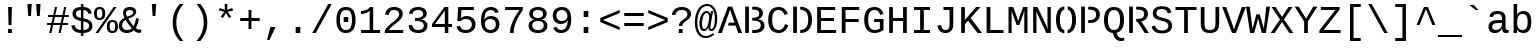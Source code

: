 SplineFontDB: 3.2
FontName: LiberationMono
FullName: Liberation Mono
FamilyName: Liberation Mono
Weight: Book
Copyright: Digitized data (c) 2007 Ascender Corporation. All rights reserved.
Version: 1.02
ItalicAngle: 0
UnderlinePosition: -519
UnderlineWidth: 84
Ascent: 1638
Descent: 410
InvalidEm: 0
sfntRevision: 0x0001051e
LayerCount: 2
Layer: 0 1 "Back" 1
Layer: 1 1 "Fore" 0
XUID: [1021 183 1393766621 22329]
StyleMap: 0x0040
FSType: 8
OS2Version: 3
OS2_WeightWidthSlopeOnly: 0
OS2_UseTypoMetrics: 0
CreationTime: 1095817380
ModificationTime: 1645022445
PfmFamily: 17
TTFWeight: 400
TTFWidth: 5
LineGap: 0
VLineGap: 0
Panose: 2 7 4 9 2 2 5 2 4 4
OS2TypoAscent: 1255
OS2TypoAOffset: 0
OS2TypoDescent: -386
OS2TypoDOffset: 0
OS2TypoLinegap: 550
OS2WinAscent: 1705
OS2WinAOffset: 0
OS2WinDescent: 615
OS2WinDOffset: 0
HheadAscent: 1705
HheadAOffset: 0
HheadDescent: -615
HheadDOffset: 0
OS2SubXSize: 1434
OS2SubYSize: 1331
OS2SubXOff: 0
OS2SubYOff: 285
OS2SupXSize: 1434
OS2SupYSize: 1331
OS2SupXOff: 0
OS2SupYOff: 865
OS2StrikeYSize: 102
OS2StrikeYPos: 530
OS2CapHeight: 1349
OS2XHeight: 1082
OS2FamilyClass: 2053
OS2Vendor: '1ASC'
OS2CodePages: 6000009f.dfd70000
OS2UnicodeRanges: a00002af.400078fb.00000000.00000000
DEI: 91125
TtTable: prep
NPUSHB
 100
 9
 3
 4
 253
 1
 245
 80
 40
 31
 242
 70
 40
 31
 241
 70
 42
 31
 240
 70
 53
 31
 139
 238
 155
 238
 171
 238
 3
 107
 239
 139
 239
 2
 187
 239
 1
 164
 239
 1
 27
 239
 91
 239
 107
 239
 3
 4
 236
 68
 236
 2
 10
 235
 70
 255
 31
 231
 228
 38
 31
 230
 228
 61
 31
 229
 228
 30
 31
 227
 226
 70
 31
 11
 226
 1
 64
 226
 70
 22
 31
 225
 224
 70
 31
 187
 224
 203
 224
 219
 224
 3
 64
 224
 51
 54
 70
 224
 70
 24
 31
PUSHW_5
 276
 62
 274
 85
 275
NPUSHB
 12
 61
 3
 85
 223
 61
 221
 85
 222
 61
 220
 85
 187
NPUSHW
 9
 278
 1
 84
 278
 100
 278
 2
 -64
 278
PUSHB_4
 12
 22
 70
 32
PUSHW_1
 278
PUSHB_3
 1
 2
 0
PUSHW_5
 278
 16
 278
 2
 277
PUSHB_3
 220
 61
 31
PUSHW_1
 273
NPUSHB
 99
 3
 255
 31
 16
 221
 32
 221
 64
 221
 80
 221
 128
 221
 176
 221
 6
 32
 220
 80
 220
 128
 220
 176
 220
 4
 15
 220
 1
 208
 21
 51
 31
 95
 200
 111
 200
 127
 200
 3
 95
 195
 111
 195
 127
 195
 3
 191
 194
 1
 193
 80
 38
 31
 112
 190
 1
 32
 190
 48
 190
 192
 190
 3
 112
 190
 128
 190
 2
 15
 188
 31
 188
 2
 47
 188
 63
 188
 111
 188
 175
 188
 223
 188
 5
 185
 173
 38
 31
 32
 184
 48
 184
 80
 184
 112
 184
 128
 184
 5
PUSHW_1
 -64
NPUSHB
 28
 184
 19
 41
 70
 16
 183
 1
 32
 183
 80
 183
 128
 183
 176
 183
 4
 128
 181
 176
 181
 2
 15
 179
 63
 179
 239
 179
 3
PUSHW_1
 269
NPUSHB
 43
 170
 72
 31
 128
 176
 144
 176
 2
 176
 176
 192
 176
 208
 176
 3
 47
 175
 63
 175
 2
 160
 173
 176
 173
 2
 192
 173
 208
 173
 2
 47
 172
 63
 172
 2
 159
 171
 1
 192
 170
 208
 170
 2
NPUSHW
 15
 271
 50
 270
 85
 0
 270
 16
 270
 32
 270
 112
 270
 4
 15
 272
NPUSHB
 21
 1
 80
 156
 96
 156
 112
 156
 3
 153
 150
 38
 31
 152
 70
 38
 31
 48
 151
 64
 151
 2
PUSHW_1
 -64
PUSHB_4
 150
 22
 28
 70
PUSHW_1
 -64
NPUSHB
 42
 150
 14
 17
 70
 149
 27
 255
 31
 15
 148
 175
 148
 191
 148
 3
 64
 148
 29
 49
 70
 64
 148
 22
 27
 70
 64
 148
 12
 15
 70
 15
 147
 47
 147
 63
 147
 127
 147
 239
 147
 5
 15
PUSHW_3
 268
 111
 268
NPUSHB
 32
 2
 146
 141
 38
 31
 145
 83
 255
 31
 223
 144
 1
 48
 144
 1
 31
 144
 47
 144
 2
 111
 144
 127
 144
 2
 0
 143
 16
 143
 32
 143
 3
PUSHW_1
 -64
NPUSHB
 32
 143
 24
 28
 70
 32
 142
 48
 142
 2
 79
 141
 95
 141
 111
 141
 3
 48
 140
 1
 15
 140
 31
 140
 47
 140
 3
 64
 140
 16
 19
 70
 16
PUSHW_8
 267
 32
 267
 48
 267
 3
 -64
 267
PUSHB_3
 23
 32
 70
PUSHW_2
 -64
 267
NPUSHB
 80
 16
 20
 70
 139
 130
 38
 31
 137
 74
 60
 31
 136
 135
 61
 31
 135
 132
 60
 31
 134
 74
 255
 31
 159
 133
 1
 16
 132
 32
 132
 48
 132
 3
 48
 131
 1
 127
 130
 1
 64
 130
 9
 12
 70
 115
 80
 38
 31
 111
 70
 53
 31
 110
 70
 53
 31
 26
 1
 24
 85
 25
 51
 24
 85
 7
 51
 3
 85
 6
 3
 255
 31
 96
 80
 38
 31
 95
 80
 38
 31
PUSHW_2
 -32
 263
PUSHB_3
 31
 38
 70
PUSHW_2
 -32
 263
NPUSHB
 31
 19
 28
 70
 94
 90
 72
 31
 92
 70
 49
 31
 91
 90
 72
 31
 90
 70
 49
 31
 19
 50
 18
 85
 5
 1
 3
 85
 4
 50
 3
 85
PUSHW_1
 264
PUSHB_6
 27
 60
 31
 15
 3
 1
PUSHW_2
 281
 280
PUSHB_3
 53
 31
 64
PUSHW_1
 280
PUSHB_3
 23
 40
 70
PUSHW_1
 266
NPUSHB
 37
 80
 38
 31
 82
 80
 27
 31
 239
 81
 255
 81
 2
 64
 81
 53
 56
 70
 64
 81
 37
 40
 70
 207
 80
 1
 223
 76
 1
 76
 70
 29
 31
 75
 70
 72
 31
 80
PUSHW_1
 283
NPUSHB
 90
 1
 74
 70
 38
 31
 73
 70
 53
 31
 72
 70
 53
 31
 71
 70
 53
 31
 175
 70
 1
 223
 70
 239
 70
 2
 128
 70
 1
 22
 50
 21
 85
 17
 1
 15
 85
 16
 50
 15
 85
 2
 1
 0
 85
 1
 0
 1
 31
 31
 15
 63
 15
 95
 15
 127
 15
 4
 15
 15
 47
 15
 79
 15
 111
 15
 143
 15
 223
 15
 255
 15
 7
 63
 15
 127
 15
 239
 15
 3
 111
 0
 1
 79
 0
 1
 160
 22
 1
 5
 1
PUSHW_1
 400
PUSHB_2
 84
 83
CALL
CALL
MPPEM
PUSHW_1
 2047
GT
MPPEM
PUSHB_1
 9
LT
OR
PUSHB_1
 1
GETINFO
PUSHB_1
 37
GTEQ
PUSHB_1
 1
GETINFO
PUSHB_1
 64
LTEQ
AND
PUSHB_1
 6
GETINFO
PUSHB_1
 0
NEQ
AND
OR
IF
PUSHB_2
 1
 1
INSTCTRL
EIF
SCANCTRL
SCANTYPE
SCANTYPE
SVTCA[y-axis]
WS
SCVTCI
MPPEM
PUSHB_1
 50
GTEQ
IF
PUSHB_1
 96
SCVTCI
EIF
MPPEM
PUSHB_1
 100
GTEQ
IF
PUSHB_1
 64
SCVTCI
EIF
MPPEM
PUSHB_1
 128
GTEQ
IF
PUSHB_1
 16
SCVTCI
PUSHB_2
 22
 0
WS
EIF
DELTAC1
DELTAC2
DELTAC1
DELTAC2
DELTAC3
CALL
CALL
CALL
CALL
CALL
SVTCA[x-axis]
DELTAC1
DELTAC2
DELTAC3
CALL
CALL
CALL
CALL
DELTAC1
SVTCA[y-axis]
CALL
CALL
DELTAC2
DELTAC2
CALL
CALL
DELTAC1
CALL
CALL
CALL
CALL
DELTAC1
CALL
CALL
CALL
CALL
SVTCA[x-axis]
CALL
CALL
CALL
SVTCA[y-axis]
CALL
CALL
CALL
CALL
CALL
CALL
CALL
CALL
CALL
SVTCA[x-axis]
CALL
CALL
SVTCA[y-axis]
CALL
SVTCA[x-axis]
CALL
DELTAC1
DELTAC2
DELTAC2
DELTAC1
CALL
CALL
CALL
CALL
CALL
CALL
CALL
DELTAC1
SVTCA[y-axis]
CALL
DELTAC1
DELTAC2
DELTAC2
DELTAC2
CALL
DELTAC3
DELTAC1
DELTAC2
DELTAC2
DELTAC2
CALL
CALL
DELTAC1
DELTAC1
CALL
CALL
CALL
DELTAC1
CALL
SVTCA[x-axis]
CALL
CALL
DELTAC1
CALL
CALL
SVTCA[y-axis]
DELTAC1
DELTAC2
DELTAC1
CALL
SVTCA[x-axis]
DELTAC1
DELTAC1
DELTAC2
SVTCA[y-axis]
DELTAC1
DELTAC2
DELTAC2
DELTAC1
DELTAC2
CALL
DELTAC1
SVTCA[x-axis]
DELTAC1
SVTCA[y-axis]
DELTAC1
DELTAC2
CALL
DELTAC1
CALL
DELTAC1
DELTAC2
SVTCA[x-axis]
DELTAC1
DELTAC2
DELTAC3
SVTCA[y-axis]
CALL
DELTAC1
SVTCA[x-axis]
DELTAC2
SVTCA[y-axis]
DELTAC2
CALL
DELTAC1
DELTAC1
DELTAC1
CALL
CALL
DELTAC1
SDS
DELTAC1
CALL
DELTAC2
DELTAC2
CALL
CALL
CALL
CALL
SVTCA[x-axis]
CALL
CALL
DELTAC2
CALL
CALL
SDB
DELTAC1
CALL
SVTCA[y-axis]
CALL
CALL
CALL
SVTCA[x-axis]
CALL
SDB
DELTAC1
SVTCA[y-axis]
DELTAC1
DELTAC1
DELTAC1
DELTAC2
DELTAC1
SVTCA[x-axis]
CALL
CALL
CALL
SVTCA[y-axis]
CALL
DELTAC1
RTG
SDS
SDB
EndTTInstrs
TtTable: fpgm
NPUSHB
 69
 89
 88
 85
 84
 83
 82
 81
 80
 79
 78
 77
 76
 75
 74
 73
 72
 71
 70
 69
 68
 67
 66
 65
 64
 63
 62
 61
 60
 59
 58
 57
 56
 55
 54
 53
 49
 48
 47
 46
 45
 44
 40
 39
 38
 37
 36
 35
 34
 33
 31
 24
 20
 17
 16
 15
 14
 13
 11
 10
 9
 8
 7
 6
 5
 4
 3
 2
 1
 0
FDEF
RCVT
SWAP
GC[cur]
ADD
DUP
PUSHB_1
 38
ADD
PUSHB_1
 4
MINDEX
SWAP
SCFS
SCFS
ENDF
FDEF
RCVT
SWAP
GC[cur]
SWAP
SUB
DUP
PUSHB_1
 38
SUB
PUSHB_1
 4
MINDEX
SWAP
SCFS
SCFS
ENDF
FDEF
RCVT
SWAP
GC[cur]
ADD
PUSHB_1
 32
SUB
DUP
PUSHB_1
 70
ADD
PUSHB_1
 4
MINDEX
SWAP
SCFS
SCFS
ENDF
FDEF
RCVT
SWAP
GC[cur]
SWAP
SUB
PUSHB_1
 32
ADD
DUP
PUSHB_1
 38
SUB
PUSHB_1
 32
SUB
PUSHB_1
 4
MINDEX
SWAP
SCFS
SCFS
ENDF
FDEF
RCVT
SWAP
GC[cur]
ADD
PUSHB_1
 64
SUB
DUP
PUSHB_1
 102
ADD
PUSHB_1
 4
MINDEX
SWAP
SCFS
SCFS
ENDF
FDEF
RCVT
SWAP
GC[cur]
SWAP
SUB
PUSHB_1
 64
ADD
DUP
PUSHB_1
 38
SUB
PUSHB_1
 64
SUB
PUSHB_1
 4
MINDEX
SWAP
SCFS
SCFS
ENDF
FDEF
SVTCA[x-axis]
SRP0
DUP
ALIGNRP
SVTCA[y-axis]
ALIGNRP
ENDF
FDEF
DUP
RCVT
SWAP
DUP
PUSHB_1
 205
WCVTP
SWAP
DUP
PUSHW_1
 346
LTEQ
IF
SWAP
DUP
PUSHB_1
 141
WCVTP
SWAP
EIF
DUP
PUSHB_1
 237
LTEQ
IF
SWAP
DUP
PUSHB_1
 77
WCVTP
SWAP
EIF
DUP
PUSHB_1
 4
MINDEX
LTEQ
IF
SWAP
DUP
PUSHB_1
 13
WCVTP
SWAP
EIF
POP
POP
ENDF
FDEF
DUP
DUP
RCVT
RTG
ROUND[Grey]
WCVTP
DUP
PUSHB_1
 1
ADD
DUP
RCVT
PUSHB_1
 70
SROUND
ROUND[Grey]
ROLL
RCVT
ADD
WCVTP
ENDF
FDEF
SVTCA[x-axis]
PUSHB_2
 11
 10
RS
SWAP
RS
NEG
SPVFS
ENDF
FDEF
SVTCA[y-axis]
PUSHB_2
 10
 11
RS
SWAP
RS
SFVFS
ENDF
FDEF
SVTCA[y-axis]
PUSHB_1
 40
SWAP
WCVTF
PUSHB_2
 1
 40
MIAP[no-rnd]
SVTCA[x-axis]
PUSHB_1
 40
SWAP
WCVTF
PUSHB_2
 2
 40
RCVT
MSIRP[no-rp0]
PUSHB_2
 2
 0
SFVTL[parallel]
GFV
ENDF
FDEF
DUP
RCVT
PUSHB_1
 3
CINDEX
RCVT
SUB
ABS
PUSHB_1
 80
LTEQ
IF
RCVT
WCVTP
ELSE
POP
POP
EIF
ENDF
FDEF
MD[grid]
PUSHB_1
 14
SWAP
WCVTP
ENDF
FDEF
DUP
RCVT
PUSHB_1
 0
RS
ADD
WCVTP
ENDF
FDEF
SVTCA[x-axis]
PUSHB_1
 6
RS
PUSHB_1
 7
RS
NEG
SPVFS
ENDF
FDEF
DUP
ROUND[Black]
PUSHB_1
 64
SUB
PUSHB_1
 0
MAX
DUP
PUSHB_2
 44
 192
ROLL
MIN
PUSHW_1
 4096
DIV
ADD
CALL
GPV
ABS
SWAP
ABS
SUB
NOT
IF
PUSHB_1
 3
SUB
EIF
ENDF
FDEF
ROLL
SPVTCA[x-axis]
RCVT
ROLL
ROLL
SDPVTL[orthog]
PUSHB_1
 17
CALL
PUSHB_1
 41
SWAP
WCVTP
PUSHB_1
 41
ROFF
MIRP[rnd,grey]
RTG
ENDF
FDEF
RCVT
NEG
PUSHB_1
 44
SWAP
WCVTP
RCVT
PUSHB_1
 43
SWAP
WCVTP
ENDF
FDEF
MPPEM
GT
IF
RCVT
WCVTP
ELSE
POP
POP
EIF
ENDF
FDEF
MPPEM
LTEQ
IF
RCVT
WCVTP
ELSE
POP
POP
EIF
ENDF
FDEF
SVTCA[x-axis]
PUSHB_1
 5
CINDEX
SRP0
SWAP
DUP
ROLL
MIRP[rp0,rnd,black]
SVTCA[y-axis]
PUSHB_1
 1
ADD
SWAP
MIRP[min,rnd,black]
MIRP[min,rnd,grey]
ENDF
FDEF
SVTCA[x-axis]
PUSHB_1
 5
CINDEX
SRP0
SWAP
DUP
ROLL
MIRP[rp0,rnd,black]
SVTCA[y-axis]
PUSHB_1
 1
SUB
SWAP
MIRP[min,rnd,black]
MIRP[min,rnd,grey]
ENDF
FDEF
SVTCA[x-axis]
PUSHB_1
 6
CINDEX
SRP0
MIRP[rp0,rnd,black]
SVTCA[y-axis]
MIRP[min,rnd,black]
MIRP[min,rnd,grey]
ENDF
FDEF
GC[cur]
SWAP
GC[cur]
ADD
ROLL
ROLL
GC[cur]
SWAP
DUP
GC[cur]
ROLL
ADD
ROLL
SUB
PUSHW_1
 -128
DIV
SWAP
DUP
SRP0
SWAP
ROLL
PUSHB_2
 12
 12
ROLL
WCVTF
RCVT
ADD
DUP
PUSHB_1
 0
LT
IF
PUSHB_1
 1
SUB
PUSHW_1
 -70
MAX
ELSE
PUSHB_1
 70
MIN
EIF
PUSHB_1
 16
ADD
ROUND[Grey]
SVTCA[x-axis]
MSIRP[no-rp0]
ENDF
FDEF
DUP
RCVT
PUSHB_1
 3
CINDEX
GC[cur]
GT
MPPEM
PUSHB_1
 19
LTEQ
OR
IF
PUSHB_1
 2
CINDEX
GC[cur]
DUP
ROUND[Grey]
SUB
PUSHB_1
 3
CINDEX
PUSHB_1
 3
CINDEX
MIAP[rnd]
SWAP
POP
SHPIX
ELSE
POP
SRP1
EIF
ENDF
FDEF
DUP
RCVT
PUSHB_1
 3
CINDEX
GC[cur]
LT
IF
PUSHB_1
 2
CINDEX
GC[cur]
DUP
ROUND[Grey]
SUB
PUSHB_1
 3
CINDEX
PUSHB_1
 3
CINDEX
MIAP[rnd]
SWAP
POP
SHPIX
ELSE
POP
SRP1
EIF
ENDF
FDEF
SVTCA[y-axis]
PUSHB_1
 7
RS
PUSHB_1
 6
RS
SFVFS
ENDF
FDEF
POP
POP
GPV
ABS
SWAP
ABS
MAX
PUSHW_1
 16384
DIV
ENDF
FDEF
POP
PUSHB_1
 128
LTEQ
IF
GPV
ABS
SWAP
ABS
MAX
PUSHW_1
 8192
DIV
ELSE
PUSHB_3
 0
 64
 47
CALL
EIF
PUSHB_1
 2
ADD
ENDF
FDEF
POP
PUSHB_1
 192
LTEQ
IF
GPV
ABS
SWAP
ABS
MAX
PUSHW_1
 5461
DIV
ELSE
PUSHB_3
 0
 128
 47
CALL
EIF
PUSHB_1
 2
ADD
ENDF
FDEF
GPV
ABS
SWAP
ABS
MAX
PUSHW_1
 16384
DIV
ADD
SWAP
POP
ENDF
FDEF
MPPEM
GTEQ
IF
ROLL
PUSHB_1
 4
CINDEX
MD[grid]
ABS
SWAP
RCVT
ROUND[Black]
PUSHB_1
 64
MAX
SUB
PUSHB_1
 128
DIV
PUSHB_1
 32
SUB
ROUND[White]
PUSHB_1
 14
SWAP
WCVTP
SWAP
SRP0
PUSHB_1
 14
MIRP[rp0,rnd,white]
ELSE
POP
SWAP
ROLL
SRP2
SRP1
DUP
IP
MDAP[rnd]
EIF
ENDF
FDEF
MPPEM
GTEQ
IF
DUP
PUSHB_1
 3
CINDEX
MD[grid]
ABS
ROUND[Black]
DUP
PUSHB_1
 5
MINDEX
PUSHB_1
 6
CINDEX
MD[grid]
ABS
SWAP
SUB
PUSHB_1
 128
DIV
PUSHB_1
 32
SUB
ROUND[White]
PUSHB_1
 14
SWAP
WCVTP
PUSHB_1
 4
MINDEX
SRP0
PUSHB_1
 14
MIRP[rp0,rnd,white]
ROLL
SRP0
PUSHB_1
 14
SWAP
WCVTP
PUSHB_1
 14
MIRP[rp0,rnd,white]
PUSHB_1
 14
SWAP
WCVTP
PUSHB_1
 14
MIRP[min,rnd,black]
ELSE
ROLL
PUSHB_1
 4
MINDEX
SRP1
SRP2
DUP
IP
SWAP
DUP
IP
MDAP[rnd]
MDAP[rnd]
EIF
ENDF
FDEF
RCVT
SWAP
RCVT
ADD
SWAP
RCVT
ADD
SWAP
RCVT
ADD
SWAP
SROUND
ROUND[Grey]
RTG
PUSHB_1
 128
DIV
DUP
ENDF
FDEF
PUSHB_1
 72
CALL
ENDF
FDEF
DUP
RCVT
PUSHB_1
 0
EQ
IF
PUSHB_1
 64
WCVTP
DUP
RCVT
PUSHB_1
 64
SUB
WCVTP
ELSE
POP
POP
EIF
ENDF
FDEF
RCVT
PUSHB_2
 48
 47
RCVT
SWAP
RCVT
SUB
ADD
PUSHB_1
 1
ADD
ROUND[Black]
WCVTP
ENDF
FDEF
MPPEM
LTEQ
IF
PUSHB_1
 47
SWAP
WCVTF
PUSHB_1
 20
SWAP
WS
ELSE
POP
POP
EIF
ENDF
FDEF
MPPEM
LTEQ
IF
DUP
PUSHB_1
 3
CINDEX
RCVT
ROUND[Black]
GTEQ
IF
WCVTP
ELSE
POP
POP
EIF
ELSE
POP
POP
EIF
ENDF
FDEF
RCVT
PUSHB_1
 20
RS
PUSHB_1
 0
ADD
MUL
PUSHB_1
 1
ADD
ROUND[Black]
WCVTP
ENDF
FDEF
PUSHB_1
 47
RCVT
WCVTP
ENDF
FDEF
RCVT
SWAP
DUP
RCVT
ROLL
ADD
WCVTP
ENDF
FDEF
RCVT
SWAP
RCVT
ADD
WCVTP
ENDF
FDEF
MPPEM
SWAP
LTEQ
IF
PUSHW_2
 51
 -32
PUSHB_2
 52
 32
ELSE
PUSHB_4
 51
 0
 52
 0
EIF
WCVTP
WCVTP
ENDF
FDEF
PUSHB_1
 22
RS
IF
PUSHB_1
 3
MINDEX
RCVT
ROLL
IF
ABS
FLOOR
PUSHB_1
 31
ADD
ELSE
ABS
PUSHB_1
 32
ADD
FLOOR
DUP
IF
ELSE
POP
PUSHB_1
 64
EIF
PUSHB_1
 1
SUB
EIF
SWAP
IF
NEG
EIF
PUSHB_1
 41
SWAP
WCVTP
SWAP
SRP0
PUSHB_1
 41
MIRP[grey]
ELSE
POP
POP
POP
POP
POP
EIF
ENDF
FDEF
PUSHB_1
 2
RS
EQ
IF
MPPEM
GTEQ
SWAP
MPPEM
LTEQ
AND
IF
SHPIX
ELSE
POP
POP
EIF
ELSE
POP
POP
POP
POP
EIF
ENDF
FDEF
PUSHB_1
 22
RS
IF
PUSHB_1
 4
CINDEX
RCVT
ABS
PUSHB_1
 32
ADD
FLOOR
DUP
IF
ELSE
POP
PUSHB_1
 64
EIF
PUSHB_1
 1
SUB
SWAP
IF
ELSE
NEG
EIF
PUSHB_1
 41
SWAP
WCVTP
PUSHB_1
 5
CINDEX
PUSHB_1
 8
CINDEX
SFVTL[parallel]
DUP
IF
SPVTCA[y-axis]
ELSE
SPVTCA[x-axis]
EIF
PUSHB_1
 4
CINDEX
SRP0
PUSHB_1
 5
CINDEX
DUP
GC[cur]
PUSHB_1
 4
CINDEX
SWAP
WS
ALIGNRP
PUSHB_1
 4
CINDEX
PUSHB_1
 7
CINDEX
SFVTL[parallel]
PUSHB_1
 7
CINDEX
SRP0
PUSHB_1
 6
CINDEX
DUP
GC[cur]
PUSHB_1
 4
CINDEX
PUSHB_1
 1
ADD
SWAP
WS
ALIGNRP
DUP
IF
SVTCA[x-axis]
ELSE
SVTCA[y-axis]
EIF
PUSHB_1
 4
CINDEX
SRP0
PUSHB_1
 5
CINDEX
PUSHB_1
 41
MIRP[grey]
PUSHB_1
 41
DUP
RCVT
NEG
WCVTP
PUSHB_1
 7
CINDEX
SRP0
PUSHB_1
 6
CINDEX
PUSHB_1
 41
MIRP[grey]
PUSHB_1
 5
CINDEX
PUSHB_1
 8
CINDEX
SFVTL[parallel]
DUP
IF
SPVTCA[y-axis]
ELSE
SPVTCA[x-axis]
EIF
PUSHB_1
 5
CINDEX
PUSHB_1
 3
CINDEX
RS
SCFS
PUSHB_1
 4
CINDEX
PUSHB_1
 7
CINDEX
SFVTL[parallel]
PUSHB_1
 6
CINDEX
PUSHB_1
 3
CINDEX
PUSHB_1
 1
ADD
RS
SCFS
ELSE
POP
EIF
POP
POP
POP
POP
POP
POP
POP
ENDF
FDEF
SPVTCA[y-axis]
PUSHB_1
 4
CINDEX
DUP
DUP
GC[cur]
PUSHB_1
 4
CINDEX
SWAP
WS
PUSHB_1
 5
CINDEX
SFVTL[parallel]
PUSHB_1
 3
CINDEX
RCVT
SCFS
POP
POP
POP
POP
ENDF
FDEF
SPVTCA[y-axis]
PUSHB_1
 3
CINDEX
DUP
PUSHB_1
 4
CINDEX
SFVTL[parallel]
PUSHB_1
 2
CINDEX
RS
SCFS
POP
POP
POP
ENDF
FDEF
RCVT
SWAP
DUP
RCVT
RTG
DUP
PUSHB_1
 0
LT
DUP
IF
SWAP
NEG
SWAP
EIF
SWAP
ROUND[Grey]
DUP
PUSHB_1
 64
LT
IF
POP
PUSHB_1
 64
EIF
SWAP
IF
NEG
EIF
ROLL
ADD
WCVTP
ENDF
FDEF
MPPEM
GTEQ
SWAP
MPPEM
LTEQ
AND
IF
DUP
RCVT
ROLL
ADD
WCVTP
ELSE
POP
POP
EIF
ENDF
FDEF
MPPEM
EQ
IF
DUP
RCVT
ROLL
ADD
WCVTP
ELSE
POP
POP
EIF
ENDF
FDEF
MPPEM
GTEQ
SWAP
MPPEM
LTEQ
AND
IF
SHPIX
ELSE
POP
POP
EIF
ENDF
FDEF
PUSHB_1
 0
POP
MPPEM
EQ
IF
SHPIX
ELSE
POP
POP
EIF
ENDF
FDEF
PUSHB_1
 2
RS
EQ
IF
PUSHB_1
 70
CALL
ELSE
POP
POP
POP
POP
EIF
ENDF
FDEF
PUSHB_1
 2
RS
EQ
IF
PUSHB_1
 71
CALL
ELSE
POP
POP
POP
EIF
ENDF
FDEF
PUSHB_1
 2
RS
EQ
IF
PUSHB_1
 72
CALL
ELSE
POP
POP
POP
POP
EIF
ENDF
FDEF
PUSHB_1
 2
RS
EQ
IF
PUSHB_1
 73
CALL
ELSE
POP
POP
POP
EIF
ENDF
FDEF
DUP
ROLL
SFVTL[parallel]
SWAP
MPPEM
GTEQ
ROLL
MPPEM
LTEQ
AND
IF
SWAP
SHPIX
ELSE
POP
POP
EIF
ENDF
FDEF
SVTCA[y-axis]
PUSHB_1
 2
CINDEX
MD[grid]
PUSHB_1
 0
GTEQ
IF
DUP
PUSHB_1
 64
SHPIX
SRP1
ELSE
POP
EIF
ENDF
FDEF
SVTCA[x-axis]
GC[cur]
SWAP
GC[cur]
ADD
SWAP
GC[cur]
SUB
SWAP
DUP
SRP0
DUP
GC[cur]
ROLL
SUB
PUSHW_1
 -128
DIV
ROLL
PUSHB_2
 64
 64
ROLL
WCVTF
RCVT
ADD
ROUND[Grey]
MSIRP[no-rp0]
ENDF
FDEF
DUP
ROLL
SWAP
MD[grid]
ABS
ROLL
SWAP
GTEQ
IF
ALIGNRP
ELSE
POP
EIF
ENDF
FDEF
MPPEM
GT
IF
RDTG
ELSE
ROFF
EIF
ENDF
FDEF
PUSHB_1
 18
SVTCA[y-axis]
MPPEM
SVTCA[x-axis]
MPPEM
EQ
WS
ENDF
FDEF
PUSHB_2
 2
 0
WS
PUSHB_2
 35
 1
GETINFO
LTEQ
PUSHB_2
 64
 1
GETINFO
GTEQ
AND
IF
PUSHW_2
 4096
 32
GETINFO
EQ
IF
PUSHB_3
 2
 1
 2
RS
ADD
WS
EIF
PUSHB_2
 36
 1
GETINFO
LTEQ
IF
PUSHW_2
 8192
 64
GETINFO
EQ
IF
PUSHB_3
 2
 2
 2
RS
ADD
WS
PUSHB_2
 36
 1
GETINFO
EQ
IF
PUSHB_3
 2
 32
 2
RS
ADD
WS
SVTCA[y-axis]
MPPEM
SVTCA[x-axis]
MPPEM
GT
IF
PUSHB_3
 2
 8
 2
RS
ADD
WS
EIF
ELSE
PUSHW_2
 16384
 128
GETINFO
EQ
IF
PUSHB_3
 2
 4
 2
RS
ADD
WS
EIF
PUSHW_2
 16384
 128
MUL
PUSHW_1
 256
GETINFO
EQ
IF
PUSHB_3
 2
 8
 2
RS
ADD
WS
EIF
PUSHW_2
 16384
 256
MUL
PUSHW_1
 512
GETINFO
EQ
IF
PUSHB_3
 2
 16
 2
RS
ADD
WS
EIF
PUSHW_2
 16384
 512
MUL
PUSHW_1
 1024
GETINFO
EQ
IF
PUSHB_3
 2
 64
 2
RS
ADD
WS
EIF
EIF
EIF
EIF
EIF
ENDF
FDEF
RCVT
RTG
ROUND[Grey]
SWAP
MPPEM
LTEQ
IF
SWAP
DUP
RCVT
DUP
ABS
PUSHB_1
 64
LT
IF
RUTG
EIF
ROUND[Grey]
ROLL
ADD
EIF
WCVTP
ENDF
FDEF
PUSHB_1
 0
SZPS
PUSHB_1
 2
CINDEX
PUSHB_1
 2
CINDEX
SVTCA[x-axis]
PUSHB_1
 1
SWAP
MIAP[no-rnd]
SVTCA[y-axis]
PUSHB_1
 2
SWAP
MIAP[no-rnd]
PUSHB_2
 1
 2
SPVTL[parallel]
GPV
PUSHB_1
 10
SWAP
NEG
WS
PUSHB_1
 11
SWAP
WS
SVTCA[x-axis]
PUSHB_1
 1
SWAP
MIAP[rnd]
SVTCA[y-axis]
PUSHB_1
 2
SWAP
MIAP[rnd]
PUSHB_2
 1
 2
SPVTL[parallel]
GPV
PUSHB_1
 6
SWAP
NEG
WS
PUSHB_1
 7
SWAP
WS
PUSHB_1
 1
SZPS
SVTCA[x-axis]
ENDF
FDEF
ROFF
ROLL
SRP0
RCVT
SWAP
MIRP[rp0,rnd,black]
RTG
ENDF
EndTTInstrs
ShortTable: cvt  286
  1484
  1484
  125
  1349
  21
  96
  1349
  21
  0
  0
  0
  0
  0
  0
  0
  1082
  20
  119
  0
  -20
  0
  0
  -20
  0
  0
  -20
  0
  -425
  0
  0
  0
  0
  0
  0
  0
  0
  0
  0
  0
  0
  0
  0
  0
  0
  0
  0
  0
  0
  0
  0
  0
  0
  0
  0
  0
  0
  0
  0
  0
  0
  0
  0
  0
  0
  0
  0
  0
  2048
  0
  0
  180
  189
  170
  160
  200
  180
  133
  0
  0
  0
  136
  126
  165
  192
  0
  0
  0
  0
  0
  0
  191
  201
  171
  140
  188
  155
  141
  0
  0
  0
  0
  0
  0
  0
  0
  0
  0
  0
  0
  0
  185
  180
  124
  0
  0
  148
  95
  0
  0
  0
  0
  0
  0
  0
  0
  0
  0
  0
  0
  0
  424
  111
  120
  164
  200
  131
  141
  187
  94
  394
  259
  96
  116
  129
  184
  192
  80
  1201
  1219
  -436
  235
  434
  195
  265
  123
  299
  662
  201
  150
  0
  0
  0
  0
  0
  0
  0
  0
  0
  0
  0
  146
  168
  107
  146
  183
  107
  155
  0
  0
  754
  146
  574
  110
  677
  837
  137
  160
  96
  588
  0
  195
  0
  334
  164
  347
  94
  128
  105
  111
  0
  94
  104
  0
  0
  0
  0
  0
  0
  38
  842
  135
  123
  0
  117
  104
  0
  0
  0
  0
  0
  1410
  563
  11
  -12
  131
  137
  143
  150
  105
  113
  91
  82
  0
  0
  0
  178
  515
  0
  141
  799
  187
  174
  181
  0
  0
  139
  0
  0
  0
  0
  1705
  880
  700
  520
  -615
  145
  145
  77
  77
  100
  100
  385
  159
  168
  -408
  -356
  155
  325
  325
  144
  -266
  23
  122
  1349
  589
  12
  -18
  1432
  651
  110
  76
  98
  70
  232
  68
  1297
EndShort
ShortTable: maxp 16
  1
  0
  666
  290
  72
  128
  5
  2
  16
  47
  90
  0
  813
  791
  3
  1
EndShort
LangName: 1033 "Digitized data +AKkA 2007 Ascender Corporation. All rights reserved." "" "Regular" "Ascender - Liberation Mono" "" "Version 1.02" "" "Liberation is a trademark of Red Hat, Inc. registered in U.S. Patent and Trademark Office and certain other jurisdictions." "Ascender Corporation" "Steve Matteson" "" "http://www.ascendercorp.com/" "http://www.ascendercorp.com/typedesigners.html" "Use of this Liberation font software is subject to the license agreement under which you accepted the Liberation font software." "http://www.ascendercorp.com/liberation.html"
GaspTable: 3 8 2 17 1 65535 3 0
Encoding: UnicodeFull
UnicodeInterp: none
NameList: AGL For New Fonts
DisplaySize: -48
AntiAlias: 1
FitToEm: 0
WinInfo: 39 39 14
BeginChars: 1114115 259

StartChar: .notdef
Encoding: 1114112 -1 0
Width: 748
Flags: W
TtInstrs:
PUSHB_2
 1
 0
MDAP[rnd]
ALIGNRP
PUSHB_3
 7
 4
 28
MIRP[min,rnd,black]
SHP[rp2]
PUSHB_2
 6
 5
MDRP[rp0,min,rnd,grey]
ALIGNRP
PUSHB_3
 3
 2
 28
MIRP[min,rnd,black]
SHP[rp2]
SVTCA[y-axis]
PUSHB_2
 3
 0
MDAP[rnd]
ALIGNRP
PUSHB_3
 5
 4
 28
MIRP[min,rnd,black]
SHP[rp2]
PUSHB_3
 7
 6
 29
MIRP[rp0,min,rnd,grey]
ALIGNRP
PUSHB_3
 1
 2
 28
MIRP[min,rnd,black]
SHP[rp2]
EndTTInstrs
LayerCount: 2
Fore
SplineSet
68 0 m 1,0,-1
 68 1365 l 1,1,-1
 612 1365 l 1,2,-1
 612 0 l 1,3,-1
 68 0 l 1,0,-1
136 68 m 1,4,-1
 544 68 l 1,5,-1
 544 1297 l 1,6,-1
 136 1297 l 1,7,-1
 136 68 l 1,4,-1
EndSplineSet
Validated: 1
EndChar

StartChar: .null
Encoding: 1114113 -1 1
Width: 0
GlyphClass: 2
Flags: W
LayerCount: 2
Fore
Validated: 1
EndChar

StartChar: nonmarkingreturn
Encoding: 1114114 -1 2
Width: 682
GlyphClass: 2
Flags: W
LayerCount: 2
Fore
Validated: 1
EndChar

StartChar: exclam
Encoding: 33 33 3
Width: 1229
GlyphClass: 2
Flags: W
TtInstrs:
NPUSHB
 21
 3
 7
 152
 2
 0
 4
 16
 4
 2
 4
 4
 8
 9
 1
 1
 2
 5
 157
 4
 2
 3
SVTCA[y-axis]
MIAP[rnd]
MDAP[rnd]
MIRP[min,rnd,black]
SRP1
IP
MDAP[rnd]
SRP1
SRP2
SVTCA[x-axis]
IP
MDAP[rnd]
DELTAP1
SHP[rp1]
MIRP[min,rnd,black]
SHP[rp2]
IUP[x]
IUP[y]
EndTTInstrs
LayerCount: 2
Fore
SplineSet
689 397 m 1,0,-1
 541 397 l 1,1,-1
 517 1348 l 1,2,-1
 713 1348 l 1,3,-1
 689 397 l 1,0,-1
515 0 m 1,4,-1
 515 201 l 1,5,-1
 709 201 l 1,6,-1
 709 0 l 1,7,-1
 515 0 l 1,4,-1
EndSplineSet
Validated: 1
EndChar

StartChar: quotedbl
Encoding: 34 34 4
Width: 1229
GlyphClass: 2
Flags: W
TtInstrs:
NPUSHB
 20
 3
 150
 2
 2
 9
 7
 150
 47
 6
 1
 0
 6
 1
 6
 5
 0
 0
 6
 2
 0
SVTCA[y-axis]
MIAP[rnd]
SHP[rp1]
SHP[rp1]
MDAP[rnd]
SHP[rp2]
SVTCA[x-axis]
MDAP[rnd]
DELTAP1
DELTAP1
MIRP[min,rnd,black]
SRP2
IP
MDAP[rnd]
MIRP[min,rnd,black]
IUP[x]
IUP[y]
EndTTInstrs
LayerCount: 2
Fore
SplineSet
908 845 m 1,0,-1
 766 845 l 1,1,-1
 726 1484 l 1,2,-1
 950 1484 l 1,3,-1
 908 845 l 1,0,-1
459 845 m 1,4,-1
 318 845 l 1,5,-1
 277 1484 l 1,6,-1
 501 1484 l 1,7,-1
 459 845 l 1,4,-1
EndSplineSet
Validated: 1
EndChar

StartChar: numbersign
Encoding: 35 35 5
Width: 1229
GlyphClass: 2
Flags: W
TtInstrs:
PUSHW_2
 4
 -16
NPUSHB
 153
 13
 17
 72
 6
 29
 22
 29
 38
 29
 3
 6
 1
 22
 1
 38
 1
 3
 18
 15
 14
 11
 4
 10
 19
 8
 29
 28
 21
 4
 20
 9
 4
 1
 0
 25
 4
 24
 5
 22
 31
 30
 7
 4
 6
 23
 19
 172
 20
 5
 172
 6
 23
 172
 24
 26
 47
 3
 63
 3
 2
 3
 26
 3
 24
 48
 6
 64
 6
 80
 6
 3
 16
 24
 32
 24
 2
 224
 24
 240
 24
 2
 20
 6
 24
 24
 6
 20
 3
 10
 33
 17
 17
 12
 12
 9
 172
 0
 10
 1
 10
 8
 4
 12
 175
 13
 29
 1
 13
 28
 0
 16
 175
 17
 25
 21
 17
 79
 17
 1
 79
 17
 95
 17
 239
 17
 3
 17
 64
 31
 34
 72
 127
 13
 143
 13
 159
 13
 3
 79
 13
 95
 13
 2
 13
 17
 13
 17
 5
 23
 19
 3
 10
 5
SVTCA[y-axis]
MDAP[rnd]
SHP[rp1]
MIAP[rnd]
SHP[rp1]
SRP2
IP
IP
MDAP[rnd]
MDAP[rnd]
DELTAP1
DELTAP2
CALL
DELTAP1
DELTAP2
SRP1
SHP[rp1]
SHP[rp1]
SRP0
MIRP[min,rnd,black]
SHP[rp2]
SHP[rp2]
SRP1
SHP[rp1]
SHP[rp1]
SRP0
MIRP[min,rnd,black]
SHP[rp2]
SHP[rp2]
SVTCA[x-axis]
MDAP[rnd]
DELTAP1
MIRP[min,rnd,black]
SHP[rp1]
MDAP[rnd]
SHP[rp1]
MDAP[rnd]
SRP1
SRP2
SLOOP
IP
MDAP[rnd]
MDAP[rnd]
MDAP[rnd]
DELTAP1
DELTAP2
DELTAP2
SRP1
SHP[rp1]
SHP[rp1]
MDAP[rnd]
DELTAP1
MDAP[rnd]
SRP0
MIRP[min,rnd,black]
SRP0
MIRP[min,rnd,black]
SRP0
MIRP[min,rnd,black]
SRP1
SRP2
SLOOP
IP
SRP1
SRP2
SLOOP
IP
SRP1
SRP2
SLOOP
IP
SRP1
SRP2
SLOOP
IP
IUP[x]
IUP[y]
DELTAP1
DELTAP1
CALL
EndTTInstrs
LayerCount: 2
Fore
SplineSet
930 833 m 1,0,-1
 863 516 l 1,1,-1
 1123 516 l 1,2,-1
 1123 408 l 1,3,-1
 840 408 l 1,4,-1
 752 0 l 1,5,-1
 642 0 l 1,6,-1
 728 408 l 1,7,-1
 365 408 l 1,8,-1
 281 0 l 1,9,-1
 171 0 l 1,10,-1
 255 408 l 1,11,-1
 54 408 l 1,12,-1
 54 516 l 1,13,-1
 279 516 l 1,14,-1
 346 833 l 1,15,-1
 105 833 l 1,16,-1
 105 941 l 1,17,-1
 368 941 l 1,18,-1
 457 1349 l 1,19,-1
 567 1349 l 1,20,-1
 479 941 l 1,21,-1
 842 941 l 1,22,-1
 930 1349 l 1,23,-1
 1040 1349 l 1,24,-1
 952 941 l 1,25,-1
 1163 941 l 1,26,-1
 1163 833 l 1,27,-1
 930 833 l 1,0,-1
459 833 m 1,28,-1
 390 516 l 1,29,-1
 752 516 l 1,30,-1
 819 833 l 1,31,-1
 459 833 l 1,28,-1
EndSplineSet
Validated: 1
EndChar

StartChar: dollar
Encoding: 36 36 6
Width: 1229
GlyphClass: 2
Flags: W
TtInstrs:
NPUSHB
 199
 68
 61
 84
 61
 2
 101
 78
 1
 110
 71
 1
 101
 60
 1
 106
 47
 1
 117
 42
 133
 42
 2
 118
 41
 134
 41
 2
 118
 34
 134
 34
 2
 101
 14
 1
 121
 10
 137
 10
 2
 121
 9
 137
 9
 2
 121
 3
 137
 3
 2
 122
 31
 138
 31
 2
 44
 111
 45
 45
 69
 75
 51
 39
 6
 63
 36
 17
 7
 7
 31
 117
 0
 133
 0
 2
 0
 111
 0
 69
 16
 69
 32
 69
 96
 69
 112
 69
 5
 16
 69
 32
 69
 48
 69
 112
 69
 144
 69
 160
 69
 176
 69
 7
 69
 69
 81
 12
 111
 11
 64
 18
 32
 72
 142
 11
 1
 11
 11
 58
 111
 0
 31
 64
 31
 2
 0
 31
 16
 31
 240
 31
 3
 31
 50
 64
 115
 36
 74
 18
 115
 51
 63
 63
 36
 45
 45
 39
 36
 37
 64
 32
 39
 72
 37
 64
 18
 23
 72
 37
 37
 36
 6
 75
 17
 115
 8
 0
 12
 16
 12
 64
 12
 80
 12
 96
 12
 5
 64
 12
 80
 12
 160
 12
 176
 12
 240
 12
 5
 12
 12
 8
 144
 7
 1
 7
 7
 5
 8
 24
SVTCA[y-axis]
MIAP[rnd]
SHP[rp1]
SHP[rp1]
MDAP[rnd]
DELTAP1
SRP1
SHP[rp1]
MDAP[rnd]
DELTAP1
DELTAP2
SRP0
MIRP[min,rnd,black]
SHP[rp2]
MIAP[rnd]
SHP[rp1]
MDAP[rnd]
CALL
CALL
SRP1
SHP[rp1]
SHP[rp1]
MDAP[rnd]
SRP1
IP
MDAP[rnd]
SHP[rp1]
MIRP[min,rnd,black]
SHP[rp2]
SRP0
MIRP[min,rnd,black]
SHP[rp2]
SVTCA[x-axis]
MDAP[rnd]
DELTAP1
DELTAP2
MIRP[min,rnd,black]
SHP[rp1]
MDAP[rnd]
DELTAP1
CALL
MIRP[min,rnd,black]
SRP1
SHP[rp1]
MDAP[rnd]
DELTAP1
DELTAP2
MIRP[min,rnd,black]
DELTAP1
SRP2
IP
MDAP[rnd]
SHP[rp1]
SHP[rp1]
SHP[rp1]
MDRP[min,rnd,black]
SHP[rp2]
SHP[rp2]
SHP[rp2]
SRP1
SHP[rp1]
MDAP[rnd]
MIRP[min,rnd,black]
DELTAP1
IUP[x]
IUP[y]
SVTCA[y-axis]
DELTAP1
DELTAP1
DELTAP1
DELTAP1
DELTAP1
DELTAP1
DELTAP1
DELTAP1
DELTAP1
DELTAP1
DELTAP1
SVTCA[x-axis]
DELTAP1
EndTTInstrs
LayerCount: 2
Fore
SplineSet
1150 380 m 0,0,1
 1150 305 1150 305 1122 241 c 128,-1,2
 1094 177 1094 177 1037 129.5 c 128,-1,3
 980 82 980 82 892.5 53.5 c 128,-1,4
 805 25 805 25 686 20 c 1,5,-1
 686 -141 l 1,6,-1
 558 -141 l 1,7,-1
 558 20 l 1,8,9
 343 27 343 27 221.5 119.5 c 128,-1,10
 100 212 100 212 66 379 c 1,11,-1
 236 416 l 1,12,13
 247 362 247 362 269.5 316.5 c 128,-1,14
 292 271 292 271 330.5 237 c 128,-1,15
 369 203 369 203 425 182.5 c 128,-1,16
 481 162 481 162 558 158 c 1,17,-1
 558 647 l 1,18,19
 550 649 550 649 543 651 c 0,20,21
 539 652 539 652 533 654 c 0,22,23
 530 655 530 655 528 655 c 0,24,25
 479 667 479 667 430 681.5 c 128,-1,26
 381 696 381 696 337 715.5 c 128,-1,27
 293 735 293 735 255 762.5 c 128,-1,28
 217 790 217 790 189 826.5 c 128,-1,29
 161 863 161 863 145.5 911.5 c 128,-1,30
 130 960 130 960 130 1023 c 0,31,32
 130 1105 130 1105 162 1164.5 c 128,-1,33
 194 1224 194 1224 251 1263.5 c 128,-1,34
 308 1303 308 1303 386.5 1323 c 128,-1,35
 465 1343 465 1343 558 1346 c 1,36,-1
 558 1476 l 1,37,-1
 686 1476 l 1,38,-1
 686 1346 l 1,39,40
 788 1342 788 1342 860.5 1320 c 128,-1,41
 933 1298 933 1298 984 1258 c 128,-1,42
 1035 1218 1035 1218 1067 1159.5 c 128,-1,43
 1099 1101 1099 1101 1119 1025 c 1,44,-1
 945 992 l 1,45,46
 935 1040 935 1040 915.5 1079.5 c 128,-1,47
 896 1119 896 1119 864.5 1147.5 c 128,-1,48
 833 1176 833 1176 789 1192.5 c 128,-1,49
 745 1209 745 1209 686 1213 c 1,50,-1
 686 787 l 1,51,52
 744 773 744 773 801 757.5 c 128,-1,53
 858 742 858 742 909.5 720.5 c 128,-1,54
 961 699 961 699 1005 670 c 128,-1,55
 1049 641 1049 641 1081.5 600.5 c 128,-1,56
 1114 560 1114 560 1132 506 c 128,-1,57
 1150 452 1150 452 1150 380 c 0,0,1
302 1018 m 0,58,59
 302 964 302 964 322 928.5 c 128,-1,60
 342 893 342 893 376.5 869.5 c 128,-1,61
 411 846 411 846 457.5 831 c 128,-1,62
 504 816 504 816 558 802 c 1,63,-1
 558 1215 l 1,64,65
 487 1212 487 1212 438 1195.5 c 128,-1,66
 389 1179 389 1179 359 1152.5 c 128,-1,67
 329 1126 329 1126 315.5 1091.5 c 128,-1,68
 302 1057 302 1057 302 1018 c 0,58,59
978 383 m 0,69,70
 978 446 978 446 954 486.5 c 128,-1,71
 930 527 930 527 890 553 c 128,-1,72
 850 579 850 579 797 595.5 c 128,-1,73
 744 612 744 612 686 627 c 1,74,-1
 686 156 l 1,75,76
 751 160 751 160 804.5 175 c 128,-1,77
 858 190 858 190 896.5 218 c 128,-1,78
 935 246 935 246 956.5 287 c 128,-1,79
 978 328 978 328 978 383 c 0,69,70
EndSplineSet
Validated: 1
EndChar

StartChar: percent
Encoding: 37 37 7
Width: 1229
GlyphClass: 2
Flags: W
TtInstrs:
PUSHW_2
 62
 -40
NPUSHB
 14
 9
 14
 72
 56
 40
 9
 12
 72
 52
 40
 9
 12
 72
 46
PUSHW_1
 -40
PUSHB_4
 9
 14
 72
 22
PUSHW_1
 -40
NPUSHB
 14
 9
 14
 72
 16
 40
 9
 12
 72
 12
 40
 9
 12
 72
 6
PUSHW_1
 -40
NPUSHB
 22
 9
 14
 72
 121
 2
 137
 2
 2
 2
 3
 86
 0
 118
 0
 134
 0
 3
 0
 1
 3
 16
 1
PUSHW_3
 -16
 3
 -64
NPUSHB
 58
 10
 14
 72
 31
 1
 47
 1
 63
 1
 3
 3
 1
 3
 1
 19
 49
 74
 180
 59
 181
 49
 180
 112
 64
 128
 64
 2
 64
 64
 19
 85
 24
 180
 9
 181
 34
 180
 19
 69
 182
 44
 183
 79
 182
 54
 25
 39
 182
 14
 183
 29
 182
 4
 7
 2
 6
 0
 24
SVTCA[y-axis]
MIAP[rnd]
MIAP[rnd]
MIAP[rnd]
MIRP[min,rnd,black]
MIRP[rp0,rnd,grey]
MIRP[min,rnd,black]
MIAP[rnd]
MIRP[min,rnd,black]
MIRP[rp0,rnd,grey]
MIRP[min,rnd,black]
SVTCA[x-axis]
MDAP[rnd]
MIRP[min,rnd,black]
MIRP[rp0,rnd,grey]
MIRP[min,rnd,black]
SRP1
SRP2
IP
MDAP[rnd]
DELTAP1
MIRP[rp0,min,rnd,black]
MIRP[rp0,rnd,grey]
MIRP[min,rnd,black]
SRP1
SRP2
IP
IP
MDAP[rnd]
MDAP[rnd]
DELTAP1
CALL
SHPIX
SHPIX
SRP1
SHP[rp1]
DELTAP1
SRP1
SHP[rp1]
DELTAP1
IUP[x]
IUP[y]
SVTCA[y-axis]
CALL
CALL
CALL
CALL
CALL
CALL
CALL
CALL
EndTTInstrs
LayerCount: 2
Fore
SplineSet
221 0 m 1,0,-1
 76 0 l 1,1,-1
 1008 1353 l 1,2,-1
 1155 1353 l 1,3,-1
 221 0 l 1,0,-1
291 1361 m 0,4,5
 349 1361 349 1361 400.5 1345.5 c 128,-1,6
 452 1330 452 1330 490.5 1291.5 c 128,-1,7
 529 1253 529 1253 551.5 1188.5 c 128,-1,8
 574 1124 574 1124 574 1025 c 0,9,10
 574 929 574 929 551.5 864 c 128,-1,11
 529 799 529 799 490 759 c 128,-1,12
 451 719 451 719 399 701.5 c 128,-1,13
 347 684 347 684 287 684 c 256,14,15
 227 684 227 684 174.5 701.5 c 128,-1,16
 122 719 122 719 83 758.5 c 128,-1,17
 44 798 44 798 22 863.5 c 128,-1,18
 0 929 0 929 0 1025 c 0,19,20
 0 1124 0 1124 22.5 1188.5 c 128,-1,21
 45 1253 45 1253 84 1291.5 c 128,-1,22
 123 1330 123 1330 176 1345.5 c 128,-1,23
 229 1361 229 1361 291 1361 c 0,4,5
427 1025 m 0,24,25
 427 1091 427 1091 418 1135 c 128,-1,26
 409 1179 409 1179 391.5 1205.5 c 128,-1,27
 374 1232 374 1232 348.5 1242.5 c 128,-1,28
 323 1253 323 1253 290 1253 c 0,29,30
 255 1253 255 1253 228 1242 c 128,-1,31
 201 1231 201 1231 183 1204.5 c 128,-1,32
 165 1178 165 1178 156 1134.5 c 128,-1,33
 147 1091 147 1091 147 1025 c 0,34,35
 147 961 147 961 156.5 917.5 c 128,-1,36
 166 874 166 874 184 847 c 128,-1,37
 202 820 202 820 228.5 808.5 c 128,-1,38
 255 797 255 797 289 797 c 0,39,40
 321 797 321 797 346.5 808.5 c 128,-1,41
 372 820 372 820 390 847 c 128,-1,42
 408 874 408 874 417.5 917.5 c 128,-1,43
 427 961 427 961 427 1025 c 0,24,25
947 665 m 0,44,45
 1005 665 1005 665 1056.5 649.5 c 128,-1,46
 1108 634 1108 634 1146.5 595.5 c 128,-1,47
 1185 557 1185 557 1207.5 492.5 c 128,-1,48
 1230 428 1230 428 1230 329 c 0,49,50
 1230 233 1230 233 1207.5 168 c 128,-1,51
 1185 103 1185 103 1146 63 c 128,-1,52
 1107 23 1107 23 1055 5.5 c 128,-1,53
 1003 -12 1003 -12 943 -12 c 256,54,55
 883 -12 883 -12 830.5 5.5 c 128,-1,56
 778 23 778 23 739 62.5 c 128,-1,57
 700 102 700 102 678 167.5 c 128,-1,58
 656 233 656 233 656 329 c 0,59,60
 656 428 656 428 678.5 492.5 c 128,-1,61
 701 557 701 557 740 595.5 c 128,-1,62
 779 634 779 634 832 649.5 c 128,-1,63
 885 665 885 665 947 665 c 0,44,45
1083 329 m 0,64,65
 1083 395 1083 395 1074 439 c 128,-1,66
 1065 483 1065 483 1047.5 509.5 c 128,-1,67
 1030 536 1030 536 1004.5 546.5 c 128,-1,68
 979 557 979 557 946 557 c 0,69,70
 911 557 911 557 884 546 c 128,-1,71
 857 535 857 535 839 508.5 c 128,-1,72
 821 482 821 482 812 438.5 c 128,-1,73
 803 395 803 395 803 329 c 0,74,75
 803 265 803 265 812.5 221.5 c 128,-1,76
 822 178 822 178 840 151 c 128,-1,77
 858 124 858 124 884.5 112.5 c 128,-1,78
 911 101 911 101 945 101 c 0,79,80
 977 101 977 101 1002.5 112.5 c 128,-1,81
 1028 124 1028 124 1046 151 c 128,-1,82
 1064 178 1064 178 1073.5 221.5 c 128,-1,83
 1083 265 1083 265 1083 329 c 0,64,65
EndSplineSet
Validated: 1
EndChar

StartChar: ampersand
Encoding: 38 38 8
Width: 1229
GlyphClass: 2
Flags: W
TtInstrs:
NPUSHB
 24
 115
 78
 131
 78
 2
 121
 81
 137
 81
 2
 101
 88
 117
 88
 133
 88
 3
 105
 83
 1
 57
 37
 1
 32
PUSHW_1
 -24
PUSHB_4
 9
 14
 72
 28
PUSHW_1
 -24
PUSHB_4
 9
 12
 72
 46
PUSHW_1
 -16
NPUSHB
 61
 9
 12
 72
 37
 18
 1
 6
 18
 22
 18
 2
 72
 73
 25
 35
 73
 62
 48
 62
 1
 48
 59
 1
 59
 59
 49
 73
 48
 107
 80
 1
 12
 20
 28
 20
 108
 20
 3
 40
 75
 83
 20
 4
 62
 45
 80
 52
 5
 4
 25
 112
 62
 128
 62
 144
 62
 3
 62
 62
 48
 25
PUSHW_1
 -64
NPUSHB
 63
 16
 19
 72
 63
 48
 1
 25
 48
 25
 48
 97
 86
 72
 15
 64
 11
 23
 72
 15
 96
 45
 112
 45
 128
 45
 3
 101
 80
 1
 41
 80
 1
 5
 80
 52
 45
 4
 10
 48
 69
 75
 85
 75
 101
 75
 3
 75
 20
 48
 40
 83
 5
 91
 67
 81
 30
 3
 55
 91
 81
 0
 10
 22
SVTCA[y-axis]
MIAP[rnd]
SHP[rp1]
MIRP[min,rnd,black]
SHP[rp2]
MIAP[rnd]
MIRP[min,rnd,black]
SRP2
SLOOP
IP
DELTAP1
MDAP[rnd]
SRP2
SLOOP
IP
DELTAP1
DELTAP1
DELTAP1
SVTCA[x-axis]
MDAP[rnd]
CALL
MIRP[min,rnd,black]
SRP2
IP
IP
MDAP[rnd]
MDAP[rnd]
DELTAP1
CALL
SRP2
IP
MDAP[rnd]
DELTAP1
SRP1
SLOOP
IP
SRP2
SLOOP
IP
DELTAP1
DELTAP1
SRP0
MIRP[min,rnd,black]
SHP[rp2]
MDAP[rnd]
DELTAP1
DELTAP1
SRP0
MIRP[min,rnd,black]
SRP0
MIRP[min,rnd,black]
IUP[x]
IUP[y]
SVTCA[y-axis]
DELTAP1
DELTAP1
CALL
CALL
CALL
DELTAP1
SVTCA[x-axis]
DELTAP1
SVTCA[y-axis]
DELTAP1
SVTCA[x-axis]
DELTAP1
SVTCA[y-axis]
DELTAP1
EndTTInstrs
LayerCount: 2
Fore
SplineSet
1072 -12 m 0,0,1
 1031 -12 1031 -12 993 -1.5 c 128,-1,2
 955 9 955 9 921.5 26.5 c 128,-1,3
 888 44 888 44 859 67.5 c 128,-1,4
 830 91 830 91 808 117 c 1,5,6
 780 92 780 92 744.5 67 c 128,-1,7
 709 42 709 42 666 23 c 128,-1,8
 623 4 623 4 571.5 -8 c 128,-1,9
 520 -20 520 -20 461 -20 c 0,10,11
 352 -20 352 -20 273 9 c 128,-1,12
 194 38 194 38 143 89 c 128,-1,13
 92 140 92 140 67.5 209 c 128,-1,14
 43 278 43 278 43 358 c 0,15,16
 43 435 43 435 65.5 498 c 128,-1,17
 88 561 88 561 127 612.5 c 128,-1,18
 166 664 166 664 219.5 704.5 c 128,-1,19
 273 745 273 745 335 777 c 1,20,21
 320 805 320 805 306.5 839 c 128,-1,22
 293 873 293 873 282.5 909.5 c 128,-1,23
 272 946 272 946 266 984 c 128,-1,24
 260 1022 260 1022 260 1059 c 0,25,26
 260 1121 260 1121 281.5 1175.5 c 128,-1,27
 303 1230 303 1230 346.5 1270.5 c 128,-1,28
 390 1311 390 1311 456 1334 c 128,-1,29
 522 1357 522 1357 611 1357 c 0,30,31
 680 1357 680 1357 739 1339.5 c 128,-1,32
 798 1322 798 1322 841 1288 c 128,-1,33
 884 1254 884 1254 908 1204 c 128,-1,34
 932 1154 932 1154 932 1090 c 0,35,36
 932 1019 932 1019 898 965 c 128,-1,37
 864 911 864 911 807 868 c 128,-1,38
 750 825 750 825 676.5 790 c 128,-1,39
 603 755 603 755 525 722 c 1,40,41
 556 668 556 668 587 618 c 128,-1,42
 618 568 618 568 652 520 c 128,-1,43
 686 472 686 472 723 425.5 c 128,-1,44
 760 379 760 379 802 333 c 1,45,46
 844 420 844 420 875.5 519 c 128,-1,47
 907 618 907 618 927 739 c 1,48,-1
 1072 696 l 1,49,50
 1046 557 1046 557 1002.5 442.5 c 128,-1,51
 959 328 959 328 910 234 c 1,52,53
 953 180 953 180 1001.5 154.5 c 128,-1,54
 1050 129 1050 129 1090 129 c 0,55,56
 1116 129 1116 129 1140 132.5 c 128,-1,57
 1164 136 1164 136 1185 145 c 1,58,-1
 1185 10 l 1,59,60
 1161 -1 1161 -1 1133 -6.5 c 128,-1,61
 1105 -12 1105 -12 1072 -12 c 0,0,1
780 1085 m 0,62,63
 780 1119 780 1119 768 1147 c 128,-1,64
 756 1175 756 1175 733.5 1194.5 c 128,-1,65
 711 1214 711 1214 679 1225 c 128,-1,66
 647 1236 647 1236 608 1236 c 0,67,68
 564 1236 564 1236 527.5 1223.5 c 128,-1,69
 491 1211 491 1211 464.5 1188 c 128,-1,70
 438 1165 438 1165 423 1131.5 c 128,-1,71
 408 1098 408 1098 408 1056 c 0,72,73
 408 991 408 991 427 933 c 128,-1,74
 446 875 446 875 469 832 c 1,75,76
 533 859 533 859 589.5 884 c 128,-1,77
 646 909 646 909 688.5 938 c 128,-1,78
 731 967 731 967 755.5 1002.5 c 128,-1,79
 780 1038 780 1038 780 1085 c 0,62,63
706 217 m 1,80,81
 617 317 617 317 536.5 429.5 c 128,-1,82
 456 542 456 542 390 658 c 1,83,84
 305 612 305 612 258 537.5 c 128,-1,85
 211 463 211 463 211 362 c 0,86,87
 211 310 211 310 227 264 c 128,-1,88
 243 218 243 218 275 184 c 128,-1,89
 307 150 307 150 355.5 130.5 c 128,-1,90
 404 111 404 111 469 111 c 0,91,92
 508 111 508 111 543.5 120.5 c 128,-1,93
 579 130 579 130 609 145 c 128,-1,94
 639 160 639 160 663.5 179 c 128,-1,95
 688 198 688 198 706 217 c 1,80,81
EndSplineSet
Validated: 1
EndChar

StartChar: quotesingle
Encoding: 39 39 9
Width: 1229
GlyphClass: 2
Flags: W
TtInstrs:
NPUSHB
 13
 3
 150
 0
 2
 1
 2
 2
 4
 5
 0
 0
 2
 0
SVTCA[y-axis]
MIAP[rnd]
SHP[rp1]
MDAP[rnd]
SRP1
SRP2
SVTCA[x-axis]
IP
MDAP[rnd]
DELTAP1
MIRP[min,rnd,black]
IUP[x]
IUP[y]
EndTTInstrs
LayerCount: 2
Fore
SplineSet
684 845 m 1,0,-1
 543 845 l 1,1,-1
 502 1484 l 1,2,-1
 726 1484 l 1,3,-1
 684 845 l 1,0,-1
EndSplineSet
Validated: 1
EndChar

StartChar: parenleft
Encoding: 40 40 10
Width: 1229
GlyphClass: 2
Flags: W
TtInstrs:
NPUSHB
 22
 16
 6
 240
 17
 15
 5
 31
 5
 2
 5
 5
 23
 0
 240
 0
 11
 1
 11
 16
 0
 6
 27
SVTCA[y-axis]
MIAP[rnd]
MIAP[rnd]
SVTCA[x-axis]
MDAP[rnd]
DELTAP1
MIRP[min,rnd,black]
SRP2
IP
MDAP[rnd]
DELTAP1
SHP[rp1]
MIRP[min,rnd,black]
SHP[rp2]
IUP[x]
IUP[y]
EndTTInstrs
LayerCount: 2
Fore
SplineSet
529 530 m 0,0,1
 529 392 529 392 549.5 270 c 128,-1,2
 570 148 570 148 614 33 c 128,-1,3
 658 -82 658 -82 726.5 -194.5 c 128,-1,4
 795 -307 795 -307 891 -425 c 1,5,-1
 701 -425 l 1,6,7
 609 -312 609 -312 541.5 -202.5 c 128,-1,8
 474 -93 474 -93 429.5 22 c 128,-1,9
 385 137 385 137 363.5 262.5 c 128,-1,10
 342 388 342 388 342 532 c 256,11,12
 342 676 342 676 363.5 800.5 c 128,-1,13
 385 925 385 925 429.5 1039.5 c 128,-1,14
 474 1154 474 1154 541.5 1262.5 c 128,-1,15
 609 1371 609 1371 701 1484 c 1,16,-1
 891 1484 l 1,17,18
 795 1366 795 1366 726.5 1253.5 c 128,-1,19
 658 1141 658 1141 614 1026 c 128,-1,20
 570 911 570 911 549.5 789 c 128,-1,21
 529 667 529 667 529 530 c 0,0,1
EndSplineSet
Validated: 1
EndChar

StartChar: parenright
Encoding: 41 41 11
Width: 1229
GlyphClass: 2
Flags: W
TtInstrs:
NPUSHB
 19
 0
 240
 11
 11
 23
 17
 5
 240
 16
 0
 6
 16
 6
 2
 6
 16
 0
 5
 27
SVTCA[y-axis]
MIAP[rnd]
MIAP[rnd]
SVTCA[x-axis]
MDAP[rnd]
DELTAP1
SHP[rp1]
MIRP[min,rnd,black]
SHP[rp2]
SRP2
IP
MDAP[rnd]
MIRP[min,rnd,black]
IUP[x]
IUP[y]
EndTTInstrs
LayerCount: 2
Fore
SplineSet
885 532 m 256,0,1
 885 388 885 388 864 262.5 c 128,-1,2
 843 137 843 137 799 22 c 128,-1,3
 755 -93 755 -93 687.5 -202.5 c 128,-1,4
 620 -312 620 -312 528 -425 c 1,5,-1
 336 -425 l 1,6,7
 432 -307 432 -307 501 -194.5 c 128,-1,8
 570 -82 570 -82 614 33 c 128,-1,9
 658 148 658 148 679 270 c 128,-1,10
 700 392 700 392 700 530 c 0,11,12
 700 667 700 667 679 789 c 128,-1,13
 658 911 658 911 614 1026 c 128,-1,14
 570 1141 570 1141 501 1253.5 c 128,-1,15
 432 1366 432 1366 336 1484 c 1,16,-1
 528 1484 l 1,17,18
 620 1371 620 1371 687.5 1262.5 c 128,-1,19
 755 1154 755 1154 799 1039.5 c 128,-1,20
 843 925 843 925 864 800.5 c 128,-1,21
 885 676 885 676 885 532 c 256,0,1
EndSplineSet
Validated: 1
EndChar

StartChar: asterisk
Encoding: 42 42 12
Width: 1229
GlyphClass: 2
Flags: W
TtInstrs:
NPUSHB
 23
 91
 6
 107
 6
 2
 0
 3
 80
 3
 96
 3
 3
 15
 9
 95
 9
 111
 9
 3
 11
 3
 7
 8
PUSHW_1
 -64
NPUSHB
 76
 11
 17
 72
 8
 8
 10
 13
 5
 4
 64
 11
 17
 72
 4
 4
 2
 14
 14
 10
 13
 14
 112
 10
 128
 10
 2
 10
 6
 14
 0
 13
 16
 13
 2
 13
 13
 15
 16
 2
 10
 10
 1
 11
 0
 12
 117
 12
 133
 12
 2
 3
 9
 4
 8
 127
 11
 143
 11
 2
 11
 8
 6
 9
 12
 11
 5
 13
 5
 112
 7
 128
 7
 144
 7
 3
 7
PUSHW_1
 -64
PUSHB_7
 9
 12
 72
 7
 7
 13
 0
SVTCA[y-axis]
MIAP[rnd]
SHP[rp1]
MDAP[rnd]
CALL
DELTAP1
SHP[rp1]
SRP2
SLOOP
IP
MDAP[rnd]
DELTAP1
SRP1
SHP[rp1]
SRP1
SHP[rp1]
DELTAP1
SRP1
SHP[rp1]
SRP1
SHP[rp1]
SHP[rp1]
SRP1
SHP[rp1]
SRP1
SRP2
SVTCA[x-axis]
IP
MDAP[rnd]
DELTAP1
MDRP[min,rnd,black]
IP
MDRP[rnd,grey]
DELTAP1
CALL
SVTCA[x-axis]
RTG
SRP0
FLIPON
MIRP[rnd,grey]
IP
MDAP[rnd]
CALL
SHP[rp1]
SRP1
SRP2
IP
MDAP[rnd]
CALL
SHP[rp1]
IUP[x]
IUP[y]
SDS
SDB
DELTAP1
DELTAP1
SVTCA[y-axis]
DELTAP1
EndTTInstrs
LayerCount: 2
Fore
SplineSet
671 1188 m 1,0,-1
 935 1291 l 1,1,-1
 980 1159 l 1,2,-1
 698 1086 l 1,3,-1
 883 836 l 1,4,-1
 764 764 l 1,5,-1
 614 1022 l 1,6,-1
 458 766 l 1,7,-1
 339 838 l 1,8,-1
 528 1086 l 1,9,-1
 248 1159 l 1,10,-1
 293 1293 l 1,11,-1
 560 1186 l 1,12,-1
 548 1483 l 1,13,-1
 684 1483 l 1,14,-1
 671 1188 l 1,0,-1
EndSplineSet
Validated: 1
EndChar

StartChar: plus
Encoding: 43 43 13
Width: 1229
GlyphClass: 2
Flags: W
TtInstrs:
NPUSHB
 37
 11
 14
 1
 4
 2
 14
 4
 9
 1
 170
 64
 6
 0
 2
 1
 10
 3
 2
 2
 12
 13
 2
 14
 4
 7
 5
 14
 48
 7
 1
 7
 0
 4
 173
 9
 5
 179
SVTCA[y-axis]
MIAP[rnd]
SHP[rp1]
MIRP[min,rnd,black]
SHP[rp2]
MDRP[rnd,white]
DELTAP1
CALL
SVTCA[y-axis]
RTG
SRP0
FLIPON
MIRP[rnd,white]
SRP1
SRP2
SVTCA[x-axis]
IP
MDAP[rnd]
SDS
SDB
DELTAP1
SHP[rp1]
SMD
MIRP[min,rnd,black]
SHP[rp2]
MDRP[rnd,white]
CALL
SVTCA[x-axis]
RTG
SRP0
FLIPON
MIRP[rnd,white]
IUP[x]
IUP[y]
EndTTInstrs
LayerCount: 2
Fore
SplineSet
687 608 m 1,0,-1
 687 180 l 1,1,-1
 540 180 l 1,2,-1
 540 608 l 1,3,-1
 116 608 l 1,4,-1
 116 754 l 1,5,-1
 540 754 l 1,6,-1
 540 1182 l 1,7,-1
 687 1182 l 1,8,-1
 687 754 l 1,9,-1
 1111 754 l 1,10,-1
 1111 608 l 1,11,-1
 687 608 l 1,0,-1
EndSplineSet
Validated: 1
EndChar

StartChar: comma
Encoding: 44 44 14
Width: 1229
GlyphClass: 2
Flags: W
TtInstrs:
NPUSHB
 39
 9
 0
 25
 0
 2
 0
 16
 14
 17
 72
 9
 2
 25
 2
 2
 2
 16
 14
 17
 72
 1
 153
 2
 151
 3
 154
 47
 0
 111
 0
 127
 0
 3
 0
 0
 156
 1
 155
 4
SVTCA[y-axis]
SRP0
MIRP[rp0,rnd,white]
MIRP[min,rnd,black]
SVTCA[x-axis]
MDAP[rnd]
DELTAP1
MIRP[min,rnd,black]
MIRP[rp0,min,rnd,black]
MIRP[min,rnd,black]
IUP[x]
IUP[y]
CALL
DELTAP1
CALL
DELTAP1
EndTTInstrs
LayerCount: 2
Fore
SplineSet
259 -363 m 1,0,-1
 428 299 l 1,1,-1
 693 299 l 1,2,-1
 382 -363 l 1,3,-1
 259 -363 l 1,0,-1
EndSplineSet
Validated: 1
EndChar

StartChar: period
Encoding: 46 46 15
Width: 1229
GlyphClass: 2
Flags: W
TtInstrs:
NPUSHB
 12
 3
 150
 0
 0
 1
 0
 0
 4
 5
 1
 155
 0
SVTCA[y-axis]
MDAP[rnd]
MIRP[min,rnd,black]
SRP1
SRP2
SVTCA[x-axis]
IP
MDAP[rnd]
DELTAP1
MIRP[min,rnd,black]
IUP[x]
IUP[y]
EndTTInstrs
LayerCount: 2
Fore
SplineSet
496 0 m 1,0,-1
 496 299 l 1,1,-1
 731 299 l 1,2,-1
 731 0 l 1,3,-1
 496 0 l 1,0,-1
EndSplineSet
Validated: 1
EndChar

StartChar: slash
Encoding: 47 47 16
Width: 1229
GlyphClass: 2
Flags: W
TtInstrs:
NPUSHB
 28
 138
 1
 1
 57
 1
 105
 1
 121
 1
 3
 1
 2
 16
 2
 2
 5
 133
 3
 1
 54
 3
 102
 3
 118
 3
 3
 3
 0
PUSHW_1
 -16
PUSHB_8
 0
 0
 1
 0
 3
 25
 1
 0
SVTCA[y-axis]
MIAP[rnd]
MIAP[rnd]
SVTCA[x-axis]
MDAP[rnd]
DELTAP1
SHPIX
SHP[rp2]
DELTAP1
DELTAP1
SRP2
IP
MDAP[rnd]
SHPIX
SHP[rp1]
DELTAP1
DELTAP1
IUP[x]
IUP[y]
EndTTInstrs
LayerCount: 2
Fore
SplineSet
114 -20 m 1,0,-1
 935 1484 l 1,1,-1
 1113 1484 l 1,2,-1
 296 -20 l 1,3,-1
 114 -20 l 1,0,-1
EndSplineSet
Validated: 1
EndChar

StartChar: zero
Encoding: 48 48 17
Width: 1229
GlyphClass: 2
Flags: W
TtInstrs:
NPUSHB
 82
 54
 32
 1
 70
 17
 86
 17
 2
 70
 13
 86
 13
 2
 73
 7
 89
 7
 2
 73
 3
 89
 3
 2
 16
 42
 32
 42
 2
 64
 42
 80
 42
 2
 0
 41
 1
 42
 41
 42
 41
 30
 0
 110
 64
 20
 80
 20
 2
 0
 20
 1
 20
 20
 45
 30
 111
 0
 10
 16
 10
 2
 10
 79
 40
 1
 79
 40
 95
 40
 2
 40
 41
 41
 35
 25
 115
 15
 7
 35
 115
 5
 25
SVTCA[y-axis]
MIAP[rnd]
MIRP[min,rnd,black]
MIAP[rnd]
MIRP[min,rnd,black]
SRP2
IP
MDAP[rnd]
MDRP[min,rnd,black]
DELTAP1
DELTAP2
SVTCA[x-axis]
MDAP[rnd]
DELTAP1
MIRP[min,rnd,black]
SRP2
IP
MDAP[rnd]
DELTAP1
DELTAP2
MIRP[min,rnd,black]
SRP2
IP
IP
MDAP[rnd]
MDAP[rnd]
DELTAP1
DELTAP1
DELTAP2
IUP[x]
IUP[y]
SVTCA[y-axis]
DELTAP1
DELTAP1
DELTAP1
DELTAP1
DELTAP1
EndTTInstrs
LayerCount: 2
Fore
SplineSet
1103 675 m 0,0,1
 1103 480 1103 480 1064.5 347.5 c 128,-1,2
 1026 215 1026 215 959.5 133 c 128,-1,3
 893 51 893 51 803 15.5 c 128,-1,4
 713 -20 713 -20 611 -20 c 0,5,6
 508 -20 508 -20 419 15.5 c 128,-1,7
 330 51 330 51 264.5 132.5 c 128,-1,8
 199 214 199 214 161.5 347 c 128,-1,9
 124 480 124 480 124 675 c 0,10,11
 124 879 124 879 161.5 1013 c 128,-1,12
 199 1147 199 1147 265 1226.5 c 128,-1,13
 331 1306 331 1306 421 1338 c 128,-1,14
 511 1370 511 1370 617 1370 c 0,15,16
 718 1370 718 1370 806.5 1338 c 128,-1,17
 895 1306 895 1306 961 1226.5 c 128,-1,18
 1027 1147 1027 1147 1065 1013 c 128,-1,19
 1103 879 1103 879 1103 675 c 0,0,1
920 675 m 0,20,21
 920 834 920 834 900 940 c 128,-1,22
 880 1046 880 1046 841 1109 c 128,-1,23
 802 1172 802 1172 745.5 1198 c 128,-1,24
 689 1224 689 1224 617 1224 c 0,25,26
 541 1224 541 1224 483 1197.5 c 128,-1,27
 425 1171 425 1171 385.5 1108 c 128,-1,28
 346 1045 346 1045 326 939.5 c 128,-1,29
 306 834 306 834 306 675 c 0,30,31
 306 521 306 521 326.5 416 c 128,-1,32
 347 311 347 311 386.5 247 c 128,-1,33
 426 183 426 183 483 155 c 128,-1,34
 540 127 540 127 613 127 c 0,35,36
 684 127 684 127 741 155 c 128,-1,37
 798 183 798 183 837.5 247 c 128,-1,38
 877 311 877 311 898.5 416 c 128,-1,39
 920 521 920 521 920 675 c 0,20,21
496 555 m 1,40,-1
 496 804 l 1,41,-1
 731 804 l 1,42,-1
 731 555 l 1,43,-1
 496 555 l 1,40,-1
EndSplineSet
Validated: 1
EndChar

StartChar: one
Encoding: 49 49 18
Width: 1229
GlyphClass: 2
Flags: W
TtInstrs:
NPUSHB
 57
 0
 17
 1
 17
 17
 16
 111
 2
 8
 8
 31
 1
 1
 15
 1
 63
 1
 79
 1
 95
 1
 143
 1
 159
 1
 175
 1
 7
 1
 1
 14
 16
 2
 1
 16
 2
 112
 2
 128
 2
 3
 2
 2
 19
 20
 8
 115
 9
 9
 3
 14
 6
 16
 1
 115
 0
 24
SVTCA[y-axis]
MIAP[rnd]
MIRP[min,rnd,black]
SHP[rp2]
MIAP[rnd]
SHP[rp1]
SHP[rp1]
MDAP[rnd]
MIRP[min,rnd,black]
SRP1
SRP2
SVTCA[x-axis]
IP
MDAP[rnd]
DELTAP1
DELTAP2
SHP[rp1]
SHP[rp1]
MDAP[rnd]
DELTAP1
DELTAP2
SHP[rp1]
MDAP[rnd]
SRP0
MIRP[min,rnd,black]
SHP[rp2]
MDAP[rnd]
DELTAP1
IUP[x]
IUP[y]
EndTTInstrs
LayerCount: 2
Fore
SplineSet
157 0 m 1,0,-1
 157 145 l 1,1,-1
 596 145 l 1,2,-1
 596 1166 l 1,3,4
 577 1126 577 1126 529 1090.5 c 128,-1,5
 481 1055 481 1055 418.5 1029 c 128,-1,6
 356 1003 356 1003 285 987.5 c 128,-1,7
 214 972 214 972 148 972 c 1,8,-1
 148 1120 l 1,9,10
 222 1120 222 1120 293.5 1137 c 128,-1,11
 365 1154 365 1154 427 1184.5 c 128,-1,12
 489 1215 489 1215 537 1257 c 128,-1,13
 585 1299 585 1299 611 1349 c 1,14,-1
 777 1349 l 1,15,-1
 777 145 l 1,16,-1
 1130 145 l 1,17,-1
 1130 0 l 1,18,-1
 157 0 l 1,0,-1
EndSplineSet
Validated: 1
EndChar

StartChar: two
Encoding: 50 50 19
Width: 1229
GlyphClass: 2
Flags: W
TtInstrs:
NPUSHB
 92
 117
 6
 133
 6
 2
 57
 32
 1
 116
 27
 132
 27
 2
 118
 26
 134
 26
 2
 119
 21
 135
 21
 2
 119
 22
 135
 22
 2
 105
 10
 1
 107
 16
 1
 89
 16
 1
 5
 26
 1
 38
 38
 29
 110
 31
 8
 63
 8
 2
 111
 8
 191
 8
 2
 8
 8
 0
 40
 18
 110
 19
 19
 0
 96
 36
 112
 36
 128
 36
 3
 36
 36
 207
 0
 1
 0
 0
 16
 0
 2
 0
 18
 18
 13
 115
 24
 7
 1
 36
 115
 0
 24
SVTCA[y-axis]
MIAP[rnd]
MIRP[min,rnd,black]
SHP[rp2]
MIAP[rnd]
MIRP[min,rnd,black]
SHP[rp1]
MDAP[rnd]
SVTCA[x-axis]
MDAP[rnd]
DELTAP1
DELTAP1
SHP[rp1]
MDAP[rnd]
DELTAP1
SRP1
SHP[rp1]
MDAP[rnd]
MIRP[min,rnd,black]
SRP1
SRP2
IP
MDAP[rnd]
DELTAP1
DELTAP2
MIRP[min,rnd,black]
SHP[rp2]
MDAP[rnd]
IUP[x]
IUP[y]
SVTCA[y-axis]
DELTAP1
DELTAP1
DELTAP1
DELTAP1
DELTAP1
DELTAP1
DELTAP1
DELTAP1
DELTAP1
DELTAP1
EndTTInstrs
LayerCount: 2
Fore
SplineSet
144 0 m 1,0,-1
 144 117 l 1,1,2
 188 214 188 214 260 296 c 128,-1,3
 332 378 332 378 413.5 450.5 c 128,-1,4
 495 523 495 523 577.5 589 c 128,-1,5
 660 655 660 655 726.5 719.5 c 128,-1,6
 793 784 793 784 835 850.5 c 128,-1,7
 877 917 877 917 877 991 c 0,8,9
 877 1051 877 1051 857.5 1094.5 c 128,-1,10
 838 1138 838 1138 802.5 1166.5 c 128,-1,11
 767 1195 767 1195 718.5 1208.5 c 128,-1,12
 670 1222 670 1222 611 1222 c 0,13,14
 557 1222 557 1222 510.5 1207 c 128,-1,15
 464 1192 464 1192 429 1162 c 128,-1,16
 394 1132 394 1132 372 1087.5 c 128,-1,17
 350 1043 350 1043 343 984 c 1,18,-1
 159 1001 l 1,19,20
 168 1077 168 1077 200 1144 c 128,-1,21
 232 1211 232 1211 287.5 1261.5 c 128,-1,22
 343 1312 343 1312 424 1341 c 128,-1,23
 505 1370 505 1370 611 1370 c 0,24,25
 716 1370 716 1370 799.5 1346 c 128,-1,26
 883 1322 883 1322 941.5 1275.5 c 128,-1,27
 1000 1229 1000 1229 1031 1160 c 128,-1,28
 1062 1091 1062 1091 1062 1002 c 0,29,30
 1062 908 1062 908 1019 827.5 c 128,-1,31
 976 747 976 747 908.5 675 c 128,-1,32
 841 603 841 603 759 538 c 128,-1,33
 677 473 677 473 599 409 c 128,-1,34
 521 345 521 345 457 280.5 c 128,-1,35
 393 216 393 216 361 146 c 1,36,-1
 1084 146 l 1,37,-1
 1084 0 l 1,38,-1
 144 0 l 1,0,-1
EndSplineSet
Validated: 1
EndChar

StartChar: three
Encoding: 51 51 20
Width: 1229
GlyphClass: 2
Flags: W
TtInstrs:
NPUSHB
 99
 117
 57
 133
 57
 2
 99
 57
 1
 64
 57
 80
 57
 2
 120
 52
 136
 52
 2
 108
 52
 1
 75
 52
 91
 52
 2
 116
 47
 132
 47
 2
 6
 46
 118
 46
 134
 46
 3
 119
 41
 135
 41
 2
 108
 37
 1
 90
 37
 1
 99
 18
 1
 100
 13
 1
 85
 13
 1
 121
 8
 137
 8
 2
 121
 7
 137
 7
 2
 121
 3
 137
 3
 2
 123
 2
 139
 2
 2
 54
 26
 49
 110
 63
 32
 95
 32
 2
 32
 32
 0
 110
 19
 64
 19
 1
 0
 19
 1
 19
PUSHW_1
 -64
NPUSHB
 60
 21
 24
 72
 26
 19
 26
 19
 10
 61
 38
 110
 39
 39
 11
 110
 207
 10
 223
 10
 239
 10
 3
 0
 10
 16
 10
 2
 10
 54
 25
 115
 26
 26
 16
 44
 38
 38
 35
 115
 44
 7
 16
 115
 5
 64
 11
 144
 11
 2
 64
 11
 144
 11
 240
 11
 3
 11
 11
 5
 25
SVTCA[y-axis]
MIAP[rnd]
SHP[rp1]
MDAP[rnd]
DELTAP1
DELTAP2
SRP0
MIRP[min,rnd,black]
MIAP[rnd]
MIRP[min,rnd,black]
SHP[rp1]
MDAP[rnd]
SRP1
SRP2
IP
MDAP[rnd]
MIRP[min,rnd,black]
IP
SVTCA[x-axis]
MDAP[rnd]
DELTAP1
DELTAP1
MIRP[min,rnd,black]
SHP[rp1]
MDAP[rnd]
MIRP[min,rnd,black]
SRP1
SRP2
IP
IP
MDAP[rnd]
MDAP[rnd]
CALL
DELTAP1
DELTAP2
SRP0
MIRP[min,rnd,black]
SHP[rp1]
MDAP[rnd]
DELTAP2
MIRP[min,rnd,black]
SRP1
IP
IUP[x]
IUP[y]
SVTCA[y-axis]
DELTAP1
DELTAP1
DELTAP1
DELTAP1
DELTAP1
DELTAP1
DELTAP1
DELTAP1
DELTAP1
DELTAP1
DELTAP1
DELTAP1
DELTAP1
DELTAP1
DELTAP1
DELTAP1
DELTAP1
DELTAP1
EndTTInstrs
LayerCount: 2
Fore
SplineSet
1099 370 m 0,0,1
 1099 279 1099 279 1067.5 206.5 c 128,-1,2
 1036 134 1036 134 975.5 84 c 128,-1,3
 915 34 915 34 826 7 c 128,-1,4
 737 -20 737 -20 621 -20 c 0,5,6
 491 -20 491 -20 401 12.5 c 128,-1,7
 311 45 311 45 253 98.5 c 128,-1,8
 195 152 195 152 166 220.5 c 128,-1,9
 137 289 137 289 128 362 c 1,10,-1
 314 379 l 1,11,12
 322 323 322 323 343.5 277 c 128,-1,13
 365 231 365 231 402 198 c 128,-1,14
 439 165 439 165 493.5 147 c 128,-1,15
 548 129 548 129 621 129 c 0,16,17
 757 129 757 129 834.5 192 c 128,-1,18
 912 255 912 255 912 376 c 0,19,20
 912 444 912 444 877.5 489 c 128,-1,21
 843 534 843 534 791.5 560.5 c 128,-1,22
 740 587 740 587 679.5 598 c 128,-1,23
 619 609 619 609 568 609 c 2,24,-1
 466 609 l 1,25,-1
 466 765 l 1,26,-1
 564 765 l 2,27,28
 615 765 615 765 670 777.5 c 128,-1,29
 725 790 725 790 770.5 817.5 c 128,-1,30
 816 845 816 845 845.5 889.5 c 128,-1,31
 875 934 875 934 875 997 c 0,32,33
 875 1103 875 1103 808.5 1162.5 c 128,-1,34
 742 1222 742 1222 611 1222 c 0,35,36
 492 1222 492 1222 418.5 1161 c 128,-1,37
 345 1100 345 1100 333 989 c 1,38,-1
 152 1003 l 1,39,40
 163 1096 163 1096 203 1165 c 128,-1,41
 243 1234 243 1234 304.5 1279.5 c 128,-1,42
 366 1325 366 1325 445 1347.5 c 128,-1,43
 524 1370 524 1370 613 1370 c 0,44,45
 732 1370 732 1370 816.5 1342 c 128,-1,46
 901 1314 901 1314 955 1266 c 128,-1,47
 1009 1218 1009 1218 1034.5 1153.5 c 128,-1,48
 1060 1089 1060 1089 1060 1016 c 0,49,50
 1060 961 1060 961 1041.5 909.5 c 128,-1,51
 1023 858 1023 858 986.5 815 c 128,-1,52
 950 772 950 772 894.5 740 c 128,-1,53
 839 708 839 708 765 693 c 1,54,-1
 765 689 l 1,55,56
 847 680 847 680 909.5 650 c 128,-1,57
 972 620 972 620 1014 576.5 c 128,-1,58
 1056 533 1056 533 1077.5 480 c 128,-1,59
 1099 427 1099 427 1099 370 c 0,0,1
EndSplineSet
Validated: 1
EndChar

StartChar: four
Encoding: 52 52 21
Width: 1229
GlyphClass: 2
Flags: W
TtInstrs:
NPUSHB
 53
 105
 6
 121
 6
 137
 6
 3
 127
 9
 1
 9
 9
 8
 1
 111
 13
 6
 144
 2
 160
 2
 2
 2
 2
 15
 12
 111
 16
 4
 1
 4
 0
 4
 115
 8
 5
 15
 12
 31
 12
 47
 12
 111
 12
 4
 12
 12
 1
 11
 6
 6
 1
 24
SVTCA[y-axis]
MIAP[rnd]
MIAP[rnd]
SHP[rp1]
SRP2
IP
MDAP[rnd]
DELTAP1
SHP[rp1]
SHP[rp1]
MIRP[min,rnd,black]
SHP[rp2]
SVTCA[x-axis]
MDAP[rnd]
DELTAP1
MIRP[min,rnd,black]
SRP2
IP
MDAP[rnd]
DELTAP1
SHP[rp1]
SHP[rp1]
MIRP[min,rnd,black]
SHP[rp2]
SHP[rp2]
MDAP[rnd]
DELTAP1
IUP[x]
IUP[y]
DELTAP1
EndTTInstrs
LayerCount: 2
Fore
SplineSet
937 319 m 1,0,-1
 937 0 l 1,1,-1
 757 0 l 1,2,-1
 757 319 l 1,3,-1
 103 319 l 1,4,-1
 103 459 l 1,5,-1
 738 1349 l 1,6,-1
 937 1349 l 1,7,-1
 937 461 l 1,8,-1
 1125 461 l 1,9,-1
 1125 319 l 1,10,-1
 937 319 l 1,0,-1
757 1154 m 1,11,-1
 257 461 l 1,12,-1
 757 461 l 1,13,-1
 757 1154 l 1,11,-1
EndSplineSet
Validated: 1
EndChar

StartChar: five
Encoding: 53 53 22
Width: 1229
GlyphClass: 2
Flags: W
TtInstrs:
NPUSHB
 94
 105
 8
 121
 8
 137
 8
 3
 105
 7
 121
 7
 137
 7
 3
 74
 23
 90
 23
 2
 69
 19
 85
 19
 2
 34
 64
 13
 17
 72
 34
 34
 0
 110
 21
 37
 36
 33
 31
 111
 32
 32
 10
 64
 21
 1
 0
 21
 192
 21
 208
 21
 3
 21
 21
 46
 11
 110
 240
 10
 1
 207
 10
 223
 10
 2
 0
 10
 16
 10
 2
 10
 37
 115
 32
 32
 26
 115
 111
 40
 1
 40
 40
 16
 36
 115
 33
 6
 16
 115
 5
 11
 11
 5
 25
SVTCA[y-axis]
MIAP[rnd]
SHP[rp1]
MDAP[rnd]
SRP0
MIRP[min,rnd,black]
MIAP[rnd]
MIRP[min,rnd,black]
SRP2
IP
MDAP[rnd]
DELTAP1
MIRP[min,rnd,black]
SHP[rp1]
MDAP[rnd]
MIRP[min,rnd,black]
SVTCA[x-axis]
MDAP[rnd]
DELTAP1
DELTAP1
DELTAP1
MIRP[min,rnd,black]
SRP2
IP
MDAP[rnd]
DELTAP1
DELTAP2
SRP2
IP
MDAP[rnd]
MIRP[min,rnd,black]
SHP[rp1]
SHP[rp2]
SHP[rp2]
SRP0
MIRP[min,rnd,black]
SHP[rp2]
MDAP[rnd]
CALL
IUP[x]
IUP[y]
SVTCA[y-axis]
DELTAP1
DELTAP1
DELTAP1
DELTAP1
EndTTInstrs
LayerCount: 2
Fore
SplineSet
1099 444 m 0,0,1
 1099 344 1099 344 1067 258.5 c 128,-1,2
 1035 173 1035 173 972 111.5 c 128,-1,3
 909 50 909 50 815.5 15 c 128,-1,4
 722 -20 722 -20 599 -20 c 0,5,6
 488 -20 488 -20 405.5 6 c 128,-1,7
 323 32 323 32 266 77.5 c 128,-1,8
 209 123 209 123 175.5 184 c 128,-1,9
 142 245 142 245 128 315 c 1,10,-1
 310 336 l 1,11,12
 321 296 321 296 341 258.5 c 128,-1,13
 361 221 361 221 395.5 191.5 c 128,-1,14
 430 162 430 162 480.5 144.5 c 128,-1,15
 531 127 531 127 603 127 c 0,16,17
 673 127 673 127 730 148.5 c 128,-1,18
 787 170 787 170 827.5 210 c 128,-1,19
 868 250 868 250 890 308.5 c 128,-1,20
 912 367 912 367 912 440 c 0,21,22
 912 500 912 500 891 551.5 c 128,-1,23
 870 603 870 603 831 641 c 128,-1,24
 792 679 792 679 735.5 700.5 c 128,-1,25
 679 722 679 722 607 722 c 0,26,27
 562 722 562 722 524 714 c 128,-1,28
 486 706 486 706 453.5 692 c 128,-1,29
 421 678 421 678 394.5 659.5 c 128,-1,30
 368 641 368 641 345 621 c 1,31,-1
 169 621 l 1,32,-1
 216 1349 l 1,33,-1
 1017 1349 l 1,34,-1
 1017 1204 l 1,35,-1
 382 1204 l 1,36,-1
 353 779 l 1,37,38
 401 816 401 816 473 842.5 c 128,-1,39
 545 869 545 869 644 869 c 0,40,41
 749 869 749 869 833 837 c 128,-1,42
 917 805 917 805 976 748.5 c 128,-1,43
 1035 692 1035 692 1067 614 c 128,-1,44
 1099 536 1099 536 1099 444 c 0,0,1
EndSplineSet
Validated: 1
EndChar

StartChar: six
Encoding: 54 54 23
Width: 1229
GlyphClass: 2
Flags: W
TtInstrs:
NPUSHB
 125
 122
 3
 138
 3
 2
 122
 2
 138
 2
 2
 104
 3
 120
 3
 136
 3
 3
 103
 35
 119
 35
 135
 35
 3
 103
 34
 119
 34
 135
 34
 3
 69
 55
 85
 55
 2
 67
 49
 83
 49
 2
 74
 45
 90
 45
 2
 75
 39
 91
 39
 2
 28
 27
 44
 27
 60
 27
 3
 21
 110
 20
 20
 0
 110
 175
 37
 1
 64
 37
 1
 0
 37
 192
 37
 208
 37
 3
 37
 37
 58
 29
 47
 110
 144
 10
 160
 10
 2
 0
 10
 16
 10
 224
 10
 240
 10
 4
 10
 42
 115
 111
 32
 1
 16
 32
 32
 32
 2
 32
 32
 52
 24
 115
 15
 143
 21
 1
 21
 21
 15
 7
 52
 115
 5
 25
SVTCA[y-axis]
MIAP[rnd]
MIRP[min,rnd,black]
MIAP[rnd]
SHP[rp1]
MDAP[rnd]
DELTAP1
SRP0
MIRP[min,rnd,black]
SRP2
IP
MDAP[rnd]
DELTAP1
DELTAP1
MIRP[min,rnd,black]
SVTCA[x-axis]
MDAP[rnd]
DELTAP1
DELTAP2
MIRP[min,rnd,black]
SHP[rp2]
SRP2
IP
MDAP[rnd]
DELTAP1
DELTAP2
DELTAP2
MIRP[min,rnd,black]
SHP[rp2]
MDAP[rnd]
MIRP[min,rnd,black]
IUP[x]
IUP[y]
SVTCA[y-axis]
DELTAP1
DELTAP1
DELTAP1
DELTAP1
DELTAP1
DELTAP1
DELTAP1
DELTAP1
DELTAP1
DELTAP1
EndTTInstrs
LayerCount: 2
Fore
SplineSet
1096 446 m 0,0,1
 1096 346 1096 346 1066.5 260.5 c 128,-1,2
 1037 175 1037 175 979.5 112.5 c 128,-1,3
 922 50 922 50 837 15 c 128,-1,4
 752 -20 752 -20 641 -20 c 0,5,6
 518 -20 518 -20 426 26.5 c 128,-1,7
 334 73 334 73 273 159 c 128,-1,8
 212 245 212 245 181.5 367.5 c 128,-1,9
 151 490 151 490 151 642 c 0,10,11
 151 819 151 819 185.5 955 c 128,-1,12
 220 1091 220 1091 285 1183 c 128,-1,13
 350 1275 350 1275 443.5 1322.5 c 128,-1,14
 537 1370 537 1370 655 1370 c 0,15,16
 727 1370 727 1370 790 1355 c 128,-1,17
 853 1340 853 1340 904.5 1306.5 c 128,-1,18
 956 1273 956 1273 995 1218 c 128,-1,19
 1034 1163 1034 1163 1057 1083 c 1,20,-1
 885 1052 l 1,21,22
 857 1143 857 1143 795.5 1183.5 c 128,-1,23
 734 1224 734 1224 653 1224 c 0,24,25
 579 1224 579 1224 519 1189.5 c 128,-1,26
 459 1155 459 1155 417 1088 c 128,-1,27
 375 1021 375 1021 352.5 922.5 c 128,-1,28
 330 824 330 824 330 695 c 1,29,30
 379 786 379 786 468 833.5 c 128,-1,31
 557 881 557 881 672 881 c 0,32,33
 768 881 768 881 846.5 850 c 128,-1,34
 925 819 925 819 980.5 762 c 128,-1,35
 1036 705 1036 705 1066 625 c 128,-1,36
 1096 545 1096 545 1096 446 c 0,0,1
913 438 m 0,37,38
 913 505 913 505 895 561 c 128,-1,39
 877 617 877 617 841 657 c 128,-1,40
 805 697 805 697 752 719.5 c 128,-1,41
 699 742 699 742 629 742 c 0,42,43
 580 742 580 742 530 725.5 c 128,-1,44
 480 709 480 709 439.5 676.5 c 128,-1,45
 399 644 399 644 373.5 595 c 128,-1,46
 348 546 348 546 348 481 c 0,47,48
 348 409 348 409 368 344.5 c 128,-1,49
 388 280 388 280 425.5 231 c 128,-1,50
 463 182 463 182 516 153.5 c 128,-1,51
 569 125 569 125 635 125 c 0,52,53
 700 125 700 125 751.5 147.5 c 128,-1,54
 803 170 803 170 839 211 c 128,-1,55
 875 252 875 252 894 310 c 128,-1,56
 913 368 913 368 913 438 c 0,37,38
EndSplineSet
Validated: 1
EndChar

StartChar: seven
Encoding: 55 55 24
Width: 1229
GlyphClass: 2
Flags: W
TtInstrs:
NPUSHB
 16
 5
 110
 6
 6
 12
 0
 111
 11
 11
 16
 0
 12
 16
 12
 2
 12
PUSHW_1
 -64
NPUSHB
 11
 20
 24
 72
 12
 0
 12
 115
 13
 6
 5
 24
SVTCA[y-axis]
MIAP[rnd]
MIAP[rnd]
MIRP[min,rnd,black]
SHP[rp2]
SVTCA[x-axis]
MDAP[rnd]
CALL
DELTAP1
SRP2
IP
MDAP[rnd]
MIRP[min,rnd,black]
SRP2
IP
MDAP[rnd]
MIRP[min,rnd,black]
IUP[x]
IUP[y]
EndTTInstrs
LayerCount: 2
Fore
SplineSet
1069 1210 m 1,0,1
 973 1072 973 1072 887.5 925 c 128,-1,2
 802 778 802 778 737 625.5 c 128,-1,3
 672 473 672 473 634 316 c 128,-1,4
 596 159 596 159 596 0 c 1,5,-1
 408 0 l 1,6,7
 408 158 408 158 448 315.5 c 128,-1,8
 488 473 488 473 555 626 c 128,-1,9
 622 779 622 779 710 925 c 128,-1,10
 798 1071 798 1071 895 1204 c 1,11,-1
 158 1204 l 1,12,-1
 158 1349 l 1,13,-1
 1069 1349 l 1,14,-1
 1069 1210 l 1,0,1
EndSplineSet
Validated: 1
EndChar

StartChar: eight
Encoding: 56 56 25
Width: 1229
GlyphClass: 2
Flags: W
TtInstrs:
NPUSHB
 126
 117
 40
 133
 40
 2
 118
 12
 134
 12
 2
 120
 2
 136
 2
 2
 120
 8
 136
 8
 2
 119
 29
 135
 29
 2
 121
 34
 137
 34
 2
 120
 18
 136
 18
 2
 106
 70
 1
 106
 64
 1
 101
 80
 1
 101
 74
 1
 101
 60
 1
 101
 54
 1
 36
 16
 31
 52
 110
 21
 31
 110
 42
 21
 42
 21
 42
 10
 0
 110
 64
 62
 1
 0
 62
 192
 62
 208
 62
 3
 62
 62
 83
 72
 110
 224
 10
 240
 10
 2
 207
 10
 223
 10
 2
 0
 10
 16
 10
 2
 10
 36
 16
 16
 67
 115
 57
 57
 77
 118
 26
 134
 26
 2
 47
 115
 26
 7
 121
 5
 137
 5
 2
 77
 115
 5
 25
SVTCA[y-axis]
MIAP[rnd]
MIRP[min,rnd,black]
DELTAP1
MIAP[rnd]
MIRP[min,rnd,black]
DELTAP1
SRP2
IP
MDAP[rnd]
MIRP[min,rnd,black]
IP
SRP1
SHP[rp1]
SVTCA[x-axis]
MDAP[rnd]
DELTAP1
DELTAP1
DELTAP1
MIRP[min,rnd,black]
SRP2
IP
MDAP[rnd]
DELTAP1
DELTAP2
MIRP[min,rnd,black]
SRP2
IP
IP
MDAP[rnd]
MDAP[rnd]
SRP0
MIRP[min,rnd,black]
SRP0
MIRP[min,rnd,black]
SRP2
IP
IP
IUP[x]
IUP[y]
SVTCA[y-axis]
DELTAP1
DELTAP1
DELTAP1
DELTAP1
DELTAP1
DELTAP1
DELTAP1
DELTAP1
DELTAP1
DELTAP1
DELTAP1
DELTAP1
DELTAP1
EndTTInstrs
LayerCount: 2
Fore
SplineSet
1094 378 m 0,0,1
 1094 294 1094 294 1065.5 221.5 c 128,-1,2
 1037 149 1037 149 978.5 95 c 128,-1,3
 920 41 920 41 829.5 10.5 c 128,-1,4
 739 -20 739 -20 614 -20 c 0,5,6
 490 -20 490 -20 399.5 10.5 c 128,-1,7
 309 41 309 41 249.5 94.5 c 128,-1,8
 190 148 190 148 161.5 220.5 c 128,-1,9
 133 293 133 293 133 376 c 0,10,11
 133 447 133 447 156.5 504.5 c 128,-1,12
 180 562 180 562 219.5 604 c 128,-1,13
 259 646 259 646 309.5 672 c 128,-1,14
 360 698 360 698 414 707 c 1,15,-1
 414 711 l 1,16,17
 355 725 355 725 308.5 756 c 128,-1,18
 262 787 262 787 230.5 829 c 128,-1,19
 199 871 199 871 182.5 921 c 128,-1,20
 166 971 166 971 166 1024 c 0,21,22
 166 1092 166 1092 194.5 1154.5 c 128,-1,23
 223 1217 223 1217 279 1265 c 128,-1,24
 335 1313 335 1313 418 1341.5 c 128,-1,25
 501 1370 501 1370 610 1370 c 0,26,27
 725 1370 725 1370 809.5 1341 c 128,-1,28
 894 1312 894 1312 949.5 1264 c 128,-1,29
 1005 1216 1005 1216 1032 1153 c 128,-1,30
 1059 1090 1059 1090 1059 1022 c 0,31,32
 1059 970 1059 970 1042.5 920 c 128,-1,33
 1026 870 1026 870 994.5 828 c 128,-1,34
 963 786 963 786 916.5 755.5 c 128,-1,35
 870 725 870 725 809 713 c 1,36,-1
 809 709 l 1,37,38
 870 699 870 699 922 672.5 c 128,-1,39
 974 646 974 646 1012.5 604 c 128,-1,40
 1051 562 1051 562 1072.5 505.5 c 128,-1,41
 1094 449 1094 449 1094 378 c 0,0,1
872 1012 m 0,42,43
 872 1059 872 1059 858.5 1100 c 128,-1,44
 845 1141 845 1141 814 1171 c 128,-1,45
 783 1201 783 1201 733 1218.5 c 128,-1,46
 683 1236 683 1236 610 1236 c 0,47,48
 540 1236 540 1236 490.5 1218.5 c 128,-1,49
 441 1201 441 1201 409.5 1171 c 128,-1,50
 378 1141 378 1141 364 1100 c 128,-1,51
 350 1059 350 1059 350 1012 c 0,52,53
 350 975 350 975 361 934 c 128,-1,54
 372 893 372 893 401 858.5 c 128,-1,55
 430 824 430 824 481 801.5 c 128,-1,56
 532 779 532 779 612 779 c 0,57,58
 698 779 698 779 749 802 c 128,-1,59
 800 825 800 825 827.5 859.5 c 128,-1,60
 855 894 855 894 863.5 935 c 128,-1,61
 872 976 872 976 872 1012 c 0,42,43
907 395 m 0,62,63
 907 440 907 440 893 484.5 c 128,-1,64
 879 529 879 529 845 564.5 c 128,-1,65
 811 600 811 600 753.5 622 c 128,-1,66
 696 644 696 644 610 644 c 0,67,68
 531 644 531 644 475.5 622 c 128,-1,69
 420 600 420 600 385.5 564 c 128,-1,70
 351 528 351 528 335 483 c 128,-1,71
 319 438 319 438 319 391 c 0,72,73
 319 332 319 332 335 281.5 c 128,-1,74
 351 231 351 231 386 194 c 128,-1,75
 421 157 421 157 478 136 c 128,-1,76
 535 115 535 115 616 115 c 0,77,78
 699 115 699 115 754.5 135.5 c 128,-1,79
 810 156 810 156 844 193.5 c 128,-1,80
 878 231 878 231 892.5 282.5 c 128,-1,81
 907 334 907 334 907 395 c 0,62,63
EndSplineSet
Validated: 1
EndChar

StartChar: nine
Encoding: 57 57 26
Width: 1229
GlyphClass: 2
Flags: W
TtInstrs:
NPUSHB
 119
 122
 8
 138
 8
 2
 122
 7
 138
 7
 2
 103
 32
 119
 32
 135
 32
 3
 104
 26
 120
 26
 136
 26
 3
 69
 55
 85
 55
 2
 69
 49
 85
 49
 2
 74
 45
 90
 45
 2
 75
 39
 91
 39
 2
 19
 17
 35
 17
 51
 17
 3
 19
 0
 110
 63
 37
 143
 37
 159
 37
 175
 37
 4
 192
 37
 208
 37
 2
 37
 37
 29
 58
 11
 110
 10
 10
 47
 110
 224
 29
 240
 29
 2
 207
 29
 1
 0
 29
 16
 29
 2
 29
 52
 115
 19
 24
 64
 19
 22
 72
 24
 24
 14
 42
 115
 34
 7
 14
 115
 5
 112
 11
 128
 11
 2
 11
 11
 5
 25
SVTCA[y-axis]
MIAP[rnd]
SHP[rp1]
MDAP[rnd]
DELTAP1
SRP0
MIRP[min,rnd,black]
MIAP[rnd]
MIRP[min,rnd,black]
SRP2
IP
MDAP[rnd]
CALL
SHP[rp1]
MIRP[min,rnd,black]
SVTCA[x-axis]
MDAP[rnd]
DELTAP1
DELTAP1
DELTAP1
MIRP[min,rnd,black]
SHP[rp1]
MDAP[rnd]
MIRP[min,rnd,black]
SRP1
SRP2
IP
MDAP[rnd]
DELTAP1
DELTAP2
MIRP[min,rnd,black]
SHP[rp1]
IUP[x]
IUP[y]
SVTCA[y-axis]
DELTAP1
DELTAP1
DELTAP1
DELTAP1
DELTAP1
DELTAP1
DELTAP1
DELTAP1
DELTAP1
EndTTInstrs
LayerCount: 2
Fore
SplineSet
1087 703 m 0,0,1
 1087 526 1087 526 1052 391 c 128,-1,2
 1017 256 1017 256 951 164.5 c 128,-1,3
 885 73 885 73 790.5 26.5 c 128,-1,4
 696 -20 696 -20 577 -20 c 0,5,6
 496 -20 496 -20 431 -3.5 c 128,-1,7
 366 13 366 13 315 48 c 128,-1,8
 264 83 264 83 228 139 c 128,-1,9
 192 195 192 195 170 274 c 1,10,-1
 342 301 l 1,11,12
 370 210 370 210 429.5 167.5 c 128,-1,13
 489 125 489 125 580 125 c 0,14,15
 654 125 654 125 714 159 c 128,-1,16
 774 193 774 193 816.5 259 c 128,-1,17
 859 325 859 325 883.5 423 c 128,-1,18
 908 521 908 521 909 650 c 1,19,20
 888 603 888 603 851.5 566 c 128,-1,21
 815 529 815 529 768.5 503.5 c 128,-1,22
 722 478 722 478 668.5 464.5 c 128,-1,23
 615 451 615 451 559 451 c 0,24,25
 463 451 463 451 385.5 485 c 128,-1,26
 308 519 308 519 254 580 c 128,-1,27
 200 641 200 641 170.5 725.5 c 128,-1,28
 141 810 141 810 141 911 c 0,29,30
 141 1015 141 1015 172.5 1099.5 c 128,-1,31
 204 1184 204 1184 264 1244 c 128,-1,32
 324 1304 324 1304 411.5 1337 c 128,-1,33
 499 1370 499 1370 610 1370 c 0,34,35
 846 1370 846 1370 966.5 1204 c 128,-1,36
 1087 1038 1087 1038 1087 703 c 0,0,1
891 862 m 0,37,38
 891 935 891 935 872.5 1000.5 c 128,-1,39
 854 1066 854 1066 817.5 1115.5 c 128,-1,40
 781 1165 781 1165 727.5 1194.5 c 128,-1,41
 674 1224 674 1224 604 1224 c 0,42,43
 539 1224 539 1224 487 1201.5 c 128,-1,44
 435 1179 435 1179 399 1137.5 c 128,-1,45
 363 1096 363 1096 343.5 1038.5 c 128,-1,46
 324 981 324 981 324 911 c 0,47,48
 324 845 324 845 341.5 787.5 c 128,-1,49
 359 730 359 730 394 686.5 c 128,-1,50
 429 643 429 643 481 618 c 128,-1,51
 533 593 533 593 602 593 c 0,52,53
 652 593 652 593 703.5 610 c 128,-1,54
 755 627 755 627 796.5 660.5 c 128,-1,55
 838 694 838 694 864.5 744.5 c 128,-1,56
 891 795 891 795 891 862 c 0,37,38
EndSplineSet
Validated: 1
EndChar

StartChar: colon
Encoding: 58 58 27
Width: 1229
GlyphClass: 2
Flags: W
TtInstrs:
NPUSHB
 18
 6
 5
 3
 150
 0
 0
 1
 0
 0
 9
 8
 4
 155
 5
 15
 1
 155
 0
SVTCA[y-axis]
MDAP[rnd]
MIRP[min,rnd,black]
MIAP[rnd]
MIRP[min,rnd,black]
SRP1
SRP2
SVTCA[x-axis]
IP
MDAP[rnd]
DELTAP1
MIRP[min,rnd,black]
SHP[rp1]
SHP[rp2]
IUP[x]
IUP[y]
EndTTInstrs
LayerCount: 2
Fore
SplineSet
496 0 m 1,0,-1
 496 299 l 1,1,-1
 731 299 l 1,2,-1
 731 0 l 1,3,-1
 496 0 l 1,0,-1
496 783 m 1,4,-1
 496 1082 l 1,5,-1
 731 1082 l 1,6,-1
 731 783 l 1,7,-1
 496 783 l 1,4,-1
EndSplineSet
Validated: 1
EndChar

StartChar: less
Encoding: 60 60 28
Width: 1229
GlyphClass: 2
Flags: W
TtInstrs:
PUSHB_6
 0
 1
 82
 5
 4
 5
PUSHW_1
 269
NPUSHB
 16
 6
 0
 20
 6
 0
 5
 6
 1
 2
 1
 82
 3
 4
 1
 4
 3
PUSHW_1
 269
NPUSHB
 40
 2
 1
 20
 2
 1
 3
 2
 6
 8
 4
 0
 0
 16
 0
 2
 0
 1
 0
 4
 4
 2
 5
 63
 6
 111
 6
 127
 6
 3
 6
 64
 18
 21
 72
 6
 3
 15
 2
 1
 2
SVTCA[y-axis]
MDAP[rnd]
DELTAP1
SHP[rp1]
MDAP[rnd]
CALL
DELTAP1
SHP[rp1]
SRP2
IP
RTDG
MDAP[rnd]
SHP[rp1]
SHP[rp1]
SVTCA[x-axis]
RTG
MDAP[rnd]
DELTAP1
SHP[rp1]
SRP0
MDRP[rp0,min,rnd,white]
MDRP[rp0,rnd,grey]
MDRP[black]
SDPVTL[orthog]
SFVTCA[y-axis]
CALL
SRP0
SVTCA[x-axis]
MDRP[black]
SDPVTL[orthog]
SFVTCA[y-axis]
CALL
SRP0
MDRP[rnd,grey]
SRP0
SVTCA[x-axis]
MDRP[black]
SDPVTL[orthog]
SFVTCA[y-axis]
RTG
CALL
SDPVTL[orthog]
CALL
MDRP[rnd,grey]
IUP[x]
IUP[y]
EndTTInstrs
LayerCount: 2
Fore
SplineSet
116 571 m 1,0,-1
 116 776 l 1,1,-1
 1111 1194 l 1,2,-1
 1111 1040 l 1,3,-1
 253 674 l 1,4,-1
 1111 307 l 1,5,-1
 1111 154 l 1,6,-1
 116 571 l 1,0,-1
EndSplineSet
Validated: 1
EndChar

StartChar: equal
Encoding: 61 61 29
Width: 1229
GlyphClass: 2
Flags: W
TtInstrs:
NPUSHB
 55
 7
 2
 9
 4
 0
 1
 16
 1
 2
 1
 5
 173
 31
 4
 127
 4
 159
 4
 175
 4
 191
 4
 5
 4
 64
 18
 22
 72
 4
 0
 173
 48
 1
 80
 1
 96
 1
 112
 1
 4
 80
 1
 112
 1
 128
 1
 176
 1
 208
 1
 5
 15
 1
 1
 1
SVTCA[y-axis]
MDAP[rnd]
DELTAP1
DELTAP1
DELTAP2
MIRP[min,rnd,black]
MDAP[rnd]
CALL
DELTAP2
MIRP[min,rnd,black]
SVTCA[x-axis]
MDAP[rnd]
DELTAP1
SHP[rp1]
SRP0
MDRP[min,rnd,white]
SHP[rp2]
IUP[x]
IUP[y]
EndTTInstrs
LayerCount: 2
Fore
SplineSet
116 856 m 1,0,-1
 116 1004 l 1,1,-1
 1111 1004 l 1,2,-1
 1111 856 l 1,3,-1
 116 856 l 1,0,-1
116 344 m 1,4,-1
 116 492 l 1,5,-1
 1111 492 l 1,6,-1
 1111 344 l 1,7,-1
 116 344 l 1,4,-1
EndSplineSet
Validated: 1
EndChar

StartChar: greater
Encoding: 62 62 30
Width: 1229
GlyphClass: 2
Flags: W
TtInstrs:
PUSHB_6
 6
 1
 82
 1
 2
 1
PUSHW_1
 269
NPUSHB
 16
 0
 6
 20
 0
 6
 1
 0
 5
 4
 1
 82
 3
 2
 5
 2
 3
PUSHW_1
 269
NPUSHB
 40
 4
 5
 20
 4
 5
 3
 4
 2
 6
 8
 4
 0
 0
 16
 0
 2
 0
 6
 5
 2
 2
 3
 15
 4
 1
 4
 1
 63
 0
 111
 0
 127
 0
 3
 0
 64
 18
 21
 72
 0
SVTCA[y-axis]
MDAP[rnd]
CALL
DELTAP1
SHP[rp2]
MDAP[rnd]
DELTAP1
SHP[rp1]
IP
RTDG
MDAP[rnd]
SHP[rp1]
SHP[rp1]
SVTCA[x-axis]
RTG
MDAP[rnd]
DELTAP1
MDRP[rnd,grey]
SRP0
MDRP[min,rnd,white]
SHP[rp2]
SRP0
MDRP[black]
SDPVTL[orthog]
SFVTCA[y-axis]
CALL
SRP0
SVTCA[x-axis]
MDRP[black]
SDPVTL[orthog]
SFVTCA[y-axis]
CALL
SRP0
MDRP[rnd,grey]
SRP0
SVTCA[x-axis]
MDRP[black]
SDPVTL[orthog]
SFVTCA[y-axis]
RTG
CALL
SDPVTL[orthog]
CALL
MDRP[rnd,grey]
IUP[x]
IUP[y]
EndTTInstrs
LayerCount: 2
Fore
SplineSet
116 154 m 1,0,-1
 116 307 l 1,1,-1
 974 674 l 1,2,-1
 116 1040 l 1,3,-1
 116 1194 l 1,4,-1
 1111 776 l 1,5,-1
 1111 571 l 1,6,-1
 116 154 l 1,0,-1
EndSplineSet
Validated: 1
EndChar

StartChar: question
Encoding: 63 63 31
Width: 1229
GlyphClass: 2
Flags: W
TtInstrs:
NPUSHB
 73
 105
 6
 121
 6
 137
 6
 3
 105
 4
 121
 4
 137
 4
 3
 74
 27
 90
 27
 2
 7
 37
 23
 37
 2
 102
 0
 118
 0
 134
 0
 3
 9
 43
 152
 10
 40
 40
 30
 0
 152
 0
 19
 1
 19
 19
 45
 29
 152
 30
 10
 64
 15
 20
 72
 10
 10
 35
 41
 157
 40
 102
 35
 118
 35
 134
 35
 3
 29
 29
 24
 158
 35
 4
SVTCA[y-axis]
MIAP[rnd]
MIRP[min,rnd,black]
SHP[rp1]
MDAP[rnd]
DELTAP1
MDAP[rnd]
MIRP[min,rnd,black]
SRP1
IP
MDAP[rnd]
CALL
SVTCA[x-axis]
MDAP[rnd]
MIRP[min,rnd,black]
SRP2
IP
MDAP[rnd]
DELTAP1
MIRP[min,rnd,black]
SRP2
IP
MDAP[rnd]
SHP[rp1]
MIRP[min,rnd,black]
SHP[rp2]
DELTAP1
IUP[x]
IUP[y]
SVTCA[y-axis]
DELTAP1
DELTAP1
DELTAP1
DELTAP1
EndTTInstrs
LayerCount: 2
Fore
SplineSet
1073 1002 m 0,0,1
 1073 933 1073 933 1054.5 881 c 128,-1,2
 1036 829 1036 829 1005 788 c 128,-1,3
 974 747 974 747 934.5 714 c 128,-1,4
 895 681 895 681 854 651.5 c 128,-1,5
 813 622 813 622 773.5 592.5 c 128,-1,6
 734 563 734 563 702.5 529 c 128,-1,7
 671 495 671 495 651.5 453.5 c 128,-1,8
 632 412 632 412 631 357 c 1,9,-1
 456 357 l 1,10,11
 458 424 458 424 477.5 475 c 128,-1,12
 497 526 497 526 528 566.5 c 128,-1,13
 559 607 559 607 598 639.5 c 128,-1,14
 637 672 637 672 677 701.5 c 128,-1,15
 717 731 717 731 755.5 760.5 c 128,-1,16
 794 790 794 790 824 824 c 128,-1,17
 854 858 854 858 872.5 899.5 c 128,-1,18
 891 941 891 941 891 994 c 0,19,20
 891 1049 891 1049 870.5 1091 c 128,-1,21
 850 1133 850 1133 811.5 1161.5 c 128,-1,22
 773 1190 773 1190 718.5 1205 c 128,-1,23
 664 1220 664 1220 596 1220 c 256,24,25
 528 1220 528 1220 472.5 1201 c 128,-1,26
 417 1182 417 1182 376 1146.5 c 128,-1,27
 335 1111 335 1111 310 1060.5 c 128,-1,28
 285 1010 285 1010 278 948 c 1,29,-1
 94 960 l 1,30,31
 106 1050 106 1050 143 1125.5 c 128,-1,32
 180 1201 180 1201 243 1255 c 128,-1,33
 306 1309 306 1309 394 1339.5 c 128,-1,34
 482 1370 482 1370 594 1370 c 0,35,36
 702 1370 702 1370 790.5 1346 c 128,-1,37
 879 1322 879 1322 942 1275.5 c 128,-1,38
 1005 1229 1005 1229 1039 1160.5 c 128,-1,39
 1073 1092 1073 1092 1073 1002 c 0,0,1
448 0 m 1,40,-1
 448 201 l 1,41,-1
 643 201 l 1,42,-1
 643 0 l 1,43,-1
 448 0 l 1,40,-1
EndSplineSet
Validated: 1
EndChar

StartChar: at
Encoding: 64 64 32
Width: 1229
GlyphClass: 2
Flags: W
TtInstrs:
NPUSHB
 145
 1
 68
 17
 68
 2
 53
 63
 85
 63
 117
 63
 3
 1
 62
 17
 62
 2
 108
 52
 124
 52
 140
 52
 3
 23
 24
 11
 14
 72
 108
 8
 124
 8
 140
 8
 3
 108
 102
 124
 102
 2
 74
 102
 90
 102
 2
 38
 93
 1
 106
 83
 1
 101
 73
 117
 73
 133
 73
 3
 127
 63
 143
 63
 2
 63
 64
 11
 14
 72
 126
 57
 1
 3
 111
 42
 127
 42
 143
 42
 3
 2
 79
 42
 95
 42
 2
 23
 24
 11
 14
 72
 106
 55
 122
 55
 138
 55
 3
 105
 81
 1
 75
 15
 76
 31
 76
 2
 76
 76
 86
 0
 211
 55
 41
 47
 211
 10
 96
 40
 10
 106
 210
 26
 55
 64
 20
 24
 72
 16
 55
 1
 47
 26
 63
 26
 2
 55
 10
 26
 26
 10
 55
 3
 122
 65
PUSHW_1
 -24
PUSHB_6
 13
 17
 72
 65
 211
 86
PUSHW_1
 -64
NPUSHB
 38
 23
 32
 72
 86
 50
 111
 214
 21
 15
 5
 21
 99
 214
 33
 40
 40
 25
 38
 1
 38
 33
 15
 21
 31
 21
 47
 21
 159
 21
 175
 21
 5
 144
 33
 160
 33
 2
 33
PUSHW_1
 -64
NPUSHB
 23
 9
 12
 72
 75
 21
 33
 33
 21
 75
 3
 70
 60
 16
 13
 17
 72
 60
 213
 91
 0
 70
 213
 81
PUSHW_1
 271
SVTCA[y-axis]
MIAP[rnd]
MIRP[min,rnd,black]
MIAP[rnd]
MIRP[min,rnd,black]
CALL
SRP2
SLOOP
IP
MDAP[rnd]
MDAP[rnd]
MDAP[rnd]
CALL
DELTAP1
DELTAP1
SRP1
SHP[rp1]
DELTAP1
SHP[rp1]
MDAP[rnd]
SRP0
MIRP[min,rnd,black]
SRP1
SHP[rp1]
SHP[rp1]
SRP0
MIRP[min,rnd,black]
SHP[rp2]
SVTCA[x-axis]
MDAP[rnd]
CALL
MIRP[min,rnd,black]
CALL
SRP2
SLOOP
IP
MDAP[rnd]
MDAP[rnd]
MDAP[rnd]
DELTAP1
DELTAP1
CALL
SRP0
MIRP[min,rnd,black]
SRP1
SHP[rp1]
SHP[rp1]
SRP0
MIRP[min,rnd,black]
SHP[rp2]
SRP0
MIRP[min,rnd,black]
SRP1
IP
MDAP[rnd]
DELTAP1
SHP[rp1]
SVTCA[y-axis]
DELTAP1
SVTCA[x-axis]
DELTAP1
IUP[x]
IUP[y]
SVTCA[y-axis]
CALL
DELTAP1
SDS
DELTAP1
SDS
DELTAP1
CALL
DELTAP1
DELTAP1
DELTAP1
DELTAP1
DELTAP1
DELTAP1
SVTCA[x-axis]
DELTAP1
CALL
DELTAP1
DELTAP1
DELTAP1
DELTAP1
EndTTInstrs
LayerCount: 2
Fore
SplineSet
1189 755 m 0,0,1
 1189 611 1189 611 1168.5 491.5 c 128,-1,2
 1148 372 1148 372 1109 286 c 128,-1,3
 1070 200 1070 200 1013 152 c 128,-1,4
 956 104 956 104 884 104 c 0,5,6
 854 104 854 104 828 112 c 128,-1,7
 802 120 802 120 782.5 138.5 c 128,-1,8
 763 157 763 157 752 187 c 128,-1,9
 741 217 741 217 741 261 c 0,10,11
 741 263 741 263 741 268.5 c 128,-1,12
 741 274 741 274 741.5 280 c 128,-1,13
 742 286 742 286 742.5 291 c 128,-1,14
 743 296 743 296 743 299 c 2,15,-1
 737 299 l 1,16,17
 722 260 722 260 699 224.5 c 128,-1,18
 676 189 676 189 646.5 162 c 128,-1,19
 617 135 617 135 580.5 119.5 c 128,-1,20
 544 104 544 104 502 104 c 0,21,22
 439 104 439 104 396 136.5 c 128,-1,23
 353 169 353 169 326.5 222.5 c 128,-1,24
 300 276 300 276 288.5 345.5 c 128,-1,25
 277 415 277 415 277 489 c 0,26,27
 277 565 277 565 288.5 640 c 128,-1,28
 300 715 300 715 322 783 c 128,-1,29
 344 851 344 851 376.5 909.5 c 128,-1,30
 409 968 409 968 449.5 1010.5 c 128,-1,31
 490 1053 490 1053 539 1077 c 128,-1,32
 588 1101 588 1101 644 1101 c 0,33,34
 686 1101 686 1101 717 1087.5 c 128,-1,35
 748 1074 748 1074 769.5 1050.5 c 128,-1,36
 791 1027 791 1027 805 995.5 c 128,-1,37
 819 964 819 964 828 928 c 1,38,-1
 833 928 l 1,39,-1
 865 1079 l 1,40,-1
 981 1079 l 1,41,-1
 882 572 l 2,42,43
 874 530 874 530 866.5 489.5 c 128,-1,44
 859 449 859 449 853.5 412.5 c 128,-1,45
 848 376 848 376 845 345.5 c 128,-1,46
 842 315 842 315 842 294 c 0,47,48
 842 242 842 242 856.5 224 c 128,-1,49
 871 206 871 206 891 206 c 0,50,51
 931 206 931 206 963.5 246 c 128,-1,52
 996 286 996 286 1019.5 358.5 c 128,-1,53
 1043 431 1043 431 1055.5 531.5 c 128,-1,54
 1068 632 1068 632 1068 753 c 0,55,56
 1068 882 1068 882 1041.5 994 c 128,-1,57
 1015 1106 1015 1106 964.5 1189 c 128,-1,58
 914 1272 914 1272 840 1320 c 128,-1,59
 766 1368 766 1368 670 1368 c 0,60,61
 550 1368 550 1368 456.5 1301 c 128,-1,62
 363 1234 363 1234 299.5 1118.5 c 128,-1,63
 236 1003 236 1003 203 847 c 128,-1,64
 170 691 170 691 170 514 c 0,65,66
 170 362 170 362 199.5 237 c 128,-1,67
 229 112 229 112 284.5 22.5 c 128,-1,68
 340 -67 340 -67 421 -116 c 128,-1,69
 502 -165 502 -165 604 -165 c 0,70,71
 663 -165 663 -165 714 -152.5 c 128,-1,72
 765 -140 765 -140 809.5 -119 c 128,-1,73
 854 -98 854 -98 894.5 -69 c 128,-1,74
 935 -40 935 -40 973 -7 c 1,75,-1
 1044 -94 l 1,76,77
 1001 -131 1001 -131 952.5 -165 c 128,-1,78
 904 -199 904 -199 848.5 -225.5 c 128,-1,79
 793 -252 793 -252 730 -267.5 c 128,-1,80
 667 -283 667 -283 594 -283 c 0,81,82
 467 -283 467 -283 365 -226.5 c 128,-1,83
 263 -170 263 -170 192 -66 c 128,-1,84
 121 38 121 38 82.5 185 c 128,-1,85
 44 332 44 332 44 514 c 0,86,87
 44 723 44 723 86 900.5 c 128,-1,88
 128 1078 128 1078 208.5 1208 c 128,-1,89
 289 1338 289 1338 405.5 1411 c 128,-1,90
 522 1484 522 1484 672 1484 c 0,91,92
 803 1484 803 1484 900.5 1425 c 128,-1,93
 998 1366 998 1366 1062 1266 c 128,-1,94
 1126 1166 1126 1166 1157.5 1034 c 128,-1,95
 1189 902 1189 902 1189 755 c 0,0,1
775 784 m 0,96,97
 775 890 775 890 740 944.5 c 128,-1,98
 705 999 705 999 646 999 c 0,99,100
 609 999 609 999 577 977 c 128,-1,101
 545 955 545 955 519 917.5 c 128,-1,102
 493 880 493 880 473 830 c 128,-1,103
 453 780 453 780 439.5 723.5 c 128,-1,104
 426 667 426 667 419 607.5 c 128,-1,105
 412 548 412 548 412 491 c 0,106,107
 412 431 412 431 417.5 379.5 c 128,-1,108
 423 328 423 328 436.5 290.5 c 128,-1,109
 450 253 450 253 472 231.5 c 128,-1,110
 494 210 494 210 526 210 c 0,111,112
 565 210 565 210 600.5 237.5 c 128,-1,113
 636 265 636 265 665 315 c 128,-1,114
 694 365 694 365 717 436.5 c 128,-1,115
 740 508 740 508 753 595 c 0,116,117
 756 614 756 614 760 640 c 128,-1,118
 764 666 764 666 767.5 693 c 128,-1,119
 771 720 771 720 773 744.5 c 128,-1,120
 775 769 775 769 775 784 c 0,96,97
EndSplineSet
Validated: 1
EndChar

StartChar: A
Encoding: 65 65 33
Width: 1229
GlyphClass: 2
Flags: W
LayerCount: 2
Fore
SplineSet
701 954 m 2,0,1
 682 1008 682 1008 674 1031 c 0,2,3
 660 1070 660 1070 648.5 1105 c 128,-1,4
 637 1140 637 1140 628.5 1166.5 c 128,-1,5
 620 1193 620 1193 616 1205 c 1,6,7
 612 1193 612 1193 604 1166 c 128,-1,8
 596 1139 596 1139 584.5 1104 c 128,-1,9
 573 1069 573 1069 560 1030 c 0,10,11
 541 972 541 972 535 954 c 2,12,-1
 196 0 l 1,13,-1
 0 0 l 1,14,-1
 510 1349 l 1,15,-1
 727 1349 l 1,16,-1
 1228 0 l 1,17,-1
 1034 0 l 1,18,-1
 896 382 l 1,19,-1
 507 382 l 1,20,-1
 556 531 l 1,21,-1
 847 531 l 1,22,-1
 701 954 l 2,0,1
EndSplineSet
Validated: 1
EndChar

StartChar: B
Encoding: 66 66 34
Width: 1229
GlyphClass: 2
Flags: W
HStem: -7.10543e-15 153<524 850.859> 631 149<524 786.963> 1196 153<524 800.004>
VStem: 162 191<0 1349> 878 192<862.874 1125.17> 959 193<250.342 531.402>
LayerCount: 2
Fore
SplineSet
574 1349 m 2,0,1
 1070 1349 1070 1349 1070 1022 c 0,2,3
 1070 841 1070 841 920 754 c 0,4,5
 870 725 870 725 802 711 c 1,6,7
 1055 684 1055 684 1129 502 c 0,8,9
 1152 446 1152 446 1152 361.5 c 128,-1,10
 1152 277 1152 277 1110 205 c 128,-1,11
 1068 133 1068 133 997 88 c 0,12,13
 860 -0 860 -0 634 0 c 2,14,-1
 524 -0 l 1,15,-1
 524 153 l 1,16,-1
 619 153 l 2,17,18
 865 153 865 153 934 279 c 0,19,20
 959 326 959 326 959 393 c 128,-1,21
 959 460 959 460 933.5 504 c 128,-1,22
 908 548 908 548 862 576 c 0,23,24
 773 631 773 631 605 631 c 2,25,-1
 524 631 l 1,26,-1
 524 780 l 1,27,-1
 578 780 l 2,28,29
 878 780 878 780 878 998 c 0,30,31
 878 1105 878 1105 802.5 1150.5 c 128,-1,32
 727 1196 727 1196 576 1196 c 2,33,-1
 524 1196 l 1,34,-1
 524 1349 l 1,35,-1
 574 1349 l 2,0,1
353 -0 m 1,36,-1
 162 0 l 1,37,-1
 162 1349 l 1,38,-1
 353 1349 l 1,39,-1
 353 -0 l 1,36,-1
EndSplineSet
Validated: 1
EndChar

StartChar: C
Encoding: 67 67 35
Width: 1229
GlyphClass: 2
Flags: W
TtInstrs:
NPUSHB
 45
 57
 39
 1
 70
 29
 86
 29
 102
 29
 3
 102
 28
 1
 54
 3
 1
 32
 31
 48
 31
 2
 96
 31
 112
 31
 2
 160
 31
 1
 31
 31
 32
 64
 29
 36
 72
 32
 32
 10
 11
 11
 176
 10
 1
 10
PUSHW_1
 -64
NPUSHB
 69
 9
 12
 72
 10
 10
 43
 118
 0
 134
 0
 2
 0
 91
 48
 21
 64
 21
 80
 21
 3
 0
 21
 16
 21
 2
 21
 70
 26
 86
 26
 2
 37
 95
 26
 32
 32
 26
 4
 16
 10
 32
 10
 48
 10
 96
 10
 112
 10
 5
 48
 10
 128
 10
 208
 10
 224
 10
 4
 10
 10
 73
 16
 89
 16
 2
 5
 95
 16
 19
SVTCA[y-axis]
MIAP[rnd]
MIRP[min,rnd,black]
DELTAP1
SHP[rp1]
MDAP[rnd]
DELTAP1
DELTAP2
MIAP[rnd]
SHP[rp1]
MDAP[rnd]
SRP0
MIRP[min,rnd,black]
DELTAP1
SVTCA[x-axis]
MDAP[rnd]
DELTAP1
DELTAP2
MIRP[min,rnd,black]
DELTAP1
SRP2
IP
MDAP[rnd]
CALL
DELTAP1
SHP[rp1]
MDAP[rnd]
SRP1
SHP[rp1]
MDAP[rnd]
CALL
SHP[rp1]
MDAP[rnd]
DELTAP1
DELTAP2
DELTAP3
IUP[x]
IUP[y]
SVTCA[y-axis]
DELTAP1
DELTAP1
DELTAP1
DELTAP1
EndTTInstrs
LayerCount: 2
Fore
SplineSet
314 681 m 256,0,1
 314 550 314 550 334 448.5 c 128,-1,2
 354 347 354 347 396 277 c 128,-1,3
 438 207 438 207 503.5 171 c 128,-1,4
 569 135 569 135 661 135 c 0,5,6
 724 135 724 135 774.5 159 c 128,-1,7
 825 183 825 183 864.5 222 c 128,-1,8
 904 261 904 261 933 312 c 128,-1,9
 962 363 962 363 983 417 c 1,10,-1
 1142 352 l 1,11,12
 1114 282 1114 282 1073 215.5 c 128,-1,13
 1032 149 1032 149 974 96.5 c 128,-1,14
 916 44 916 44 838.5 12 c 128,-1,15
 761 -20 761 -20 659 -20 c 0,16,17
 518 -20 518 -20 415.5 30.5 c 128,-1,18
 313 81 313 81 245.5 173 c 128,-1,19
 178 265 178 265 145.5 394 c 128,-1,20
 113 523 113 523 113 681 c 0,21,22
 113 847 113 847 145 975.5 c 128,-1,23
 177 1104 177 1104 243 1191.5 c 128,-1,24
 309 1279 309 1279 410 1324.5 c 128,-1,25
 511 1370 511 1370 649 1370 c 0,26,27
 750 1370 750 1370 826 1342.5 c 128,-1,28
 902 1315 902 1315 957.5 1268.5 c 128,-1,29
 1013 1222 1013 1222 1051.5 1161.5 c 128,-1,30
 1090 1101 1090 1101 1115 1035 c 1,31,-1
 947 970 l 1,32,33
 932 1016 932 1016 906 1060 c 128,-1,34
 880 1104 880 1104 843.5 1138 c 128,-1,35
 807 1172 807 1172 758.5 1193 c 128,-1,36
 710 1214 710 1214 650 1214 c 0,37,38
 561 1214 561 1214 497.5 1180 c 128,-1,39
 434 1146 434 1146 393 1078.5 c 128,-1,40
 352 1011 352 1011 333 911.5 c 128,-1,41
 314 812 314 812 314 681 c 256,0,1
EndSplineSet
Validated: 1
EndChar

StartChar: D
Encoding: 68 68 36
Width: 1229
GlyphClass: 2
Flags: W
LayerCount: 2
Fore
SplineSet
524 156 m 1,0,1
 933 162 933 162 933 688 c 0,2,3
 933 957 933 957 820 1076 c 0,4,5
 721 1180 721 1180 524 1192 c 1,6,-1
 524 1348 l 1,7,8
 1125 1323 1125 1323 1125 688 c 0,9,10
 1125 355 1125 355 969 176 c 0,11,12
 815 -0 815 -0 532 0 c 2,13,-1
 524 -0 l 1,14,-1
 524 156 l 1,0,1
354 -0 m 1,15,-1
 162 0 l 1,16,-1
 162 1349 l 1,17,-1
 354 1349 l 1,18,-1
 354 -0 l 1,15,-1
EndSplineSet
Validated: 1
EndChar

StartChar: E
Encoding: 69 69 37
Width: 1229
GlyphClass: 2
Flags: W
TtInstrs:
NPUSHB
 59
 7
 64
 10
 20
 72
 7
 7
 0
 10
 3
 3
 0
 10
 1
 10
 10
 13
 5
 9
 90
 0
 0
 16
 0
 2
 0
 8
 95
 15
 5
 63
 5
 127
 5
 143
 5
 4
 111
 5
 143
 5
 159
 5
 191
 5
 223
 5
 5
 5
 5
 9
 4
 95
 1
 3
 9
 95
 0
 18
SVTCA[y-axis]
MIAP[rnd]
MIRP[min,rnd,black]
MIAP[rnd]
MIRP[min,rnd,black]
SRP2
IP
MDAP[rnd]
DELTAP2
DELTAP3
MIRP[min,rnd,black]
SVTCA[x-axis]
MDAP[rnd]
DELTAP1
MIRP[min,rnd,black]
SHP[rp2]
SRP2
IP
MDAP[rnd]
DELTAP1
SHP[rp1]
MDAP[rnd]
SRP1
SRP2
IP
MDAP[rnd]
CALL
IUP[x]
IUP[y]
EndTTInstrs
LayerCount: 2
Fore
SplineSet
162 0 m 1,0,-1
 162 1349 l 1,1,-1
 1081 1349 l 1,2,-1
 1081 1193 l 1,3,-1
 353 1193 l 1,4,-1
 353 771 l 1,5,-1
 1021 771 l 1,6,-1
 1021 617 l 1,7,-1
 353 617 l 1,8,-1
 353 156 l 1,9,-1
 1122 156 l 1,10,-1
 1122 0 l 1,11,-1
 162 0 l 1,0,-1
EndSplineSet
Validated: 1
EndChar

StartChar: F
Encoding: 70 70 38
Width: 1229
GlyphClass: 2
Flags: W
TtInstrs:
NPUSHB
 45
 2
 2
 6
 8
 8
 11
 1
 5
 90
 0
 6
 16
 6
 2
 6
 4
 95
 63
 1
 127
 1
 143
 1
 3
 63
 1
 111
 1
 159
 1
 3
 1
 64
 21
 41
 72
 1
 1
 5
 0
 95
 7
 3
 5
 18
SVTCA[y-axis]
MIAP[rnd]
MIAP[rnd]
MIRP[min,rnd,black]
SRP2
IP
MDAP[rnd]
CALL
DELTAP1
DELTAP3
MIRP[min,rnd,black]
SVTCA[x-axis]
MDAP[rnd]
DELTAP1
MIRP[min,rnd,black]
SHP[rp2]
SRP2
IP
MDAP[rnd]
SRP2
IP
MDAP[rnd]
IUP[x]
IUP[y]
EndTTInstrs
LayerCount: 2
Fore
SplineSet
385 1193 m 1,0,-1
 385 699 l 1,1,-1
 1061 699 l 1,2,-1
 1061 541 l 1,3,-1
 385 541 l 1,4,-1
 385 0 l 1,5,-1
 194 0 l 1,6,-1
 194 1349 l 1,7,-1
 1085 1349 l 1,8,-1
 1085 1193 l 1,9,-1
 385 1193 l 1,0,-1
EndSplineSet
Validated: 1
EndChar

StartChar: G
Encoding: 71 71 39
Width: 1229
GlyphClass: 2
Flags: W
TtInstrs:
NPUSHB
 74
 8
 2
 1
 21
 30
 37
 30
 117
 30
 133
 30
 4
 85
 18
 1
 39
 39
 10
 37
 175
 21
 1
 21
 21
 20
 20
 0
 90
 192
 37
 208
 37
 2
 127
 37
 143
 37
 2
 0
 37
 1
 37
 37
 43
 54
 29
 118
 29
 134
 29
 182
 29
 4
 29
 91
 48
 10
 64
 10
 80
 10
 3
 0
 10
 16
 10
 2
 10
 39
 95
 40
 40
 32
 15
PUSHW_1
 -16
NPUSHB
 14
 13
 17
 72
 24
 95
 15
 21
 21
 15
 4
 32
 95
 5
 19
SVTCA[y-axis]
MIAP[rnd]
MIRP[min,rnd,black]
MIAP[rnd]
SHP[rp1]
MDAP[rnd]
SRP0
MIRP[min,rnd,black]
CALL
SRP2
IP
MDAP[rnd]
MIRP[min,rnd,black]
SVTCA[x-axis]
MDAP[rnd]
DELTAP1
DELTAP2
MIRP[min,rnd,black]
DELTAP1
SRP2
IP
MDAP[rnd]
DELTAP1
DELTAP1
DELTAP1
MIRP[min,rnd,black]
SHP[rp2]
MDAP[rnd]
SHP[rp1]
MDAP[rnd]
DELTAP1
SRP1
SRP2
IP
MDAP[rnd]
IUP[x]
IUP[y]
SVTCA[y-axis]
DELTAP1
DELTAP1
DELTAP1
EndTTInstrs
LayerCount: 2
Fore
SplineSet
1101 133 m 1,0,1
 1065 109 1065 109 1017.5 82 c 128,-1,2
 970 55 970 55 912 32.5 c 128,-1,3
 854 10 854 10 785.5 -5 c 128,-1,4
 717 -20 717 -20 639 -20 c 0,5,6
 505 -20 505 -20 406 32.5 c 128,-1,7
 307 85 307 85 242 178 c 128,-1,8
 177 271 177 271 145 399.5 c 128,-1,9
 113 528 113 528 113 681 c 0,10,11
 113 848 113 848 144 976.5 c 128,-1,12
 175 1105 175 1105 240 1192.5 c 128,-1,13
 305 1280 305 1280 405 1325 c 128,-1,14
 505 1370 505 1370 642 1370 c 0,15,16
 742 1370 742 1370 817.5 1344 c 128,-1,17
 893 1318 893 1318 948.5 1273.5 c 128,-1,18
 1004 1229 1004 1229 1041.5 1168.5 c 128,-1,19
 1079 1108 1079 1108 1103 1039 c 1,20,-1
 932 983 l 1,21,22
 894 1093 894 1093 824.5 1153.5 c 128,-1,23
 755 1214 755 1214 644 1214 c 0,24,25
 554 1214 554 1214 491 1179.5 c 128,-1,26
 428 1145 428 1145 388.5 1077.5 c 128,-1,27
 349 1010 349 1010 331.5 910.5 c 128,-1,28
 314 811 314 811 314 681 c 0,29,30
 314 413 314 413 398.5 274 c 128,-1,31
 483 135 483 135 655 135 c 0,32,33
 703 135 703 135 744.5 143.5 c 128,-1,34
 786 152 786 152 819.5 163.5 c 128,-1,35
 853 175 853 175 877.5 187.5 c 128,-1,36
 902 200 902 200 915 209 c 1,37,-1
 915 545 l 1,38,-1
 622 545 l 1,39,-1
 622 705 l 1,40,-1
 1101 705 l 1,41,-1
 1101 133 l 1,0,1
EndSplineSet
Validated: 1
EndChar

StartChar: H
Encoding: 72 72 40
Width: 1229
GlyphClass: 2
Flags: W
TtInstrs:
NPUSHB
 60
 11
 90
 8
 31
 0
 47
 0
 63
 0
 111
 0
 127
 0
 5
 111
 0
 127
 0
 143
 0
 191
 0
 4
 0
 0
 13
 7
 3
 90
 112
 4
 1
 0
 4
 16
 4
 160
 4
 176
 4
 4
 4
 2
 95
 80
 7
 1
 160
 7
 176
 7
 2
 7
 7
 9
 5
 3
 4
 0
 18
SVTCA[y-axis]
MIAP[rnd]
SHP[rp2]
MIAP[rnd]
SHP[rp1]
IP
MDAP[rnd]
DELTAP1
DELTAP2
MIRP[min,rnd,black]
SVTCA[x-axis]
MDAP[rnd]
DELTAP1
DELTAP2
MIRP[min,rnd,black]
SHP[rp2]
SRP2
IP
MDAP[rnd]
DELTAP1
DELTAP2
SHP[rp1]
MIRP[min,rnd,black]
IUP[x]
IUP[y]
EndTTInstrs
LayerCount: 2
Fore
SplineSet
875 0 m 1,0,-1
 875 623 l 1,1,-1
 353 623 l 1,2,-1
 353 0 l 1,3,-1
 162 0 l 1,4,-1
 162 1349 l 1,5,-1
 353 1349 l 1,6,-1
 353 783 l 1,7,-1
 875 783 l 1,8,-1
 875 1349 l 1,9,-1
 1066 1349 l 1,10,-1
 1066 0 l 1,11,-1
 875 0 l 1,0,-1
EndSplineSet
Validated: 1
EndChar

StartChar: I
Encoding: 73 73 41
Width: 1229
GlyphClass: 2
Flags: W
TtInstrs:
NPUSHB
 56
 6
 6
 1
 14
 4
 7
 7
 0
 0
 9
 14
 112
 0
 1
 0
 4
 90
 15
 9
 63
 9
 143
 9
 159
 9
 4
 79
 9
 95
 9
 127
 9
 143
 9
 207
 9
 223
 9
 6
 16
 9
 1
 9
 9
 12
 13
 4
 8
 95
 7
 18
 3
 11
 95
 0
 3
SVTCA[y-axis]
MIAP[rnd]
MIRP[min,rnd,black]
SHP[rp2]
MIAP[rnd]
MIRP[min,rnd,black]
SHP[rp2]
SRP1
SRP2
SVTCA[x-axis]
IP
MDAP[rnd]
DELTAP1
DELTAP1
DELTAP2
MIRP[min,rnd,black]
MDRP[rnd,grey]
DELTAP1
CALL
SRP1
SVTCA[x-axis]
SHP[rp1]
RTG
MDAP[rnd]
SRP0
FLIPON
MIRP[rnd,grey]
SHP[rp2]
MDAP[rnd]
IUP[x]
IUP[y]
EndTTInstrs
LayerCount: 2
Fore
SplineSet
202 1349 m 1,0,-1
 1025 1349 l 1,1,-1
 1025 1193 l 1,2,-1
 709 1193 l 1,3,-1
 709 156 l 1,4,-1
 1025 156 l 1,5,-1
 1025 0 l 1,6,-1
 202 0 l 1,7,-1
 202 156 l 1,8,-1
 518 156 l 1,9,-1
 518 1193 l 1,10,-1
 202 1193 l 1,11,-1
 202 1349 l 1,0,-1
EndSplineSet
Validated: 1
EndChar

StartChar: J
Encoding: 74 74 42
Width: 1229
GlyphClass: 2
Flags: W
TtInstrs:
PUSHB_8
 101
 16
 117
 16
 133
 16
 3
 11
PUSHW_1
 -24
NPUSHB
 34
 13
 17
 72
 19
 19
 8
 0
 90
 17
 17
 8
 23
 128
 9
 1
 9
 9
 0
 8
 16
 8
 2
 8
 19
 95
 20
 3
 14
 95
 5
 9
 9
 5
 19
SVTCA[y-axis]
MIAP[rnd]
SHP[rp1]
MDAP[rnd]
SRP0
MIRP[min,rnd,black]
MIAP[rnd]
MIRP[min,rnd,black]
SVTCA[x-axis]
MDAP[rnd]
DELTAP1
SHP[rp1]
MDAP[rnd]
DELTAP1
SRP1
SRP2
IP
MDAP[rnd]
MIRP[min,rnd,black]
SRP2
IP
MDAP[rnd]
IUP[x]
IUP[y]
SVTCA[y-axis]
CALL
DELTAP1
EndTTInstrs
LayerCount: 2
Fore
SplineSet
986 420 m 2,0,1
 986 320 986 320 960.5 238.5 c 128,-1,2
 935 157 935 157 884.5 99.5 c 128,-1,3
 834 42 834 42 759 11 c 128,-1,4
 684 -20 684 -20 586 -20 c 0,5,6
 415 -20 415 -20 313 69 c 128,-1,7
 211 158 211 158 176 350 c 1,8,-1
 363 381 l 1,9,10
 373 317 373 317 394 270.5 c 128,-1,11
 415 224 415 224 444 194 c 128,-1,12
 473 164 473 164 509.5 149.5 c 128,-1,13
 546 135 546 135 587 135 c 0,14,15
 691 135 691 135 743.5 206.5 c 128,-1,16
 796 278 796 278 796 416 c 2,17,-1
 796 1193 l 1,18,-1
 485 1193 l 1,19,-1
 485 1349 l 1,20,-1
 986 1349 l 1,21,-1
 986 420 l 2,0,1
EndSplineSet
Validated: 1
EndChar

StartChar: K
Encoding: 75 75 43
Width: 1229
GlyphClass: 2
Flags: W
TtInstrs:
NPUSHB
 52
 116
 10
 132
 10
 2
 70
 10
 86
 10
 102
 10
 3
 100
 7
 116
 7
 132
 7
 3
 141
 0
 1
 107
 0
 123
 0
 2
 73
 0
 89
 0
 2
 57
 10
 1
 20
 10
 1
 1
 32
 11
 17
 72
 10
 1
 11
 114
 9
 130
 9
 2
 9
PUSHW_1
 -32
NPUSHB
 45
 11
 15
 72
 8
 9
 16
 9
 9
 0
 11
 16
 0
 11
 16
 11
 2
 11
 11
 13
 7
 3
 90
 0
 4
 16
 4
 2
 4
 2
 7
 10
 1
 118
 7
 134
 7
 2
 7
 1
 8
 5
 3
 4
 0
 18
SVTCA[y-axis]
MIAP[rnd]
SHP[rp2]
MIAP[rnd]
SHP[rp1]
IP
IP
DELTAP1
SRP1
SHP[rp1]
SRP1
SHP[rp1]
SVTCA[x-axis]
MDAP[rnd]
DELTAP1
MIRP[min,rnd,black]
SHP[rp2]
SRP1
SHP[rp1]
MDAP[rnd]
DELTAP1
SHPIX
SHP[rp1]
SHP[rp1]
MDAP[rnd]
SHPIX
SHP[rp1]
CALL
DELTAP1
SRP1
IP
IP
SVTCA[y-axis]
CALL
IUP[x]
IUP[y]
DELTAP1
DELTAP1
SVTCA[x-axis]
DELTAP1
DELTAP1
DELTAP1
SVTCA[y-axis]
DELTAP1
SVTCA[x-axis]
DELTAP1
DELTAP1
EndTTInstrs
LayerCount: 2
Fore
SplineSet
1003 0 m 1,0,-1
 516 638 l 1,1,-1
 353 469 l 1,2,-1
 353 0 l 1,3,-1
 162 0 l 1,4,-1
 162 1349 l 1,5,-1
 353 1349 l 1,6,-1
 353 676 l 1,7,-1
 925 1349 l 1,8,-1
 1150 1349 l 1,9,-1
 646 777 l 1,10,-1
 1227 0 l 1,11,-1
 1003 0 l 1,0,-1
EndSplineSet
Validated: 1
EndChar

StartChar: L
Encoding: 76 76 44
Width: 1229
GlyphClass: 2
Flags: W
TtInstrs:
NPUSHB
 22
 4
 4
 7
 3
 90
 47
 0
 63
 0
 2
 0
 0
 16
 0
 2
 0
 1
 3
 3
 95
 0
 18
SVTCA[y-axis]
MIAP[rnd]
MIRP[min,rnd,black]
MIAP[rnd]
SVTCA[x-axis]
MDAP[rnd]
DELTAP1
DELTAP1
MIRP[min,rnd,black]
SRP2
IP
MDAP[rnd]
IUP[x]
IUP[y]
EndTTInstrs
LayerCount: 2
Fore
SplineSet
237 0 m 1,0,-1
 237 1349 l 1,1,-1
 428 1349 l 1,2,-1
 428 156 l 1,3,-1
 1100 156 l 1,4,-1
 1100 0 l 1,5,-1
 237 0 l 1,0,-1
EndSplineSet
Validated: 1
EndChar

StartChar: M
Encoding: 77 77 45
Width: 1229
GlyphClass: 2
Flags: W
TtInstrs:
PUSHW_2
 30
 -24
NPUSHB
 19
 13
 17
 72
 38
 30
 54
 30
 2
 42
 24
 13
 17
 72
 41
 42
 57
 42
 2
 12
PUSHW_1
 -16
NPUSHB
 25
 11
 17
 72
 13
 16
 11
 17
 72
 13
 12
 36
 36
 28
 44
 92
 42
 0
 64
 25
 28
 72
 0
 0
 46
 30
PUSHW_1
 -16
NPUSHB
 13
 10
 17
 0
 76
 30
 27
 92
 0
 28
 16
 28
 2
 28
PUSHW_1
 -64
PUSHB_4
 40
 45
 72
 28
PUSHW_1
 -64
NPUSHB
 9
 24
 30
 72
 28
 6
 21
 21
 29
 36
PUSHW_1
 -64
NPUSHB
 12
 14
 17
 72
 36
 13
 13
 42
 29
 3
 28
 0
 18
SVTCA[y-axis]
MIAP[rnd]
SHP[rp2]
MIAP[rnd]
SHP[rp1]
IP
MDAP[rnd]
SHP[rp1]
CALL
SRP1
SHP[rp1]
SRP1
SHP[rp1]
SVTCA[x-axis]
MDAP[rnd]
CALL
CALL
DELTAP1
MIRP[min,rnd,black]
SHP[rp2]
CALL
SRP2
IP
MDAP[rnd]
CALL
SHP[rp1]
MIRP[min,rnd,black]
SRP1
IP
SRP1
SHP[rp1]
SHP[rp1]
CALL
CALL
IUP[x]
IUP[y]
DELTAP1
CALL
DELTAP1
CALL
EndTTInstrs
LayerCount: 2
Fore
SplineSet
937 0 m 1,0,-1
 937 868 l 2,1,2
 937 919 937 919 937.5 972 c 128,-1,3
 938 1025 938 1025 940 1069 c 0,4,5
 942 1120 942 1120 943 1169 c 1,6,7
 926 1114 926 1114 909 1061 c 0,8,9
 895 1016 895 1016 878.5 966 c 128,-1,10
 862 916 862 916 848 878 c 2,11,-1
 684 440 l 1,12,-1
 547 440 l 1,13,-1
 381 878 l 2,14,15
 375 893 375 893 368 913.5 c 128,-1,16
 361 934 361 934 353.5 957.5 c 128,-1,17
 346 981 346 981 338 1005.5 c 128,-1,18
 330 1030 330 1030 322 1054 c 0,19,20
 304 1109 304 1109 285 1169 c 1,21,22
 286 1121 286 1121 287 1069 c 0,23,24
 288 1024 288 1024 288.5 971.5 c 128,-1,25
 289 919 289 919 289 868 c 2,26,-1
 289 0 l 1,27,-1
 129 0 l 1,28,-1
 129 1349 l 1,29,-1
 366 1349 l 1,30,-1
 551 860 l 2,31,32
 560 837 560 837 571.5 798.5 c 128,-1,33
 583 760 583 760 594 722 c 0,34,35
 606 678 606 678 619 629 c 1,36,37
 633 676 633 676 645 719 c 0,38,39
 656 756 656 756 668 795 c 128,-1,40
 680 834 680 834 689 859 c 2,41,-1
 874 1349 l 1,42,-1
 1099 1349 l 1,43,-1
 1099 0 l 1,44,-1
 937 0 l 1,0,-1
EndSplineSet
Validated: 1
EndChar

StartChar: N
Encoding: 78 78 46
Width: 1229
GlyphClass: 2
Flags: W
TtInstrs:
NPUSHB
 36
 18
 92
 0
 24
 9
 17
 72
 0
 128
 17
 144
 17
 208
 17
 224
 17
 4
 63
 17
 1
 192
 17
 208
 17
 2
 111
 17
 127
 17
 143
 17
 3
 17
 17
 21
 10
PUSHW_1
 -24
NPUSHB
 45
 11
 17
 72
 10
 7
 92
 112
 8
 1
 0
 8
 16
 8
 160
 8
 176
 8
 4
 8
 140
 1
 1
 122
 1
 1
 105
 1
 1
 17
 1
 9
 3
 131
 11
 1
 117
 11
 1
 102
 11
 1
 11
 0
 8
 18
SVTCA[y-axis]
MIAP[rnd]
SHP[rp1]
SHP[rp1]
DELTAP1
DELTAP1
DELTAP1
MIAP[rnd]
SHP[rp1]
SHP[rp1]
DELTAP1
DELTAP1
DELTAP1
SVTCA[x-axis]
MDAP[rnd]
DELTAP1
DELTAP2
MIRP[min,rnd,black]
SHP[rp2]
CALL
SRP2
IP
MDAP[rnd]
DELTAP1
DELTAP1
DELTAP2
DELTAP2
SHP[rp1]
CALL
MIRP[min,rnd,black]
IUP[x]
IUP[y]
EndTTInstrs
LayerCount: 2
Fore
SplineSet
836 0 m 1,0,-1
 316 1130 l 1,1,2
 320 1087 320 1087 324 1042 c 0,3,4
 327 1004 327 1004 329.5 959.5 c 128,-1,5
 332 915 332 915 332 876 c 2,6,-1
 332 0 l 1,7,-1
 162 0 l 1,8,-1
 162 1349 l 1,9,-1
 384 1349 l 1,10,-1
 912 211 l 1,11,12
 907 251 907 251 903 297 c 0,13,14
 899 336 899 336 896.5 385 c 128,-1,15
 894 434 894 434 894 485 c 2,16,-1
 894 1349 l 1,17,-1
 1066 1349 l 1,18,-1
 1066 0 l 1,19,-1
 836 0 l 1,0,-1
EndSplineSet
Validated: 1
EndChar

StartChar: O
Encoding: 79 79 47
Width: 1229
GlyphClass: 2
Flags: W
LayerCount: 2
Fore
SplineSet
699 146 m 1,0,1
 925 211 925 211 925 673 c 0,2,3
 925 1134 925 1134 699 1202 c 1,4,-1
 699 1365 l 1,5,6
 885 1339 885 1339 994 1196 c 0,7,8
 1126 1024 1126 1024 1126 681 c 0,9,10
 1126 341 1126 341 990 158 c 0,11,12
 883 14 883 14 699 -14 c 1,13,-1
 699 146 l 1,0,1
529 1202 m 1,14,15
 303 1136 303 1136 303 677 c 0,16,17
 303 219 303 219 529 147 c 1,18,-1
 529 -14 l 1,19,20
 221 29 221 29 134 384 c 0,21,22
 102 514 102 514 102 684 c 0,23,24
 102 855 102 855 136 983 c 0,25,26
 226 1323 226 1323 529 1364 c 1,27,-1
 529 1202 l 1,14,15
EndSplineSet
Validated: 1
EndChar

StartChar: P
Encoding: 80 80 48
Width: 1229
GlyphClass: 2
Flags: W
LayerCount: 2
Fore
SplineSet
927 942 m 0,0,1
 927 1196 927 1196 599 1196 c 2,2,-1
 524 1196 l 1,3,-1
 524 1349 l 1,4,-1
 622 1349 l 2,5,6
 865 1349 865 1349 995 1238 c 0,7,8
 1119 1132 1119 1132 1119 945 c 0,9,10
 1119 765 1119 765 1000 646 c 0,11,12
 867 514 867 514 634 514 c 2,13,-1
 524 514 l 1,14,-1
 524 665 l 1,15,-1
 607 665 l 2,16,17
 765 665 765 665 850 745 c 0,18,19
 927 818 927 818 927 942 c 0,0,1
353 0 m 1,20,-1
 162 0 l 1,21,-1
 162 1349 l 1,22,-1
 353 1349 l 1,23,-1
 353 0 l 1,20,-1
EndSplineSet
Validated: 1
EndChar

StartChar: Q
Encoding: 81 81 49
Width: 1229
GlyphClass: 2
Flags: W
TtInstrs:
NPUSHB
 98
 53
 44
 117
 44
 133
 44
 3
 53
 40
 117
 40
 133
 40
 3
 58
 38
 122
 38
 138
 38
 3
 58
 34
 122
 34
 138
 34
 3
 105
 17
 121
 17
 137
 17
 3
 74
 4
 90
 4
 2
 70
 31
 86
 31
 2
 70
 28
 86
 28
 2
 5
 90
 20
 11
 11
 0
 91
 33
 95
 33
 1
 33
 64
 25
 28
 72
 0
 33
 1
 20
 33
 20
 33
 46
 39
 91
 80
 25
 1
 16
 25
 1
 25
 36
 95
 30
 4
 5
 42
 95
 20
 19
 8
 96
 95
 15
 1
 15
SVTCA[y-axis]
MDAP[rnd]
DELTAP1
MIRP[min,rnd,black]
MIAP[rnd]
MIRP[min,rnd,black]
SHP[rp1]
MIAP[rnd]
MIRP[min,rnd,black]
SVTCA[x-axis]
MDAP[rnd]
DELTAP1
DELTAP2
MIRP[min,rnd,black]
SRP2
IP
IP
MDAP[rnd]
MDAP[rnd]
DELTAP1
CALL
DELTAP2
SRP0
MIRP[min,rnd,black]
SHP[rp2]
MDAP[rnd]
SRP0
MIRP[min,rnd,black]
IUP[x]
IUP[y]
SVTCA[y-axis]
DELTAP1
DELTAP1
DELTAP1
DELTAP1
DELTAP1
DELTAP1
DELTAP1
DELTAP1
EndTTInstrs
LayerCount: 2
Fore
SplineSet
1126 681 m 0,0,1
 1126 534 1126 534 1100.5 416.5 c 128,-1,2
 1075 299 1075 299 1026 213 c 128,-1,3
 977 127 977 127 906.5 72.5 c 128,-1,4
 836 18 836 18 746 -4 c 1,5,6
 787 -130 787 -130 854 -187 c 128,-1,7
 921 -244 921 -244 1022 -244 c 0,8,9
 1050 -244 1050 -244 1082 -240 c 128,-1,10
 1114 -236 1114 -236 1137 -231 c 1,11,-1
 1137 -365 l 1,12,13
 1099 -374 1099 -374 1053.5 -380.5 c 128,-1,14
 1008 -387 1008 -387 959 -387 c 0,15,16
 874 -387 874 -387 809.5 -361.5 c 128,-1,17
 745 -336 745 -336 696.5 -288.5 c 128,-1,18
 648 -241 648 -241 613 -172 c 128,-1,19
 578 -103 578 -103 551 -16 c 1,20,21
 439 -5 439 -5 355 46.5 c 128,-1,22
 271 98 271 98 214.5 187 c 128,-1,23
 158 276 158 276 130 400.5 c 128,-1,24
 102 525 102 525 102 681 c 0,25,26
 102 854 102 854 136 983 c 128,-1,27
 170 1112 170 1112 235 1198 c 128,-1,28
 300 1284 300 1284 395.5 1327 c 128,-1,29
 491 1370 491 1370 615 1370 c 0,30,31
 862 1370 862 1370 994 1196.5 c 128,-1,32
 1126 1023 1126 1023 1126 681 c 0,0,1
925 681 m 0,33,34
 925 951 925 951 846 1082.5 c 128,-1,35
 767 1214 767 1214 615 1214 c 0,36,37
 459 1214 459 1214 381 1082.5 c 128,-1,38
 303 951 303 951 303 681 c 256,39,40
 303 411 303 411 382 273 c 128,-1,41
 461 135 461 135 614 135 c 0,42,43
 777 135 777 135 851 275 c 128,-1,44
 925 415 925 415 925 681 c 0,33,34
EndSplineSet
Validated: 1
EndChar

StartChar: R
Encoding: 82 82 50
Width: 1229
GlyphClass: 2
Flags: W
LayerCount: 2
Fore
SplineSet
929 973 m 0,0,1
 929 1196 929 1196 625 1196 c 2,2,-1
 524 1196 l 1,3,-1
 524 1349 l 1,4,-1
 644 1349 l 2,5,6
 999 1349 999 1349 1092 1132 c 0,7,8
 1121 1063 1121 1063 1121 988.5 c 128,-1,9
 1121 914 1121 914 1101.5 852.5 c 128,-1,10
 1082 791 1082 791 1040 740 c 0,11,12
 947 625 947 625 777 597 c 1,13,-1
 1177 0 l 1,14,-1
 957 0 l 1,15,-1
 591 575 l 1,16,-1
 524 575 l 1,17,-1
 524 726 l 1,18,-1
 633 726 l 2,19,20
 861 726 861 726 914 878 c 0,21,22
 929 923 929 923 929 973 c 0,0,1
352 0 m 1,23,-1
 162 0 l 1,24,-1
 162 1349 l 1,25,-1
 352 1349 l 1,26,-1
 352 0 l 1,23,-1
EndSplineSet
Validated: 1
EndChar

StartChar: S
Encoding: 83 83 51
Width: 1229
GlyphClass: 2
Flags: W
HStem: -20 149<410.809 827.786> 1226 144<415.26 795.97>
VStem: 79 185<267.375 340.867> 145 186<894.033 1147.29> 907 188<1043.48 1118.92> 939 189<228.881 495.964>
LayerCount: 2
Fore
SplineSet
1109 498 m 128,-1,1
 1128 443 1128 443 1128 364 c 128,-1,2
 1128 285 1128 285 1097 213.5 c 128,-1,3
 1066 142 1066 142 1002 90 c 0,4,5
 868 -20 868 -20 622 -20 c 128,-1,6
 376 -20 376 -20 245.5 72 c 128,-1,7
 115 164 115 164 79 338 c 1,8,-1
 264 375 l 1,9,10
 318 129 318 129 615 129 c 0,11,12
 846 129 846 129 915 259 c 0,13,14
 939 304 939 304 939 370.5 c 128,-1,15
 939 437 939 437 906.5 481 c 128,-1,16
 874 525 874 525 821 553 c 128,-1,17
 768 581 768 581 701.5 598.5 c 128,-1,18
 635 616 635 616 576 631 c 128,-1,19
 517 646 517 646 466 660.5 c 128,-1,20
 415 675 415 675 368 694.5 c 128,-1,21
 321 714 321 714 280.5 740.5 c 128,-1,22
 240 767 240 767 210 804 c 0,23,24
 145 884 145 884 145 995 c 128,-1,25
 145 1106 145 1106 181 1174.5 c 128,-1,26
 217 1243 217 1243 280 1286 c 0,27,28
 401 1370 401 1370 615 1370 c 0,29,30
 938 1370 938 1370 1041 1186 c 0,31,32
 1075 1126 1075 1126 1095 1046 c 1,33,-1
 907 1013 l 1,34,35
 861 1226 861 1226 614 1226 c 0,36,37
 393 1226 393 1226 346 1097 c 0,38,39
 331 1058 331 1058 331 1005.5 c 128,-1,40
 331 953 331 953 357.5 915.5 c 128,-1,41
 384 878 384 878 429.5 853.5 c 128,-1,42
 475 829 475 829 535.5 813 c 128,-1,43
 596 797 596 797 658 781 c 128,-1,44
 720 765 720 765 776 749.5 c 128,-1,45
 832 734 832 734 883.5 713 c 128,-1,46
 935 692 935 692 979.5 663.5 c 128,-1,47
 1024 635 1024 635 1057 594 c 128,-1,0
 1090 553 1090 553 1109 498 c 128,-1,1
EndSplineSet
Validated: 1
EndChar

StartChar: T
Encoding: 84 84 52
Width: 1229
GlyphClass: 2
Flags: W
TtInstrs:
NPUSHB
 49
 7
 14
 1
 4
 2
 14
 4
 1
 90
 15
 2
 63
 2
 143
 2
 159
 2
 191
 2
 207
 2
 6
 79
 2
 95
 2
 127
 2
 143
 2
 207
 2
 223
 2
 6
 16
 2
 1
 2
 2
 8
 9
 0
 4
 95
 5
 3
 1
 18
SVTCA[y-axis]
MIAP[rnd]
MIAP[rnd]
MIRP[min,rnd,black]
SHP[rp2]
SRP1
SRP2
SVTCA[x-axis]
IP
MDAP[rnd]
DELTAP1
DELTAP1
DELTAP2
MIRP[min,rnd,black]
MDRP[rnd,white]
CALL
SVTCA[x-axis]
RTG
SRP0
FLIPON
MIRP[rnd,white]
IUP[x]
IUP[y]
EndTTInstrs
LayerCount: 2
Fore
SplineSet
709 1193 m 1,0,-1
 709 0 l 1,1,-1
 519 0 l 1,2,-1
 519 1193 l 1,3,-1
 76 1193 l 1,4,-1
 76 1349 l 1,5,-1
 1152 1349 l 1,6,-1
 1152 1193 l 1,7,-1
 709 1193 l 1,0,-1
EndSplineSet
Validated: 1
EndChar

StartChar: U
Encoding: 85 85 53
Width: 1229
GlyphClass: 2
Flags: W
TtInstrs:
NPUSHB
 68
 101
 21
 117
 21
 133
 21
 3
 101
 15
 117
 15
 133
 15
 3
 0
 90
 128
 23
 144
 23
 208
 23
 224
 23
 240
 23
 5
 63
 23
 1
 192
 23
 208
 23
 2
 127
 23
 143
 23
 2
 23
 23
 27
 13
 90
 143
 10
 159
 10
 175
 10
 3
 207
 10
 1
 0
 10
 16
 10
 2
 10
 24
 11
 3
 18
 95
 5
 19
SVTCA[y-axis]
MIAP[rnd]
MIRP[min,rnd,black]
MIAP[rnd]
SHP[rp1]
SVTCA[x-axis]
MDAP[rnd]
DELTAP1
DELTAP1
DELTAP2
MIRP[min,rnd,black]
SRP2
IP
MDAP[rnd]
DELTAP1
DELTAP1
DELTAP2
DELTAP2
MIRP[min,rnd,black]
IUP[x]
IUP[y]
SVTCA[y-axis]
DELTAP1
DELTAP1
EndTTInstrs
LayerCount: 2
Fore
SplineSet
1085 490 m 2,0,1
 1085 353 1085 353 1056 256 c 128,-1,2
 1027 159 1027 159 967.5 97.5 c 128,-1,3
 908 36 908 36 817.5 8 c 128,-1,4
 727 -20 727 -20 605 -20 c 0,5,6
 489 -20 489 -20 402 6.5 c 128,-1,7
 315 33 315 33 257.5 91.5 c 128,-1,8
 200 150 200 150 171 243.5 c 128,-1,9
 142 337 142 337 142 472 c 2,10,-1
 142 1349 l 1,11,-1
 333 1349 l 1,12,-1
 333 498 l 2,13,14
 333 401 333 401 345.5 332 c 128,-1,15
 358 263 358 263 388.5 219 c 128,-1,16
 419 175 419 175 471.5 155 c 128,-1,17
 524 135 524 135 604 135 c 0,18,19
 687 135 687 135 742.5 155 c 128,-1,20
 798 175 798 175 832 219.5 c 128,-1,21
 866 264 866 264 880.5 336 c 128,-1,22
 895 408 895 408 895 511 c 2,23,-1
 895 1349 l 1,24,-1
 1085 1349 l 1,25,-1
 1085 490 l 2,0,1
EndSplineSet
Validated: 1
EndChar

StartChar: V
Encoding: 86 86 54
Width: 1229
GlyphClass: 2
Flags: W
TtInstrs:
NPUSHB
 85
 15
 32
 14
 17
 72
 41
 15
 57
 15
 2
 43
 15
 1
 118
 3
 134
 3
 2
 84
 3
 100
 3
 2
 54
 3
 70
 3
 2
 36
 3
 1
 0
 1
 82
 15
 9
 15
 94
 16
 0
 20
 16
 16
 0
 1
 1
 82
 3
 9
 3
 94
 2
 1
 20
 2
 1
 3
 2
 9
 2
 16
 16
 1
 16
 16
 18
 127
 2
 143
 2
 2
 2
 15
 2
 3
 85
 9
 1
 68
 9
 1
 9
 0
 1
 18
SVTCA[y-axis]
MIAP[rnd]
SHP[rp1]
SHP[rp1]
DELTAP1
DELTAP1
MIAP[rnd]
SHP[rp1]
SVTCA[x-axis]
MDAP[rnd]
DELTAP1
SRP1
SHP[rp1]
MDAP[rnd]
DELTAP1
SRP2
IP
SRP0
SVTCA[y-axis]
MDRP[black]
SDPVTL[orthog]
SFVTCA[x-axis]
CALL
SDPVTL[orthog]
CALL
MDRP[rnd,grey]
SDPVTL[orthog]
RTG
SRP0
CALL
SDPVTL[orthog]
CALL
MDRP[rnd,grey]
IUP[x]
IUP[y]
SVTCA[x-axis]
DELTAP1
DELTAP1
DELTAP1
DELTAP1
DELTAP1
DELTAP1
CALL
EndTTInstrs
LayerCount: 2
Fore
SplineSet
713 0 m 1,0,-1
 515 0 l 1,1,-1
 10 1349 l 1,2,-1
 211 1349 l 1,3,-1
 531 447 l 2,4,5
 547 402 547 402 561.5 353.5 c 128,-1,6
 576 305 576 305 588 263 c 0,7,8
 602 215 602 215 615 168 c 1,9,10
 627 213 627 213 641 261 c 0,11,12
 653 302 653 302 668 351 c 128,-1,13
 683 400 683 400 699 447 c 2,14,-1
 1017 1349 l 1,15,-1
 1218 1349 l 1,16,-1
 713 0 l 1,0,-1
EndSplineSet
Validated: 1
EndChar

StartChar: W
Encoding: 87 87 55
Width: 1229
GlyphClass: 2
Flags: W
HStem: 0 21G<207.872 424.478 804.625 1021.11> 1329 20G<0 191.611 1036.51 1228>
VStem: 0 189<1257.34 1349> 1039 189<1256.91 1349>
LayerCount: 2
Fore
SplineSet
1018 0 m 1,0,-1
 810 0 l 1,1,-1
 706 387 l 1,2,3
 698 422 698 422 620 750 c 1,4,5
 572 568 572 568 525 387 c 1,6,-1
 419 0 l 1,7,-1
 211 0 l 1,8,-1
 0 1349 l 1,9,-1
 189 1349 l 1,10,11
 324 304 324 304 336 226 c 1,12,13
 433 590 433 590 530 955 c 1,14,-1
 705 955 l 1,15,-1
 911 226 l 1,16,-1
 1039 1349 l 1,17,-1
 1228 1349 l 1,18,-1
 1018 0 l 1,0,-1
EndSplineSet
EndChar

StartChar: X
Encoding: 88 88 56
Width: 1229
GlyphClass: 2
Flags: W
TtInstrs:
NPUSHB
 92
 9
 9
 1
 11
 6
 1
 9
 3
 89
 3
 2
 41
 1
 1
 4
 1
 1
 3
 2
 7
 0
 1
 8
 11
 4
 11
 6
 2
 7
 9
 1
 8
 10
 5
 10
 6
 3
 2
 7
 2
 9
 0
 1
 7
 2
 1
 82
 1
 8
 7
 8
 1
 94
 2
 7
 20
 2
 2
 7
 5
 10
 1
 82
 11
 4
 5
 4
 11
 94
 10
 5
 20
 10
 5
 11
 10
 16
 10
 32
 10
 2
 2
 10
 2
 10
 3
 6
 0
 9
 4
 8
 4
PUSHW_1
 -64
NPUSHB
 24
 10
 28
 72
 4
 4
 13
 8
 64
 11
 27
 72
 8
 0
 9
 3
 6
 4
 1
 8
 4
 18
 10
 1
 3
SVTCA[y-axis]
MIAP[rnd]
SHP[rp1]
MIAP[rnd]
SHP[rp1]
SRP2
SLOOP
IP
SVTCA[x-axis]
MDAP[rnd]
CALL
SRP1
SHP[rp1]
MDAP[rnd]
CALL
SRP2
SLOOP
IP
IP
IP
MDAP[rnd]
MDAP[rnd]
DELTAP2
SRP0
SVTCA[y-axis]
MDRP[black]
SDPVTL[orthog]
SFVTCA[x-axis]
CALL
SRP0
SVTCA[y-axis]
MDRP[black]
SDPVTL[orthog]
SFVTCA[x-axis]
CALL
SRP0
MDRP[rnd,grey]
SDPVTL[orthog]
RTG
SRP0
CALL
SRP0
SVTCA[y-axis]
MDRP[black]
SDPVTL[orthog]
SFVTCA[x-axis]
CALL
SRP0
MDRP[rnd,grey]
SRP0
MDRP[grey]
MDRP[grey]
SRP0
SDPVTL[orthog]
MDRP[grey]
MDRP[grey]
SRP0
SDPVTL[orthog]
SFVTL[parallel]
MDRP[grey]
SFVTL[parallel]
MDRP[grey]
SRP0
SDPVTL[orthog]
SFVTL[parallel]
MDRP[grey]
SFVTL[parallel]
MDRP[grey]
IUP[x]
IUP[y]
SVTCA[x-axis]
DELTAP1
DELTAP1
SVTCA[y-axis]
DELTAP1
DELTAP1
DELTAP1
EndTTInstrs
LayerCount: 2
Fore
SplineSet
614 836 m 1,0,-1
 947 1349 l 1,1,-1
 1152 1349 l 1,2,-1
 717 705 l 1,3,-1
 1193 0 l 1,4,-1
 988 0 l 1,5,-1
 614 573 l 1,6,-1
 241 0 l 1,7,-1
 36 0 l 1,8,-1
 512 705 l 1,9,-1
 77 1349 l 1,10,-1
 282 1349 l 1,11,-1
 614 836 l 1,0,-1
EndSplineSet
Validated: 1
EndChar

StartChar: Y
Encoding: 89 89 57
Width: 1229
GlyphClass: 2
Flags: W
LayerCount: 2
Fore
SplineSet
708 584 m 1,0,-1
 708 0 l 1,1,-1
 520 0 l 1,2,-1
 520 584 l 1,3,-1
 36 1349 l 1,4,-1
 241 1349 l 1,5,-1
 615 738 l 1,6,-1
 987 1349 l 1,7,-1
 1192 1349 l 1,8,-1
 708 584 l 1,0,-1
EndSplineSet
Validated: 1
EndChar

StartChar: Z
Encoding: 90 90 58
Width: 1229
GlyphClass: 2
Flags: W
TtInstrs:
NPUSHB
 38
 137
 8
 1
 105
 8
 1
 87
 8
 119
 8
 2
 41
 8
 57
 8
 73
 8
 3
 4
 8
 20
 8
 2
 8
 1
 82
 3
 2
 3
 94
 7
 8
 20
 7
 8
 3
 7
 4
PUSHW_1
 -64
PUSHB_4
 15
 20
 72
 0
PUSHW_1
 -64
NPUSHB
 29
 9
 14
 72
 4
 7
 0
 0
 7
 4
 3
 11
 47
 1
 63
 1
 79
 1
 3
 1
 7
 4
 95
 5
 3
 2
 8
 95
 1
 18
SVTCA[y-axis]
MIAP[rnd]
MIRP[min,rnd,black]
SHP[rp2]
MIAP[rnd]
MIRP[min,rnd,black]
SHP[rp2]
SVTCA[x-axis]
MDAP[rnd]
DELTAP1
SRP2
SLOOP
IP
MDAP[rnd]
MDAP[rnd]
MDAP[rnd]
CALL
CALL
SRP0
SVTCA[y-axis]
MDRP[black]
SDPVTL[orthog]
SFVTCA[x-axis]
CALL
SDPVTL[orthog]
CALL
MDRP[rnd,grey]
IUP[x]
IUP[y]
SVTCA[x-axis]
DELTAP1
DELTAP1
DELTAP1
DELTAP1
DELTAP1
EndTTInstrs
LayerCount: 2
Fore
SplineSet
1155 0 m 1,0,-1
 73 0 l 1,1,-1
 73 143 l 1,2,-1
 891 1193 l 1,3,-1
 146 1193 l 1,4,-1
 146 1349 l 1,5,-1
 1108 1349 l 1,6,-1
 1108 1210 l 1,7,-1
 290 156 l 1,8,-1
 1155 156 l 1,9,-1
 1155 0 l 1,0,-1
EndSplineSet
Validated: 1
EndChar

StartChar: bracketleft
Encoding: 91 91 59
Width: 1229
GlyphClass: 2
Flags: W
TtInstrs:
NPUSHB
 28
 2
 7
 7
 9
 5
 242
 127
 0
 143
 0
 2
 63
 0
 111
 0
 2
 0
 0
 1
 0
 4
 245
 1
 0
 5
 245
 0
 27
SVTCA[y-axis]
MIAP[rnd]
MIRP[min,rnd,black]
MIAP[rnd]
MIRP[min,rnd,black]
SVTCA[x-axis]
MDAP[rnd]
DELTAP1
DELTAP1
DELTAP1
MIRP[min,rnd,black]
SRP2
IP
MDAP[rnd]
SHP[rp1]
IUP[x]
IUP[y]
EndTTInstrs
LayerCount: 2
Fore
SplineSet
410 -425 m 1,0,-1
 410 1484 l 1,1,-1
 957 1484 l 1,2,-1
 957 1345 l 1,3,-1
 590 1345 l 1,4,-1
 590 -286 l 1,5,-1
 957 -286 l 1,6,-1
 957 -425 l 1,7,-1
 410 -425 l 1,0,-1
EndSplineSet
Validated: 1
EndChar

StartChar: backslash
Encoding: 92 92 60
Width: 1229
GlyphClass: 2
Flags: W
TtInstrs:
NPUSHB
 29
 139
 0
 1
 122
 0
 1
 57
 0
 105
 0
 2
 0
 3
 16
 3
 3
 5
 133
 2
 1
 54
 2
 102
 2
 118
 2
 3
 2
 1
PUSHW_1
 -16
PUSHB_8
 0
 1
 1
 1
 2
 0
 0
 25
SVTCA[y-axis]
MIAP[rnd]
MIAP[rnd]
SVTCA[x-axis]
MDAP[rnd]
DELTAP1
SHPIX
SHP[rp1]
DELTAP1
DELTAP1
SRP2
IP
MDAP[rnd]
SHPIX
SHP[rp1]
DELTAP1
DELTAP1
DELTAP1
IUP[x]
IUP[y]
EndTTInstrs
LayerCount: 2
Fore
SplineSet
932 -20 m 1,0,-1
 115 1484 l 1,1,-1
 293 1484 l 1,2,-1
 1114 -20 l 1,3,-1
 932 -20 l 1,0,-1
EndSplineSet
Validated: 1
EndChar

StartChar: bracketright
Encoding: 93 93 61
Width: 1229
GlyphClass: 2
Flags: W
TtInstrs:
NPUSHB
 23
 7
 242
 96
 2
 1
 2
 2
 9
 4
 0
 0
 48
 0
 2
 0
 4
 245
 5
 0
 1
 245
 0
 27
SVTCA[y-axis]
MIAP[rnd]
MIRP[min,rnd,black]
MIAP[rnd]
MIRP[min,rnd,black]
SVTCA[x-axis]
MDAP[rnd]
DELTAP1
SHP[rp1]
SRP2
IP
MDAP[rnd]
DELTAP1
MIRP[min,rnd,black]
IUP[x]
IUP[y]
EndTTInstrs
LayerCount: 2
Fore
SplineSet
270 -425 m 1,0,-1
 270 -286 l 1,1,-1
 637 -286 l 1,2,-1
 637 1345 l 1,3,-1
 270 1345 l 1,4,-1
 270 1484 l 1,5,-1
 817 1484 l 1,6,-1
 817 -425 l 1,7,-1
 270 -425 l 1,0,-1
EndSplineSet
Validated: 1
EndChar

StartChar: asciicircum
Encoding: 94 94 62
Width: 1229
GlyphClass: 2
Flags: W
TtInstrs:
NPUSHB
 47
 133
 5
 1
 121
 4
 137
 4
 2
 5
 4
 1
 140
 0
 1
 41
 0
 105
 0
 121
 0
 3
 0
 1
 3
 6
 16
 0
 6
 16
 6
 112
 6
 128
 6
 4
 6
 6
 8
 102
 2
 118
 2
 134
 2
 3
 2
 3
PUSHW_1
 -16
NPUSHB
 15
 0
 3
 1
 3
 0
 1
 16
 1
 2
 2
 0
 0
 1
 4
 3
SVTCA[y-axis]
MIAP[rnd]
SHP[rp1]
SHP[rp1]
MDAP[rnd]
SHP[rp2]
DELTAP1
SVTCA[x-axis]
MDAP[rnd]
DELTAP1
SHPIX
SHP[rp1]
DELTAP1
SRP2
IP
MDAP[rnd]
DELTAP1
SHPIX
SRP2
IP
SHP[rp1]
DELTAP1
DELTAP1
SRP1
SHP[rp1]
SHP[rp1]
DELTAP1
DELTAP1
IUP[x]
IUP[y]
EndTTInstrs
LayerCount: 2
Fore
SplineSet
940 442 m 1,0,-1
 611 1245 l 1,1,-1
 285 442 l 1,2,-1
 133 442 l 1,3,-1
 511 1349 l 1,4,-1
 714 1349 l 1,5,-1
 1094 442 l 1,6,-1
 940 442 l 1,0,-1
EndSplineSet
Validated: 1
EndChar

StartChar: underscore
Encoding: 95 95 63
Width: 1229
GlyphClass: 2
Flags: W
TtInstrs:
PUSHB_5
 3
 0
 0
 187
 1
SVTCA[y-axis]
MDAP[rnd]
MIRP[min,rnd,black]
SVTCA[x-axis]
MDAP[rnd]
MDAP[rnd]
IUP[x]
IUP[y]
EndTTInstrs
LayerCount: 2
Fore
SplineSet
-5 -220 m 1,0,-1
 -5 -124 l 1,1,-1
 1233 -124 l 1,2,-1
 1233 -220 l 1,3,-1
 -5 -220 l 1,0,-1
EndSplineSet
Validated: 1
EndChar

StartChar: grave
Encoding: 96 96 64
Width: 1229
GlyphClass: 2
Flags: W
TtInstrs:
NPUSHB
 14
 116
 3
 132
 3
 2
 128
 4
 1
 4
 1
 3
 140
 0
 147
SVTCA[y-axis]
MIAP[rnd]
MIRP[min,rnd,black]
SVTCA[x-axis]
MDAP[rnd]
MDRP[min,rnd,black]
DELTAP1
IUP[x]
IUP[y]
DELTAP1
EndTTInstrs
LayerCount: 2
Fore
SplineSet
702 1201 m 1,0,-1
 402 1431 l 1,1,-1
 402 1460 l 1,2,-1
 599 1460 l 1,3,-1
 826 1221 l 1,4,-1
 826 1201 l 1,5,-1
 702 1201 l 1,0,-1
EndSplineSet
Validated: 1
EndChar

StartChar: a
Encoding: 97 97 65
Width: 1229
GlyphClass: 2
Flags: W
TtInstrs:
NPUSHB
 63
 138
 36
 1
 122
 30
 138
 30
 2
 105
 61
 121
 61
 137
 61
 3
 37
 54
 53
 54
 2
 19
 32
 9
 12
 72
 6
 23
 22
 23
 2
 29
 9
 45
 9
 61
 9
 3
 5
 45
 21
 45
 2
 0
 3
 1
 3
 3
 48
 70
 27
 12
 79
 56
 95
 56
 2
 56
 56
 21
 67
 38
 71
 39
PUSHW_1
 -8
NPUSHB
 45
 192
 39
 1
 39
 39
 63
 71
 0
 21
 1
 21
 57
 81
 27
 27
 51
 44
 15
 38
 31
 38
 2
 47
 38
 143
 38
 255
 38
 3
 38
 38
 33
 80
 44
 16
 51
 80
 18
 0
 81
 7
 7
 12
 18
 22
SVTCA[y-axis]
MIAP[rnd]
SHP[rp1]
SHP[rp1]
MDAP[rnd]
MIRP[min,rnd,black]
SRP0
MIRP[min,rnd,black]
MIAP[rnd]
MIRP[min,rnd,black]
SHP[rp1]
MDAP[rnd]
DELTAP1
DELTAP2
SRP1
SRP2
IP
MDAP[rnd]
MIRP[min,rnd,black]
SVTCA[x-axis]
MDAP[rnd]
DELTAP1
MIRP[min,rnd,black]
SHP[rp1]
MDAP[rnd]
DELTAP1
SHPIX
MIRP[min,rnd,black]
SRP1
SRP2
IP
MDAP[rnd]
DELTAP1
SHP[rp1]
SHP[rp1]
MIRP[min,rnd,black]
SHP[rp2]
MDAP[rnd]
DELTAP1
IUP[x]
IUP[y]
SVTCA[y-axis]
DELTAP1
DELTAP1
DELTAP1
CALL
DELTAP1
DELTAP1
DELTAP1
DELTAP1
EndTTInstrs
LayerCount: 2
Fore
SplineSet
1101 111 m 0,0,1
 1116 111 1116 111 1131 113 c 128,-1,2
 1146 115 1146 115 1160 118 c 1,3,-1
 1160 6 l 1,4,5
 1126 -2 1126 -2 1092.5 -6 c 128,-1,6
 1059 -10 1059 -10 1021 -10 c 0,7,8
 970 -10 970 -10 933.5 3.5 c 128,-1,9
 897 17 897 17 874 44.5 c 128,-1,10
 851 72 851 72 839 112.5 c 128,-1,11
 827 153 827 153 824 207 c 1,12,-1
 818 207 l 1,13,14
 790 155 790 155 756 113 c 128,-1,15
 722 71 722 71 678 41.5 c 128,-1,16
 634 12 634 12 577 -4 c 128,-1,17
 520 -20 520 -20 446 -20 c 0,18,19
 288 -20 288 -20 208 66 c 128,-1,20
 128 152 128 152 128 302 c 0,21,22
 128 409 128 409 167.5 477.5 c 128,-1,23
 207 546 207 546 271 585 c 128,-1,24
 335 624 335 624 416.5 639.5 c 128,-1,25
 498 655 498 655 582 656 c 2,26,-1
 818 660 l 1,27,-1
 818 719 l 2,28,29
 818 786 818 786 804.5 833 c 128,-1,30
 791 880 791 880 763.5 909 c 128,-1,31
 736 938 736 938 694 951.5 c 128,-1,32
 652 965 652 965 596 965 c 0,33,34
 546 965 546 965 505.5 957.5 c 128,-1,35
 465 950 465 950 436 930.5 c 128,-1,36
 407 911 407 911 388.5 877.5 c 128,-1,37
 370 844 370 844 364 793 c 1,38,-1
 176 810 l 1,39,40
 186 874 186 874 213.5 927.5 c 128,-1,41
 241 981 241 981 291 1020 c 128,-1,42
 341 1059 341 1059 416.5 1080.5 c 128,-1,43
 492 1102 492 1102 599 1102 c 0,44,45
 799 1102 799 1102 899.5 1008.5 c 128,-1,46
 1000 915 1000 915 1000 738 c 2,47,-1
 1000 272 l 2,48,49
 1000 192 1000 192 1021 151.5 c 128,-1,50
 1042 111 1042 111 1101 111 c 0,0,1
492 117 m 0,51,52
 575 117 575 117 636 148.5 c 128,-1,53
 697 180 697 180 737.5 228 c 128,-1,54
 778 276 778 276 798 334 c 128,-1,55
 818 392 818 392 818 445 c 2,56,-1
 818 534 l 1,57,-1
 628 530 l 2,58,59
 573 529 573 529 517.5 521.5 c 128,-1,60
 462 514 462 514 417.5 490 c 128,-1,61
 373 466 373 466 345 420.5 c 128,-1,62
 317 375 317 375 317 299 c 0,63,64
 317 217 317 217 361.5 167 c 128,-1,65
 406 117 406 117 492 117 c 0,51,52
EndSplineSet
Validated: 1
EndChar

StartChar: b
Encoding: 98 98 66
Width: 1229
GlyphClass: 2
Flags: W
TtInstrs:
NPUSHB
 66
 122
 2
 138
 2
 2
 68
 51
 84
 51
 100
 51
 3
 75
 35
 91
 35
 107
 35
 3
 58
 5
 1
 53
 28
 1
 5
 31
 21
 31
 117
 31
 133
 31
 4
 0
 71
 96
 33
 1
 33
 33
 54
 43
 6
 20
 70
 0
 19
 128
 19
 2
 19
 38
 80
 26
 30
 16
 19
 0
 13
 21
 48
 80
 6
 3
 22
SVTCA[y-axis]
MIAP[rnd]
SHP[rp1]
MIRP[min,rnd,black]
MIAP[rnd]
MIAP[rnd]
MIAP[rnd]
SHP[rp1]
MIRP[min,rnd,black]
SVTCA[x-axis]
MDAP[rnd]
DELTAP1
MIRP[min,rnd,black]
SHP[rp2]
SHP[rp2]
SRP2
IP
MDAP[rnd]
DELTAP1
MIRP[min,rnd,black]
IUP[x]
IUP[y]
SVTCA[y-axis]
DELTAP1
DELTAP1
DELTAP1
DELTAP1
DELTAP1
DELTAP1
EndTTInstrs
LayerCount: 2
Fore
SplineSet
1090 546 m 0,0,1
 1090 262 1090 262 988.5 121 c 128,-1,2
 887 -20 887 -20 698 -20 c 0,3,4
 582 -20 582 -20 497 23 c 128,-1,5
 412 66 412 66 364 164 c 1,6,-1
 362 164 l 1,7,8
 362 138 362 138 361 110.5 c 128,-1,9
 360 83 360 83 358.5 60 c 128,-1,10
 357 37 357 37 355.5 20.5 c 128,-1,11
 354 4 354 4 353 0 c 1,12,-1
 179 0 l 1,13,14
 180 9 180 9 181 30.5 c 128,-1,15
 182 52 182 52 183 82 c 128,-1,16
 184 112 184 112 184.5 148 c 128,-1,17
 185 184 185 184 185 223 c 2,18,-1
 185 1484 l 1,19,-1
 365 1484 l 1,20,-1
 365 1061 l 2,21,22
 365 1032 365 1032 364.5 1003.5 c 128,-1,23
 364 975 364 975 363 953 c 0,24,25
 362 927 362 927 361 904 c 1,26,-1
 365 904 l 1,27,28
 413 1009 413 1009 497.5 1056.5 c 128,-1,29
 582 1104 582 1104 699 1104 c 0,30,31
 894 1104 894 1104 992 965.5 c 128,-1,32
 1090 827 1090 827 1090 546 c 0,0,1
904 540 m 0,33,34
 904 652 904 652 889 732.5 c 128,-1,35
 874 813 874 813 842.5 864.5 c 128,-1,36
 811 916 811 916 763.5 940.5 c 128,-1,37
 716 965 716 965 650 965 c 256,38,39
 584 965 584 965 531 942.5 c 128,-1,40
 478 920 478 920 441.5 868.5 c 128,-1,41
 405 817 405 817 385 732.5 c 128,-1,42
 365 648 365 648 365 524 c 0,43,44
 365 405 365 405 385 326 c 128,-1,45
 405 247 405 247 441.5 199.5 c 128,-1,46
 478 152 478 152 530.5 132.5 c 128,-1,47
 583 113 583 113 648 113 c 0,48,49
 711 113 711 113 759 136 c 128,-1,50
 807 159 807 159 839 210 c 128,-1,51
 871 261 871 261 887.5 342.5 c 128,-1,52
 904 424 904 424 904 540 c 0,33,34
EndSplineSet
Validated: 1
EndChar

StartChar: c
Encoding: 99 99 67
Width: 1229
GlyphClass: 2
Flags: W
TtInstrs:
NPUSHB
 82
 100
 22
 1
 100
 16
 1
 121
 30
 137
 30
 2
 100
 26
 1
 68
 21
 84
 21
 2
 75
 17
 91
 17
 2
 117
 8
 133
 8
 2
 11
 71
 10
 10
 28
 71
 63
 27
 79
 27
 143
 27
 159
 27
 175
 27
 5
 207
 27
 223
 27
 255
 27
 3
 96
 27
 1
 27
 27
 39
 19
 71
 0
 0
 1
 0
 112
 27
 1
 0
 27
 16
 27
 96
 27
 112
 27
 128
 27
 192
 27
 6
 27
PUSHW_1
 -64
NPUSHB
 28
 27
 30
 72
 27
 27
 24
 80
 33
 22
 14
 80
 5
 31
 11
 127
 11
 143
 11
 3
 11
 64
 27
 30
 72
 11
 11
 5
 16
SVTCA[y-axis]
MIAP[rnd]
SHP[rp1]
MDAP[rnd]
CALL
DELTAP1
SRP0
MIRP[min,rnd,black]
MIAP[rnd]
MIRP[min,rnd,black]
SHP[rp1]
MDAP[rnd]
CALL
DELTAP1
DELTAP2
SVTCA[x-axis]
MDAP[rnd]
DELTAP1
MIRP[min,rnd,black]
SRP2
IP
MDAP[rnd]
DELTAP1
DELTAP1
DELTAP2
MIRP[min,rnd,black]
SHP[rp2]
MDAP[rnd]
MIRP[min,rnd,black]
IUP[x]
IUP[y]
SVTCA[y-axis]
DELTAP1
DELTAP1
DELTAP1
DELTAP1
DELTAP1
SVTCA[x-axis]
DELTAP1
DELTAP1
EndTTInstrs
LayerCount: 2
Fore
SplineSet
130 542 m 0,0,1
 130 705 130 705 173 813 c 128,-1,2
 216 921 216 921 286.5 985 c 128,-1,3
 357 1049 357 1049 447 1075.5 c 128,-1,4
 537 1102 537 1102 632 1102 c 0,5,6
 730 1102 730 1102 807 1077 c 128,-1,7
 884 1052 884 1052 939.5 1008.5 c 128,-1,8
 995 965 995 965 1030 906 c 128,-1,9
 1065 847 1065 847 1078 779 c 1,10,-1
 886 765 l 1,11,12
 870 856 870 856 806 908.5 c 128,-1,13
 742 961 742 961 624 961 c 0,14,15
 538 961 538 961 479.5 933.5 c 128,-1,16
 421 906 421 906 385.5 853.5 c 128,-1,17
 350 801 350 801 334.5 723.5 c 128,-1,18
 319 646 319 646 319 546 c 256,19,20
 319 446 319 446 334.5 366.5 c 128,-1,21
 350 287 350 287 385.5 232 c 128,-1,22
 421 177 421 177 479.5 148 c 128,-1,23
 538 119 538 119 623 119 c 0,24,25
 731 119 731 119 802 172 c 128,-1,26
 873 225 873 225 890 334 c 1,27,-1
 1080 322 l 1,28,29
 1071 255 1071 255 1037 193 c 128,-1,30
 1003 131 1003 131 946 84 c 128,-1,31
 889 37 889 37 810 8.5 c 128,-1,32
 731 -20 731 -20 631 -20 c 0,33,34
 494 -20 494 -20 398.5 23 c 128,-1,35
 303 66 303 66 243.5 141.5 c 128,-1,36
 184 217 184 217 157 319.5 c 128,-1,37
 130 422 130 422 130 542 c 0,0,1
EndSplineSet
Validated: 1
EndChar

StartChar: d
Encoding: 100 100 68
Width: 1229
GlyphClass: 2
Flags: W
TtInstrs:
NPUSHB
 75
 68
 34
 84
 34
 100
 34
 3
 75
 50
 91
 50
 107
 50
 3
 58
 1
 106
 1
 2
 53
 10
 1
 5
 7
 21
 7
 117
 7
 133
 7
 4
 10
 4
 26
 4
 122
 4
 138
 4
 4
 19
 70
 42
 0
 80
 18
 1
 144
 18
 160
 18
 2
 18
 18
 53
 32
 71
 0
 6
 1
 6
 26
 21
 18
 0
 47
 80
 11
 8
 16
 37
 80
 0
 3
 22
SVTCA[y-axis]
MIAP[rnd]
SHP[rp1]
MIRP[min,rnd,black]
MIAP[rnd]
SHP[rp1]
MIRP[min,rnd,black]
MIAP[rnd]
MIAP[rnd]
SVTCA[x-axis]
MDAP[rnd]
DELTAP1
MIRP[min,rnd,black]
SRP2
IP
MDAP[rnd]
DELTAP1
DELTAP2
SHP[rp1]
SHP[rp1]
MIRP[min,rnd,black]
IUP[x]
IUP[y]
SVTCA[y-axis]
DELTAP1
DELTAP1
DELTAP1
DELTAP1
DELTAP1
DELTAP1
EndTTInstrs
LayerCount: 2
Fore
SplineSet
862 174 m 1,0,1
 813 69 813 69 732 21.5 c 128,-1,2
 651 -26 651 -26 530 -26 c 0,3,4
 328 -26 328 -26 233 113 c 128,-1,5
 138 252 138 252 138 532 c 0,6,7
 138 1098 138 1098 530 1098 c 0,8,9
 651 1098 651 1098 732.5 1055 c 128,-1,10
 814 1012 814 1012 863 914 c 1,11,-1
 865 914 l 1,12,13
 865 919 865 919 864.5 940 c 128,-1,14
 864 961 864 961 864 986 c 128,-1,15
 864 1011 864 1011 863.5 1033.5 c 128,-1,16
 863 1056 863 1056 863 1065 c 2,17,-1
 863 1484 l 1,18,-1
 1043 1484 l 1,19,-1
 1043 223 l 2,20,21
 1043 184 1043 184 1043.5 148 c 128,-1,22
 1044 112 1044 112 1045 82 c 128,-1,23
 1046 52 1046 52 1047 30.5 c 128,-1,24
 1048 9 1048 9 1049 0 c 1,25,-1
 877 0 l 1,26,27
 876 4 876 4 874 22 c 128,-1,28
 872 40 872 40 870.5 65 c 128,-1,29
 869 90 869 90 868 119 c 128,-1,30
 867 148 867 148 867 174 c 1,31,-1
 862 174 l 1,0,1
324 538 m 0,32,33
 324 426 324 426 338.5 346 c 128,-1,34
 353 266 353 266 383.5 214 c 128,-1,35
 414 162 414 162 462 137.5 c 128,-1,36
 510 113 510 113 577 113 c 0,37,38
 646 113 646 113 699.5 137 c 128,-1,39
 753 161 753 161 789.5 213.5 c 128,-1,40
 826 266 826 266 844.5 350 c 128,-1,41
 863 434 863 434 863 554 c 0,42,43
 863 670 863 670 844.5 748.5 c 128,-1,44
 826 827 826 827 790 875 c 128,-1,45
 754 923 754 923 701 944 c 128,-1,46
 648 965 648 965 579 965 c 0,47,48
 515 965 515 965 467 942 c 128,-1,49
 419 919 419 919 387.5 868 c 128,-1,50
 356 817 356 817 340 735.5 c 128,-1,51
 324 654 324 654 324 538 c 0,32,33
EndSplineSet
Validated: 1
EndChar

StartChar: e
Encoding: 101 101 69
Width: 1229
GlyphClass: 2
Flags: W
TtInstrs:
NPUSHB
 101
 100
 36
 1
 100
 3
 1
 73
 41
 89
 41
 105
 41
 3
 73
 36
 89
 36
 2
 117
 29
 133
 29
 2
 119
 28
 135
 28
 2
 120
 14
 136
 14
 2
 122
 13
 138
 13
 2
 68
 2
 84
 2
 100
 2
 3
 39
 71
 31
 31
 11
 73
 207
 10
 223
 10
 255
 10
 3
 0
 10
 16
 10
 96
 10
 3
 10
 10
 45
 38
 0
 71
 0
 21
 224
 21
 2
 21
 0
 80
 38
 38
 5
 33
 80
 26
 16
 5
 80
 16
 223
 10
 239
 10
 2
 128
 10
 1
 10
 10
 16
 22
SVTCA[y-axis]
MIAP[rnd]
SHP[rp1]
MDAP[rnd]
DELTAP1
DELTAP1
SRP0
MIRP[min,rnd,black]
MIAP[rnd]
MIRP[min,rnd,black]
SRP2
IP
MDAP[rnd]
MIRP[min,rnd,black]
SVTCA[x-axis]
MDAP[rnd]
DELTAP1
MIRP[min,rnd,black]
SHP[rp2]
SRP2
IP
MDAP[rnd]
DELTAP1
DELTAP1
MIRP[min,rnd,black]
SHP[rp2]
MDAP[rnd]
MIRP[min,rnd,black]
IUP[x]
IUP[y]
SVTCA[y-axis]
DELTAP1
DELTAP1
DELTAP1
DELTAP1
DELTAP1
DELTAP1
DELTAP1
SVTCA[x-axis]
DELTAP1
DELTAP1
EndTTInstrs
LayerCount: 2
Fore
SplineSet
322 503 m 1,0,1
 322 418 322 418 341 346.5 c 128,-1,2
 360 275 360 275 398 223.5 c 128,-1,3
 436 172 436 172 492.5 143.5 c 128,-1,4
 549 115 549 115 623 115 c 0,5,6
 678 115 678 115 724.5 127.5 c 128,-1,7
 771 140 771 140 808 162 c 128,-1,8
 845 184 845 184 870 214.5 c 128,-1,9
 895 245 895 245 907 281 c 1,10,-1
 1065 236 l 1,11,12
 1049 191 1049 191 1017 145.5 c 128,-1,13
 985 100 985 100 932 63.5 c 128,-1,14
 879 27 879 27 803 3.5 c 128,-1,15
 727 -20 727 -20 623 -20 c 0,16,17
 508 -20 508 -20 417 16 c 128,-1,18
 326 52 326 52 263 123 c 128,-1,19
 200 194 200 194 166.5 300.5 c 128,-1,20
 133 407 133 407 133 548 c 0,21,22
 133 704 133 704 172.5 810 c 128,-1,23
 212 916 212 916 279 981 c 128,-1,24
 346 1046 346 1046 433.5 1074 c 128,-1,25
 521 1102 521 1102 617 1102 c 0,26,27
 748 1102 748 1102 838.5 1060 c 128,-1,28
 929 1018 929 1018 986 942.5 c 128,-1,29
 1043 867 1043 867 1068.5 761 c 128,-1,30
 1094 655 1094 655 1094 527 c 2,31,-1
 1094 503 l 1,32,-1
 322 503 l 1,0,1
619 969 m 0,33,34
 573 969 573 969 522.5 954.5 c 128,-1,35
 472 940 472 940 429 903 c 128,-1,36
 386 866 386 866 356.5 802.5 c 128,-1,37
 327 739 327 739 324 641 c 1,38,-1
 908 641 l 1,39,40
 900 735 900 735 874 798 c 128,-1,41
 848 861 848 861 809.5 899 c 128,-1,42
 771 937 771 937 722 953 c 128,-1,43
 673 969 673 969 619 969 c 0,33,34
EndSplineSet
Validated: 1
EndChar

StartChar: f
Encoding: 102 102 70
Width: 1229
GlyphClass: 2
Flags: W
TtInstrs:
PUSHW_2
 10
 -16
NPUSHB
 54
 9
 12
 72
 29
 1
 70
 2
 63
 5
 1
 5
 5
 6
 2
 30
 30
 17
 47
 2
 63
 2
 111
 2
 127
 2
 143
 2
 5
 2
 64
 20
 37
 72
 0
 2
 1
 2
 17
 2
 17
 32
 33
 23
 80
 12
 0
 0
 4
 80
 29
 5
 15
 1
 21
SVTCA[y-axis]
MIAP[rnd]
MIAP[rnd]
SHP[rp1]
MIRP[min,rnd,black]
SHP[rp2]
MIAP[rnd]
MIRP[min,rnd,black]
SRP1
SRP2
SVTCA[x-axis]
IP
IP
MDAP[rnd]
MDAP[rnd]
DELTAP1
CALL
DELTAP1
SRP1
SHP[rp1]
MDAP[rnd]
SRP1
SHP[rp1]
SHP[rp1]
MDAP[rnd]
DELTAP1
SRP0
MIRP[min,rnd,black]
SHP[rp2]
IUP[x]
IUP[y]
SVTCA[y-axis]
CALL
EndTTInstrs
LayerCount: 2
Fore
SplineSet
580 940 m 1,0,-1
 580 0 l 1,1,-1
 400 0 l 1,2,-1
 400 940 l 1,3,-1
 138 940 l 1,4,-1
 138 1082 l 1,5,-1
 400 1082 l 1,6,-1
 400 1107 l 2,7,8
 400 1208 400 1208 422.5 1279.5 c 128,-1,9
 445 1351 445 1351 495 1396.5 c 128,-1,10
 545 1442 545 1442 624.5 1463 c 128,-1,11
 704 1484 704 1484 818 1484 c 0,12,13
 847 1484 847 1484 887 1482.5 c 128,-1,14
 927 1481 927 1481 967 1478 c 128,-1,15
 1007 1475 1007 1475 1042.5 1471 c 128,-1,16
 1078 1467 1078 1467 1099 1463 c 1,17,-1
 1099 1318 l 1,18,19
 1081 1321 1081 1321 1045 1324 c 128,-1,20
 1009 1327 1009 1327 969.5 1329.5 c 128,-1,21
 930 1332 930 1332 894 1333.5 c 128,-1,22
 858 1335 858 1335 839 1335 c 0,23,24
 773 1335 773 1335 724 1325 c 128,-1,25
 675 1315 675 1315 643 1288 c 128,-1,26
 611 1261 611 1261 595.5 1214 c 128,-1,27
 580 1167 580 1167 580 1092 c 2,28,-1
 580 1082 l 1,29,-1
 1071 1082 l 1,30,-1
 1071 940 l 1,31,-1
 580 940 l 1,0,-1
EndSplineSet
Validated: 1
EndChar

StartChar: g
Encoding: 103 103 71
Width: 1229
GlyphClass: 2
Flags: W
TtInstrs:
NPUSHB
 62
 122
 48
 138
 48
 2
 102
 63
 1
 69
 12
 85
 12
 101
 12
 3
 75
 58
 91
 58
 107
 58
 3
 53
 33
 1
 5
 29
 21
 29
 117
 29
 133
 29
 4
 10
 23
 26
 23
 122
 23
 138
 23
 4
 47
 70
 50
 34
 80
 14
 1
 144
 14
 160
 14
 2
 14
 14
 26
 71
 6
 70
 5
PUSHW_3
 -16
 5
 -64
NPUSHB
 40
 15
 21
 72
 5
 5
 60
 71
 176
 26
 1
 0
 26
 208
 26
 2
 26
 40
 15
 55
 80
 34
 31
 16
 65
 80
 15
 21
 21
 9
 80
 0
 32
 6
 48
 6
 2
 6
 6
 0
 27
SVTCA[y-axis]
MIAP[rnd]
SHP[rp2]
MDAP[rnd]
DELTAP1
SRP0
MIRP[min,rnd,black]
MIAP[rnd]
SHP[rp1]
MIRP[min,rnd,black]
MIAP[rnd]
SHP[rp1]
MIRP[min,rnd,black]
MIAP[rnd]
SVTCA[x-axis]
MDAP[rnd]
DELTAP1
DELTAP2
MIRP[min,rnd,black]
SHP[rp1]
MDAP[rnd]
CALL
SHPIX
MIRP[min,rnd,black]
SRP1
SRP2
IP
MDAP[rnd]
DELTAP1
DELTAP2
SHP[rp1]
SHP[rp1]
MIRP[min,rnd,black]
IUP[x]
IUP[y]
SVTCA[y-axis]
DELTAP1
DELTAP1
DELTAP1
DELTAP1
DELTAP1
DELTAP1
DELTAP1
EndTTInstrs
LayerCount: 2
Fore
SplineSet
615 -424 m 0,0,1
 525 -424 525 -424 456.5 -405 c 128,-1,2
 388 -386 388 -386 338.5 -350.5 c 128,-1,3
 289 -315 289 -315 258.5 -266 c 128,-1,4
 228 -217 228 -217 215 -157 c 1,5,-1
 399 -132 l 1,6,7
 416 -207 416 -207 472.5 -247.5 c 128,-1,8
 529 -288 529 -288 621 -288 c 0,9,10
 678 -288 678 -288 723.5 -271 c 128,-1,11
 769 -254 769 -254 801.5 -216.5 c 128,-1,12
 834 -179 834 -179 851.5 -119 c 128,-1,13
 869 -59 869 -59 869 27 c 2,14,-1
 869 221 l 1,15,-1
 867 221 l 1,16,17
 848 181 848 181 818.5 143 c 128,-1,18
 789 105 789 105 747.5 76 c 128,-1,19
 706 47 706 47 651 29.5 c 128,-1,20
 596 12 596 12 524 12 c 0,21,22
 422 12 422 12 350 45 c 128,-1,23
 278 78 278 78 232 145 c 128,-1,24
 186 212 186 212 164.5 313 c 128,-1,25
 143 414 143 414 143 549 c 0,26,27
 143 680 143 680 164.5 782 c 128,-1,28
 186 884 186 884 233.5 954.5 c 128,-1,29
 281 1025 281 1025 357 1062 c 128,-1,30
 433 1099 433 1099 543 1099 c 0,31,32
 656 1099 656 1099 739.5 1046.5 c 128,-1,33
 823 994 823 994 868 897 c 1,34,-1
 871 897 l 1,35,36
 871 922 871 922 872.5 953 c 128,-1,37
 874 984 874 984 875.5 1011.5 c 128,-1,38
 877 1039 877 1039 879.5 1059 c 128,-1,39
 882 1079 882 1079 883 1082 c 2,40,-1
 1054 1082 l 1,41,42
 1053 1073 1053 1073 1052 1051.5 c 128,-1,43
 1051 1030 1051 1030 1050 1000 c 128,-1,44
 1049 970 1049 970 1048.5 933.5 c 128,-1,45
 1048 897 1048 897 1048 858 c 2,46,-1
 1048 32 l 2,47,48
 1048 -195 1048 -195 942 -309.5 c 128,-1,49
 836 -424 836 -424 615 -424 c 0,0,1
869 551 m 0,50,51
 869 664 869 664 845 743 c 128,-1,52
 821 822 821 822 781.5 871.5 c 128,-1,53
 742 921 742 921 691.5 943 c 128,-1,54
 641 965 641 965 588 965 c 0,55,56
 521 965 521 965 472 942.5 c 128,-1,57
 423 920 423 920 391 870.5 c 128,-1,58
 359 821 359 821 344 742.5 c 128,-1,59
 329 664 329 664 329 551 c 0,60,61
 329 434 329 434 344 356 c 128,-1,62
 359 278 359 278 390.5 231 c 128,-1,63
 422 184 422 184 470.5 164.5 c 128,-1,64
 519 145 519 145 585 145 c 0,65,66
 638 145 638 145 689 166.5 c 128,-1,67
 740 188 740 188 780 236 c 128,-1,68
 820 284 820 284 844.5 361.5 c 128,-1,69
 869 439 869 439 869 551 c 0,50,51
EndSplineSet
Validated: 1
EndChar

StartChar: h
Encoding: 104 104 72
Width: 1229
GlyphClass: 2
Flags: W
TtInstrs:
NPUSHB
 39
 112
 14
 128
 14
 2
 4
 13
 20
 13
 116
 13
 132
 13
 4
 17
 70
 18
 18
 33
 5
 2
 30
 70
 0
 31
 128
 31
 2
 31
 31
 17
 21
 24
 80
 5
 11
 16
 0
 0
SVTCA[y-axis]
MIAP[rnd]
MIAP[rnd]
SHP[rp1]
MIRP[min,rnd,black]
MIAP[rnd]
SHP[rp1]
SVTCA[x-axis]
MDAP[rnd]
DELTAP1
MIRP[min,rnd,black]
SHP[rp2]
SHP[rp2]
SRP2
IP
MDAP[rnd]
MIRP[min,rnd,black]
IUP[x]
IUP[y]
SVTCA[y-axis]
DELTAP1
DELTAP1
EndTTInstrs
LayerCount: 2
Fore
SplineSet
185 1484 m 1,0,-1
 366 1484 l 1,1,-1
 366 1094 l 2,2,3
 366 1044 366 1044 363 993.5 c 128,-1,4
 360 943 360 943 357 897 c 1,5,-1
 360 897 l 1,6,7
 384 944 384 944 416 982 c 128,-1,8
 448 1020 448 1020 489 1046.5 c 128,-1,9
 530 1073 530 1073 582.5 1087.5 c 128,-1,10
 635 1102 635 1102 699 1102 c 0,11,12
 782 1102 782 1102 847 1080 c 128,-1,13
 912 1058 912 1058 957 1012 c 128,-1,14
 1002 966 1002 966 1025.5 894 c 128,-1,15
 1049 822 1049 822 1049 721 c 2,16,-1
 1049 0 l 1,17,-1
 868 0 l 1,18,-1
 868 695 l 2,19,20
 868 775 868 775 851.5 826.5 c 128,-1,21
 835 878 835 878 805.5 908.5 c 128,-1,22
 776 939 776 939 736 951 c 128,-1,23
 696 963 696 963 648 963 c 0,24,25
 589 963 589 963 537.5 940.5 c 128,-1,26
 486 918 486 918 447.5 875.5 c 128,-1,27
 409 833 409 833 387 770.5 c 128,-1,28
 365 708 365 708 365 627 c 2,29,-1
 365 0 l 1,30,-1
 185 0 l 1,31,-1
 185 1484 l 1,0,-1
EndSplineSet
Validated: 1
EndChar

StartChar: i
Encoding: 105 105 73
Width: 1229
GlyphClass: 2
Flags: W
TtInstrs:
NPUSHB
 34
 7
 7
 5
 4
 4
 5
 11
 74
 12
 12
 1
 1
 0
 70
 160
 5
 1
 5
 5
 14
 15
 10
 83
 11
 0
 7
 80
 8
 15
 0
 4
 80
 3
 21
SVTCA[y-axis]
MIAP[rnd]
MIRP[min,rnd,black]
SHP[rp2]
MIAP[rnd]
MIRP[min,rnd,black]
MIAP[rnd]
MIRP[min,rnd,black]
SRP1
SRP2
SVTCA[x-axis]
IP
MDAP[rnd]
DELTAP2
MIRP[min,rnd,black]
SHP[rp2]
MDAP[rnd]
SHP[rp2]
MDAP[rnd]
MIRP[min,rnd,black]
SRP1
SHP[rp1]
MDAP[rnd]
SRP2
IP
MDAP[rnd]
IUP[x]
IUP[y]
EndTTInstrs
LayerCount: 2
Fore
SplineSet
745 142 m 1,0,-1
 1125 142 l 1,1,-1
 1125 0 l 1,2,-1
 143 0 l 1,3,-1
 143 142 l 1,4,-1
 565 142 l 1,5,-1
 565 940 l 1,6,-1
 246 940 l 1,7,-1
 246 1082 l 1,8,-1
 745 1082 l 1,9,-1
 745 142 l 1,0,-1
545 1292 m 1,10,-1
 545 1484 l 1,11,-1
 745 1484 l 1,12,-1
 745 1292 l 1,13,-1
 545 1292 l 1,10,-1
EndSplineSet
Validated: 1
EndChar

StartChar: j
Encoding: 106 106 74
Width: 1229
GlyphClass: 2
Flags: W
TtInstrs:
NPUSHB
 40
 117
 19
 133
 19
 2
 10
 3
 26
 3
 2
 24
 24
 10
 21
 26
 74
 29
 29
 0
 70
 0
 21
 1
 21
 21
 30
 31
 10
 26
 83
 27
 0
 23
 80
 24
 15
 16
 80
 5
 27
SVTCA[y-axis]
MIAP[rnd]
MIRP[min,rnd,black]
MIAP[rnd]
MIRP[min,rnd,black]
MIAP[rnd]
MIRP[min,rnd,black]
SVTCA[x-axis]
MDAP[rnd]
SRP1
SRP2
IP
MDAP[rnd]
DELTAP1
MIRP[min,rnd,black]
SHP[rp2]
MDAP[rnd]
MIRP[min,rnd,black]
SRP1
SRP2
IP
MDAP[rnd]
IUP[x]
IUP[y]
SVTCA[y-axis]
DELTAP1
DELTAP1
EndTTInstrs
LayerCount: 2
Fore
SplineSet
836 -28 m 2,0,1
 836 -137 836 -137 800.5 -212.5 c 128,-1,2
 765 -288 765 -288 706 -335.5 c 128,-1,3
 647 -383 647 -383 569 -404 c 128,-1,4
 491 -425 491 -425 405 -425 c 0,5,6
 364 -425 364 -425 323 -421.5 c 128,-1,7
 282 -418 282 -418 244 -412 c 128,-1,8
 206 -406 206 -406 173.5 -398.5 c 128,-1,9
 141 -391 141 -391 117 -382 c 1,10,-1
 117 -242 l 1,11,12
 139 -247 139 -247 169 -253 c 128,-1,13
 199 -259 199 -259 235 -264 c 128,-1,14
 271 -269 271 -269 310.5 -272.5 c 128,-1,15
 350 -276 350 -276 390 -276 c 0,16,17
 446 -276 446 -276 494.5 -262 c 128,-1,18
 543 -248 543 -248 579 -217.5 c 128,-1,19
 615 -187 615 -187 635.5 -139.5 c 128,-1,20
 656 -92 656 -92 656 -25 c 2,21,-1
 656 940 l 1,22,-1
 249 940 l 1,23,-1
 249 1082 l 1,24,-1
 836 1082 l 1,25,-1
 836 -28 l 2,0,1
636 1292 m 1,26,-1
 636 1484 l 1,27,-1
 836 1484 l 1,28,-1
 836 1292 l 1,29,-1
 636 1292 l 1,26,-1
EndSplineSet
Validated: 1
EndChar

StartChar: k
Encoding: 107 107 75
Width: 1229
GlyphClass: 2
Flags: W
TtInstrs:
NPUSHB
 44
 102
 7
 118
 7
 134
 7
 3
 100
 9
 116
 9
 132
 9
 3
 123
 1
 139
 1
 2
 73
 1
 89
 1
 105
 1
 3
 73
 8
 89
 8
 2
 107
 0
 123
 0
 139
 0
 3
 73
 0
 89
 0
 2
 10
PUSHW_1
 -24
NPUSHB
 40
 11
 17
 72
 1
 10
 8
 9
 16
 68
 9
 84
 9
 2
 9
 9
 0
 159
 11
 175
 11
 191
 11
 3
 0
 11
 16
 11
 2
 11
 16
 11
 11
 13
 7
 3
 70
 0
 4
 1
 4
PUSHW_1
 -64
PUSHB_4
 31
 37
 72
 4
PUSHW_1
 -64
PUSHB_4
 22
 27
 72
 4
PUSHW_1
 -64
NPUSHB
 17
 13
 17
 72
 4
 2
 7
 10
 1
 7
 1
 8
 15
 5
 0
 4
 0
 21
SVTCA[y-axis]
MIAP[rnd]
SHP[rp2]
MIAP[rnd]
MIAP[rnd]
IP
IP
SRP1
SHP[rp1]
SRP1
SHP[rp1]
SVTCA[x-axis]
MDAP[rnd]
CALL
CALL
CALL
DELTAP1
MIRP[min,rnd,black]
SHP[rp2]
SRP1
SHP[rp1]
MDAP[rnd]
SHPIX
DELTAP1
DELTAP1
SHP[rp1]
SHP[rp1]
MDAP[rnd]
DELTAP1
SHPIX
SHP[rp1]
IP
IP
IUP[x]
IUP[y]
CALL
DELTAP1
DELTAP1
DELTAP1
SVTCA[y-axis]
DELTAP1
DELTAP1
SVTCA[x-axis]
DELTAP1
SVTCA[y-axis]
DELTAP1
EndTTInstrs
LayerCount: 2
Fore
SplineSet
914 0 m 1,0,-1
 548 499 l 1,1,-1
 416 401 l 1,2,-1
 416 0 l 1,3,-1
 236 0 l 1,4,-1
 236 1484 l 1,5,-1
 416 1484 l 1,6,-1
 416 557 l 1,7,-1
 891 1082 l 1,8,-1
 1102 1082 l 1,9,-1
 663 617 l 1,10,-1
 1125 0 l 1,11,-1
 914 0 l 1,0,-1
EndSplineSet
Validated: 1
EndChar

StartChar: l
Encoding: 108 108 76
Width: 1229
GlyphClass: 2
Flags: W
TtInstrs:
NPUSHB
 26
 8
 8
 5
 4
 4
 5
 1
 1
 0
 70
 160
 5
 1
 5
 5
 10
 11
 7
 80
 8
 0
 0
 4
 80
 3
 21
SVTCA[y-axis]
MIAP[rnd]
MIRP[min,rnd,black]
SHP[rp2]
MIAP[rnd]
MIRP[min,rnd,black]
SRP1
SRP2
SVTCA[x-axis]
IP
MDAP[rnd]
DELTAP2
MIRP[min,rnd,black]
SHP[rp2]
MDAP[rnd]
SRP1
SHP[rp1]
MDAP[rnd]
SRP2
IP
MDAP[rnd]
IUP[x]
IUP[y]
EndTTInstrs
LayerCount: 2
Fore
SplineSet
736 142 m 1,0,-1
 1116 142 l 1,1,-1
 1116 0 l 1,2,-1
 134 0 l 1,3,-1
 134 142 l 1,4,-1
 556 142 l 1,5,-1
 556 1342 l 1,6,-1
 267 1342 l 1,7,-1
 267 1484 l 1,8,-1
 736 1484 l 1,9,-1
 736 142 l 1,0,-1
EndSplineSet
Validated: 1
EndChar

StartChar: m
Encoding: 109 109 77
Width: 1229
GlyphClass: 2
Flags: W
TtInstrs:
PUSHW_2
 42
 -48
PUSHB_4
 9
 15
 72
 32
PUSHW_1
 -48
NPUSHB
 89
 9
 13
 72
 34
 57
 72
 0
 0
 13
 46
 72
 191
 47
 207
 47
 255
 47
 3
 96
 47
 112
 47
 2
 31
 47
 47
 47
 63
 47
 3
 79
 47
 95
 47
 127
 47
 143
 47
 4
 16
 47
 32
 47
 48
 47
 3
 47
 47
 59
 25
 12
 72
 0
 13
 16
 13
 2
 240
 13
 1
 15
 13
 63
 13
 2
 207
 13
 223
 13
 2
 16
 13
 1
 13
 53
 6
 80
 25
 34
 40
 3
 31
 16
 19
 15
 47
 13
 0
 21
SVTCA[y-axis]
MIAP[rnd]
SHP[rp2]
SHP[rp2]
MIAP[rnd]
MIAP[rnd]
SLOOP
SHP[rp1]
MIRP[min,rnd,black]
SHP[rp2]
SVTCA[x-axis]
MDAP[rnd]
DELTAP1
DELTAP1
DELTAP2
DELTAP2
DELTAP3
MIRP[min,rnd,black]
SHP[rp2]
SRP2
IP
MDAP[rnd]
DELTAP1
DELTAP1
DELTAP2
DELTAP2
DELTAP2
MIRP[min,rnd,black]
SRP2
IP
MDAP[rnd]
MIRP[min,rnd,black]
IP
IUP[x]
IUP[y]
SVTCA[y-axis]
CALL
CALL
EndTTInstrs
LayerCount: 2
Fore
SplineSet
531 0 m 1,0,-1
 531 686 l 2,1,2
 531 765 531 765 525 818 c 128,-1,3
 519 871 519 871 505.5 903.5 c 128,-1,4
 492 936 492 936 470.5 949.5 c 128,-1,5
 449 963 449 963 417 963 c 0,6,7
 384 963 384 963 358 937.5 c 128,-1,8
 332 912 332 912 313 865.5 c 128,-1,9
 294 819 294 819 284 753.5 c 128,-1,10
 274 688 274 688 274 607 c 2,11,-1
 274 0 l 1,12,-1
 105 0 l 1,13,-1
 105 851 l 2,14,15
 105 885 105 885 104.5 922.5 c 128,-1,16
 104 960 104 960 103 993.5 c 128,-1,17
 102 1027 102 1027 101 1051 c 128,-1,18
 100 1075 100 1075 99 1082 c 1,19,-1
 248 1082 l 1,20,21
 249 1077 249 1077 250 1056.5 c 128,-1,22
 251 1036 251 1036 252 1009.5 c 128,-1,23
 253 983 253 983 253.5 955 c 128,-1,24
 254 927 254 927 254 907 c 1,25,-1
 256 907 l 1,26,27
 269 946 269 946 287 981.5 c 128,-1,28
 305 1017 305 1017 330.5 1044 c 128,-1,29
 356 1071 356 1071 391 1086.5 c 128,-1,30
 426 1102 426 1102 472 1102 c 0,31,32
 560 1102 560 1102 603.5 1054 c 128,-1,33
 647 1006 647 1006 666 906 c 1,34,-1
 668 906 l 1,35,36
 686 953 686 953 707.5 989.5 c 128,-1,37
 729 1026 729 1026 757 1051 c 128,-1,38
 785 1076 785 1076 821 1089 c 128,-1,39
 857 1102 857 1102 904 1102 c 0,40,41
 965 1102 965 1102 1007 1080 c 128,-1,42
 1049 1058 1049 1058 1075 1012 c 128,-1,43
 1101 966 1101 966 1112.5 894 c 128,-1,44
 1124 822 1124 822 1124 721 c 2,45,-1
 1124 0 l 1,46,-1
 956 0 l 1,47,-1
 956 686 l 2,48,49
 956 765 956 765 950 818 c 128,-1,50
 944 871 944 871 930.5 903.5 c 128,-1,51
 917 936 917 936 895.5 949.5 c 128,-1,52
 874 963 874 963 842 963 c 0,53,54
 776 963 776 963 737.5 879 c 128,-1,55
 699 795 699 795 699 627 c 2,56,-1
 699 0 l 1,57,-1
 531 0 l 1,0,-1
EndSplineSet
Validated: 1
EndChar

StartChar: n
Encoding: 110 110 78
Width: 1229
GlyphClass: 2
Flags: W
TtInstrs:
NPUSHB
 38
 112
 34
 128
 34
 2
 4
 33
 20
 33
 116
 33
 132
 33
 4
 37
 70
 0
 0
 39
 25
 12
 70
 0
 13
 128
 13
 2
 13
 25
 6
 80
 31
 16
 19
 15
 13
 0
 21
SVTCA[y-axis]
MIAP[rnd]
SHP[rp2]
MIAP[rnd]
MIAP[rnd]
MIRP[min,rnd,black]
SHP[rp1]
SVTCA[x-axis]
MDAP[rnd]
DELTAP1
MIRP[min,rnd,black]
SHP[rp2]
SRP2
IP
MDAP[rnd]
MIRP[min,rnd,black]
IUP[x]
IUP[y]
SVTCA[y-axis]
DELTAP1
DELTAP1
EndTTInstrs
LayerCount: 2
Fore
SplineSet
868 0 m 1,0,-1
 868 695 l 2,1,2
 868 775 868 775 851.5 826.5 c 128,-1,3
 835 878 835 878 805.5 908.5 c 128,-1,4
 776 939 776 939 736 951 c 128,-1,5
 696 963 696 963 648 963 c 0,6,7
 589 963 589 963 537.5 940.5 c 128,-1,8
 486 918 486 918 447.5 875.5 c 128,-1,9
 409 833 409 833 387 770.5 c 128,-1,10
 365 708 365 708 365 627 c 2,11,-1
 365 0 l 1,12,-1
 185 0 l 1,13,-1
 185 851 l 2,14,15
 185 885 185 885 184.5 922.5 c 128,-1,16
 184 960 184 960 183 993.5 c 128,-1,17
 182 1027 182 1027 181 1051 c 128,-1,18
 180 1075 180 1075 179 1082 c 1,19,-1
 349 1082 l 1,20,21
 350 1077 350 1077 351 1055 c 128,-1,22
 352 1033 352 1033 353.5 1004.5 c 128,-1,23
 355 976 355 976 356 946.5 c 128,-1,24
 357 917 357 917 357 897 c 1,25,-1
 360 897 l 1,26,27
 384 944 384 944 416.5 982 c 128,-1,28
 449 1020 449 1020 491.5 1046.5 c 128,-1,29
 534 1073 534 1073 587 1087.5 c 128,-1,30
 640 1102 640 1102 706 1102 c 0,31,32
 789 1102 789 1102 853 1080 c 128,-1,33
 917 1058 917 1058 960.5 1012 c 128,-1,34
 1004 966 1004 966 1026.5 894 c 128,-1,35
 1049 822 1049 822 1049 721 c 2,36,-1
 1049 0 l 1,37,-1
 868 0 l 1,0,-1
EndSplineSet
Validated: 1
EndChar

StartChar: o
Encoding: 111 111 79
Width: 1229
GlyphClass: 2
Flags: W
TtInstrs:
NPUSHB
 61
 100
 34
 1
 70
 34
 86
 34
 2
 100
 28
 1
 70
 28
 86
 28
 2
 107
 24
 1
 73
 24
 89
 24
 2
 107
 18
 1
 73
 18
 89
 18
 2
 0
 71
 175
 16
 1
 0
 16
 16
 16
 96
 16
 3
 16
 16
 37
 26
 71
 0
 10
 1
 10
 21
 80
 13
 16
 31
 80
 5
 22
SVTCA[y-axis]
MIAP[rnd]
MIRP[min,rnd,black]
MIAP[rnd]
MIRP[min,rnd,black]
SVTCA[x-axis]
MDAP[rnd]
DELTAP1
MIRP[min,rnd,black]
SRP2
IP
MDAP[rnd]
DELTAP1
DELTAP2
MIRP[min,rnd,black]
IUP[x]
IUP[y]
SVTCA[y-axis]
DELTAP1
DELTAP1
DELTAP1
DELTAP1
DELTAP1
DELTAP1
DELTAP1
DELTAP1
EndTTInstrs
LayerCount: 2
Fore
SplineSet
1097 542 m 0,0,1
 1097 400 1097 400 1063.5 294.5 c 128,-1,2
 1030 189 1030 189 967 119 c 128,-1,3
 904 49 904 49 813.5 14.5 c 128,-1,4
 723 -20 723 -20 609 -20 c 0,5,6
 500 -20 500 -20 411.5 14 c 128,-1,7
 323 48 323 48 260.5 118 c 128,-1,8
 198 188 198 188 164 293.5 c 128,-1,9
 130 399 130 399 130 542 c 0,10,11
 130 821 130 821 256.5 961.5 c 128,-1,12
 383 1102 383 1102 615 1102 c 0,13,14
 859 1102 859 1102 978 963 c 128,-1,15
 1097 824 1097 824 1097 542 c 0,0,1
908 542 m 256,16,17
 908 668 908 668 886.5 750 c 128,-1,18
 865 832 865 832 826.5 881 c 128,-1,19
 788 930 788 930 735 949.5 c 128,-1,20
 682 969 682 969 618 969 c 0,21,22
 553 969 553 969 498 948.5 c 128,-1,23
 443 928 443 928 403.5 878.5 c 128,-1,24
 364 829 364 829 341.5 747 c 128,-1,25
 319 665 319 665 319 542 c 0,26,27
 319 416 319 416 342.5 333.5 c 128,-1,28
 366 251 366 251 405.5 202 c 128,-1,29
 445 153 445 153 497.5 133 c 128,-1,30
 550 113 550 113 607 113 c 0,31,32
 672 113 672 113 727.5 132.5 c 128,-1,33
 783 152 783 152 823 201 c 128,-1,34
 863 250 863 250 885.5 333 c 128,-1,35
 908 416 908 416 908 542 c 256,16,17
EndSplineSet
Validated: 1
EndChar

StartChar: p
Encoding: 112 112 80
Width: 1229
GlyphClass: 2
Flags: W
TtInstrs:
NPUSHB
 68
 100
 59
 1
 70
 59
 86
 59
 2
 107
 43
 1
 73
 43
 89
 43
 2
 6
 38
 22
 38
 118
 38
 134
 38
 4
 52
 33
 1
 59
 8
 1
 121
 3
 137
 3
 2
 0
 71
 96
 41
 1
 41
 41
 62
 51
 30
 17
 70
 0
 18
 128
 18
 2
 18
 46
 80
 30
 36
 16
 24
 15
 17
 27
 56
 80
 10
 5
 22
SVTCA[y-axis]
MIAP[rnd]
SHP[rp1]
MIRP[min,rnd,black]
MIAP[rnd]
MIAP[rnd]
MIAP[rnd]
SHP[rp1]
MIRP[min,rnd,black]
SVTCA[x-axis]
MDAP[rnd]
DELTAP1
MIRP[min,rnd,black]
SHP[rp2]
SHP[rp2]
SRP2
IP
MDAP[rnd]
DELTAP1
MIRP[min,rnd,black]
IUP[x]
IUP[y]
SVTCA[y-axis]
DELTAP1
DELTAP1
DELTAP1
DELTAP1
DELTAP1
DELTAP1
DELTAP1
DELTAP1
EndTTInstrs
LayerCount: 2
Fore
SplineSet
1090 546 m 0,0,1
 1090 423 1090 423 1070 319 c 128,-1,2
 1050 215 1050 215 1004 140 c 128,-1,3
 958 65 958 65 883 22.5 c 128,-1,4
 808 -20 808 -20 698 -20 c 0,5,6
 643 -20 643 -20 593 -10 c 128,-1,7
 543 0 543 0 500 22 c 128,-1,8
 457 44 457 44 423.5 79 c 128,-1,9
 390 114 390 114 367 164 c 1,10,-1
 362 164 l 2,11,12
 363 162 363 162 363.5 146.5 c 128,-1,13
 364 131 364 131 364.5 108 c 128,-1,14
 365 85 365 85 365.5 56 c 128,-1,15
 366 27 366 27 366 -2 c 2,16,-1
 366 -425 l 1,17,-1
 185 -425 l 1,18,-1
 185 858 l 2,19,20
 185 898 185 898 184.5 935 c 128,-1,21
 184 972 184 972 183 1001.5 c 128,-1,22
 182 1031 182 1031 181 1052 c 128,-1,23
 180 1073 180 1073 179 1082 c 1,24,-1
 354 1082 l 2,25,26
 355 1079 355 1079 356.5 1060.5 c 128,-1,27
 358 1042 358 1042 359.5 1016 c 128,-1,28
 361 990 361 990 362.5 960 c 128,-1,29
 364 930 364 930 364 904 c 1,30,-1
 368 904 l 1,31,32
 393 956 393 956 424.5 994 c 128,-1,33
 456 1032 456 1032 496 1056.5 c 128,-1,34
 536 1081 536 1081 586 1092.5 c 128,-1,35
 636 1104 636 1104 698 1104 c 0,36,37
 808 1104 808 1104 883 1064 c 128,-1,38
 958 1024 958 1024 1004 950.5 c 128,-1,39
 1050 877 1050 877 1070 774 c 128,-1,40
 1090 671 1090 671 1090 546 c 0,0,1
904 546 m 0,41,42
 904 646 904 646 892 724 c 128,-1,43
 880 802 880 802 850.5 855.5 c 128,-1,44
 821 909 821 909 772.5 937 c 128,-1,45
 724 965 724 965 651 965 c 0,46,47
 592 965 592 965 540 946.5 c 128,-1,48
 488 928 488 928 449.5 879.5 c 128,-1,49
 411 831 411 831 388.5 745 c 128,-1,50
 366 659 366 659 366 524 c 0,51,52
 366 409 366 409 384.5 330.5 c 128,-1,53
 403 252 403 252 439 203.5 c 128,-1,54
 475 155 475 155 528 134 c 128,-1,55
 581 113 581 113 649 113 c 0,56,57
 722 113 722 113 771 141.5 c 128,-1,58
 820 170 820 170 849.5 225 c 128,-1,59
 879 280 879 280 891.5 361 c 128,-1,60
 904 442 904 442 904 546 c 0,41,42
EndSplineSet
Validated: 1
EndChar

StartChar: q
Encoding: 113 113 81
Width: 1229
GlyphClass: 2
Flags: W
TtInstrs:
NPUSHB
 71
 75
 45
 91
 45
 107
 45
 3
 68
 49
 84
 49
 100
 49
 3
 58
 28
 1
 53
 3
 1
 5
 36
 21
 36
 117
 36
 133
 36
 4
 10
 32
 26
 32
 122
 32
 138
 32
 4
 18
 70
 37
 5
 80
 19
 1
 144
 19
 160
 19
 2
 19
 19
 58
 47
 71
 0
 34
 1
 34
 52
 80
 25
 31
 22
 18
 27
 42
 80
 5
 0
 16
SVTCA[y-axis]
MIAP[rnd]
SHP[rp2]
MIRP[min,rnd,black]
MIAP[rnd]
MIAP[rnd]
SHP[rp1]
MIRP[min,rnd,black]
SVTCA[x-axis]
MDAP[rnd]
DELTAP1
MIRP[min,rnd,black]
SRP2
IP
MDAP[rnd]
DELTAP1
DELTAP2
SHP[rp1]
SHP[rp1]
MIRP[min,rnd,black]
IUP[x]
IUP[y]
SVTCA[y-axis]
DELTAP1
DELTAP1
DELTAP1
DELTAP1
DELTAP1
DELTAP1
EndTTInstrs
LayerCount: 2
Fore
SplineSet
529 1098 m 0,0,1
 595 1098 595 1098 646 1087 c 128,-1,2
 697 1076 697 1076 736.5 1053 c 128,-1,3
 776 1030 776 1030 806.5 995.5 c 128,-1,4
 837 961 837 961 861 914 c 1,5,-1
 863 914 l 1,6,7
 863 939 863 939 864.5 967.5 c 128,-1,8
 866 996 866 996 867.5 1020.5 c 128,-1,9
 869 1045 869 1045 871.5 1062.5 c 128,-1,10
 874 1080 874 1080 875 1083 c 2,11,-1
 1050 1083 l 1,12,13
 1049 1074 1049 1074 1048 1054 c 128,-1,14
 1047 1034 1047 1034 1046 1000 c 128,-1,15
 1045 966 1045 966 1044.5 917 c 128,-1,16
 1044 868 1044 868 1044 801 c 2,17,-1
 1044 -425 l 1,18,-1
 863 -425 l 1,19,-1
 863 14 l 2,20,21
 863 40 863 40 863.5 69 c 128,-1,22
 864 98 864 98 865 124 c 0,23,24
 866 154 866 154 867 182 c 1,25,-1
 865 182 l 1,26,27
 840 131 840 131 808.5 92 c 128,-1,28
 777 53 777 53 736.5 26.5 c 128,-1,29
 696 0 696 0 645.5 -13 c 128,-1,30
 595 -26 595 -26 530 -26 c 0,31,32
 328 -26 328 -26 233 114.5 c 128,-1,33
 138 255 138 255 138 532 c 0,34,35
 138 813 138 813 235.5 955.5 c 128,-1,36
 333 1098 333 1098 529 1098 c 0,0,1
863 554 m 0,37,38
 863 673 863 673 843 752 c 128,-1,39
 823 831 823 831 786 878 c 128,-1,40
 749 925 749 925 696.5 945 c 128,-1,41
 644 965 644 965 579 965 c 0,42,43
 511 965 511 965 462.5 939.5 c 128,-1,44
 414 914 414 914 383.5 861.5 c 128,-1,45
 353 809 353 809 338.5 728.5 c 128,-1,46
 324 648 324 648 324 538 c 0,47,48
 324 432 324 432 338 352.5 c 128,-1,49
 352 273 352 273 382 220 c 128,-1,50
 412 167 412 167 460 140 c 128,-1,51
 508 113 508 113 577 113 c 0,52,53
 636 113 636 113 688 132.5 c 128,-1,54
 740 152 740 152 779 201.5 c 128,-1,55
 818 251 818 251 840.5 336.5 c 128,-1,56
 863 422 863 422 863 554 c 0,37,38
EndSplineSet
Validated: 1
EndChar

StartChar: r
Encoding: 114 114 82
Width: 1229
GlyphClass: 2
Flags: W
TtInstrs:
NPUSHB
 43
 120
 6
 136
 6
 2
 4
 26
 20
 26
 2
 4
 25
 20
 25
 2
 31
 31
 33
 22
 9
 70
 10
 16
 16
 31
 10
 111
 10
 127
 10
 143
 10
 4
 10
 22
 3
 82
 28
 16
 16
 15
 9
 21
SVTCA[y-axis]
MIAP[rnd]
MIAP[rnd]
MIAP[rnd]
MIRP[min,rnd,black]
SHP[rp1]
SVTCA[x-axis]
MDAP[rnd]
DELTAP1
SHP[rp1]
RUTG
MDAP[rnd]
RTG
SRP0
MIRP[min,rnd,black]
SHP[rp2]
SRP2
IP
MDAP[rnd]
IUP[x]
IUP[y]
SVTCA[y-axis]
DELTAP1
DELTAP1
DELTAP1
EndTTInstrs
LayerCount: 2
Fore
SplineSet
1045 918 m 1,0,1
 998 926 998 926 946.5 931.5 c 128,-1,2
 895 937 895 937 833 937 c 0,3,4
 749 937 749 937 682 903 c 128,-1,5
 615 869 615 869 569 810.5 c 128,-1,6
 523 752 523 752 498.5 674 c 128,-1,7
 474 596 474 596 474 508 c 2,8,-1
 474 0 l 1,9,-1
 294 0 l 1,10,-1
 294 701 l 2,11,12
 294 757 294 757 288 815 c 128,-1,13
 282 873 282 873 274 924.5 c 128,-1,14
 266 976 266 976 257 1017 c 128,-1,15
 248 1058 248 1058 242 1082 c 1,16,-1
 413 1082 l 1,17,18
 420 1058 420 1058 427.5 1027 c 128,-1,19
 435 996 435 996 442 962.5 c 128,-1,20
 449 929 449 929 454 895 c 128,-1,21
 459 861 459 861 461 832 c 1,22,-1
 466 832 l 1,23,24
 494 894 494 894 525 944 c 128,-1,25
 556 994 556 994 598.5 1029 c 128,-1,26
 641 1064 641 1064 699 1083 c 128,-1,27
 757 1102 757 1102 839 1102 c 0,28,29
 895 1102 895 1102 949 1097 c 128,-1,30
 1003 1092 1003 1092 1045 1085 c 1,31,-1
 1045 918 l 1,0,1
EndSplineSet
Validated: 1
EndChar

StartChar: s
Encoding: 115 115 83
Width: 1229
GlyphClass: 2
Flags: W
TtInstrs:
NPUSHB
 88
 108
 24
 1
 121
 23
 137
 23
 2
 108
 23
 1
 106
 54
 1
 115
 49
 131
 49
 2
 71
 49
 87
 49
 2
 36
 55
 1
 42
 29
 1
 10
 3
 26
 3
 2
 5
 32
 21
 32
 2
 40
 73
 39
 39
 0
 72
 21
 21
 31
 58
 11
 73
 10
 10
 47
 72
 0
 31
 96
 31
 112
 31
 128
 31
 4
 31
 47
 21
 5
 45
 80
 34
 32
 40
 144
 40
 2
 40
 40
 34
 16
 16
 80
 5
 11
 11
 5
 22
SVTCA[y-axis]
MIAP[rnd]
SHP[rp1]
MDAP[rnd]
SRP0
MIRP[min,rnd,black]
MIAP[rnd]
SHP[rp1]
MDAP[rnd]
DELTAP1
SRP0
MIRP[min,rnd,black]
SRP2
IP
IP
SVTCA[x-axis]
MDAP[rnd]
DELTAP1
MIRP[min,rnd,black]
SHP[rp1]
MDAP[rnd]
MIRP[min,rnd,black]
SRP1
SRP2
IP
MDAP[rnd]
MIRP[min,rnd,black]
SHP[rp2]
MDAP[rnd]
MIRP[min,rnd,black]
IUP[x]
IUP[y]
SVTCA[y-axis]
DELTAP1
DELTAP1
DELTAP1
DELTAP1
DELTAP1
DELTAP1
DELTAP1
DELTAP1
DELTAP1
DELTAP1
EndTTInstrs
LayerCount: 2
Fore
SplineSet
1060 309 m 0,0,1
 1060 233 1060 233 1030.5 172 c 128,-1,2
 1001 111 1001 111 945 68.5 c 128,-1,3
 889 26 889 26 807.5 3 c 128,-1,4
 726 -20 726 -20 621 -20 c 0,5,6
 527 -20 527 -20 451.5 -6.5 c 128,-1,7
 376 7 376 7 319 38 c 128,-1,8
 262 69 262 69 223.5 120.5 c 128,-1,9
 185 172 185 172 167 248 c 1,10,-1
 326 279 l 1,11,12
 338 224 338 224 364.5 191.5 c 128,-1,13
 391 159 391 159 428.5 142 c 128,-1,14
 466 125 466 125 515 119.5 c 128,-1,15
 564 114 564 114 621 114 c 0,16,17
 679 114 679 114 728.5 122.5 c 128,-1,18
 778 131 778 131 814 151.5 c 128,-1,19
 850 172 850 172 870.5 204.5 c 128,-1,20
 891 237 891 237 891 285 c 0,21,22
 891 335 891 335 865.5 365.5 c 128,-1,23
 840 396 840 396 796 417 c 128,-1,24
 752 438 752 438 691.5 453 c 128,-1,25
 631 468 631 468 560 487 c 0,26,27
 496 504 496 504 433 524 c 128,-1,28
 370 544 370 544 320.5 576.5 c 128,-1,29
 271 609 271 609 240.5 659 c 128,-1,30
 210 709 210 709 210 786 c 0,31,32
 210 933 210 933 316 1016 c 128,-1,33
 422 1099 422 1099 623 1099 c 0,34,35
 702 1099 702 1099 771 1084.5 c 128,-1,36
 840 1070 840 1070 894 1038.5 c 128,-1,37
 948 1007 948 1007 984.5 957.5 c 128,-1,38
 1021 908 1021 908 1035 839 c 1,39,-1
 873 819 l 1,40,41
 866 864 866 864 843 892 c 128,-1,42
 820 920 820 920 786.5 936.5 c 128,-1,43
 753 953 753 953 711 959 c 128,-1,44
 669 965 669 965 623 965 c 0,45,46
 378 965 378 965 378 814 c 0,47,48
 378 768 378 768 399.5 739.5 c 128,-1,49
 421 711 421 711 460 692 c 128,-1,50
 499 673 499 673 553 659.5 c 128,-1,51
 607 646 607 646 672 629 c 0,52,53
 737 613 737 613 805.5 592 c 128,-1,54
 874 571 874 571 930.5 536 c 128,-1,55
 987 501 987 501 1023.5 446.5 c 128,-1,56
 1060 392 1060 392 1060 309 c 0,0,1
EndSplineSet
Validated: 1
EndChar

StartChar: t
Encoding: 116 116 84
Width: 1229
GlyphClass: 2
Flags: W
TtInstrs:
NPUSHB
 54
 106
 24
 122
 24
 138
 24
 3
 24
 40
 9
 14
 72
 6
 6
 18
 18
 29
 5
 9
 70
 26
 144
 1
 1
 1
 1
 2
 26
 64
 18
 37
 72
 26
 64
 11
 14
 72
 0
 26
 1
 26
 12
 80
 23
 22
 8
 0
 80
 1
 3
 3
 5
 1
 15
SVTCA[y-axis]
MIAP[rnd]
SHP[rp1]
SHP[rp1]
MDAP[rnd]
SRP0
MIRP[min,rnd,black]
SHP[rp2]
MIAP[rnd]
MIRP[min,rnd,black]
SVTCA[x-axis]
MDAP[rnd]
DELTAP1
CALL
CALL
SHP[rp1]
SHP[rp1]
MDAP[rnd]
DELTAP1
SRP0
MIRP[min,rnd,black]
SHP[rp2]
SRP2
IP
MDAP[rnd]
SHP[rp1]
MDAP[rnd]
IUP[x]
IUP[y]
SVTCA[y-axis]
CALL
DELTAP1
EndTTInstrs
LayerCount: 2
Fore
SplineSet
190 940 m 1,0,-1
 190 1082 l 1,1,-1
 360 1082 l 1,2,-1
 418 1364 l 1,3,-1
 538 1364 l 1,4,-1
 538 1082 l 1,5,-1
 970 1082 l 1,6,-1
 970 940 l 1,7,-1
 538 940 l 1,8,-1
 538 288 l 2,9,10
 538 209 538 209 580.5 171 c 128,-1,11
 623 133 623 133 720 133 c 0,12,13
 760 133 760 133 802.5 136.5 c 128,-1,14
 845 140 845 140 884.5 145 c 128,-1,15
 924 150 924 150 958.5 156 c 128,-1,16
 993 162 993 162 1017 167 c 1,17,-1
 1017 30 l 1,18,19
 995 24 995 24 960 16 c 128,-1,20
 925 8 925 8 881.5 1 c 128,-1,21
 838 -6 838 -6 787 -11 c 128,-1,22
 736 -16 736 -16 682 -16 c 0,23,24
 520 -16 520 -16 439 52.5 c 128,-1,25
 358 121 358 121 358 269 c 2,26,-1
 358 940 l 1,27,-1
 190 940 l 1,0,-1
EndSplineSet
Validated: 1
EndChar

StartChar: u
Encoding: 117 117 85
Width: 1229
GlyphClass: 2
Flags: W
TtInstrs:
NPUSHB
 44
 127
 34
 143
 34
 2
 123
 33
 139
 33
 2
 10
 33
 26
 33
 42
 33
 3
 57
 28
 1
 25
 14
 70
 11
 11
 39
 1
 70
 0
 36
 128
 36
 2
 36
 25
 6
 80
 31
 22
 20
 21
 12
 0
 15
SVTCA[y-axis]
MIAP[rnd]
SHP[rp2]
MIAP[rnd]
MIAP[rnd]
MIRP[min,rnd,black]
SHP[rp1]
SVTCA[x-axis]
MDAP[rnd]
DELTAP1
MIRP[min,rnd,black]
SRP2
IP
MDAP[rnd]
MIRP[min,rnd,black]
SHP[rp1]
IUP[x]
IUP[y]
SVTCA[y-axis]
DELTAP1
DELTAP1
DELTAP1
DELTAP1
EndTTInstrs
LayerCount: 2
Fore
SplineSet
365 1082 m 1,0,-1
 365 396 l 2,1,2
 365 317 365 317 376.5 264 c 128,-1,3
 388 211 388 211 414.5 178.5 c 128,-1,4
 441 146 441 146 483.5 132.5 c 128,-1,5
 526 119 526 119 589 119 c 0,6,7
 653 119 653 119 704.5 141.5 c 128,-1,8
 756 164 756 164 792.5 206.5 c 128,-1,9
 829 249 829 249 848.5 311.5 c 128,-1,10
 868 374 868 374 868 455 c 2,11,-1
 868 1082 l 1,12,-1
 1049 1082 l 1,13,-1
 1049 231 l 2,14,15
 1049 197 1049 197 1049.5 159.5 c 128,-1,16
 1050 122 1050 122 1051 88.5 c 128,-1,17
 1052 55 1052 55 1053 31 c 128,-1,18
 1054 7 1054 7 1055 0 c 1,19,-1
 885 0 l 1,20,21
 884 5 884 5 883 27 c 128,-1,22
 882 49 882 49 880.5 77.5 c 128,-1,23
 879 106 879 106 878 135.5 c 128,-1,24
 877 165 877 165 877 185 c 1,25,-1
 874 185 l 1,26,27
 848 138 848 138 817 100 c 128,-1,28
 786 62 786 62 745 35.5 c 128,-1,29
 704 9 704 9 651 -5.5 c 128,-1,30
 598 -20 598 -20 528 -20 c 0,31,32
 438 -20 438 -20 373 2 c 128,-1,33
 308 24 308 24 266 70 c 128,-1,34
 224 116 224 116 204.5 188.5 c 128,-1,35
 185 261 185 261 185 361 c 2,36,-1
 185 1082 l 1,37,-1
 365 1082 l 1,0,-1
EndSplineSet
Validated: 1
EndChar

StartChar: v
Encoding: 118 118 86
Width: 1229
GlyphClass: 2
Flags: W
TtInstrs:
NPUSHB
 66
 86
 4
 1
 73
 14
 89
 14
 2
 27
 15
 91
 15
 2
 9
 15
 1
 37
 3
 85
 3
 2
 6
 3
 22
 3
 2
 40
 1
 104
 1
 2
 0
 1
 82
 15
 9
 15
 75
 16
 0
 20
 16
 16
 0
 1
 1
 82
 3
 9
 3
 75
 2
 1
 20
 2
 1
 3
 2
 9
 2
 112
 16
 128
 16
 2
 16
PUSHW_1
 -64
NPUSHB
 30
 10
 14
 72
 16
 16
 18
 2
 64
 11
 14
 72
 2
 15
 2
 15
 85
 9
 1
 68
 9
 1
 42
 9
 58
 9
 2
 9
 0
 1
 21
SVTCA[y-axis]
MIAP[rnd]
SHP[rp1]
SHP[rp1]
DELTAP1
DELTAP1
DELTAP1
MIAP[rnd]
SHP[rp1]
SVTCA[x-axis]
MDAP[rnd]
CALL
SRP1
SHP[rp1]
MDAP[rnd]
CALL
DELTAP1
SRP2
IP
SRP0
SVTCA[y-axis]
MDRP[black]
SDPVTL[orthog]
SFVTCA[x-axis]
CALL
SDPVTL[orthog]
CALL
MDRP[rnd,grey]
SDPVTL[orthog]
RTG
SRP0
CALL
SDPVTL[orthog]
CALL
MDRP[rnd,grey]
IUP[x]
IUP[y]
SVTCA[x-axis]
DELTAP1
DELTAP1
DELTAP1
DELTAP1
DELTAP1
DELTAP1
DELTAP1
EndTTInstrs
LayerCount: 2
Fore
SplineSet
715 0 m 1,0,-1
 502 0 l 1,1,-1
 69 1082 l 1,2,-1
 271 1082 l 1,3,-1
 539 378 l 2,4,5
 547 356 547 356 556 324.5 c 128,-1,6
 565 293 565 293 575 259 c 128,-1,7
 585 225 585 225 593.5 193.5 c 128,-1,8
 602 162 602 162 608 141 c 1,9,10
 614 162 614 162 623.5 193.5 c 128,-1,11
 633 225 633 225 643 258 c 128,-1,12
 653 291 653 291 663.5 322.5 c 128,-1,13
 674 354 674 354 682 376 c 2,14,-1
 958 1082 l 1,15,-1
 1159 1082 l 1,16,-1
 715 0 l 1,0,-1
EndSplineSet
Validated: 1
EndChar

StartChar: w
Encoding: 119 119 87
Width: 1229
GlyphClass: 2
Flags: W
TtInstrs:
NPUSHB
 16
 116
 30
 132
 30
 2
 70
 30
 86
 30
 2
 36
 30
 52
 30
 2
 29
PUSHW_1
 -32
NPUSHB
 74
 19
 24
 72
 144
 29
 1
 101
 29
 117
 29
 133
 29
 3
 36
 29
 52
 29
 2
 6
 29
 22
 29
 2
 28
 32
 19
 24
 72
 159
 28
 1
 107
 28
 123
 28
 139
 28
 3
 29
 28
 45
 28
 61
 28
 3
 11
 28
 1
 123
 27
 139
 27
 2
 27
 32
 11
 14
 72
 14
 32
 13
 17
 72
 26
 14
 42
 14
 58
 14
 3
 11
 14
 1
 13
PUSHW_1
 -32
NPUSHB
 31
 19
 24
 72
 144
 13
 1
 37
 13
 53
 13
 117
 13
 133
 13
 4
 1
 32
 19
 24
 72
 159
 1
 1
 42
 1
 58
 1
 122
 1
 3
 0
PUSHW_1
 -32
NPUSHB
 112
 13
 17
 72
 21
 0
 37
 0
 53
 0
 3
 3
 6
 0
 1
 14
 1
 82
 16
 22
 16
 75
 15
 14
 20
 15
 15
 14
 13
 1
 82
 28
 22
 28
 76
 7
 13
 20
 7
 13
 1
 1
 82
 29
 35
 29
 76
 7
 1
 20
 7
 1
 29
 7
 0
 1
 82
 41
 35
 41
 75
 42
 0
 20
 42
 0
 35
 7
 22
 3
 15
 20
 42
 116
 42
 132
 42
 3
 42
 42
 44
 15
 42
 102
 7
 1
 50
 7
 1
 2
 7
 28
 28
 22
 41
 42
 16
 3
 15
 15
 35
 22
 117
 22
 133
 22
 2
 22
 13
 1
 0
 14
 21
SVTCA[y-axis]
MIAP[rnd]
SHP[rp1]
SHP[rp1]
SHP[rp1]
SHP[rp1]
DELTAP1
SRP1
SHP[rp1]
MIAP[rnd]
SLOOP
SHP[rp1]
SRP2
IP
MDAP[rnd]
SHP[rp1]
SDS
DELTAP1
DELTAP1
MDAP[rnd]
SVTCA[x-axis]
MDAP[rnd]
SRP1
SHP[rp1]
MDAP[rnd]
DELTAP1
SRP2
SLOOP
IP
SDPVTL[orthog]
CALL
SDPVTL[orthog]
CALL
MDRP[rnd,grey]
SRP0
SVTCA[y-axis]
MDRP[black]
SDPVTL[orthog]
SFVTCA[x-axis]
RTG
CALL
SDPVTL[orthog]
CALL
MDRP[rnd,grey]
SDPVTL[orthog]
RTG
CALL
SDPVTL[orthog]
CALL
MDRP[rnd,grey]
SDPVTL[orthog]
RTG
SRP0
CALL
SDPVTL[orthog]
CALL
MDRP[rnd,grey]
IUP[x]
IUP[y]
SVTCA[x-axis]
DELTAP1
SDS
DELTAP1
CALL
DELTAP1
DELTAP1
CALL
DELTAP1
DELTAP1
CALL
DELTAP1
DELTAP1
CALL
CALL
DELTAP1
DELTAP1
DELTAP1
DELTAP1
DELTAP1
CALL
DELTAP1
DELTAP1
DELTAP1
DELTAP1
CALL
DELTAP1
DELTAP1
DELTAP1
EndTTInstrs
LayerCount: 2
Fore
SplineSet
1018 0 m 1,0,-1
 814 0 l 1,1,-1
 671 471 l 2,2,3
 663 498 663 498 653 532.5 c 128,-1,4
 643 567 643 567 634 599 c 0,5,6
 623 636 623 636 614 673 c 1,7,8
 605 636 605 636 594 600 c 0,9,10
 585 569 585 569 575 533.5 c 128,-1,11
 565 498 565 498 555 467 c 2,12,-1
 407 0 l 1,13,-1
 204 0 l 1,14,-1
 21 1082 l 1,15,-1
 199 1082 l 1,16,-1
 292 475 l 2,17,18
 295 451 295 451 300.5 408.5 c 128,-1,19
 306 366 306 366 311.5 318 c 128,-1,20
 317 270 317 270 321 224 c 128,-1,21
 325 178 325 178 325 149 c 1,22,23
 336 194 336 194 347 235 c 0,24,25
 356 270 356 270 366 306.5 c 128,-1,26
 376 343 376 343 383 363 c 2,27,-1
 518 787 l 1,28,-1
 711 787 l 1,29,-1
 841 362 l 2,30,31
 847 342 847 342 856.5 306.5 c 128,-1,32
 866 271 866 271 875 236 c 0,33,34
 886 195 886 195 896 149 c 1,35,36
 896 179 896 179 900 224 c 128,-1,37
 904 269 904 269 910 316.5 c 128,-1,38
 916 364 916 364 922 407 c 128,-1,39
 928 450 928 450 931 475 c 2,40,-1
 1032 1082 l 1,41,-1
 1208 1082 l 1,42,-1
 1018 0 l 1,0,-1
EndSplineSet
Validated: 1
EndChar

StartChar: x
Encoding: 120 120 88
Width: 1229
GlyphClass: 2
Flags: W
TtInstrs:
NPUSHB
 112
 71
 4
 1
 118
 7
 134
 7
 2
 57
 1
 121
 1
 137
 1
 3
 118
 8
 1
 25
 8
 89
 8
 2
 10
 2
 9
 7
 3
 8
 6
 11
 6
 1
 2
 9
 4
 3
 8
 5
 0
 5
 10
 1
 2
 9
 2
 7
 4
 3
 2
 9
 1
 82
 8
 3
 2
 3
 8
 75
 9
 2
 20
 9
 9
 2
 0
 1
 82
 6
 11
 6
 75
 5
 0
 20
 5
 0
 6
 5
 10
 1
 7
 4
 4
 3
 11
 9
 9
 16
 11
 112
 11
 128
 11
 3
 11
 11
 13
 5
 5
 3
 7
 10
 4
 1
 4
 8
 5
 15
 3
 0
 21
SVTCA[y-axis]
MIAP[rnd]
SHP[rp2]
MIAP[rnd]
SHP[rp1]
SLOOP
IP
SVTCA[x-axis]
MDAP[rnd]
SHP[rp1]
MDAP[rnd]
SRP1
SHP[rp1]
MDAP[rnd]
DELTAP1
SHP[rp1]
MDAP[rnd]
SRP1
SRP2
SLOOP
IP
SRP0
SVTCA[y-axis]
MDRP[black]
SDPVTL[orthog]
SFVTCA[x-axis]
CALL
SDPVTL[orthog]
CALL
MDRP[rnd,grey]
SDPVTL[orthog]
RTG
SRP0
CALL
SRP0
SVTCA[y-axis]
MDRP[black]
SDPVTL[orthog]
SFVTCA[x-axis]
CALL
SRP0
MDRP[rnd,grey]
SRP0
MDRP[grey]
MDRP[grey]
SRP0
SDPVTL[orthog]
MDRP[grey]
MDRP[grey]
SRP0
SDPVTL[orthog]
SFVTL[parallel]
MDRP[grey]
SFVTL[parallel]
MDRP[grey]
SRP0
SDPVTL[orthog]
SFVTL[parallel]
MDRP[grey]
SFVTL[parallel]
MDRP[grey]
IUP[x]
IUP[y]
SVTCA[x-axis]
DELTAP1
DELTAP1
SVTCA[y-axis]
DELTAP1
DELTAP1
SVTCA[x-axis]
DELTAP1
EndTTInstrs
LayerCount: 2
Fore
SplineSet
932 0 m 1,0,-1
 611 444 l 1,1,-1
 288 0 l 1,2,-1
 94 0 l 1,3,-1
 509 556 l 1,4,-1
 112 1082 l 1,5,-1
 311 1082 l 1,6,-1
 611 661 l 1,7,-1
 909 1082 l 1,8,-1
 1110 1082 l 1,9,-1
 713 558 l 1,10,-1
 1133 0 l 1,11,-1
 932 0 l 1,0,-1
EndSplineSet
Validated: 1
EndChar

StartChar: y
Encoding: 121 121 89
Width: 1229
GlyphClass: 2
Flags: W
TtInstrs:
NPUSHB
 82
 30
 24
 15
 18
 72
 101
 18
 117
 18
 133
 18
 3
 73
 29
 89
 29
 2
 3
 32
 13
 17
 72
 45
 3
 61
 3
 2
 43
 2
 59
 2
 2
 0
 72
 12
 73
 117
 0
 133
 0
 2
 38
 0
 102
 0
 2
 106
 16
 122
 16
 138
 16
 3
 73
 16
 89
 16
 2
 0
 16
 24
 105
 24
 121
 24
 137
 24
 3
 24
 16
 9
 12
 72
 24
 31
 8
 8
 17
 30
 31
 16
 31
PUSHW_1
 -64
PUSHB_8
 10
 17
 72
 31
 31
 33
 18
 17
PUSHW_1
 -16
NPUSHB
 10
 17
 64
 11
 15
 72
 17
 130
 24
 1
 24
PUSHW_1
 -32
NPUSHB
 13
 13
 16
 72
 24
 16
 16
 30
 17
 15
 12
 80
 5
 27
SVTCA[y-axis]
MIAP[rnd]
MIRP[min,rnd,black]
MIAP[rnd]
SHP[rp1]
IP
MDAP[rnd]
SHP[rp1]
CALL
DELTAP1
SVTCA[x-axis]
MDAP[rnd]
CALL
SHPIX
SHP[rp1]
SRP1
SHP[rp1]
MDAP[rnd]
CALL
SHPIX
SHP[rp1]
SRP2
IP
MDAP[rnd]
SRP2
IP
CALL
DELTAP1
SRP1
SHP[rp1]
SHP[rp1]
DELTAP1
DELTAP1
DELTAP1
DELTAP1
IUP[x]
IUP[y]
SVTCA[y-axis]
CALL
DELTAP1
DELTAP1
CALL
SVTCA[x-axis]
DELTAP1
DELTAP1
CALL
EndTTInstrs
LayerCount: 2
Fore
SplineSet
705 0 m 2,0,1
 668 -98 668 -98 628 -176.5 c 128,-1,2
 588 -255 588 -255 539 -310.5 c 128,-1,3
 490 -366 490 -366 430 -395.5 c 128,-1,4
 370 -425 370 -425 292 -425 c 0,5,6
 258 -425 258 -425 229 -423 c 128,-1,7
 200 -421 200 -421 168 -414 c 1,8,-1
 168 -279 l 1,9,10
 187 -282 187 -282 211 -283.5 c 128,-1,11
 235 -285 235 -285 252 -285 c 0,12,13
 331 -285 331 -285 400.5 -226 c 128,-1,14
 470 -167 470 -167 518 -38 c 2,15,-1
 536 11 l 1,16,-1
 66 1082 l 1,17,-1
 258 1082 l 1,18,-1
 522 440 l 2,19,20
 533 413 533 413 549 373.5 c 128,-1,21
 565 334 565 334 580 295.5 c 128,-1,22
 595 257 595 257 606.5 226 c 128,-1,23
 618 195 618 195 620 186 c 1,24,25
 623 197 623 197 634.5 227.5 c 128,-1,26
 646 258 646 258 661 295.5 c 128,-1,27
 676 333 676 333 691.5 372.5 c 128,-1,28
 707 412 707 412 719 441 c 2,29,-1
 971 1082 l 1,30,-1
 1161 1082 l 1,31,-1
 705 0 l 2,0,1
EndSplineSet
Validated: 1
EndChar

StartChar: z
Encoding: 122 122 90
Width: 1229
GlyphClass: 2
Flags: W
TtInstrs:
NPUSHB
 55
 6
 7
 22
 7
 38
 7
 86
 7
 4
 7
 1
 82
 2
 1
 2
 75
 6
 7
 20
 6
 7
 2
 6
 96
 6
 1
 3
 6
 8
 8
 6
 3
 3
 11
 159
 1
 175
 1
 191
 1
 3
 0
 1
 1
 1
 6
 3
 80
 4
 15
 1
 7
 80
 0
 21
SVTCA[y-axis]
MIAP[rnd]
MIRP[min,rnd,black]
SHP[rp2]
MIAP[rnd]
MIRP[min,rnd,black]
SHP[rp2]
SVTCA[x-axis]
MDAP[rnd]
DELTAP1
DELTAP1
SRP2
SLOOP
IP
MDAP[rnd]
MDAP[rnd]
MDAP[rnd]
DELTAP1
SRP0
SVTCA[y-axis]
MDRP[black]
SDPVTL[orthog]
SFVTCA[x-axis]
CALL
SDPVTL[orthog]
CALL
MDRP[rnd,grey]
IUP[x]
IUP[y]
SVTCA[x-axis]
DELTAP1
EndTTInstrs
LayerCount: 2
Fore
SplineSet
147 0 m 1,0,-1
 147 137 l 1,1,-1
 828 943 l 1,2,-1
 187 943 l 1,3,-1
 187 1082 l 1,4,-1
 1031 1082 l 1,5,-1
 1031 945 l 1,6,-1
 349 139 l 1,7,-1
 1068 139 l 1,8,-1
 1068 0 l 1,9,-1
 147 0 l 1,0,-1
EndSplineSet
Validated: 1
EndChar

StartChar: braceleft
Encoding: 123 123 91
Width: 1229
GlyphClass: 2
Flags: W
TtInstrs:
NPUSHB
 18
 118
 15
 134
 15
 2
 105
 8
 121
 8
 137
 8
 3
 2
 24
 9
 12
 72
 20
PUSHW_1
 -32
NPUSHB
 55
 9
 12
 72
 24
 128
 49
 1
 49
 49
 51
 32
 44
 241
 5
 37
 5
 63
 12
 1
 12
 12
 17
 127
 5
 1
 0
 5
 1
 5
 37
 11
 245
 15
 12
 79
 12
 111
 12
 3
 143
 12
 175
 12
 2
 12
 12
 48
 25
 245
 24
 0
 48
 245
 0
 27
SVTCA[y-axis]
MIAP[rnd]
MIRP[min,rnd,black]
MIAP[rnd]
MIRP[min,rnd,black]
SRP2
IP
MDAP[rnd]
DELTAP1
DELTAP2
MIRP[min,rnd,black]
IP
SVTCA[x-axis]
MDAP[rnd]
DELTAP1
DELTAP1
SHP[rp1]
SHP[rp1]
MDAP[rnd]
DELTAP1
SRP2
IP
SRP0
MIRP[min,rnd,black]
SHP[rp2]
SRP2
IP
MDAP[rnd]
DELTAP1
SHP[rp1]
IUP[x]
IUP[y]
SVTCA[y-axis]
CALL
CALL
DELTAP1
DELTAP1
EndTTInstrs
LayerCount: 2
Fore
SplineSet
796 -425 m 2,0,1
 731 -425 731 -425 677 -403 c 128,-1,2
 623 -381 623 -381 584 -341 c 128,-1,3
 545 -301 545 -301 523.5 -245.5 c 128,-1,4
 502 -190 502 -190 502 -122 c 2,5,-1
 502 229 l 2,6,7
 502 292 502 292 478.5 335.5 c 128,-1,8
 455 379 455 379 416 406 c 128,-1,9
 377 433 377 433 327.5 446 c 128,-1,10
 278 459 278 459 227 461 c 1,11,-1
 227 598 l 1,12,13
 278 600 278 600 327.5 613 c 128,-1,14
 377 626 377 626 416 653.5 c 128,-1,15
 455 681 455 681 478.5 724 c 128,-1,16
 502 767 502 767 502 829 c 2,17,-1
 502 1181 l 2,18,19
 502 1251 502 1251 523.5 1307 c 128,-1,20
 545 1363 545 1363 584 1402.5 c 128,-1,21
 623 1442 623 1442 677 1463 c 128,-1,22
 731 1484 731 1484 796 1484 c 2,23,-1
 1061 1484 l 1,24,-1
 1061 1345 l 1,25,-1
 848 1345 l 2,26,27
 803 1345 803 1345 770.5 1334.5 c 128,-1,28
 738 1324 738 1324 717 1301 c 128,-1,29
 696 1278 696 1278 686.5 1241 c 128,-1,30
 677 1204 677 1204 677 1150 c 2,31,-1
 677 804 l 2,32,33
 677 747 677 747 656.5 701 c 128,-1,34
 636 655 636 655 603 620.5 c 128,-1,35
 570 586 570 586 528.5 564 c 128,-1,36
 487 542 487 542 446 532 c 1,37,-1
 446 530 l 1,38,39
 489 520 489 520 530.5 497.5 c 128,-1,40
 572 475 572 475 604.5 441 c 128,-1,41
 637 407 637 407 657 360.5 c 128,-1,42
 677 314 677 314 677 256 c 2,43,-1
 677 -91 l 2,44,45
 677 -197 677 -197 717 -241.5 c 128,-1,46
 757 -286 757 -286 848 -286 c 2,47,-1
 1061 -286 l 1,48,-1
 1061 -425 l 1,49,-1
 796 -425 l 2,0,1
EndSplineSet
Validated: 1
EndChar

StartChar: bar
Encoding: 124 124 92
Width: 1229
GlyphClass: 2
Flags: W
TtInstrs:
NPUSHB
 10
 3
 171
 0
 0
 4
 5
 1
 0
 0
 27
SVTCA[y-axis]
MIAP[rnd]
MIAP[rnd]
SRP1
SRP2
SVTCA[x-axis]
IP
MDAP[rnd]
MIRP[min,rnd,black]
IUP[x]
IUP[y]
EndTTInstrs
LayerCount: 2
Fore
SplineSet
531 -425 m 1,0,-1
 531 1484 l 1,1,-1
 697 1484 l 1,2,-1
 697 -425 l 1,3,-1
 531 -425 l 1,0,-1
EndSplineSet
Validated: 1
EndChar

StartChar: braceright
Encoding: 125 125 93
Width: 1229
GlyphClass: 2
Flags: W
TtInstrs:
NPUSHB
 13
 118
 34
 134
 34
 2
 105
 41
 121
 41
 137
 41
 3
 28
PUSHW_1
 -32
NPUSHB
 61
 9
 13
 72
 47
 24
 9
 13
 72
 11
 48
 37
 1
 37
 37
 32
 44
 241
 17
 5
 5
 51
 25
 79
 0
 127
 0
 143
 0
 3
 0
 0
 1
 0
 11
 38
 245
 15
 37
 47
 37
 79
 37
 111
 37
 4
 143
 37
 175
 37
 2
 37
 37
 1
 24
 245
 25
 0
 1
 245
 0
 27
SVTCA[y-axis]
MIAP[rnd]
MIRP[min,rnd,black]
MIAP[rnd]
MIRP[min,rnd,black]
SRP2
IP
MDAP[rnd]
DELTAP1
DELTAP2
MIRP[min,rnd,black]
IP
SVTCA[x-axis]
MDAP[rnd]
DELTAP1
DELTAP1
SHP[rp1]
SRP2
IP
MDAP[rnd]
SHP[rp1]
MIRP[min,rnd,black]
SHP[rp2]
SHP[rp2]
MDAP[rnd]
DELTAP1
IP
IUP[x]
IUP[y]
SVTCA[y-axis]
CALL
CALL
DELTAP1
DELTAP1
EndTTInstrs
LayerCount: 2
Fore
SplineSet
167 -425 m 1,0,-1
 167 -286 l 1,1,-1
 380 -286 l 2,2,3
 471 -286 471 -286 511.5 -241.5 c 128,-1,4
 552 -197 552 -197 552 -91 c 2,5,-1
 552 256 l 2,6,7
 552 314 552 314 572 360.5 c 128,-1,8
 592 407 592 407 624.5 441 c 128,-1,9
 657 475 657 475 698 497.5 c 128,-1,10
 739 520 739 520 782 530 c 1,11,-1
 782 532 l 1,12,13
 741 542 741 542 700 564 c 128,-1,14
 659 586 659 586 626 620.5 c 128,-1,15
 593 655 593 655 572.5 701 c 128,-1,16
 552 747 552 747 552 804 c 2,17,-1
 552 1150 l 2,18,19
 552 1204 552 1204 542 1241 c 128,-1,20
 532 1278 532 1278 511 1301 c 128,-1,21
 490 1324 490 1324 457.5 1334.5 c 128,-1,22
 425 1345 425 1345 380 1345 c 2,23,-1
 167 1345 l 1,24,-1
 167 1484 l 1,25,-1
 432 1484 l 2,26,27
 497 1484 497 1484 551 1463 c 128,-1,28
 605 1442 605 1442 644 1402.5 c 128,-1,29
 683 1363 683 1363 704.5 1307 c 128,-1,30
 726 1251 726 1251 726 1181 c 2,31,-1
 726 829 l 2,32,33
 726 767 726 767 749.5 724 c 128,-1,34
 773 681 773 681 812 653.5 c 128,-1,35
 851 626 851 626 900.5 613 c 128,-1,36
 950 600 950 600 1001 598 c 1,37,-1
 1001 461 l 1,38,39
 950 459 950 459 900.5 446 c 128,-1,40
 851 433 851 433 812 406 c 128,-1,41
 773 379 773 379 749.5 335.5 c 128,-1,42
 726 292 726 292 726 229 c 2,43,-1
 726 -122 l 2,44,45
 726 -190 726 -190 704.5 -245.5 c 128,-1,46
 683 -301 683 -301 644 -341 c 128,-1,47
 605 -381 605 -381 551 -403 c 128,-1,48
 497 -425 497 -425 432 -425 c 2,49,-1
 167 -425 l 1,0,-1
EndSplineSet
Validated: 1
EndChar

StartChar: asciitilde
Encoding: 126 126 94
Width: 1229
GlyphClass: 2
Flags: W
LayerCount: 2
Fore
SplineSet
1065 420 m 2,0,1
 1065 320 1065 320 1039.5 238.5 c 128,-1,2
 1014 157 1014 157 963.5 99.5 c 128,-1,3
 913 42 913 42 838 11 c 128,-1,4
 763 -20 763 -20 665 -20 c 0,5,6
 500 -20 500 -20 396 34 c 0,7,8
 299 85 299 85 254 276 c 1,9,-1
 439 276 l 1,10,11
 446 219 446 219 464 200 c 0,12,13
 496 165 496 165 538 153 c 0,14,15
 569 144 569 144 590 141 c 0,16,17
 627 135 627 135 666 135 c 0,18,19
 770 135 770 135 822.5 206.5 c 128,-1,20
 875 278 875 278 875 416 c 2,21,-1
 875 1193 l 1,22,-1
 673 1193 l 1,23,-1
 673 1349 l 1,24,-1
 1065 1349 l 1,25,-1
 1065 420 l 2,0,1
528 1347 m 1,26,-1
 528 1192 l 1,27,-1
 439 1192 l 1,28,-1
 439 454 l 1,29,-1
 254 454 l 1,30,-1
 254 1192 l 1,31,-1
 165 1192 l 1,32,-1
 165 1347 l 1,33,-1
 528 1347 l 1,26,-1
EndSplineSet
Validated: 1
EndChar

StartChar: Wgrave
Encoding: 7808 7808 95
Width: 1229
GlyphClass: 2
Flags: W
LayerCount: 2
Fore
Refer: 55 87 N 1 0 0 1 0 0 3
Refer: 64 96 N 1 0 0 1 -59 245 2
EndChar

StartChar: wgrave
Encoding: 7809 7809 96
Width: 1229
GlyphClass: 2
Flags: W
TtInstrs:
PUSHB_5
 1
 43
 17
 38
 1
PUSHW_1
 -120
PUSHB_5
 44
 47
 15
 42
 37
SVTCA[x-axis]
CALL
SHC[rp1]
SVTCA[y-axis]
CALL
SHC[rp1]
EndTTInstrs
LayerCount: 2
Fore
Refer: 87 119 N 1 0 0 1 0 0 3
Refer: 64 96 N 1 0 0 1 -120 0 2
Validated: 1
EndChar

StartChar: Wacute
Encoding: 7810 7810 97
Width: 1229
GlyphClass: 2
Flags: W
LayerCount: 2
Fore
Refer: 55 87 N 1 0 0 1 0 0 3
EndChar

StartChar: wacute
Encoding: 7811 7811 98
Width: 1229
GlyphClass: 2
Flags: W
TtInstrs:
NPUSHB
 11
 1
 43
 17
 38
 1
 93
 43
 46
 15
 42
 37
SVTCA[x-axis]
CALL
SHC[rp1]
SVTCA[y-axis]
CALL
SHC[rp1]
EndTTInstrs
LayerCount: 2
Fore
Refer: 87 119 N 1 0 0 1 0 0 3
EndChar

StartChar: Wdieresis
Encoding: 7812 7812 99
Width: 1229
GlyphClass: 2
Flags: W
LayerCount: 2
Fore
Refer: 55 87 N 1 0 0 1 0 0 3
EndChar

StartChar: wdieresis
Encoding: 7813 7813 100
Width: 1229
GlyphClass: 2
Flags: W
TtInstrs:
NPUSHB
 13
 2
 1
 43
 17
 38
 2
 1
 0
 47
 45
 15
 42
 37
SVTCA[x-axis]
CALL
SHC[rp1]
SHC[rp1]
SVTCA[y-axis]
CALL
SHC[rp1]
SHC[rp1]
EndTTInstrs
LayerCount: 2
Fore
Refer: 87 119 N 1 0 0 1 0 0 3
EndChar

StartChar: Ygrave
Encoding: 7922 7922 101
Width: 1229
GlyphClass: 2
Flags: W
LayerCount: 2
Fore
Refer: 57 89 N 1 0 0 1 0 0 3
Refer: 64 96 N 1 0 0 1 -70 245 2
Validated: 1
EndChar

StartChar: ygrave
Encoding: 7923 7923 102
Width: 1229
GlyphClass: 2
Flags: W
TtInstrs:
PUSHB_5
 1
 32
 17
 38
 1
PUSHW_1
 -58
PUSHB_5
 33
 36
 17
 31
 37
SVTCA[x-axis]
CALL
SHC[rp1]
SVTCA[y-axis]
CALL
SHC[rp1]
EndTTInstrs
LayerCount: 2
Fore
Refer: 89 121 N 1 0 0 1 0 0 3
Refer: 64 96 N 1 0 0 1 -59 0 2
Validated: 1
EndChar

StartChar: endash
Encoding: 8211 8211 103
Width: 1229
GlyphClass: 2
Flags: W
TtInstrs:
PUSHB_6
 2
 0
 0
 185
 1
 188
SVTCA[y-axis]
MIAP[rnd]
MIRP[min,rnd,black]
SVTCA[x-axis]
MDAP[rnd]
MDAP[rnd]
IUP[x]
IUP[y]
EndTTInstrs
LayerCount: 2
Fore
SplineSet
170 451 m 1,0,-1
 170 588 l 1,1,-1
 1058 588 l 1,2,-1
 1058 451 l 1,3,-1
 170 451 l 1,0,-1
EndSplineSet
Validated: 1
EndChar

StartChar: emdash
Encoding: 8212 8212 104
Width: 1229
GlyphClass: 2
Flags: W
TtInstrs:
PUSHB_6
 2
 0
 0
 185
 1
 188
SVTCA[y-axis]
MIAP[rnd]
MIRP[min,rnd,black]
SVTCA[x-axis]
MDAP[rnd]
MDAP[rnd]
IUP[x]
IUP[y]
EndTTInstrs
LayerCount: 2
Fore
SplineSet
-10 451 m 1,0,-1
 -10 588 l 1,1,-1
 1238 588 l 1,2,-1
 1238 451 l 1,3,-1
 -10 451 l 1,0,-1
EndSplineSet
Validated: 1
EndChar

StartChar: afii00208
Encoding: 8213 8213 105
Width: 1229
GlyphClass: 2
Flags: W
TtInstrs:
PUSHB_5
 0
 2
 0
 185
 1
SVTCA[y-axis]
MDAP[rnd]
MIRP[min,rnd,black]
SVTCA[x-axis]
MDAP[rnd]
MDAP[rnd]
IUP[x]
IUP[y]
EndTTInstrs
LayerCount: 2
Fore
SplineSet
-10 451 m 1,0,-1
 -10 588 l 1,1,-1
 1238 588 l 1,2,-1
 1238 451 l 1,3,-1
 -10 451 l 1,0,-1
EndSplineSet
Validated: 1
EndChar

StartChar: underscoredbl
Encoding: 8215 8215 106
Width: 1229
GlyphClass: 2
Flags: W
TtInstrs:
PUSHB_7
 7
 2
 4
 1
 5
 187
 4
PUSHW_1
 -64
NPUSHB
 12
 9
 16
 72
 4
 0
 187
 1
 64
 9
 12
 72
 1
SVTCA[y-axis]
MDAP[rnd]
CALL
MIRP[min,rnd,black]
MDAP[rnd]
CALL
MIRP[min,rnd,black]
SVTCA[x-axis]
MDAP[rnd]
SHP[rp1]
MDAP[rnd]
SHP[rp1]
IUP[x]
IUP[y]
EndTTInstrs
LayerCount: 2
Fore
SplineSet
-5 -220 m 1,0,-1
 -5 -124 l 1,1,-1
 1233 -124 l 1,2,-1
 1233 -220 l 1,3,-1
 -5 -220 l 1,0,-1
-5 -425 m 1,4,-1
 -5 -329 l 1,5,-1
 1233 -329 l 1,6,-1
 1233 -425 l 1,7,-1
 -5 -425 l 1,4,-1
EndSplineSet
Validated: 1
EndChar

StartChar: quoteleft
Encoding: 8216 8216 107
Width: 1229
GlyphClass: 2
Flags: W
TtInstrs:
PUSHB_6
 6
 1
 22
 1
 2
 1
PUSHW_1
 -16
NPUSHB
 17
 14
 17
 72
 3
 154
 0
 151
 1
 153
 0
 2
 1
 2
 1
 156
 0
 0
SVTCA[y-axis]
MIAP[rnd]
MIRP[min,rnd,black]
SVTCA[x-axis]
MDAP[rnd]
DELTAP1
MIRP[min,rnd,black]
MIRP[rp0,min,rnd,black]
MIRP[min,rnd,black]
IUP[x]
IUP[y]
CALL
DELTAP1
EndTTInstrs
LayerCount: 2
Fore
SplineSet
831 1484 m 1,0,-1
 662 862 l 1,1,-1
 397 862 l 1,2,-1
 708 1484 l 1,3,-1
 831 1484 l 1,0,-1
EndSplineSet
Validated: 1
EndChar

StartChar: quoteright
Encoding: 8217 8217 108
Width: 1229
GlyphClass: 2
Flags: W
TtInstrs:
NPUSHB
 34
 0
 24
 14
 17
 72
 9
 0
 25
 0
 2
 9
 2
 25
 2
 2
 2
 16
 14
 17
 72
 1
 153
 2
 151
 3
 154
 0
 0
 1
 0
 3
 156
 1
 0
SVTCA[y-axis]
MIAP[rnd]
MIRP[min,rnd,black]
SVTCA[x-axis]
MDAP[rnd]
DELTAP1
MIRP[min,rnd,black]
MIRP[rp0,min,rnd,black]
MIRP[min,rnd,black]
IUP[x]
IUP[y]
CALL
DELTAP1
DELTAP1
CALL
EndTTInstrs
LayerCount: 2
Fore
SplineSet
399 862 m 1,0,-1
 568 1484 l 1,1,-1
 833 1484 l 1,2,-1
 522 862 l 1,3,-1
 399 862 l 1,0,-1
EndSplineSet
Validated: 1
EndChar

StartChar: quotesinglbase
Encoding: 8218 8218 109
Width: 1229
GlyphClass: 2
Flags: W
TtInstrs:
NPUSHB
 40
 0
 24
 14
 17
 72
 9
 0
 25
 0
 2
 9
 2
 25
 2
 2
 2
 16
 14
 17
 72
 1
 153
 2
 151
 3
 154
 47
 0
 1
 0
 0
 16
 0
 2
 0
 0
 156
 1
 155
 4
SVTCA[y-axis]
SRP0
MIRP[rp0,rnd,white]
MIRP[min,rnd,black]
SVTCA[x-axis]
MDAP[rnd]
DELTAP1
DELTAP1
MIRP[min,rnd,black]
MIRP[rp0,min,rnd,black]
MIRP[min,rnd,black]
IUP[x]
IUP[y]
CALL
DELTAP1
DELTAP1
CALL
EndTTInstrs
LayerCount: 2
Fore
SplineSet
349 -363 m 1,0,-1
 518 259 l 1,1,-1
 783 259 l 1,2,-1
 472 -363 l 1,3,-1
 349 -363 l 1,0,-1
EndSplineSet
Validated: 1
EndChar

StartChar: quotereversed
Encoding: 8219 8219 110
Width: 1229
GlyphClass: 2
Flags: W
TtInstrs:
NPUSHB
 16
 0
 24
 14
 17
 72
 9
 0
 25
 0
 2
 6
 2
 22
 2
 2
 2
PUSHW_1
 -16
NPUSHB
 17
 14
 17
 72
 0
 154
 3
 151
 2
 153
 0
 1
 1
 1
 0
 156
 2
 0
SVTCA[y-axis]
MIAP[rnd]
MIRP[min,rnd,black]
SVTCA[x-axis]
MDAP[rnd]
DELTAP1
MIRP[min,rnd,black]
MIRP[rp0,min,rnd,black]
MIRP[min,rnd,black]
IUP[x]
IUP[y]
CALL
DELTAP1
DELTAP1
CALL
EndTTInstrs
LayerCount: 2
Fore
SplineSet
709 862 m 1,0,-1
 398 1484 l 1,1,-1
 663 1484 l 1,2,-1
 832 862 l 1,3,-1
 709 862 l 1,0,-1
EndSplineSet
Validated: 1
EndChar

StartChar: quotedblleft
Encoding: 8220 8220 111
Width: 1229
GlyphClass: 2
Flags: W
TtInstrs:
PUSHB_6
 6
 5
 22
 5
 2
 5
PUSHW_1
 -16
NPUSHB
 9
 14
 17
 72
 6
 1
 22
 1
 2
 1
PUSHW_1
 -16
NPUSHB
 38
 14
 17
 72
 7
 154
 4
 151
 5
 153
 47
 6
 159
 6
 2
 0
 6
 16
 6
 2
 6
 3
 154
 0
 151
 1
 153
 0
 2
 16
 2
 2
 2
 5
 7
 1
 156
 3
 0
SVTCA[y-axis]
MIAP[rnd]
MIRP[min,rnd,black]
SHP[rp1]
SHP[rp2]
SVTCA[x-axis]
MDAP[rnd]
DELTAP1
MIRP[min,rnd,black]
MIRP[rp0,min,rnd,black]
MIRP[min,rnd,black]
MDAP[rnd]
DELTAP1
DELTAP1
MIRP[min,rnd,black]
MIRP[rp0,min,rnd,black]
MIRP[min,rnd,black]
IUP[x]
IUP[y]
CALL
DELTAP1
CALL
DELTAP1
EndTTInstrs
LayerCount: 2
Fore
SplineSet
611 1484 m 1,0,-1
 442 862 l 1,1,-1
 177 862 l 1,2,-1
 488 1484 l 1,3,-1
 611 1484 l 1,0,-1
1050 1484 m 1,4,-1
 881 862 l 1,5,-1
 616 862 l 1,6,-1
 927 1484 l 1,7,-1
 1050 1484 l 1,4,-1
EndSplineSet
Validated: 1
EndChar

StartChar: quotedblright
Encoding: 8221 8221 112
Width: 1229
GlyphClass: 2
Flags: W
TtInstrs:
NPUSHB
 75
 4
 24
 14
 17
 72
 9
 4
 25
 4
 2
 9
 6
 25
 6
 2
 6
 16
 14
 17
 72
 0
 24
 14
 17
 72
 9
 0
 25
 0
 2
 9
 2
 25
 2
 2
 2
 16
 14
 17
 72
 5
 153
 6
 151
 7
 154
 0
 4
 16
 4
 144
 4
 3
 4
 1
 153
 2
 151
 3
 154
 47
 0
 1
 0
 0
 16
 0
 2
 0
 7
 5
 3
 156
 1
 0
SVTCA[y-axis]
MIAP[rnd]
MIRP[min,rnd,black]
SHP[rp1]
SHP[rp2]
SVTCA[x-axis]
MDAP[rnd]
DELTAP1
DELTAP1
MIRP[min,rnd,black]
MIRP[rp0,min,rnd,black]
MIRP[min,rnd,black]
MDAP[rnd]
DELTAP1
MIRP[min,rnd,black]
MIRP[rp0,min,rnd,black]
MIRP[min,rnd,black]
IUP[x]
IUP[y]
CALL
DELTAP1
DELTAP1
CALL
CALL
DELTAP1
DELTAP1
CALL
EndTTInstrs
LayerCount: 2
Fore
SplineSet
617 862 m 1,0,-1
 786 1484 l 1,1,-1
 1051 1484 l 1,2,-1
 740 862 l 1,3,-1
 617 862 l 1,0,-1
178 862 m 1,4,-1
 347 1484 l 1,5,-1
 612 1484 l 1,6,-1
 301 862 l 1,7,-1
 178 862 l 1,4,-1
EndSplineSet
Validated: 1
EndChar

StartChar: quotedblbase
Encoding: 8222 8222 113
Width: 1229
GlyphClass: 2
Flags: W
TtInstrs:
NPUSHB
 76
 4
 24
 14
 17
 72
 9
 4
 25
 4
 2
 9
 6
 25
 6
 2
 6
 16
 14
 17
 72
 0
 24
 14
 17
 72
 9
 0
 25
 0
 2
 9
 2
 25
 2
 2
 2
 16
 14
 17
 72
 5
 153
 6
 151
 7
 154
 0
 4
 16
 4
 144
 4
 3
 4
 1
 153
 2
 151
 3
 154
 47
 0
 1
 0
 0
 16
 0
 2
 0
 4
 0
 156
 5
 1
 155
 8
SVTCA[y-axis]
SRP0
MIRP[rp0,rnd,grey]
SHP[rp2]
MIRP[min,rnd,black]
SHP[rp2]
SVTCA[x-axis]
MDAP[rnd]
DELTAP1
DELTAP1
MIRP[min,rnd,black]
MIRP[rp0,min,rnd,black]
MIRP[min,rnd,black]
MDAP[rnd]
DELTAP1
MIRP[min,rnd,black]
MIRP[rp0,min,rnd,black]
MIRP[min,rnd,black]
IUP[x]
IUP[y]
CALL
DELTAP1
DELTAP1
CALL
CALL
DELTAP1
DELTAP1
CALL
EndTTInstrs
LayerCount: 2
Fore
SplineSet
617 -364 m 1,0,-1
 786 258 l 1,1,-1
 1051 258 l 1,2,-1
 740 -364 l 1,3,-1
 617 -364 l 1,0,-1
178 -364 m 1,4,-1
 347 258 l 1,5,-1
 612 258 l 1,6,-1
 301 -364 l 1,7,-1
 178 -364 l 1,4,-1
EndSplineSet
Validated: 1
EndChar

StartChar: dagger
Encoding: 8224 8224 114
Width: 1229
GlyphClass: 2
Flags: W
TtInstrs:
NPUSHB
 24
 10
 192
 8
 190
 5
 192
 0
 7
 16
 7
 2
 7
 7
 12
 13
 11
 4
 193
 10
 5
 194
 7
 0
 2
SVTCA[y-axis]
MDAP[rnd]
MIAP[rnd]
MIRP[rp0,rnd,white]
SHP[rp2]
MIRP[min,rnd,black]
SHP[rp2]
SRP1
SRP2
SVTCA[x-axis]
IP
MDAP[rnd]
DELTAP1
MIRP[rnd,white]
MIRP[rp0,min,rnd,black]
MIRP[rnd,white]
IUP[x]
IUP[y]
EndTTInstrs
LayerCount: 2
Fore
SplineSet
685 989 m 1,0,-1
 671 -213 l 1,1,-1
 556 -213 l 1,2,-1
 542 989 l 1,3,-1
 182 972 l 1,4,-1
 182 1136 l 1,5,-1
 542 1117 l 1,6,-1
 516 1483 l 1,7,-1
 711 1483 l 1,8,-1
 685 1117 l 1,9,-1
 1046 1136 l 1,10,-1
 1046 972 l 1,11,-1
 685 989 l 1,0,-1
EndSplineSet
Validated: 1
EndChar

StartChar: daggerdbl
Encoding: 8225 8225 115
Width: 1229
GlyphClass: 2
Flags: W
TtInstrs:
NPUSHB
 36
 0
 17
 192
 20
 3
 15
 190
 7
 12
 192
 9
 4
 0
 14
 16
 14
 2
 14
 14
 22
 23
 18
 11
 193
 17
 12
 194
 14
 0
 0
 7
 193
 1
 6
 194
 4
SVTCA[y-axis]
MDAP[rnd]
MIRP[rp0,rnd,white]
SHP[rp2]
MIRP[min,rnd,black]
SHP[rp2]
MIAP[rnd]
MIRP[rp0,rnd,white]
SHP[rp2]
MIRP[min,rnd,black]
SHP[rp2]
SRP1
SRP2
SVTCA[x-axis]
IP
MDAP[rnd]
DELTAP1
SHP[rp1]
SHP[rp1]
MIRP[rnd,white]
SHP[rp2]
MIRP[rp0,min,rnd,black]
SHP[rp2]
SHP[rp2]
MIRP[rnd,white]
SHP[rp2]
IUP[x]
IUP[y]
EndTTInstrs
LayerCount: 2
Fore
SplineSet
1046 298 m 1,0,-1
 1046 134 l 1,1,-1
 685 153 l 1,2,-1
 711 -213 l 1,3,-1
 516 -213 l 1,4,-1
 542 153 l 1,5,-1
 182 134 l 1,6,-1
 182 298 l 1,7,-1
 542 281 l 1,8,-1
 576 635 l 1,9,-1
 542 989 l 1,10,-1
 182 972 l 1,11,-1
 182 1136 l 1,12,-1
 542 1117 l 1,13,-1
 516 1483 l 1,14,-1
 711 1483 l 1,15,-1
 685 1117 l 1,16,-1
 1046 1136 l 1,17,-1
 1046 972 l 1,18,-1
 685 989 l 1,19,-1
 651 635 l 1,20,-1
 685 281 l 1,21,-1
 1046 298 l 1,0,-1
EndSplineSet
Validated: 1
EndChar

StartChar: bullet
Encoding: 8226 8226 116
Width: 1229
GlyphClass: 2
Flags: W
TtInstrs:
NPUSHB
 37
 21
 17
 37
 17
 53
 17
 3
 21
 13
 37
 13
 53
 13
 3
 26
 7
 42
 7
 58
 7
 3
 26
 3
 42
 3
 58
 3
 3
 0
 0
 16
 10
 1
 10
 5
 5
 15
SVTCA[y-axis]
MDAP[rnd]
SHP[rp1]
MDAP[rnd]
SVTCA[x-axis]
MDAP[rnd]
DELTAP1
SHP[rp1]
MDAP[rnd]
IUP[x]
IUP[y]
SVTCA[y-axis]
DELTAP1
DELTAP1
DELTAP1
DELTAP1
EndTTInstrs
LayerCount: 2
Fore
SplineSet
891 682 m 0,0,1
 891 624 891 624 869 573 c 128,-1,2
 847 522 847 522 808.5 484 c 128,-1,3
 770 446 770 446 719 423.5 c 128,-1,4
 668 401 668 401 610 401 c 0,5,6
 553 401 553 401 503.5 423.5 c 128,-1,7
 454 446 454 446 416.5 484 c 128,-1,8
 379 522 379 522 357.5 573 c 128,-1,9
 336 624 336 624 336 682 c 0,10,11
 336 739 336 739 357.5 789 c 128,-1,12
 379 839 379 839 416.5 876 c 128,-1,13
 454 913 454 913 503.5 934.5 c 128,-1,14
 553 956 553 956 610 956 c 0,15,16
 668 956 668 956 719 934.5 c 128,-1,17
 770 913 770 913 808.5 876 c 128,-1,18
 847 839 847 839 869 789 c 128,-1,19
 891 739 891 739 891 682 c 0,0,1
EndSplineSet
Validated: 1
EndChar

StartChar: ellipsis
Encoding: 8230 8230 117
Width: 1229
GlyphClass: 2
Flags: W
TtInstrs:
NPUSHB
 36
 11
 152
 8
 4
 3
 152
 0
 7
 152
 16
 4
 80
 4
 2
 16
 4
 144
 4
 160
 4
 192
 4
 208
 4
 5
 4
 4
 12
 13
 9
 5
 1
 155
 8
 4
 0
SVTCA[y-axis]
MDAP[rnd]
SHP[rp2]
SHP[rp2]
MIRP[min,rnd,black]
SHP[rp2]
SHP[rp2]
SRP1
SRP2
SVTCA[x-axis]
IP
MDAP[rnd]
DELTAP1
DELTAP2
MIRP[min,rnd,black]
MDRP[rp0,rnd,grey]
MIRP[min,rnd,black]
SRP0
MDRP[rp0,rnd,grey]
MIRP[min,rnd,black]
IUP[x]
IUP[y]
EndTTInstrs
LayerCount: 2
Fore
SplineSet
938 0 m 1,0,-1
 938 219 l 1,1,-1
 1112 219 l 1,2,-1
 1112 0 l 1,3,-1
 938 0 l 1,0,-1
529 0 m 1,4,-1
 529 219 l 1,5,-1
 701 219 l 1,6,-1
 701 0 l 1,7,-1
 529 0 l 1,4,-1
117 0 m 1,8,-1
 117 219 l 1,9,-1
 292 219 l 1,10,-1
 292 0 l 1,11,-1
 117 0 l 1,8,-1
EndSplineSet
Validated: 1
EndChar

StartChar: perthousand
Encoding: 8240 8240 118
Width: 1229
GlyphClass: 2
Flags: W
TtInstrs:
PUSHW_2
 102
 -40
NPUSHB
 14
 9
 14
 72
 96
 40
 9
 12
 72
 92
 40
 9
 12
 72
 86
PUSHW_1
 -40
PUSHB_4
 9
 14
 72
 62
PUSHW_1
 -40
NPUSHB
 14
 9
 14
 72
 56
 40
 9
 12
 72
 52
 40
 9
 12
 72
 46
PUSHW_1
 -40
PUSHB_4
 9
 14
 72
 22
PUSHW_1
 -40
NPUSHB
 14
 9
 14
 72
 16
 40
 9
 12
 72
 12
 40
 9
 12
 72
 6
PUSHW_1
 -40
NPUSHB
 17
 9
 14
 72
 75
 2
 91
 2
 107
 2
 3
 2
 3
 0
 1
 3
 16
 1
PUSHW_1
 -16
NPUSHB
 68
 3
 64
 9
 15
 72
 3
 1
 3
 1
 49
 19
 74
 180
 59
 181
 64
 180
 49
 49
 104
 19
 114
 180
 99
 181
 89
 180
 104
 104
 19
 125
 24
 180
 9
 181
 34
 180
 19
 2
 0
 2
 0
 4
 54
 109
 182
 84
 183
 119
 182
 94
 25
 69
 182
 44
 183
 79
 182
 54
 25
 39
 182
 14
 183
 29
 182
 4
 7
SVTCA[y-axis]
MIAP[rnd]
MIRP[min,rnd,black]
MIRP[rp0,rnd,grey]
MIRP[min,rnd,black]
MIAP[rnd]
MIRP[min,rnd,black]
MIRP[rp0,rnd,grey]
MIRP[min,rnd,black]
MIAP[rnd]
MIRP[min,rnd,black]
MIRP[rp0,rnd,grey]
MIRP[min,rnd,black]
SRP1
SRP2
IP
IP
MDAP[rnd]
MDAP[rnd]
SVTCA[x-axis]
MDAP[rnd]
MIRP[min,rnd,black]
MIRP[rp0,rnd,grey]
MIRP[min,rnd,black]
SRP1
SRP2
IP
MDAP[rnd]
MIRP[rp0,min,rnd,black]
MIRP[rp0,rnd,grey]
MIRP[min,rnd,black]
SRP1
SRP2
IP
MDAP[rnd]
MIRP[min,rnd,black]
MIRP[rp0,rnd,grey]
MIRP[min,rnd,black]
SRP1
SRP2
IP
IP
MDAP[rnd]
MDAP[rnd]
CALL
SHPIX
SHPIX
SRP1
SHP[rp1]
SRP1
SHP[rp1]
DELTAP1
IUP[x]
IUP[y]
SVTCA[y-axis]
CALL
CALL
CALL
CALL
CALL
CALL
CALL
CALL
CALL
CALL
CALL
CALL
EndTTInstrs
LayerCount: 2
Fore
SplineSet
147 395 m 1,0,-1
 2 395 l 1,1,-1
 585 1034 l 1,2,-1
 732 1034 l 1,3,-1
 147 395 l 1,0,-1
236 1411 m 0,4,5
 283 1411 283 1411 324.5 1397.5 c 128,-1,6
 366 1384 366 1384 397 1350 c 128,-1,7
 428 1316 428 1316 446 1259 c 128,-1,8
 464 1202 464 1202 464 1115 c 0,9,10
 464 1031 464 1031 446 973 c 128,-1,11
 428 915 428 915 396.5 880 c 128,-1,12
 365 845 365 845 322.5 829.5 c 128,-1,13
 280 814 280 814 232 814 c 0,14,15
 183 814 183 814 140.5 829.5 c 128,-1,16
 98 845 98 845 67 880 c 128,-1,17
 36 915 36 915 18 973 c 128,-1,18
 0 1031 0 1031 0 1115 c 0,19,20
 0 1202 0 1202 18 1259 c 128,-1,21
 36 1316 36 1316 67.5 1350 c 128,-1,22
 99 1384 99 1384 142 1397.5 c 128,-1,23
 185 1411 185 1411 236 1411 c 0,4,5
334 1115 m 0,24,25
 334 1170 334 1170 327.5 1206 c 128,-1,26
 321 1242 321 1242 308.5 1263.5 c 128,-1,27
 296 1285 296 1285 277.5 1294 c 128,-1,28
 259 1303 259 1303 235 1303 c 0,29,30
 209 1303 209 1303 189 1294 c 128,-1,31
 169 1285 169 1285 156 1263 c 128,-1,32
 143 1241 143 1241 136.5 1205 c 128,-1,33
 130 1169 130 1169 130 1115 c 0,34,35
 130 1062 130 1062 136.5 1026 c 128,-1,36
 143 990 143 990 156.5 968 c 128,-1,37
 170 946 170 946 189.5 936.5 c 128,-1,38
 209 927 209 927 234 927 c 0,39,40
 257 927 257 927 275 936.5 c 128,-1,41
 293 946 293 946 306.5 968 c 128,-1,42
 320 990 320 990 327 1026 c 128,-1,43
 334 1062 334 1062 334 1115 c 0,24,25
495 597 m 0,44,45
 542 597 542 597 583.5 583.5 c 128,-1,46
 625 570 625 570 656.5 536 c 128,-1,47
 688 502 688 502 706 445 c 128,-1,48
 724 388 724 388 724 301 c 0,49,50
 724 217 724 217 706 159 c 128,-1,51
 688 101 688 101 656.5 66 c 128,-1,52
 625 31 625 31 582.5 15.5 c 128,-1,53
 540 0 540 0 492 0 c 0,54,55
 443 0 443 0 400.5 15.5 c 128,-1,56
 358 31 358 31 326.5 66 c 128,-1,57
 295 101 295 101 277 159 c 128,-1,58
 259 217 259 217 259 301 c 0,59,60
 259 388 259 388 277 445 c 128,-1,61
 295 502 295 502 326.5 536 c 128,-1,62
 358 570 358 570 401.5 583.5 c 128,-1,63
 445 597 445 597 495 597 c 0,44,45
594 301 m 0,64,65
 594 356 594 356 587.5 392 c 128,-1,66
 581 428 581 428 568 449.5 c 128,-1,67
 555 471 555 471 536.5 480 c 128,-1,68
 518 489 518 489 494 489 c 0,69,70
 468 489 468 489 448.5 480 c 128,-1,71
 429 471 429 471 415.5 449 c 128,-1,72
 402 427 402 427 395.5 391 c 128,-1,73
 389 355 389 355 389 301 c 0,74,75
 389 248 389 248 396 212 c 128,-1,76
 403 176 403 176 416 154 c 128,-1,77
 429 132 429 132 448.5 122.5 c 128,-1,78
 468 113 468 113 493 113 c 0,79,80
 516 113 516 113 534.5 122.5 c 128,-1,81
 553 132 553 132 566.5 154 c 128,-1,82
 580 176 580 176 587 212 c 128,-1,83
 594 248 594 248 594 301 c 0,64,65
1000 597 m 0,84,85
 1047 597 1047 597 1088.5 583.5 c 128,-1,86
 1130 570 1130 570 1161 536 c 128,-1,87
 1192 502 1192 502 1210 445 c 128,-1,88
 1228 388 1228 388 1228 301 c 0,89,90
 1228 217 1228 217 1210 159 c 128,-1,91
 1192 101 1192 101 1160.5 66 c 128,-1,92
 1129 31 1129 31 1086.5 15.5 c 128,-1,93
 1044 0 1044 0 996 0 c 0,94,95
 947 0 947 0 905 15.5 c 128,-1,96
 863 31 863 31 831.5 66 c 128,-1,97
 800 101 800 101 782 159 c 128,-1,98
 764 217 764 217 764 301 c 0,99,100
 764 388 764 388 782 445 c 128,-1,101
 800 502 800 502 831.5 536 c 128,-1,102
 863 570 863 570 906.5 583.5 c 128,-1,103
 950 597 950 597 1000 597 c 0,84,85
1099 301 m 0,104,105
 1099 356 1099 356 1092.5 392 c 128,-1,106
 1086 428 1086 428 1073 449.5 c 128,-1,107
 1060 471 1060 471 1041.5 480 c 128,-1,108
 1023 489 1023 489 999 489 c 0,109,110
 973 489 973 489 953 480 c 128,-1,111
 933 471 933 471 920 449 c 128,-1,112
 907 427 907 427 900.5 391 c 128,-1,113
 894 355 894 355 894 301 c 0,114,115
 894 248 894 248 900.5 212 c 128,-1,116
 907 176 907 176 920.5 154 c 128,-1,117
 934 132 934 132 953.5 122.5 c 128,-1,118
 973 113 973 113 998 113 c 0,119,120
 1021 113 1021 113 1039.5 122.5 c 128,-1,121
 1058 132 1058 132 1071 154 c 128,-1,122
 1084 176 1084 176 1091.5 212 c 128,-1,123
 1099 248 1099 248 1099 301 c 0,104,105
EndSplineSet
Validated: 1
EndChar

StartChar: minute
Encoding: 8242 8242 119
Width: 1229
GlyphClass: 2
Flags: W
TtInstrs:
NPUSHB
 13
 3
 150
 0
 2
 1
 2
 2
 4
 5
 0
 0
 2
 0
SVTCA[y-axis]
MIAP[rnd]
SHP[rp1]
MDAP[rnd]
SRP1
SRP2
SVTCA[x-axis]
IP
MDAP[rnd]
DELTAP1
MIRP[min,rnd,black]
IUP[x]
IUP[y]
EndTTInstrs
LayerCount: 2
Fore
SplineSet
684 845 m 1,0,-1
 543 845 l 1,1,-1
 502 1484 l 1,2,-1
 726 1484 l 1,3,-1
 684 845 l 1,0,-1
EndSplineSet
Validated: 1
EndChar

StartChar: second
Encoding: 8243 8243 120
Width: 1229
GlyphClass: 2
Flags: W
TtInstrs:
NPUSHB
 20
 3
 150
 2
 2
 9
 7
 150
 47
 6
 1
 0
 6
 1
 6
 5
 0
 0
 6
 2
 0
SVTCA[y-axis]
MIAP[rnd]
SHP[rp1]
SHP[rp1]
MDAP[rnd]
SHP[rp2]
SVTCA[x-axis]
MDAP[rnd]
DELTAP1
DELTAP1
MIRP[min,rnd,black]
SRP2
IP
MDAP[rnd]
MIRP[min,rnd,black]
IUP[x]
IUP[y]
EndTTInstrs
LayerCount: 2
Fore
SplineSet
908 845 m 1,0,-1
 766 845 l 1,1,-1
 726 1484 l 1,2,-1
 950 1484 l 1,3,-1
 908 845 l 1,0,-1
459 845 m 1,4,-1
 318 845 l 1,5,-1
 277 1484 l 1,6,-1
 501 1484 l 1,7,-1
 459 845 l 1,4,-1
EndSplineSet
Validated: 1
EndChar

StartChar: guilsinglleft
Encoding: 8249 8249 121
Width: 1229
GlyphClass: 2
Flags: W
TtInstrs:
NPUSHB
 24
 0
 235
 8
 3
 235
 4
 236
 6
 235
 79
 1
 1
 0
 1
 1
 1
 2
 1
 6
 6
 3
 239
 0
 238
SVTCA[y-axis]
MIAP[rnd]
MIRP[rnd,grey]
IP
RTDG
MDAP[rnd]
SHP[rp1]
SHP[rp1]
SVTCA[x-axis]
RTG
MDAP[rnd]
DELTAP1
DELTAP1
MIRP[min,rnd,black]
MIRP[rp0,min,rnd,black]
MIRP[min,rnd,black]
MDRP[rp0,rnd,grey]
MIRP[min,rnd,black]
IUP[x]
IUP[y]
EndTTInstrs
LayerCount: 2
Fore
SplineSet
682 141 m 1,0,-1
 346 506 l 1,1,-1
 346 569 l 1,2,-1
 682 940 l 1,3,-1
 859 940 l 1,4,-1
 859 909 l 1,5,-1
 524 537 l 1,6,-1
 861 170 l 1,7,-1
 861 141 l 1,8,-1
 682 141 l 1,0,-1
EndSplineSet
Validated: 1
EndChar

StartChar: guilsinglright
Encoding: 8250 8250 122
Width: 1229
GlyphClass: 2
Flags: W
TtInstrs:
NPUSHB
 26
 3
 235
 8
 236
 1
 6
 235
 5
 0
 235
 0
 1
 96
 1
 208
 1
 3
 1
 8
 7
 3
 3
 6
 239
 0
 238
SVTCA[y-axis]
MIAP[rnd]
MIRP[rnd,grey]
IP
RTDG
MDAP[rnd]
SHP[rp1]
SHP[rp1]
SVTCA[x-axis]
RTG
MDAP[rnd]
DELTAP1
MIRP[min,rnd,black]
MDRP[rp0,rnd,grey]
MIRP[min,rnd,black]
SRP0
MIRP[rp0,min,rnd,black]
MIRP[min,rnd,black]
IUP[x]
IUP[y]
EndTTInstrs
LayerCount: 2
Fore
SplineSet
544 141 m 1,0,-1
 366 141 l 1,1,-1
 366 170 l 1,2,-1
 704 537 l 1,3,-1
 368 909 l 1,4,-1
 368 940 l 1,5,-1
 544 940 l 1,6,-1
 881 569 l 1,7,-1
 881 506 l 1,8,-1
 544 141 l 1,0,-1
EndSplineSet
Validated: 1
EndChar

StartChar: exclamdbl
Encoding: 8252 8252 123
Width: 1229
GlyphClass: 2
Flags: W
TtInstrs:
NPUSHB
 32
 11
 10
 15
 152
 0
 12
 1
 12
 12
 17
 3
 7
 152
 2
 0
 4
 16
 4
 2
 4
 9
 1
 1
 2
 13
 5
 157
 12
 4
 10
 2
 3
SVTCA[y-axis]
MIAP[rnd]
SHP[rp1]
MDAP[rnd]
SHP[rp1]
MIRP[min,rnd,black]
SHP[rp2]
SRP1
IP
MDAP[rnd]
SHP[rp1]
SVTCA[x-axis]
MDAP[rnd]
DELTAP1
SHP[rp1]
MIRP[min,rnd,black]
SHP[rp2]
SRP2
IP
MDAP[rnd]
DELTAP1
MIRP[min,rnd,black]
SHP[rp1]
SHP[rp2]
IUP[x]
IUP[y]
EndTTInstrs
LayerCount: 2
Fore
SplineSet
411 397 m 1,0,-1
 263 397 l 1,1,-1
 239 1348 l 1,2,-1
 435 1348 l 1,3,-1
 411 397 l 1,0,-1
237 0 m 1,4,-1
 237 201 l 1,5,-1
 431 201 l 1,6,-1
 431 0 l 1,7,-1
 237 0 l 1,4,-1
968 397 m 1,8,-1
 820 397 l 1,9,-1
 796 1348 l 1,10,-1
 992 1348 l 1,11,-1
 968 397 l 1,8,-1
794 0 m 1,12,-1
 794 201 l 1,13,-1
 988 201 l 1,14,-1
 988 0 l 1,15,-1
 794 0 l 1,12,-1
EndSplineSet
Validated: 1
EndChar

StartChar: uni203E
Encoding: 8254 8254 124
Width: 1229
GlyphClass: 2
Flags: W
LayerCount: 2
Fore
Refer: 63 95 N 1 0 0 1 0 1672 3
Validated: 1
EndChar

StartChar: uni2215
Encoding: 8725 8725 125
AltUni2: 002044.ffffffff.0
Width: 1229
GlyphClass: 2
Flags: W
TtInstrs:
PUSHB_8
 2
 3
 16
 3
 3
 5
 0
 1
PUSHW_1
 -16
NPUSHB
 10
 0
 1
 16
 1
 2
 1
 2
 6
 0
 24
SVTCA[y-axis]
MIAP[rnd]
MIAP[rnd]
SVTCA[x-axis]
MDAP[rnd]
DELTAP1
SHPIX
SHP[rp1]
SRP2
IP
MDAP[rnd]
SHPIX
SHP[rp1]
IUP[x]
IUP[y]
EndTTInstrs
LayerCount: 2
Fore
SplineSet
322 0 m 1,0,-1
 204 0 l 1,1,-1
 907 1349 l 1,2,-1
 1022 1349 l 1,3,-1
 322 0 l 1,0,-1
EndSplineSet
Validated: 1
EndChar

StartChar: uni207F
Encoding: 8319 8319 126
Width: 1229
GlyphClass: 2
Flags: W
TtInstrs:
PUSHW_2
 30
 -40
NPUSHB
 34
 9
 17
 72
 33
 224
 0
 0
 35
 23
 10
 224
 0
 11
 1
 11
 23
 6
 228
 29
 29
 15
 17
 1
 17
 64
 11
 18
 72
 17
 11
 16
 0
 1
 0
SVTCA[y-axis]
MDAP[rnd]
DELTAP1
SHP[rp2]
MDAP[rnd]
CALL
DELTAP1
SHP[rp1]
MDAP[rnd]
MIRP[min,rnd,black]
SHP[rp1]
SVTCA[x-axis]
MDAP[rnd]
DELTAP1
MIRP[min,rnd,black]
SHP[rp2]
SRP2
IP
MDAP[rnd]
MIRP[min,rnd,black]
IUP[x]
IUP[y]
SVTCA[y-axis]
CALL
EndTTInstrs
LayerCount: 2
Fore
SplineSet
770 519 m 1,0,-1
 770 917 l 2,1,2
 770 963 770 963 763.5 993.5 c 128,-1,3
 757 1024 757 1024 742.5 1042.5 c 128,-1,4
 728 1061 728 1061 704.5 1069 c 128,-1,5
 681 1077 681 1077 646 1077 c 0,6,7
 574 1077 574 1077 531.5 1027 c 128,-1,8
 489 977 489 977 489 883 c 2,9,-1
 489 519 l 1,10,-1
 361 519 l 1,11,-1
 361 1030 l 2,12,13
 361 1050 361 1050 360.5 1073 c 128,-1,14
 360 1096 360 1096 359.5 1116 c 128,-1,15
 359 1136 359 1136 358 1150.5 c 128,-1,16
 357 1165 357 1165 357 1169 c 1,17,-1
 476 1169 l 2,18,19
 476 1166 476 1166 477 1152.5 c 128,-1,20
 478 1139 478 1139 479 1122 c 128,-1,21
 480 1105 480 1105 481 1087.5 c 128,-1,22
 482 1070 482 1070 482 1058 c 1,23,-1
 484 1058 l 1,24,25
 499 1086 499 1086 518 1109 c 128,-1,26
 537 1132 537 1132 561.5 1148 c 128,-1,27
 586 1164 586 1164 618 1172.5 c 128,-1,28
 650 1181 650 1181 692 1181 c 0,29,30
 802 1181 802 1181 850.5 1127 c 128,-1,31
 899 1073 899 1073 899 952 c 2,32,-1
 899 519 l 1,33,-1
 770 519 l 1,0,-1
EndSplineSet
Validated: 1
EndChar

StartChar: franc
Encoding: 8355 8355 127
Width: 1229
GlyphClass: 2
Flags: W
TtInstrs:
NPUSHB
 43
 6
 2
 6
 2
 10
 0
 16
 1
 16
 16
 19
 5
 1
 9
 90
 10
 12
 14
 12
 10
 8
 12
 96
 5
 13
 13
 9
 4
 95
 63
 1
 239
 1
 2
 1
 1
 9
 0
 95
 15
 3
 9
 18
SVTCA[y-axis]
MIAP[rnd]
MIAP[rnd]
MIRP[min,rnd,black]
SRP2
IP
MDAP[rnd]
DELTAP1
MIRP[min,rnd,black]
SRP2
IP
MDAP[rnd]
SHP[rp1]
MIRP[min,rnd,black]
SHP[rp2]
SVTCA[x-axis]
MDAP[rnd]
SHP[rp1]
SHP[rp1]
MDAP[rnd]
SRP0
MIRP[min,rnd,black]
SHP[rp2]
SHP[rp2]
SRP2
IP
MDAP[rnd]
DELTAP1
SRP2
IP
IP
MDAP[rnd]
MDAP[rnd]
IUP[x]
IUP[y]
EndTTInstrs
LayerCount: 2
Fore
SplineSet
400 1193 m 1,0,-1
 400 749 l 1,1,-1
 1076 749 l 1,2,-1
 1076 591 l 1,3,-1
 400 591 l 1,4,-1
 400 388 l 1,5,-1
 791 388 l 1,6,-1
 791 259 l 1,7,-1
 400 259 l 1,8,-1
 400 0 l 1,9,-1
 209 0 l 1,10,-1
 209 259 l 1,11,-1
 34 259 l 1,12,-1
 34 388 l 1,13,-1
 209 388 l 1,14,-1
 209 1349 l 1,15,-1
 1100 1349 l 1,16,-1
 1100 1193 l 1,17,-1
 400 1193 l 1,0,-1
EndSplineSet
Validated: 1
EndChar

StartChar: lira
Encoding: 8356 8356 128
Width: 1229
GlyphClass: 2
Flags: W
TtInstrs:
PUSHB_4
 58
 3
 1
 24
PUSHW_1
 -16
NPUSHB
 103
 9
 12
 72
 31
 111
 47
 42
 79
 32
 95
 32
 2
 32
 42
 32
 42
 58
 41
 48
 45
 111
 16
 14
 112
 19
 1
 19
 13
 20
 19
 3
 127
 16
 143
 16
 2
 16
 16
 6
 0
 111
 58
 64
 16
 19
 72
 58
 58
 60
 52
 110
 0
 6
 16
 6
 2
 6
 48
 14
 115
 15
 45
 15
 44
 18
 115
 19
 41
 19
 111
 15
 159
 15
 175
 15
 191
 15
 4
 63
 19
 1
 15
 19
 15
 19
 52
 37
 115
 26
 32
 32
 26
 7
 7
 52
 115
 6
 16
 58
 32
 58
 2
 58
PUSHW_1
 -64
PUSHB_4
 22
 38
 72
 58
PUSHW_1
 -64
PUSHB_7
 16
 19
 72
 58
 58
 6
 24
SVTCA[y-axis]
MIAP[rnd]
SHP[rp1]
MDAP[rnd]
CALL
CALL
DELTAP1
SRP0
MIRP[min,rnd,black]
SHP[rp2]
MIAP[rnd]
SHP[rp1]
MDAP[rnd]
SRP0
MIRP[min,rnd,black]
SRP2
IP
IP
MDAP[rnd]
MDAP[rnd]
DELTAP1
DELTAP1
SRP1
SHP[rp1]
SRP0
MIRP[min,rnd,black]
SHP[rp2]
SRP1
SHP[rp1]
SRP0
MIRP[min,rnd,black]
SHP[rp2]
SVTCA[x-axis]
RUTG
MDAP[rnd]
DELTAP1
RTG
MIRP[min,rnd,black]
SRP2
IP
RDTG
MDAP[rnd]
CALL
RTG
MIRP[min,rnd,black]
SRP2
IP
MDAP[rnd]
DELTAP1
SLOOP
SHP[rp1]
MDAP[rnd]
DELTAP1
SHP[rp1]
SRP0
MIRP[min,rnd,black]
SHP[rp2]
SHP[rp2]
SRP1
IP
IP
MDAP[rnd]
MDAP[rnd]
DELTAP1
SRP1
SHP[rp1]
MIRP[min,rnd,black]
IUP[x]
IUP[y]
SVTCA[y-axis]
CALL
DELTAP1
EndTTInstrs
LayerCount: 2
Fore
SplineSet
1126 311 m 1,0,1
 1117 231 1117 231 1088.5 172.5 c 128,-1,2
 1060 114 1060 114 1015.5 75.5 c 128,-1,3
 971 37 971 37 913.5 18.5 c 128,-1,4
 856 0 856 0 789 0 c 2,5,-1
 91 0 l 1,6,-1
 91 154 l 1,7,8
 135 177 135 177 168 201.5 c 128,-1,9
 201 226 201 226 223 258.5 c 128,-1,10
 245 291 245 291 255.5 334.5 c 128,-1,11
 266 378 266 378 266 438 c 2,12,-1
 266 463 l 1,13,-1
 80 463 l 1,14,-1
 80 605 l 1,15,-1
 266 605 l 1,16,-1
 266 757 l 1,17,-1
 80 757 l 1,18,-1
 80 898 l 1,19,-1
 266 898 l 1,20,-1
 266 974 l 2,21,22
 266 1066 266 1066 290 1139.5 c 128,-1,23
 314 1213 314 1213 363.5 1264 c 128,-1,24
 413 1315 413 1315 489 1342.5 c 128,-1,25
 565 1370 565 1370 668 1370 c 0,26,27
 738 1370 738 1370 799.5 1355.5 c 128,-1,28
 861 1341 861 1341 910.5 1312 c 128,-1,29
 960 1283 960 1283 995.5 1240 c 128,-1,30
 1031 1197 1031 1197 1049 1140 c 1,31,-1
 875 1083 l 1,32,33
 865 1115 865 1115 845.5 1140.5 c 128,-1,34
 826 1166 826 1166 799.5 1184 c 128,-1,35
 773 1202 773 1202 740.5 1212 c 128,-1,36
 708 1222 708 1222 672 1222 c 0,37,38
 558 1222 558 1222 502 1164.5 c 128,-1,39
 446 1107 446 1107 446 982 c 2,40,-1
 446 898 l 1,41,-1
 854 898 l 1,42,-1
 854 757 l 1,43,-1
 446 757 l 1,44,-1
 446 605 l 1,45,-1
 854 605 l 1,46,-1
 854 463 l 1,47,-1
 446 463 l 1,48,-1
 446 456 l 2,49,50
 446 344 446 344 402 269.5 c 128,-1,51
 358 195 358 195 277 153 c 1,52,-1
 760 153 l 2,53,54
 798 153 798 153 831.5 162.5 c 128,-1,55
 865 172 865 172 891.5 193 c 128,-1,56
 918 214 918 214 936.5 247.5 c 128,-1,57
 955 281 955 281 963 329 c 1,58,-1
 1126 311 l 1,0,1
EndSplineSet
Validated: 1
EndChar

StartChar: peseta
Encoding: 8359 8359 129
Width: 1229
GlyphClass: 2
Flags: W
TtInstrs:
PUSHB_6
 15
 24
 13
 17
 72
 39
PUSHW_1
 -24
PUSHB_4
 13
 17
 72
 38
PUSHW_1
 -24
NPUSHB
 9
 13
 17
 72
 88
 40
 10
 25
 72
 11
PUSHW_1
 -24
NPUSHB
 124
 9
 14
 72
 44
 112
 45
 45
 28
 0
 111
 59
 75
 79
 112
 90
 48
 70
 64
 70
 80
 70
 128
 70
 4
 70
 72
 90
 77
 77
 84
 20
 112
 19
 19
 51
 112
 36
 112
 84
 128
 84
 2
 47
 84
 63
 84
 2
 64
 59
 80
 59
 144
 59
 3
 15
 59
 1
 59
 90
 84
 36
 36
 84
 90
 59
 4
 8
 13
 112
 28
 64
 20
 24
 72
 28
 28
 93
 66
 7
 111
 8
 78
 70
 116
 71
 51
 28
 16
 48
 116
 41
 45
 45
 41
 41
 75
 71
 73
 73
 71
 6
 115
 66
 71
 66
 71
 66
 9
 81
 25
 116
 16
 87
 16
 20
 20
 16
 25
 65
 115
 9
 6
 8
 21
SVTCA[y-axis]
MIAP[rnd]
MIAP[rnd]
MIRP[min,rnd,black]
MIAP[rnd]
SHP[rp1]
MDAP[rnd]
SRP1
SHP[rp1]
SRP0
MIRP[min,rnd,black]
SHP[rp2]
SRP1
IP
IP
MDAP[rnd]
MDAP[rnd]
SRP0
MIRP[min,rnd,black]
SRP1
SHP[rp1]
MDAP[rnd]
SRP1
SHP[rp1]
SHP[rp1]
MDAP[rnd]
SHP[rp1]
MDAP[rnd]
SRP0
MIRP[min,rnd,black]
SRP2
IP
IP
SRP0
MIRP[min,rnd,black]
SHP[rp2]
SVTCA[x-axis]
MDAP[rnd]
MIRP[min,rnd,black]
SHP[rp2]
SRP2
IP
MDAP[rnd]
CALL
MIRP[min,rnd,black]
SRP2
SLOOP
IP
MDAP[rnd]
MDAP[rnd]
MDAP[rnd]
MDAP[rnd]
DELTAP1
DELTAP1
DELTAP1
DELTAP1
SRP0
MIRP[min,rnd,black]
SHP[rp1]
MDAP[rnd]
MIRP[min,rnd,black]
SRP1
SHP[rp1]
MDAP[rnd]
SRP1
SHP[rp1]
MDAP[rnd]
DELTAP1
SRP0
MIRP[min,rnd,black]
SHP[rp2]
SRP0
MIRP[min,rnd,black]
SRP1
SHP[rp1]
MDAP[rnd]
MIRP[min,rnd,black]
IUP[x]
IUP[y]
SVTCA[y-axis]
CALL
CALL
CALL
CALL
CALL
EndTTInstrs
LayerCount: 2
Fore
SplineSet
582 1015 m 0,0,1
 582 939 582 939 562 873 c 128,-1,2
 542 807 542 807 502.5 758.5 c 128,-1,3
 463 710 463 710 404 682 c 128,-1,4
 345 654 345 654 267 654 c 2,5,-1
 206 654 l 1,6,-1
 206 0 l 1,7,-1
 45 0 l 1,8,-1
 45 1349 l 1,9,-1
 255 1349 l 2,10,11
 416 1349 416 1349 499 1266 c 128,-1,12
 582 1183 582 1183 582 1015 c 0,0,1
1204 173 m 0,13,14
 1204 90 1204 90 1156 40 c 128,-1,15
 1108 -10 1108 -10 1018 -10 c 0,16,17
 944 -10 944 -10 895 31.5 c 128,-1,18
 846 73 846 73 835 153 c 1,19,-1
 943 170 l 1,20,21
 948 143 948 143 956 126 c 128,-1,22
 964 109 964 109 974 99 c 128,-1,23
 984 89 984 89 996 85.5 c 128,-1,24
 1008 82 1008 82 1020 82 c 0,25,26
 1046 82 1046 82 1063 100.5 c 128,-1,27
 1080 119 1080 119 1080 159 c 0,28,29
 1080 195 1080 195 1057.5 226 c 128,-1,30
 1035 257 1035 257 987 290 c 0,31,32
 962 307 962 307 937 327.5 c 128,-1,33
 912 348 912 348 891.5 373.5 c 128,-1,34
 871 399 871 399 858 430 c 128,-1,35
 845 461 845 461 845 499 c 0,36,37
 845 542 845 542 858.5 573 c 128,-1,38
 872 604 872 604 896.5 624.5 c 128,-1,39
 921 645 921 645 954 654.5 c 128,-1,40
 987 664 987 664 1026 664 c 0,41,42
 1096 664 1096 664 1140 621 c 128,-1,43
 1184 578 1184 578 1192 506 c 1,44,-1
 1083 494 l 1,45,46
 1078 538 1078 538 1060.5 555.5 c 128,-1,47
 1043 573 1043 573 1024 573 c 0,48,49
 995 573 995 573 982 554 c 128,-1,50
 969 535 969 535 969 500 c 0,51,52
 969 463 969 463 995.5 434.5 c 128,-1,53
 1022 406 1022 406 1073 371 c 0,54,55
 1095 356 1095 356 1118 337 c 128,-1,56
 1141 318 1141 318 1160 293.5 c 128,-1,57
 1179 269 1179 269 1191.5 239 c 128,-1,58
 1204 209 1204 209 1204 173 c 0,13,14
420 1012 m 0,59,60
 420 1067 420 1067 409 1104 c 128,-1,61
 398 1141 398 1141 377.5 1163.5 c 128,-1,62
 357 1186 357 1186 327.5 1196 c 128,-1,63
 298 1206 298 1206 262 1206 c 2,64,-1
 206 1206 l 1,65,-1
 206 795 l 1,66,-1
 270 795 l 2,67,68
 345 795 345 795 382.5 852 c 128,-1,69
 420 909 420 909 420 1012 c 0,59,60
445 553 m 1,70,-1
 445 650 l 1,71,-1
 535 650 l 1,72,-1
 594 792 l 1,73,-1
 665 792 l 1,74,-1
 665 650 l 1,75,-1
 814 650 l 1,76,-1
 814 553 l 1,77,-1
 665 553 l 1,78,-1
 665 169 l 2,79,80
 665 91 665 91 733 91 c 0,81,82
 778 91 778 91 805 98 c 1,83,-1
 805 1 l 1,84,85
 782 -4 782 -4 757 -7 c 128,-1,86
 732 -10 732 -10 702 -10 c 0,87,88
 618 -10 618 -10 576 31 c 128,-1,89
 534 72 534 72 534 151 c 2,90,-1
 534 553 l 1,91,-1
 445 553 l 1,70,-1
EndSplineSet
Validated: 1
EndChar

StartChar: Euro
Encoding: 8364 8364 130
Width: 1229
GlyphClass: 2
Flags: W
TtInstrs:
NPUSHB
 85
 105
 49
 1
 55
 3
 71
 3
 87
 3
 3
 43
 42
 42
 12
 53
 0
 0
 57
 11
 12
 12
 28
 62
 51
 1
 1
 57
 110
 28
 32
 0
 23
 1
 23
 23
 28
 34
 22
 22
 28
 64
 11
 14
 72
 28
 1
 23
 115
 24
 59
 24
 54
 32
 115
 33
 51
 33
 111
 24
 1
 63
 33
 1
 24
 33
 24
 33
 6
 46
 115
 37
 43
 43
 37
 7
 6
 115
 17
 48
 11
 1
 11
 11
 17
 25
SVTCA[y-axis]
MIAP[rnd]
SHP[rp1]
MDAP[rnd]
DELTAP1
SRP0
MIRP[min,rnd,black]
MIAP[rnd]
SHP[rp1]
MDAP[rnd]
SRP0
MIRP[min,rnd,black]
SRP2
IP
IP
MDAP[rnd]
MDAP[rnd]
DELTAP1
DELTAP1
SRP1
SHP[rp1]
SRP0
MIRP[min,rnd,black]
SHP[rp2]
SRP1
SHP[rp1]
SRP0
MIRP[min,rnd,black]
SHP[rp2]
SVTCA[x-axis]
MDAP[rnd]
CALL
SHP[rp1]
MDAP[rnd]
SHP[rp1]
SRP1
SHP[rp1]
MDAP[rnd]
DELTAP1
SHP[rp2]
SRP0
MIRP[min,rnd,black]
SHP[rp2]
MDAP[rnd]
SHP[rp1]
SRP1
SRP2
IP
MDAP[rnd]
SHP[rp1]
SRP2
IP
MDAP[rnd]
SHP[rp1]
SRP1
SHP[rp1]
SRP1
SHP[rp1]
IUP[x]
IUP[y]
SVTCA[y-axis]
DELTAP1
DELTAP1
EndTTInstrs
LayerCount: 2
Fore
SplineSet
873 463 m 1,0,-1
 414 463 l 1,1,2
 422 384 422 384 443 323 c 128,-1,3
 464 262 464 262 502.5 220 c 128,-1,4
 541 178 541 178 599 156.5 c 128,-1,5
 657 135 657 135 737 135 c 0,6,7
 789 135 789 135 832.5 144 c 128,-1,8
 876 153 876 153 913.5 168 c 128,-1,9
 951 183 951 183 984 201.5 c 128,-1,10
 1017 220 1017 220 1047 239 c 1,11,-1
 1123 104 l 1,12,13
 1081 76 1081 76 1037 53 c 128,-1,14
 993 30 993 30 945 14 c 128,-1,15
 897 -2 897 -2 843 -11 c 128,-1,16
 789 -20 789 -20 727 -20 c 0,17,18
 607 -20 607 -20 518 14 c 128,-1,19
 429 48 429 48 367.5 110.5 c 128,-1,20
 306 173 306 173 270.5 262 c 128,-1,21
 235 351 235 351 222 460 c 1,22,-1
 91 460 l 1,23,-1
 91 604 l 1,24,-1
 210 604 l 1,25,26
 208 627 208 627 207 644 c 128,-1,27
 206 661 206 661 206 679 c 0,28,29
 206 705 206 705 207 722.5 c 128,-1,30
 208 740 208 740 210 758 c 1,31,-1
 91 758 l 1,32,-1
 91 900 l 1,33,-1
 220 900 l 1,34,35
 249 1134 249 1134 374.5 1252 c 128,-1,36
 500 1370 500 1370 729 1370 c 0,37,38
 785 1370 785 1370 835 1363 c 128,-1,39
 885 1356 885 1356 931.5 1342 c 128,-1,40
 978 1328 978 1328 1021.5 1306 c 128,-1,41
 1065 1284 1065 1284 1108 1254 c 1,42,-1
 1026 1114 l 1,43,44
 968 1156 968 1156 899 1185 c 128,-1,45
 830 1214 830 1214 744 1214 c 0,46,47
 671 1214 671 1214 614 1200 c 128,-1,48
 557 1186 557 1186 515.5 1150.5 c 128,-1,49
 474 1115 474 1115 448.5 1054 c 128,-1,50
 423 993 423 993 412 898 c 1,51,-1
 873 898 l 1,52,-1
 873 757 l 1,53,-1
 398 757 l 1,54,55
 397 743 397 743 396.5 721.5 c 128,-1,56
 396 700 396 700 396 679 c 0,57,58
 396 637 396 637 399 605 c 1,59,-1
 873 605 l 1,60,-1
 873 463 l 1,0,-1
EndSplineSet
Validated: 1
EndChar

StartChar: afii61248
Encoding: 8453 8453 131
Width: 1229
GlyphClass: 2
Flags: W
TtInstrs:
NPUSHB
 9
 74
 52
 1
 56
 40
 9
 14
 72
 62
PUSHW_1
 -40
PUSHB_4
 9
 14
 72
 17
PUSHW_1
 -40
PUSHB_4
 9
 14
 72
 13
PUSHW_1
 -40
NPUSHB
 20
 9
 14
 72
 7
 40
 9
 13
 72
 3
 40
 9
 13
 72
 78
 79
 76
 77
 79
 16
 77
PUSHW_1
 -16
NPUSHB
 15
 15
 79
 1
 0
 77
 1
 79
 77
 79
 77
 0
 59
 30
 180
 10
PUSHW_1
 261
NPUSHB
 16
 0
 180
 20
 20
 59
 81
 69
 49
 180
 70
 0
 48
 16
 48
 2
 48
PUSHW_1
 261
NPUSHB
 39
 40
 180
 59
 78
 6
 76
 24
 16
 48
 1
 32
 48
 48
 48
 2
 48
 48
 45
 182
 54
 184
 73
 182
 64
 63
 70
 1
 70
 70
 64
 7
 25
 182
 15
 184
 35
 182
 5
 25
SVTCA[y-axis]
MIAP[rnd]
MIRP[min,rnd,black]
MIRP[rp0,rnd,grey]
MIRP[min,rnd,black]
MIAP[rnd]
SHP[rp1]
MDAP[rnd]
DELTAP1
SRP0
MIRP[min,rnd,black]
MIRP[rp0,rnd,grey]
MIRP[min,rnd,black]
SHP[rp1]
MDAP[rnd]
DELTAP1
DELTAP2
MIAP[rnd]
MIAP[rnd]
SVTCA[x-axis]
MDAP[rnd]
MIRP[min,rnd,black]
MIRP[rp0,rnd,grey]
DELTAP1
SHP[rp2]
MIRP[min,rnd,black]
SHP[rp2]
SRP1
SRP2
IP
MDAP[rnd]
MIRP[min,rnd,black]
MIRP[rp0,rnd,grey]
MIRP[min,rnd,black]
SRP1
SRP2
IP
IP
MDAP[rnd]
MDAP[rnd]
DELTAP1
DELTAP1
SHPIX
SHPIX
SRP1
SHP[rp1]
SRP1
SHP[rp1]
IUP[x]
IUP[y]
SVTCA[y-axis]
CALL
CALL
CALL
CALL
CALL
CALL
DELTAP1
EndTTInstrs
LayerCount: 2
Fore
SplineSet
1229 404 m 0,0,1
 1229 290 1229 290 1207.5 211 c 128,-1,2
 1186 132 1186 132 1149 82.5 c 128,-1,3
 1112 33 1112 33 1063 10.5 c 128,-1,4
 1014 -12 1014 -12 959 -12 c 256,5,6
 904 -12 904 -12 856 10 c 128,-1,7
 808 32 808 32 772 81.5 c 128,-1,8
 736 131 736 131 715 210 c 128,-1,9
 694 289 694 289 694 404 c 0,10,11
 694 526 694 526 714.5 606.5 c 128,-1,12
 735 687 735 687 771.5 736 c 128,-1,13
 808 785 808 785 857 805 c 128,-1,14
 906 825 906 825 963 825 c 0,15,16
 1017 825 1017 825 1065.5 805 c 128,-1,17
 1114 785 1114 785 1150.5 736 c 128,-1,18
 1187 687 1187 687 1208 606.5 c 128,-1,19
 1229 526 1229 526 1229 404 c 0,0,1
1081 404 m 0,20,21
 1081 492 1081 492 1073.5 551.5 c 128,-1,22
 1066 611 1066 611 1051 647 c 128,-1,23
 1036 683 1036 683 1014 698.5 c 128,-1,24
 992 714 992 714 963 714 c 0,25,26
 932 714 932 714 909 698 c 128,-1,27
 886 682 886 682 871 646 c 128,-1,28
 856 610 856 610 848.5 550.5 c 128,-1,29
 841 491 841 491 841 404 c 0,30,31
 841 321 841 321 849 262.5 c 128,-1,32
 857 204 857 204 872 167.5 c 128,-1,33
 887 131 887 131 909.5 114.5 c 128,-1,34
 932 98 932 98 961 98 c 0,35,36
 989 98 989 98 1011.5 114.5 c 128,-1,37
 1034 131 1034 131 1049.5 167.5 c 128,-1,38
 1065 204 1065 204 1073 262.5 c 128,-1,39
 1081 321 1081 321 1081 404 c 0,20,21
146 945 m 0,40,41
 146 882 146 882 153.5 825.5 c 128,-1,42
 161 769 161 769 177 727 c 128,-1,43
 193 685 193 685 216.5 660.5 c 128,-1,44
 240 636 240 636 272 636 c 0,45,46
 310 636 310 636 337.5 677 c 128,-1,47
 365 718 365 718 376 805 c 1,48,-1
 517 796 l 1,49,50
 511 742 511 742 492.5 692.5 c 128,-1,51
 474 643 474 643 444 605 c 128,-1,52
 414 567 414 567 372 544.5 c 128,-1,53
 330 522 330 522 276 522 c 0,54,55
 204 522 204 522 152 553 c 128,-1,56
 100 584 100 584 66.5 640 c 128,-1,57
 33 696 33 696 16.5 773 c 128,-1,58
 0 850 0 850 0 942 c 0,59,60
 0 1058 0 1058 21.5 1137.5 c 128,-1,61
 43 1217 43 1217 80 1266.5 c 128,-1,62
 117 1316 117 1316 167.5 1338 c 128,-1,63
 218 1360 218 1360 275 1360 c 0,64,65
 328 1360 328 1360 368 1340 c 128,-1,66
 408 1320 408 1320 437 1285 c 128,-1,67
 466 1250 466 1250 484.5 1203 c 128,-1,68
 503 1156 503 1156 512 1101 c 1,69,-1
 369 1090 l 1,70,71
 359 1162 359 1162 337.5 1204.5 c 128,-1,72
 316 1247 316 1247 271 1247 c 0,73,74
 208 1247 208 1247 177 1169 c 128,-1,75
 146 1091 146 1091 146 945 c 0,40,41
322 0 m 1,76,-1
 204 0 l 1,77,-1
 907 1349 l 1,78,-1
 1022 1349 l 1,79,-1
 322 0 l 1,76,-1
EndSplineSet
Validated: 1
EndChar

StartChar: afii61289
Encoding: 8467 8467 132
Width: 1229
GlyphClass: 2
Flags: W
TtInstrs:
PUSHW_2
 28
 -40
PUSHB_4
 9
 14
 72
 24
PUSHW_1
 -40
NPUSHB
 12
 9
 15
 72
 9
 24
 9
 13
 72
 31
 73
 42
 4
PUSHW_1
 282
NPUSHB
 27
 3
 42
 3
 42
 3
 59
 53
 37
 72
 12
 20
 12
 16
 16
 0
 12
 64
 12
 80
 12
 144
 12
 160
 12
 5
 12
 17
PUSHW_1
 280
PUSHB_3
 16
 16
 13
PUSHW_1
 280
PUSHB_8
 15
 20
 31
 20
 2
 20
 20
 36
PUSHW_1
 280
PUSHB_4
 53
 53
 0
 47
PUSHW_1
 280
NPUSHB
 13
 15
 26
 63
 26
 79
 26
 111
 26
 127
 26
 5
 26
 0
PUSHW_1
 281
PUSHB_5
 7
 4
 4
 7
 22
SVTCA[y-axis]
MIAP[rnd]
SHP[rp1]
MDAP[rnd]
SRP0
MIRP[min,rnd,black]
MDAP[rnd]
DELTAP1
MIRP[min,rnd,black]
SRP2
IP
MDAP[rnd]
MIRP[min,rnd,black]
SHP[rp2]
MDAP[rnd]
DELTAP1
MIRP[min,rnd,black]
SHP[rp2]
MDAP[rnd]
MIRP[min,rnd,black]
SVTCA[x-axis]
MDAP[rnd]
DELTAP1
SHP[rp1]
MDAP[rnd]
SRP1
SHP[rp1]
SRP0
MIRP[min,rnd,black]
SHP[rp2]
SRP2
IP
IP
MDAP[rnd]
MDAP[rnd]
SRP0
MIRP[min,rnd,black]
SRP0
MIRP[min,rnd,black]
IUP[x]
IUP[y]
SVTCA[y-axis]
CALL
CALL
CALL
EndTTInstrs
LayerCount: 2
Fore
SplineSet
710 78 m 0,0,1
 761 78 761 78 800 130 c 128,-1,2
 839 182 839 182 856 291 c 1,3,-1
 925 291 l 1,4,5
 905 137 905 137 840 58.5 c 128,-1,6
 775 -20 775 -20 666 -20 c 0,7,8
 611 -20 611 -20 565.5 0 c 128,-1,9
 520 20 520 20 487 59.5 c 128,-1,10
 454 99 454 99 436 158 c 128,-1,11
 418 217 418 217 418 294 c 2,12,-1
 418 469 l 1,13,14
 386 452 386 452 353 438 c 128,-1,15
 320 424 320 424 286 411 c 1,16,-1
 286 484 l 1,17,18
 321 498 321 498 354 512.5 c 128,-1,19
 387 527 387 527 418 543 c 1,20,-1
 418 1130 l 2,21,22
 418 1189 418 1189 430.5 1243.5 c 128,-1,23
 443 1298 443 1298 472.5 1339 c 128,-1,24
 502 1380 502 1380 551 1404.5 c 128,-1,25
 600 1429 600 1429 672 1429 c 0,26,27
 724 1429 724 1429 766.5 1408 c 128,-1,28
 809 1387 809 1387 839.5 1348 c 128,-1,29
 870 1309 870 1309 886.5 1253.5 c 128,-1,30
 903 1198 903 1198 903 1129 c 0,31,32
 903 1030 903 1030 878 940 c 128,-1,33
 853 850 853 850 809.5 774 c 128,-1,34
 766 698 766 698 708 639 c 128,-1,35
 650 580 650 580 584 542 c 1,36,-1
 584 298 l 2,37,38
 584 241 584 241 595 199.5 c 128,-1,39
 606 158 606 158 624 131 c 128,-1,40
 642 104 642 104 664.5 91 c 128,-1,41
 687 78 687 78 710 78 c 0,0,1
812 1122 m 0,42,43
 812 1174 812 1174 802 1216.5 c 128,-1,44
 792 1259 792 1259 775 1289.5 c 128,-1,45
 758 1320 758 1320 734.5 1336.5 c 128,-1,46
 711 1353 711 1353 685 1353 c 0,47,48
 654 1353 654 1353 634 1335 c 128,-1,49
 614 1317 614 1317 603 1286.5 c 128,-1,50
 592 1256 592 1256 588 1215.5 c 128,-1,51
 584 1175 584 1175 584 1129 c 2,52,-1
 584 622 l 1,53,54
 633 655 633 655 675 707 c 128,-1,55
 717 759 717 759 747.5 824.5 c 128,-1,56
 778 890 778 890 795 965.5 c 128,-1,57
 812 1041 812 1041 812 1122 c 0,42,43
EndSplineSet
Validated: 1
EndChar

StartChar: afii61352
Encoding: 8470 8470 133
Width: 1229
GlyphClass: 2
Flags: W
TtInstrs:
PUSHW_2
 10
 -24
NPUSHB
 9
 13
 17
 72
 0
 24
 13
 17
 72
 35
PUSHW_1
 -24
PUSHB_4
 9
 14
 72
 31
PUSHW_1
 -24
NPUSHB
 75
 9
 14
 72
 26
 40
 9
 14
 72
 23
 24
 9
 14
 72
 61
 61
 20
 58
 58
 28
 0
 17
 93
 18
 48
 180
 28
 15
 18
 1
 18
 64
 11
 14
 72
 0
 28
 1
 18
 28
 18
 28
 8
 20
 180
 38
 38
 63
 10
 7
 93
 8
 53
 182
 25
 25
 33
 59
 96
 58
 18
 43
 182
 15
 33
 1
 33
 15
 17
 1
 9
 3
 11
 0
 8
 18
SVTCA[y-axis]
MIAP[rnd]
SHP[rp1]
SHP[rp1]
MIAP[rnd]
SHP[rp1]
SHP[rp1]
MIAP[rnd]
DELTAP1
MIRP[min,rnd,black]
MIAP[rnd]
MIRP[min,rnd,black]
SRP1
IP
MDAP[rnd]
MIRP[min,rnd,black]
SVTCA[x-axis]
MDAP[rnd]
MIRP[min,rnd,black]
SHP[rp2]
SRP2
IP
MDAP[rnd]
MIRP[min,rnd,black]
SRP2
IP
IP
MDAP[rnd]
MDAP[rnd]
DELTAP1
CALL
DELTAP1
SRP0
MIRP[min,rnd,black]
SRP0
MIRP[min,rnd,black]
SHP[rp2]
SRP1
SHP[rp1]
MDAP[rnd]
SRP1
SHP[rp1]
MDAP[rnd]
IUP[x]
IUP[y]
SVTCA[y-axis]
CALL
CALL
CALL
CALL
SVTCA[x-axis]
CALL
CALL
EndTTInstrs
LayerCount: 2
Fore
SplineSet
426 0 m 1,0,-1
 156 1050 l 1,1,2
 157 1007 157 1007 159 962 c 0,3,4
 161 924 161 924 161.5 879.5 c 128,-1,5
 162 835 162 835 162 796 c 2,6,-1
 162 0 l 1,7,-1
 22 0 l 1,8,-1
 22 1349 l 1,9,-1
 214 1349 l 1,10,-1
 492 291 l 1,11,12
 490 331 490 331 488 377 c 0,13,14
 486 416 486 416 485 465 c 128,-1,15
 484 514 484 514 484 565 c 2,16,-1
 484 1349 l 1,17,-1
 625 1349 l 1,18,-1
 625 0 l 1,19,-1
 426 0 l 1,0,-1
1209 690 m 0,20,21
 1209 596 1209 596 1196.5 523 c 128,-1,22
 1184 450 1184 450 1155 400.5 c 128,-1,23
 1126 351 1126 351 1078 325 c 128,-1,24
 1030 299 1030 299 958 299 c 0,25,26
 830 299 830 299 771.5 400 c 128,-1,27
 713 501 713 501 713 690 c 0,28,29
 713 782 713 782 727.5 854 c 128,-1,30
 742 926 742 926 772 976.5 c 128,-1,31
 802 1027 802 1027 849 1053.5 c 128,-1,32
 896 1080 896 1080 962 1080 c 0,33,34
 1032 1080 1032 1080 1079.5 1053.5 c 128,-1,35
 1127 1027 1127 1027 1155.5 977 c 128,-1,36
 1184 927 1184 927 1196.5 854.5 c 128,-1,37
 1209 782 1209 782 1209 690 c 0,20,21
1060 690 m 0,38,39
 1060 771 1060 771 1054.5 824.5 c 128,-1,40
 1049 878 1049 878 1037.5 910 c 128,-1,41
 1026 942 1026 942 1008 955 c 128,-1,42
 990 968 990 968 965 968 c 0,43,44
 938 968 938 968 919 954.5 c 128,-1,45
 900 941 900 941 888 909 c 128,-1,46
 876 877 876 877 870.5 823.5 c 128,-1,47
 865 770 865 770 865 690 c 0,48,49
 865 608 865 608 870.5 554 c 128,-1,50
 876 500 876 500 887 468.5 c 128,-1,51
 898 437 898 437 915.5 424 c 128,-1,52
 933 411 933 411 957 411 c 0,53,54
 985 411 985 411 1004.5 424 c 128,-1,55
 1024 437 1024 437 1036.5 468.5 c 128,-1,56
 1049 500 1049 500 1054.5 554 c 128,-1,57
 1060 608 1060 608 1060 690 c 0,38,39
744 0 m 1,58,-1
 744 136 l 1,59,-1
 1179 136 l 1,60,-1
 1179 0 l 1,61,-1
 744 0 l 1,58,-1
EndSplineSet
Validated: 1
EndChar

StartChar: trademark
Encoding: 8482 8482 134
Width: 1229
GlyphClass: 2
Flags: W
TtInstrs:
PUSHB_6
 34
 24
 14
 17
 72
 20
PUSHW_1
 -24
NPUSHB
 76
 14
 17
 72
 9
 8
 26
 26
 36
 20
 17
 197
 64
 15
 18
 31
 18
 47
 18
 3
 15
 3
 18
 18
 0
 44
 14
 38
 41
 39
 14
 41
 38
 196
 0
 39
 1
 39
 34
 0
 197
 112
 36
 128
 36
 2
 36
 36
 46
 37
 41
 200
 2
 15
 19
 34
 15
 3
 42
 0
 15
 26
 31
 26
 2
 15
 9
 31
 9
 2
 0
 9
 18
 26
 4
 39
 209
SVTCA[y-axis]
MIAP[rnd]
SLOOP
SHP[rp1]
DELTAP1
DELTAP1
MIAP[rnd]
SLOOP
SHP[rp1]
SRP1
SHP[rp1]
MIRP[min,rnd,black]
SHP[rp2]
SRP1
SVTCA[x-axis]
SHP[rp1]
MDAP[rnd]
DELTAP1
MIRP[min,rnd,black]
SHP[rp2]
MDAP[rnd]
DELTAP1
MIRP[min,rnd,black]
MDRP[rnd,white]
CALL
SVTCA[x-axis]
RTG
SRP0
FLIPON
MIRP[rnd,white]
SRP1
IP
MDAP[rnd]
SDS
SDB
DELTAP1
SMD
MIRP[min,rnd,black]
SHP[rp2]
SRP2
IP
SRP1
SHP[rp1]
SHP[rp1]
IUP[x]
IUP[y]
CALL
CALL
EndTTInstrs
LayerCount: 2
Fore
SplineSet
1119 842 m 1,0,-1
 1119 1194 l 1,1,-1
 1119 1354 l 2,2,3
 1117 1345 1117 1345 1113 1336 c 0,4,5
 1110 1328 1110 1328 1107.5 1321 c 128,-1,6
 1105 1314 1105 1314 1103 1309 c 2,7,-1
 913 842 l 1,8,-1
 824 842 l 1,9,-1
 689 1184 l 2,10,11
 687 1188 687 1188 677 1215 c 128,-1,12
 667 1242 667 1242 655 1273 c 0,13,14
 641 1309 641 1309 624 1354 c 1,15,-1
 624 1311 l 1,16,-1
 624 842 l 1,17,-1
 519 842 l 1,18,-1
 519 1483 l 1,19,-1
 675 1483 l 1,20,-1
 859 1018 l 2,21,22
 861 1015 861 1015 863 1009.5 c 128,-1,23
 865 1004 865 1004 867 998 c 0,24,25
 870 991 870 991 872 983 c 1,26,27
 889 1025 889 1025 902 1059 c 0,28,29
 908 1074 908 1074 913 1088 c 128,-1,30
 918 1102 918 1102 922.5 1113 c 128,-1,31
 927 1124 927 1124 930 1132 c 128,-1,32
 933 1140 933 1140 933 1141 c 2,33,-1
 1072 1483 l 1,34,-1
 1224 1483 l 1,35,-1
 1224 842 l 1,36,-1
 1119 842 l 1,0,-1
286 1391 m 1,37,-1
 286 842 l 1,38,-1
 175 842 l 1,39,-1
 175 1391 l 1,40,-1
 4 1391 l 1,41,-1
 4 1483 l 1,42,-1
 461 1483 l 1,43,-1
 461 1391 l 1,44,-1
 286 1391 l 1,37,-1
EndSplineSet
Validated: 1
EndChar

StartChar: uni2126
Encoding: 8486 8486 135
Width: 1229
GlyphClass: 2
Flags: W
TtInstrs:
NPUSHB
 120
 121
 21
 137
 21
 2
 118
 37
 134
 37
 2
 107
 9
 123
 9
 139
 9
 3
 107
 49
 123
 49
 139
 49
 3
 102
 37
 118
 37
 134
 37
 3
 102
 21
 118
 21
 134
 21
 3
 70
 56
 86
 56
 2
 70
 2
 86
 2
 2
 57
 27
 1
 57
 31
 1
 48
 92
 40
 10
 92
 18
 32
 18
 48
 18
 80
 18
 96
 18
 112
 18
 5
 79
 18
 1
 223
 40
 239
 40
 255
 40
 3
 0
 40
 16
 40
 32
 40
 3
 112
 40
 128
 40
 2
 40
 18
 40
 18
 53
 24
 16
 16
 5
 90
 128
 24
 144
 24
 208
 24
 224
 24
 240
 24
 5
 144
 24
 160
 24
 2
 24
PUSHW_1
 -64
NPUSHB
 35
 9
 12
 72
 24
 24
 53
 59
 42
 42
 34
 90
 47
 53
 63
 53
 2
 53
 64
 33
 36
 72
 53
 19
 39
 39
 16
 42
 95
 18
 41
 18
 29
 95
 0
 4
SVTCA[y-axis]
MIAP[rnd]
MIRP[min,rnd,black]
MIAP[rnd]
SHP[rp1]
MIRP[min,rnd,black]
SHP[rp2]
SHP[rp2]
MDAP[rnd]
SHP[rp1]
SVTCA[x-axis]
MDAP[rnd]
CALL
DELTAP1
MIRP[min,rnd,black]
SHP[rp1]
MDAP[rnd]
SRP1
SRP2
IP
MDAP[rnd]
CALL
DELTAP1
DELTAP2
MIRP[min,rnd,black]
SHP[rp2]
MDAP[rnd]
SRP1
SRP2
IP
IP
MDAP[rnd]
MDAP[rnd]
DELTAP1
DELTAP2
DELTAP2
DELTAP2
DELTAP3
SRP0
MIRP[min,rnd,black]
SRP0
MIRP[min,rnd,black]
IUP[x]
IUP[y]
SVTCA[y-axis]
DELTAP1
DELTAP1
DELTAP1
DELTAP1
DELTAP1
DELTAP1
DELTAP1
DELTAP1
SVTCA[x-axis]
DELTAP1
DELTAP1
EndTTInstrs
LayerCount: 2
Fore
SplineSet
615 1370 m 256,0,1
 739 1370 739 1370 837.5 1327.5 c 128,-1,2
 936 1285 936 1285 1005 1206.5 c 128,-1,3
 1074 1128 1074 1128 1110.5 1017.5 c 128,-1,4
 1147 907 1147 907 1147 771 c 0,5,6
 1147 676 1147 676 1124.5 586.5 c 128,-1,7
 1102 497 1102 497 1059.5 417 c 128,-1,8
 1017 337 1017 337 954 268 c 128,-1,9
 891 199 891 199 810 145 c 1,10,11
 842 148 842 148 872 151 c 0,12,13
 898 153 898 153 925 154.5 c 128,-1,14
 952 156 952 156 971 156 c 2,15,-1
 1171 156 l 1,16,-1
 1171 0 l 1,17,-1
 688 0 l 1,18,-1
 688 224 l 1,19,20
 763 279 763 279 814 341.5 c 128,-1,21
 865 404 865 404 895.5 472 c 128,-1,22
 926 540 926 540 939 612 c 128,-1,23
 952 684 952 684 952 758 c 0,24,25
 952 863 952 863 932.5 947 c 128,-1,26
 913 1031 913 1031 871.5 1090.5 c 128,-1,27
 830 1150 830 1150 766.5 1182 c 128,-1,28
 703 1214 703 1214 616 1214 c 0,29,30
 528 1214 528 1214 464 1182 c 128,-1,31
 400 1150 400 1150 359 1090.5 c 128,-1,32
 318 1031 318 1031 298 947 c 128,-1,33
 278 863 278 863 278 758 c 0,34,35
 278 684 278 684 291 612 c 128,-1,36
 304 540 304 540 334.5 472 c 128,-1,37
 365 404 365 404 416 341.5 c 128,-1,38
 467 279 467 279 542 224 c 1,39,-1
 542 0 l 1,40,-1
 59 0 l 1,41,-1
 59 156 l 1,42,-1
 259 156 l 2,43,44
 278 156 278 156 305 154.5 c 128,-1,45
 332 153 332 153 358 151 c 0,46,47
 388 148 388 148 420 145 c 1,48,49
 339 199 339 199 276 268 c 128,-1,50
 213 337 213 337 170.5 417 c 128,-1,51
 128 497 128 497 105.5 586.5 c 128,-1,52
 83 676 83 676 83 771 c 0,53,54
 83 907 83 907 119.5 1017.5 c 128,-1,55
 156 1128 156 1128 225 1206.5 c 128,-1,56
 294 1285 294 1285 392.5 1327.5 c 128,-1,57
 491 1370 491 1370 615 1370 c 256,0,1
EndSplineSet
Validated: 1
EndChar

StartChar: estimated
Encoding: 8494 8494 136
Width: 1229
GlyphClass: 2
Flags: W
TtInstrs:
PUSHB_7
 29
 143
 30
 1
 30
 30
 17
PUSHW_1
 283
NPUSHB
 16
 0
 35
 16
 35
 96
 35
 112
 35
 128
 35
 5
 35
 35
 49
 18
 47
PUSHW_1
 283
PUSHB_8
 31
 5
 1
 5
 29
 29
 24
 18
PUSHW_1
 280
PUSHB_4
 47
 47
 24
 41
PUSHW_1
 280
PUSHB_3
 12
 16
 24
PUSHW_1
 280
PUSHB_2
 0
 22
SVTCA[y-axis]
MIAP[rnd]
MIRP[min,rnd,black]
MIAP[rnd]
MIRP[min,rnd,black]
SRP2
IP
MDAP[rnd]
MIRP[min,rnd,black]
SRP1
IP
MDAP[rnd]
SVTCA[x-axis]
MDAP[rnd]
DELTAP1
MIRP[min,rnd,black]
SHP[rp2]
SRP2
IP
MDAP[rnd]
DELTAP1
MIRP[min,rnd,black]
SHP[rp2]
MDAP[rnd]
DELTAP1
SHP[rp1]
IUP[x]
IUP[y]
EndTTInstrs
LayerCount: 2
Fore
SplineSet
626 -34 m 0,0,1
 496 -34 496 -34 397 12.5 c 128,-1,2
 298 59 298 59 231 137.5 c 128,-1,3
 164 216 164 216 129.5 318 c 128,-1,4
 95 420 95 420 95 531 c 0,5,6
 95 629 95 629 117 709 c 128,-1,7
 139 789 139 789 177 851.5 c 128,-1,8
 215 914 215 914 266 960.5 c 128,-1,9
 317 1007 317 1007 376 1037 c 128,-1,10
 435 1067 435 1067 499 1081.5 c 128,-1,11
 563 1096 563 1096 626 1096 c 0,12,13
 739 1096 739 1096 835.5 1056.5 c 128,-1,14
 932 1017 932 1017 1003 944 c 128,-1,15
 1074 871 1074 871 1114.5 766.5 c 128,-1,16
 1155 662 1155 662 1155 531 c 1,17,-1
 328 531 l 1,18,-1
 328 175 l 1,19,20
 350 151 350 151 382 128.5 c 128,-1,21
 414 106 414 106 453 88.5 c 128,-1,22
 492 71 492 71 536 61 c 128,-1,23
 580 51 580 51 626 51 c 0,24,25
 701 51 701 51 759 67 c 128,-1,26
 817 83 817 83 863.5 113 c 128,-1,27
 910 143 910 143 948.5 186.5 c 128,-1,28
 987 230 987 230 1021 285 c 1,29,-1
 1093 243 l 1,30,31
 1057 186 1057 186 1015.5 136 c 128,-1,32
 974 86 974 86 919 48 c 128,-1,33
 864 10 864 10 792.5 -12 c 128,-1,34
 721 -34 721 -34 626 -34 c 0,0,1
924 616 m 1,35,-1
 924 893 l 1,36,37
 905 913 905 913 875.5 934 c 128,-1,38
 846 955 846 955 808 972 c 128,-1,39
 770 989 770 989 723.5 1000 c 128,-1,40
 677 1011 677 1011 624 1011 c 0,41,42
 573 1011 573 1011 529.5 1001.5 c 128,-1,43
 486 992 486 992 449 976 c 128,-1,44
 412 960 412 960 382 939 c 128,-1,45
 352 918 352 918 328 894 c 1,46,-1
 328 616 l 1,47,-1
 924 616 l 1,35,-1
EndSplineSet
Validated: 1
EndChar

StartChar: oneeighth
Encoding: 8539 8539 137
Width: 1229
GlyphClass: 2
Flags: W
TtInstrs:
NPUSHB
 20
 4
 3
 2
 66
 24
 4
 3
 2
 48
 66
 1
 47
 66
 1
 66
 1
 96
 20
 1
 20
SRP1
DELTAP1
SHC[rp1]
SRP1
DELTAP1
DELTAP1
SHC[rp1]
SHC[rp1]
SHC[rp1]
SVTCA[y-axis]
MIAP[rnd]
SHC[rp1]
SHC[rp1]
SHC[rp1]
EndTTInstrs
LayerCount: 2
Fore
Refer: 252 65544 N 1 0 0 1 -292 0 2
Refer: 125 8725 N 1 0 0 1 -21 0 2
Refer: 258 65550 N 1 0 0 1 445 -588 2
Validated: 1
EndChar

StartChar: threeeighths
Encoding: 8540 8540 138
Width: 1229
GlyphClass: 2
Flags: W
TtInstrs:
NPUSHB
 20
 4
 3
 2
 99
 24
 4
 3
 2
 48
 66
 1
 47
 66
 1
 66
 0
 64
 0
 1
 0
SRP1
DELTAP1
SHC[rp1]
SRP1
DELTAP1
DELTAP1
SHC[rp1]
SHC[rp1]
SHC[rp1]
SVTCA[y-axis]
MIAP[rnd]
SHC[rp1]
SHC[rp1]
SHC[rp1]
EndTTInstrs
LayerCount: 2
Fore
Refer: 254 65546 N 1 0 0 1 -225 0 2
Refer: 125 8725 N 1 0 0 1 -4 0 2
Refer: 258 65550 N 1 0 0 1 445 -588 2
Validated: 1
EndChar

StartChar: fiveeighths
Encoding: 8541 8541 139
Width: 1229
GlyphClass: 2
Flags: W
TtInstrs:
NPUSHB
 23
 4
 3
 2
 79
 24
 4
 3
 2
 48
 66
 1
 47
 66
 1
 66
 0
 64
 0
 1
 48
 0
 1
 0
SRP1
DELTAP1
DELTAP1
SHC[rp1]
SRP1
DELTAP1
DELTAP1
SHC[rp1]
SHC[rp1]
SHC[rp1]
SVTCA[y-axis]
MIAP[rnd]
SHC[rp1]
SHC[rp1]
SHC[rp1]
EndTTInstrs
LayerCount: 2
Fore
Refer: 256 65548 N 1 0 0 1 -223 0 2
Refer: 125 8725 N 1 0 0 1 8 0 2
Refer: 258 65550 N 1 0 0 1 445 -588 2
Validated: 1
EndChar

StartChar: seveneighths
Encoding: 8542 8542 140
Width: 1229
GlyphClass: 2
Flags: W
TtInstrs:
NPUSHB
 28
 4
 3
 2
 62
 24
 4
 3
 2
 47
 66
 1
 66
 1
 95
 15
 1
 15
 0
 96
 0
 1
 80
 0
 1
 64
 0
 1
 0
SRP1
DELTAP1
DELTAP1
DELTAP1
SHC[rp1]
SRP1
DELTAP1
SHC[rp1]
SRP1
DELTAP1
SHC[rp1]
SHC[rp1]
SHC[rp1]
SVTCA[y-axis]
MIAP[rnd]
SHC[rp1]
SHC[rp1]
SHC[rp1]
EndTTInstrs
LayerCount: 2
Fore
Refer: 257 65549 N 1 0 0 1 -195 0 2
Refer: 125 8725 N 1 0 0 1 -75 0 2
Refer: 258 65550 N 1 0 0 1 413 -588 2
Validated: 1
EndChar

StartChar: arrowleft
Encoding: 8592 8592 141
Width: 1229
GlyphClass: 2
Flags: W
TtInstrs:
NPUSHB
 16
 16
 16
 19
 0
 15
 12
 96
 3
 1
 3
 7
 4
 0
 175
 11
 15
SVTCA[y-axis]
MDAP[rnd]
MDRP[min,rnd,black]
MIRP[rp0,min,rnd,black]
MDRP[min,rnd,black]
SVTCA[x-axis]
MDAP[rnd]
MDRP[rnd,grey]
DELTAP1
SHP[rp2]
IP
IP
SRP1
SHP[rp1]
MDAP[rnd]
IUP[x]
IUP[y]
EndTTInstrs
LayerCount: 2
Fore
SplineSet
231 297 m 1,0,1
 260 263 260 263 289.5 214 c 128,-1,2
 319 165 319 165 350 100 c 1,3,-1
 278 100 l 1,4,5
 220 168 220 168 155 224 c 128,-1,6
 90 280 90 280 8 322 c 1,7,-1
 8 358 l 1,8,9
 90 400 90 400 155 456 c 128,-1,10
 220 512 220 512 278 580 c 1,11,-1
 350 580 l 1,12,13
 319 515 319 515 289.5 466 c 128,-1,14
 260 417 260 417 231 383 c 1,15,-1
 1220 383 l 1,16,-1
 1220 297 l 1,17,-1
 231 297 l 1,0,1
EndSplineSet
Validated: 1
EndChar

StartChar: arrowup
Encoding: 8593 8593 142
Width: 1229
GlyphClass: 2
Flags: W
TtInstrs:
NPUSHB
 14
 12
 16
 172
 3
 17
 16
 15
 0
 12
 111
 3
 1
 3
 7
SVTCA[y-axis]
MDAP[rnd]
MDRP[rnd,grey]
DELTAP1
SHP[rp2]
IP
IP
MDAP[rnd]
SVTCA[x-axis]
MDAP[rnd]
MDRP[min,rnd,white]
MIRP[rp0,min,rnd,black]
MDRP[min,rnd,white]
IUP[x]
IUP[y]
EndTTInstrs
LayerCount: 2
Fore
SplineSet
571 928 m 1,0,1
 537 899 537 899 488 869.5 c 128,-1,2
 439 840 439 840 374 809 c 1,3,-1
 374 881 l 1,4,5
 442 939 442 939 498 1004 c 128,-1,6
 554 1069 554 1069 596 1151 c 1,7,-1
 632 1151 l 1,8,9
 674 1069 674 1069 730 1004 c 128,-1,10
 786 939 786 939 854 881 c 1,11,-1
 854 809 l 1,12,13
 789 840 789 840 740 869.5 c 128,-1,14
 691 899 691 899 657 928 c 1,15,-1
 657 -61 l 1,16,-1
 571 -61 l 1,17,-1
 571 928 l 1,0,1
EndSplineSet
Validated: 1
EndChar

StartChar: arrowright
Encoding: 8594 8594 143
Width: 1229
GlyphClass: 2
Flags: W
TtInstrs:
NPUSHB
 16
 0
 15
 3
 111
 12
 1
 12
 8
 8
 19
 16
 12
 16
 175
 3
 17
SVTCA[y-axis]
MDAP[rnd]
MDRP[min,rnd,white]
MIRP[rp0,min,rnd,black]
MDRP[min,rnd,white]
SVTCA[x-axis]
MDAP[rnd]
SRP1
SHP[rp1]
MDAP[rnd]
MDRP[min,rnd,grey]
DELTAP1
SHP[rp2]
IP
IP
IUP[x]
IUP[y]
EndTTInstrs
LayerCount: 2
Fore
SplineSet
997 383 m 1,0,1
 968 417 968 417 938.5 466 c 128,-1,2
 909 515 909 515 878 580 c 1,3,-1
 950 580 l 1,4,5
 1008 512 1008 512 1073 456 c 128,-1,6
 1138 400 1138 400 1220 358 c 1,7,-1
 1220 322 l 1,8,9
 1138 280 1138 280 1073 224 c 128,-1,10
 1008 168 1008 168 950 100 c 1,11,-1
 878 100 l 1,12,13
 909 165 909 165 938.5 214 c 128,-1,14
 968 263 968 263 997 297 c 1,15,-1
 8 297 l 1,16,-1
 8 383 l 1,17,-1
 997 383 l 1,0,1
EndSplineSet
Validated: 1
EndChar

StartChar: arrowdown
Encoding: 8595 8595 144
Width: 1229
GlyphClass: 2
Flags: W
TtInstrs:
NPUSHB
 14
 3
 0
 172
 12
 15
 16
 15
 0
 3
 96
 12
 1
 12
 8
SVTCA[y-axis]
MDAP[rnd]
MDRP[rnd,grey]
DELTAP1
SHP[rp2]
IP
IP
MDAP[rnd]
SVTCA[x-axis]
MDAP[rnd]
MDRP[min,rnd,black]
MIRP[rp0,min,rnd,black]
MDRP[min,rnd,black]
IUP[x]
IUP[y]
EndTTInstrs
LayerCount: 2
Fore
SplineSet
657 162 m 1,0,1
 691 191 691 191 740 220.5 c 128,-1,2
 789 250 789 250 854 281 c 1,3,-1
 854 209 l 1,4,5
 786 151 786 151 730 86 c 128,-1,6
 674 21 674 21 632 -61 c 1,7,-1
 596 -61 l 1,8,9
 554 21 554 21 498 86 c 128,-1,10
 442 151 442 151 374 209 c 1,11,-1
 374 281 l 1,12,13
 439 250 439 250 488 220.5 c 128,-1,14
 537 191 537 191 571 162 c 1,15,-1
 571 1151 l 1,16,-1
 657 1151 l 1,17,-1
 657 162 l 1,0,1
EndSplineSet
Validated: 1
EndChar

StartChar: arrowboth
Encoding: 8596 8596 145
Width: 1229
GlyphClass: 2
Flags: W
TtInstrs:
NPUSHB
 25
 16
 19
 111
 28
 1
 28
 24
 24
 33
 0
 15
 12
 96
 3
 1
 3
 7
 19
 11
 15
 28
 3
 0
 175
 15
SVTCA[y-axis]
MDAP[rnd]
MIRP[rp0,min,rnd,black]
MDRP[min,rnd,black]
SHP[rp2]
SRP0
MDRP[min,rnd,black]
SHP[rp2]
SVTCA[x-axis]
MDAP[rnd]
MDRP[rnd,grey]
DELTAP1
SHP[rp2]
IP
IP
SRP1
SHP[rp1]
MDAP[rnd]
MDRP[rnd,grey]
DELTAP1
SHP[rp2]
IP
IUP[x]
IUP[y]
EndTTInstrs
LayerCount: 2
Fore
SplineSet
231 297 m 1,0,1
 260 263 260 263 289.5 214 c 128,-1,2
 319 165 319 165 350 100 c 1,3,-1
 278 100 l 1,4,5
 220 168 220 168 155 224 c 128,-1,6
 90 280 90 280 8 322 c 1,7,-1
 8 358 l 1,8,9
 90 400 90 400 155 456 c 128,-1,10
 220 512 220 512 278 580 c 1,11,-1
 350 580 l 1,12,13
 319 515 319 515 289.5 466 c 128,-1,14
 260 417 260 417 231 383 c 1,15,-1
 997 383 l 1,16,17
 968 417 968 417 938.5 466 c 128,-1,18
 909 515 909 515 878 580 c 1,19,-1
 950 580 l 1,20,21
 1008 512 1008 512 1073 456 c 128,-1,22
 1138 400 1138 400 1220 358 c 1,23,-1
 1220 322 l 1,24,25
 1138 280 1138 280 1073 224 c 128,-1,26
 1008 168 1008 168 950 100 c 1,27,-1
 878 100 l 1,28,29
 909 165 909 165 938.5 214 c 128,-1,30
 968 263 968 263 997 297 c 1,31,-1
 231 297 l 1,0,1
EndSplineSet
Validated: 1
EndChar

StartChar: arrowupdn
Encoding: 8597 8597 146
Width: 1229
GlyphClass: 2
Flags: W
TtInstrs:
NPUSHB
 23
 20
 11
 16
 172
 27
 3
 31
 31
 16
 19
 96
 28
 1
 28
 24
 0
 15
 12
 111
 3
 1
 3
 7
SVTCA[y-axis]
MDAP[rnd]
MDRP[min,rnd,grey]
DELTAP1
SHP[rp2]
IP
IP
MDAP[rnd]
MDRP[min,rnd,grey]
DELTAP1
SHP[rp2]
IP
IP
SVTCA[x-axis]
MDAP[rnd]
MDRP[min,rnd,white]
SHP[rp2]
MIRP[rp0,min,rnd,black]
MDRP[min,rnd,grey]
SHP[rp2]
IUP[x]
IUP[y]
EndTTInstrs
LayerCount: 2
Fore
SplineSet
571 928 m 1,0,1
 537 899 537 899 488 869.5 c 128,-1,2
 439 840 439 840 374 809 c 1,3,-1
 374 881 l 1,4,5
 442 939 442 939 498 1004 c 128,-1,6
 554 1069 554 1069 596 1151 c 1,7,-1
 632 1151 l 1,8,9
 674 1069 674 1069 730 1004 c 128,-1,10
 786 939 786 939 854 881 c 1,11,-1
 854 809 l 1,12,13
 789 840 789 840 740 869.5 c 128,-1,14
 691 899 691 899 657 928 c 1,15,-1
 657 162 l 1,16,17
 691 191 691 191 740 220.5 c 128,-1,18
 789 250 789 250 854 281 c 1,19,-1
 854 209 l 1,20,21
 786 151 786 151 730 86 c 128,-1,22
 674 21 674 21 632 -61 c 1,23,-1
 596 -61 l 1,24,25
 554 21 554 21 498 86 c 128,-1,26
 442 151 442 151 374 209 c 1,27,-1
 374 281 l 1,28,29
 439 250 439 250 488 220.5 c 128,-1,30
 537 191 537 191 571 162 c 1,31,-1
 571 928 l 1,0,1
EndSplineSet
Validated: 1
EndChar

StartChar: arrowupdnbse
Encoding: 8616 8616 147
Width: 1229
GlyphClass: 2
Flags: W
TtInstrs:
NPUSHB
 31
 7
 0
 32
 35
 16
 1
 23
 20
 172
 35
 35
 20
 23
 96
 32
 1
 32
 28
 3
 175
 0
 0
 28
 4
 19
 16
 111
 7
 1
 7
 11
SVTCA[y-axis]
MDAP[rnd]
MDRP[min,rnd,grey]
DELTAP1
SHP[rp2]
IP
IP
MDAP[rnd]
SHP[rp1]
MDAP[rnd]
MIRP[min,rnd,black]
SRP0
MDRP[min,rnd,grey]
DELTAP1
SHP[rp2]
IP
IP
SVTCA[x-axis]
MDAP[rnd]
MIRP[rp0,min,rnd,black]
MDRP[min,rnd,black]
SHP[rp2]
SHP[rp2]
SRP0
MDRP[min,rnd,black]
SHP[rp2]
SHP[rp2]
IUP[x]
IUP[y]
EndTTInstrs
LayerCount: 2
Fore
SplineSet
374 -104 m 1,0,-1
 854 -104 l 1,1,-1
 854 -184 l 1,2,-1
 374 -184 l 1,3,-1
 374 -104 l 1,0,-1
571 928 m 1,4,5
 537 899 537 899 488 869.5 c 128,-1,6
 439 840 439 840 374 809 c 1,7,-1
 374 881 l 1,8,9
 442 939 442 939 498 1004 c 128,-1,10
 554 1069 554 1069 596 1151 c 1,11,-1
 632 1151 l 1,12,13
 674 1069 674 1069 730 1004 c 128,-1,14
 786 939 786 939 854 881 c 1,15,-1
 854 809 l 1,16,17
 789 840 789 840 740 869.5 c 128,-1,18
 691 899 691 899 657 928 c 1,19,-1
 657 162 l 1,20,21
 691 191 691 191 740 220.5 c 128,-1,22
 789 250 789 250 854 281 c 1,23,-1
 854 209 l 1,24,25
 786 151 786 151 730 86 c 128,-1,26
 674 21 674 21 632 -61 c 1,27,-1
 596 -61 l 1,28,29
 554 21 554 21 498 86 c 128,-1,30
 442 151 442 151 374 209 c 1,31,-1
 374 281 l 1,32,33
 439 250 439 250 488 220.5 c 128,-1,34
 537 191 537 191 571 162 c 1,35,-1
 571 928 l 1,4,5
EndSplineSet
Validated: 1
EndChar

StartChar: partialdiff
Encoding: 8706 8706 148
Width: 1229
GlyphClass: 2
Flags: W
TtInstrs:
NPUSHB
 72
 37
 20
 53
 20
 2
 11
 65
 27
 65
 2
 9
 12
 25
 12
 2
 37
 37
 15
 41
 46
 1
 46
 16
 13
 22
 72
 46
 25
 0
 70
 0
 29
 16
 29
 2
 29
 29
 69
 58
 71
 15
 51
 81
 46
 25
 25
 127
 22
 143
 22
 159
 22
 191
 22
 207
 22
 223
 22
 6
 22
 22
 41
 63
 80
 10
 22
 37
 37
 32
 80
 41
 0
SVTCA[y-axis]
MIAP[rnd]
MIRP[min,rnd,black]
SHP[rp1]
MDAP[rnd]
MIAP[rnd]
MIRP[min,rnd,black]
SRP1
IP
MDAP[rnd]
DELTAP1
SHP[rp1]
SRP1
SHP[rp1]
MIRP[min,rnd,black]
SVTCA[x-axis]
MDAP[rnd]
MIRP[min,rnd,black]
SRP2
IP
MDAP[rnd]
DELTAP1
MIRP[min,rnd,black]
SHP[rp1]
SHP[rp1]
CALL
DELTAP1
SRP2
IP
MDAP[rnd]
IUP[x]
IUP[y]
SVTCA[y-axis]
DELTAP1
SVTCA[x-axis]
DELTAP1
SVTCA[y-axis]
DELTAP1
EndTTInstrs
LayerCount: 2
Fore
SplineSet
1123 938 m 0,0,1
 1123 892 1123 892 1119 840.5 c 128,-1,2
 1115 789 1115 789 1108 735.5 c 128,-1,3
 1101 682 1101 682 1090.5 629 c 128,-1,4
 1080 576 1080 576 1067 528 c 0,5,6
 1033 400 1033 400 978 297 c 128,-1,7
 923 194 923 194 849.5 122 c 128,-1,8
 776 50 776 50 684 11.5 c 128,-1,9
 592 -27 592 -27 482 -27 c 0,10,11
 377 -27 377 -27 305 4.5 c 128,-1,12
 233 36 233 36 188.5 89.5 c 128,-1,13
 144 143 144 143 124.5 212 c 128,-1,14
 105 281 105 281 105 356 c 0,15,16
 105 416 105 416 118 487.5 c 128,-1,17
 131 559 131 559 158 631 c 128,-1,18
 185 703 185 703 227.5 770 c 128,-1,19
 270 837 270 837 330 889 c 128,-1,20
 390 941 390 941 467 972.5 c 128,-1,21
 544 1004 544 1004 641 1004 c 0,22,23
 741 1004 741 1004 818 954.5 c 128,-1,24
 895 905 895 905 932 821 c 1,25,-1
 936 821 l 1,26,27
 938 846 938 846 939.5 875 c 128,-1,28
 941 904 941 904 941 938 c 0,29,30
 941 1134 941 1134 868 1238.5 c 128,-1,31
 795 1343 795 1343 650 1343 c 0,32,33
 619 1343 619 1343 585 1337.5 c 128,-1,34
 551 1332 551 1332 518.5 1322.5 c 128,-1,35
 486 1313 486 1313 455.5 1299 c 128,-1,36
 425 1285 425 1285 400 1268 c 1,37,-1
 439 1415 l 1,38,39
 485 1438 485 1438 548.5 1457.5 c 128,-1,40
 612 1477 612 1477 685 1477 c 0,41,42
 808 1477 808 1477 892 1433 c 128,-1,43
 976 1389 976 1389 1027.5 1314.5 c 128,-1,44
 1079 1240 1079 1240 1101 1142.5 c 128,-1,45
 1123 1045 1123 1045 1123 938 c 0,0,1
906 680 m 1,46,47
 896 722 896 722 874 759 c 128,-1,48
 852 796 852 796 820.5 823.5 c 128,-1,49
 789 851 789 851 750 867 c 128,-1,50
 711 883 711 883 666 883 c 0,51,52
 601 883 601 883 548 857.5 c 128,-1,53
 495 832 495 832 454 790 c 128,-1,54
 413 748 413 748 383 693 c 128,-1,55
 353 638 353 638 333.5 580 c 128,-1,56
 314 522 314 522 304.5 464 c 128,-1,57
 295 406 295 406 295 358 c 0,58,59
 295 305 295 305 308 259.5 c 128,-1,60
 321 214 321 214 347 180.5 c 128,-1,61
 373 147 373 147 412.5 128 c 128,-1,62
 452 109 452 109 506 109 c 0,63,64
 587 109 587 109 653.5 158.5 c 128,-1,65
 720 208 720 208 771 288.5 c 128,-1,66
 822 369 822 369 856.5 471.5 c 128,-1,67
 891 574 891 574 906 680 c 1,46,47
EndSplineSet
Validated: 1
EndChar

StartChar: uni2206
Encoding: 8710 8710 149
Width: 1229
GlyphClass: 2
Flags: W
TtInstrs:
NPUSHB
 78
 41
 2
 1
 6
 3
 1
 3
 1
 82
 18
 11
 18
 94
 4
 3
 20
 4
 4
 3
 2
 1
 82
 17
 11
 17
 94
 1
 2
 20
 1
 1
 2
 11
 1
 4
 90
 111
 18
 127
 18
 143
 18
 3
 16
 18
 1
 18
 18
 20
 17
 90
 127
 1
 143
 1
 2
 1
 90
 11
 1
 75
 11
 1
 11
 3
 2
 4
 18
 4
 1
 1
 4
 18
 3
 17
 95
 0
 18
SVTCA[y-axis]
MIAP[rnd]
MIRP[min,rnd,black]
SLOOP
SHP[rp2]
MDAP[rnd]
MDAP[rnd]
MDAP[rnd]
MIAP[rnd]
SHP[rp1]
SHP[rp1]
DELTAP1
DELTAP1
SVTCA[x-axis]
MDAP[rnd]
DELTAP1
MIRP[min,rnd,black]
SRP2
IP
MDAP[rnd]
DELTAP1
DELTAP1
MIRP[min,rnd,black]
SRP1
IP
SDPVTL[orthog]
SRP0
CALL
SDPVTL[orthog]
CALL
MDRP[rnd,grey]
SDPVTL[orthog]
RTG
SRP0
CALL
SDPVTL[orthog]
CALL
MDRP[rnd,grey]
IUP[x]
IUP[y]
SVTCA[x-axis]
DELTAP1
DELTAP1
EndTTInstrs
LayerCount: 2
Fore
SplineSet
12 0 m 1,0,-1
 12 145 l 1,1,-1
 489 1409 l 1,2,-1
 733 1409 l 1,3,-1
 1216 147 l 1,4,-1
 1216 0 l 1,5,-1
 12 0 l 1,0,-1
710 997 m 2,6,7
 693 1043 693 1043 676 1090.5 c 128,-1,8
 659 1138 659 1138 645.5 1177 c 128,-1,9
 632 1216 632 1216 623 1243 c 128,-1,10
 614 1270 614 1270 612 1274 c 1,11,12
 611 1270 611 1270 601.5 1243 c 128,-1,13
 592 1216 592 1216 578 1177 c 128,-1,14
 564 1138 564 1138 547 1090.5 c 128,-1,15
 530 1043 530 1043 514 997 c 2,16,-1
 204 156 l 1,17,-1
 1024 156 l 1,18,-1
 710 997 l 2,6,7
EndSplineSet
Validated: 1
EndChar

StartChar: product
Encoding: 8719 8719 150
Width: 1229
GlyphClass: 2
Flags: W
TtInstrs:
NPUSHB
 11
 7
 90
 208
 0
 224
 0
 2
 0
 0
 1
 0
PUSHW_1
 -64
PUSHB_4
 29
 32
 72
 0
PUSHW_1
 -64
NPUSHB
 23
 21
 25
 72
 0
 0
 9
 3
 90
 4
 64
 21
 29
 72
 16
 4
 1
 4
 2
 95
 5
 3
 4
 0
SVTCA[y-axis]
MDAP[rnd]
SHP[rp2]
MIAP[rnd]
MIRP[min,rnd,black]
SVTCA[x-axis]
MDAP[rnd]
DELTAP1
CALL
MIRP[min,rnd,black]
SRP2
IP
MDAP[rnd]
CALL
CALL
DELTAP1
DELTAP2
MIRP[min,rnd,black]
IUP[x]
IUP[y]
EndTTInstrs
LayerCount: 2
Fore
SplineSet
938 -455 m 1,0,-1
 938 1187 l 1,1,-1
 296 1187 l 1,2,-1
 296 -455 l 1,3,-1
 105 -455 l 1,4,-1
 105 1349 l 1,5,-1
 1122 1349 l 1,6,-1
 1122 -455 l 1,7,-1
 938 -455 l 1,0,-1
EndSplineSet
Validated: 1
EndChar

StartChar: summation
Encoding: 8721 8721 151
Width: 1229
GlyphClass: 2
Flags: W
TtInstrs:
NPUSHB
 13
 41
 1
 105
 1
 121
 1
 137
 1
 4
 36
 3
 1
 3
PUSHW_1
 -32
NPUSHB
 29
 14
 17
 72
 8
 91
 2
 64
 14
 17
 72
 2
 2
 5
 1
 7
 91
 159
 5
 175
 5
 191
 5
 3
 3
 5
 3
 5
 1
 10
PUSHW_1
 -64
NPUSHB
 27
 9
 37
 72
 10
 10
 13
 9
 91
 1
 64
 11
 37
 72
 1
 3
 7
 95
 4
 8
 2
 2
 4
 3
 1
 9
 95
 0
SVTCA[y-axis]
MDAP[rnd]
MIRP[min,rnd,black]
SHP[rp2]
MIAP[rnd]
IP
RTHG
MDAP[rnd]
SHP[rp1]
RTG
SRP0
MIRP[min,rnd,black]
SHP[rp2]
SVTCA[x-axis]
MDAP[rnd]
CALL
MIRP[min,rnd,black]
SRP2
IP
MDAP[rnd]
CALL
SRP2
IP
IP
MDAP[rnd]
MDAP[rnd]
DELTAP1
MIRP[min,rnd,black]
SRP1
SRP2
IP
MDAP[rnd]
CALL
MIRP[min,rnd,black]
IUP[x]
IUP[y]
SVTCA[y-axis]
CALL
DELTAP1
DELTAP1
EndTTInstrs
LayerCount: 2
Fore
SplineSet
27 -455 m 1,0,-1
 27 -346 l 1,1,-1
 662 456 l 1,2,-1
 43 1243 l 1,3,-1
 43 1349 l 1,4,-1
 1133 1349 l 1,5,-1
 1133 1197 l 1,6,-1
 287 1197 l 1,7,-1
 871 458 l 1,8,-1
 271 -303 l 1,9,-1
 1201 -303 l 1,10,-1
 1201 -455 l 1,11,-1
 27 -455 l 1,0,-1
EndSplineSet
Validated: 1
EndChar

StartChar: minus
Encoding: 8722 8722 152
Width: 1229
GlyphClass: 2
Flags: W
TtInstrs:
NPUSHB
 12
 3
 5
 0
 0
 16
 0
 2
 0
 0
 173
 1
 179
SVTCA[y-axis]
MIAP[rnd]
MIRP[min,rnd,black]
SVTCA[x-axis]
MDAP[rnd]
DELTAP1
SRP0
MDRP[min,rnd,white]
IUP[x]
IUP[y]
EndTTInstrs
LayerCount: 2
Fore
SplineSet
117 608 m 1,0,-1
 117 754 l 1,1,-1
 1112 754 l 1,2,-1
 1112 608 l 1,3,-1
 117 608 l 1,0,-1
EndSplineSet
Validated: 1
EndChar

StartChar: uni2219
Encoding: 8729 8729 153
Width: 1229
GlyphClass: 2
Flags: W
TtInstrs:
NPUSHB
 24
 3
 150
 0
 0
 1
 0
 0
 4
 5
 1
 155
 15
 0
 31
 0
 63
 0
 3
 0
 64
 14
 17
 72
 0
SVTCA[y-axis]
MDAP[rnd]
CALL
DELTAP1
MIRP[min,rnd,black]
SRP1
SRP2
SVTCA[x-axis]
IP
MDAP[rnd]
DELTAP1
MIRP[min,rnd,black]
IUP[x]
IUP[y]
EndTTInstrs
LayerCount: 2
Fore
SplineSet
496 420 m 1,0,-1
 496 719 l 1,1,-1
 731 719 l 1,2,-1
 731 420 l 1,3,-1
 496 420 l 1,0,-1
EndSplineSet
Validated: 1
EndChar

StartChar: radical
Encoding: 8730 8730 154
Width: 1229
GlyphClass: 2
Flags: W
TtInstrs:
NPUSHB
 52
 118
 0
 1
 6
 5
 22
 5
 2
 43
 1
 59
 1
 75
 1
 3
 9
 1
 1
 1
 0
 6
 41
 6
 89
 6
 105
 6
 137
 6
 4
 21
 6
 1
 6
 2
 7
 8
 8
 3
 10
 5
 2
 2
 3
 2
 175
 5
 5
 7
 25
 6
 0
SVTCA[y-axis]
MDAP[rnd]
SHP[rp2]
MIAP[rnd]
IP
MDAP[rnd]
MIRP[min,rnd,black]
SVTCA[x-axis]
MDAP[rnd]
SHP[rp1]
MDAP[rnd]
SHP[rp2]
SRP1
SRP2
IP
MDAP[rnd]
SHP[rp1]
SRP2
IP
DELTAP1
DELTAP1
SRP1
SHP[rp1]
SHP[rp1]
IUP[x]
IUP[y]
DELTAP1
DELTAP1
DELTAP1
DELTAP1
EndTTInstrs
LayerCount: 2
Fore
SplineSet
649 -14 m 1,0,-1
 543 -14 l 1,1,-1
 260 778 l 1,2,-1
 78 778 l 1,3,-1
 78 895 l 1,4,-1
 348 895 l 1,5,-1
 590 205 l 1,6,-1
 1020 1620 l 1,7,-1
 1149 1620 l 1,8,-1
 649 -14 l 1,0,-1
EndSplineSet
Validated: 1
EndChar

StartChar: infinity
Encoding: 8734 8734 155
Width: 1229
GlyphClass: 2
Flags: W
TtInstrs:
NPUSHB
 15
 69
 67
 85
 67
 101
 67
 3
 74
 53
 90
 53
 106
 53
 3
 33
PUSHW_1
 -24
NPUSHB
 9
 9
 12
 72
 3
 24
 9
 12
 72
 21
PUSHW_1
 -24
NPUSHB
 73
 9
 12
 72
 15
 24
 9
 12
 72
 8
 26
 39
 26
 52
 3
 18
 47
 170
 15
 0
 79
 0
 95
 0
 3
 0
 69
 60
 170
 18
 64
 18
 34
 72
 18
 64
 11
 15
 72
 18
 36
 55
 173
 39
 52
 8
 52
 26
 3
 13
 31
 23
 42
 65
 173
 5
 63
 13
 95
 13
 255
 13
 3
 13
 64
 27
 44
 72
 13
 64
 18
 22
 72
 13
SVTCA[y-axis]
MDAP[rnd]
CALL
CALL
DELTAP1
SHP[rp1]
MIRP[min,rnd,black]
SHP[rp2]
MDAP[rnd]
SHP[rp1]
SRP2
SLOOP
IP
SRP1
SHP[rp1]
MIRP[min,rnd,black]
SHP[rp2]
SVTCA[x-axis]
MDAP[rnd]
CALL
CALL
MIRP[min,rnd,black]
SRP0
MDRP[rp0,min,rnd,white]
DELTAP1
MIRP[min,rnd,black]
SRP2
SLOOP
IP
SRP1
SHP[rp1]
IUP[x]
IUP[y]
SVTCA[y-axis]
CALL
CALL
CALL
CALL
DELTAP1
DELTAP1
EndTTInstrs
LayerCount: 2
Fore
SplineSet
1195 590 m 0,0,1
 1195 512 1195 512 1175 441.5 c 128,-1,2
 1155 371 1155 371 1118 318 c 128,-1,3
 1081 265 1081 265 1029 234 c 128,-1,4
 977 203 977 203 913 203 c 0,5,6
 825 203 825 203 748.5 269.5 c 128,-1,7
 672 336 672 336 609 485 c 1,8,9
 581 422 581 422 546.5 371 c 128,-1,10
 512 320 512 320 474 284 c 128,-1,11
 436 248 436 248 395.5 228.5 c 128,-1,12
 355 209 355 209 313 209 c 0,13,14
 251 209 251 209 198.5 236.5 c 128,-1,15
 146 264 146 264 108.5 314 c 128,-1,16
 71 364 71 364 50 436 c 128,-1,17
 29 508 29 508 29 596 c 0,18,19
 29 677 29 677 49 748 c 128,-1,20
 69 819 69 819 106.5 871 c 128,-1,21
 144 923 144 923 196.5 953 c 128,-1,22
 249 983 249 983 313 983 c 0,23,24
 398 983 398 983 474.5 915.5 c 128,-1,25
 551 848 551 848 611 700 c 1,26,27
 640 762 640 762 673 813 c 128,-1,28
 706 864 706 864 744.5 900.5 c 128,-1,29
 783 937 783 937 825.5 957 c 128,-1,30
 868 977 868 977 915 977 c 0,31,32
 978 977 978 977 1029.5 949.5 c 128,-1,33
 1081 922 1081 922 1117.5 871.5 c 128,-1,34
 1154 821 1154 821 1174.5 749.5 c 128,-1,35
 1195 678 1195 678 1195 590 c 0,0,1
889 846 m 0,36,37
 828 846 828 846 776.5 783 c 128,-1,38
 725 720 725 720 677 590 c 1,39,40
 722 462 722 462 773 398 c 128,-1,41
 824 334 824 334 890 334 c 0,42,43
 928 334 928 334 958.5 354 c 128,-1,44
 989 374 989 374 1011 409 c 128,-1,45
 1033 444 1033 444 1044.5 491 c 128,-1,46
 1056 538 1056 538 1056 592 c 256,47,48
 1056 646 1056 646 1043.5 692 c 128,-1,49
 1031 738 1031 738 1009 772.5 c 128,-1,50
 987 807 987 807 956.5 826.5 c 128,-1,51
 926 846 926 846 889 846 c 0,36,37
546 596 m 1,52,53
 502 724 502 724 450.5 788 c 128,-1,54
 399 852 399 852 332 852 c 0,55,56
 295 852 295 852 265 832 c 128,-1,57
 235 812 235 812 213.5 777 c 128,-1,58
 192 742 192 742 180.5 695 c 128,-1,59
 169 648 169 648 169 594 c 0,60,61
 169 543 169 543 179.5 496.5 c 128,-1,62
 190 450 190 450 211 415.5 c 128,-1,63
 232 381 232 381 263 360.5 c 128,-1,64
 294 340 294 340 334 340 c 0,65,66
 394 340 394 340 446 403 c 128,-1,67
 498 466 498 466 546 596 c 1,52,53
EndSplineSet
Validated: 1
EndChar

StartChar: orthogonal
Encoding: 8735 8735 156
Width: 1229
GlyphClass: 2
Flags: W
TtInstrs:
PUSHB_8
 2
 172
 5
 3
 2
 175
 5
 0
SVTCA[y-axis]
MDAP[rnd]
MDAP[rnd]
MIRP[min,rnd,black]
SVTCA[x-axis]
MDAP[rnd]
MDAP[rnd]
MIRP[min,rnd,black]
IUP[x]
IUP[y]
EndTTInstrs
LayerCount: 2
Fore
SplineSet
52 1223 m 1,0,-1
 146 1223 l 1,1,-1
 146 94 l 1,2,-1
 1176 94 l 1,3,-1
 1176 0 l 1,4,-1
 52 0 l 1,5,-1
 52 1223 l 1,0,-1
EndSplineSet
Validated: 1
EndChar

StartChar: intersection
Encoding: 8745 8745 157
Width: 1229
GlyphClass: 2
Flags: W
TtInstrs:
NPUSHB
 35
 64
 8
 80
 8
 2
 79
 4
 95
 4
 2
 12
 172
 0
 13
 16
 13
 32
 13
 3
 13
 13
 27
 25
 172
 0
 0
 16
 0
 2
 0
 19
 175
 6
 13
 0
SVTCA[y-axis]
MDAP[rnd]
SHP[rp2]
MDAP[rnd]
MIRP[min,rnd,black]
SVTCA[x-axis]
MDAP[rnd]
DELTAP1
MIRP[min,rnd,black]
SRP1
SHP[rp1]
MDAP[rnd]
DELTAP1
MIRP[min,rnd,black]
IUP[x]
IUP[y]
DELTAP1
DELTAP1
EndTTInstrs
LayerCount: 2
Fore
SplineSet
156 -2 m 1,0,-1
 156 510 l 2,1,2
 156 626 156 626 190 722 c 128,-1,3
 224 818 224 818 285 887 c 128,-1,4
 346 956 346 956 429.5 994 c 128,-1,5
 513 1032 513 1032 611 1032 c 0,6,7
 710 1032 710 1032 794.5 994 c 128,-1,8
 879 956 879 956 940.5 887 c 128,-1,9
 1002 818 1002 818 1037 722 c 128,-1,10
 1072 626 1072 626 1072 510 c 2,11,-1
 1072 -2 l 1,12,-1
 969 -2 l 1,13,-1
 969 512 l 2,14,15
 969 610 969 610 942.5 687.5 c 128,-1,16
 916 765 916 765 868.5 819 c 128,-1,17
 821 873 821 873 756 901.5 c 128,-1,18
 691 930 691 930 613 930 c 256,19,20
 535 930 535 930 470 902 c 128,-1,21
 405 874 405 874 358 820 c 128,-1,22
 311 766 311 766 285 688 c 128,-1,23
 259 610 259 610 259 510 c 2,24,-1
 259 -2 l 1,25,-1
 156 -2 l 1,0,-1
EndSplineSet
Validated: 1
EndChar

StartChar: integral
Encoding: 8747 8747 158
Width: 1229
GlyphClass: 2
Flags: W
TtInstrs:
NPUSHB
 36
 10
 9
 26
 9
 42
 9
 3
 5
 27
 21
 27
 37
 27
 3
 32
 32
 6
 171
 23
 14
 14
 0
 23
 16
 23
 2
 23
 23
 36
 37
 0
 173
 29
 18
 173
 11
SVTCA[y-axis]
MDAP[rnd]
MIRP[min,rnd,black]
MDAP[rnd]
MIRP[min,rnd,black]
SRP1
SRP2
SVTCA[x-axis]
IP
MDAP[rnd]
DELTAP1
SHP[rp1]
MDAP[rnd]
SRP0
MIRP[min,rnd,black]
SHP[rp2]
MDAP[rnd]
IUP[x]
IUP[y]
SVTCA[y-axis]
DELTAP1
DELTAP1
EndTTInstrs
LayerCount: 2
Fore
SplineSet
878 1368 m 0,0,1
 827 1368 827 1368 794 1348 c 128,-1,2
 761 1328 761 1328 741.5 1295.5 c 128,-1,3
 722 1263 722 1263 714 1221 c 128,-1,4
 706 1179 706 1179 706 1135 c 2,5,-1
 706 -100 l 2,6,7
 706 -194 706 -194 681 -261 c 128,-1,8
 656 -328 656 -328 611.5 -371 c 128,-1,9
 567 -414 567 -414 505 -434.5 c 128,-1,10
 443 -455 443 -455 369 -455 c 0,11,12
 333 -455 333 -455 295.5 -449.5 c 128,-1,13
 258 -444 258 -444 235 -436 c 1,14,-1
 235 -289 l 1,15,16
 255 -297 255 -297 286 -305 c 128,-1,17
 317 -313 317 -313 352 -313 c 0,18,19
 403 -313 403 -313 435.5 -294.5 c 128,-1,20
 468 -276 468 -276 487.5 -244 c 128,-1,21
 507 -212 507 -212 514.5 -170 c 128,-1,22
 522 -128 522 -128 522 -80 c 2,23,-1
 522 1153 l 2,24,25
 522 1247 522 1247 547 1314 c 128,-1,26
 572 1381 572 1381 617 1424 c 128,-1,27
 662 1467 662 1467 724.5 1487 c 128,-1,28
 787 1507 787 1507 862 1507 c 0,29,30
 896 1507 896 1507 933.5 1502.5 c 128,-1,31
 971 1498 971 1498 993 1489 c 1,32,-1
 993 1341 l 1,33,34
 975 1351 975 1351 944.5 1359.5 c 128,-1,35
 914 1368 914 1368 878 1368 c 0,0,1
EndSplineSet
Validated: 1
EndChar

StartChar: approxequal
Encoding: 8776 8776 159
Width: 1229
GlyphClass: 2
Flags: W
TtInstrs:
NPUSHB
 19
 37
 48
 9
 20
 0
 76
 42
 48
 9
 20
 0
 76
 41
 48
 9
 20
 0
 76
 56
PUSHW_1
 -64
NPUSHB
 36
 9
 20
 0
 76
 57
 48
 9
 20
 0
 76
 22
 17
 38
 17
 54
 17
 102
 17
 150
 17
 166
 17
 6
 32
 48
 9
 20
 0
 76
 33
 48
 9
 20
 0
 76
 12
PUSHW_1
 -64
NPUSHB
 70
 9
 20
 0
 76
 13
 48
 9
 20
 0
 76
 39
 30
 70
 55
 16
 11
 1
 11
 50
 173
 38
 59
 64
 23
 28
 72
 59
 64
 9
 12
 72
 59
 55
 35
 173
 111
 44
 1
 44
 64
 18
 21
 72
 16
 44
 32
 44
 2
 44
 6
 173
 29
 15
 64
 23
 28
 72
 15
 64
 9
 12
 72
 15
 11
 26
 173
 63
 0
 1
 0
SVTCA[y-axis]
MDAP[rnd]
DELTAP1
MIRP[min,rnd,black]
SHP[rp1]
MDRP[rp0,min,rnd,black]
CALL
CALL
SHP[rp2]
MIRP[min,rnd,black]
MDAP[rnd]
DELTAP1
CALL
DELTAP1
MIRP[min,rnd,black]
SHP[rp1]
MDRP[rp0,min,rnd,black]
CALL
CALL
SHP[rp2]
MIRP[min,rnd,black]
SVTCA[x-axis]
MDAP[rnd]
DELTAP1
SHP[rp1]
SRP0
MDRP[min,rnd,white]
SHP[rp2]
IUP[x]
IUP[y]
CALL
SVTCA[y-axis]
CALL
CALL
CALL
DELTAP1
SVTCA[x-axis]
CALL
SVTCA[y-axis]
CALL
CALL
CALL
CALL
EndTTInstrs
LayerCount: 2
Fore
SplineSet
860 758 m 0,0,1
 791 758 791 758 718.5 779.5 c 128,-1,2
 646 801 646 801 573 827 c 0,3,4
 508 849 508 849 454.5 860.5 c 128,-1,5
 401 872 401 872 356 872 c 0,6,7
 318 872 318 872 285.5 866 c 128,-1,8
 253 860 253 860 223 849 c 128,-1,9
 193 838 193 838 165 821.5 c 128,-1,10
 137 805 137 805 108 784 c 1,11,-1
 108 928 l 1,12,13
 158 965 158 965 224 988.5 c 128,-1,14
 290 1012 290 1012 371 1012 c 0,15,16
 448 1012 448 1012 521.5 990 c 128,-1,17
 595 968 595 968 665 943 c 0,18,19
 669 941 669 941 672.5 940.5 c 128,-1,20
 676 940 676 940 680 938 c 0,21,22
 701 931 701 931 726 923 c 128,-1,23
 751 915 751 915 776.5 908 c 128,-1,24
 802 901 802 901 827.5 897 c 128,-1,25
 853 893 853 893 876 893 c 0,26,27
 945 893 945 893 1006.5 918.5 c 128,-1,28
 1068 944 1068 944 1120 987 c 1,29,-1
 1120 838 l 1,30,31
 1089 816 1089 816 1059 800.5 c 128,-1,32
 1029 785 1029 785 998.5 775.5 c 128,-1,33
 968 766 968 766 934 762 c 128,-1,34
 900 758 900 758 860 758 c 0,0,1
876 473 m 0,35,36
 945 473 945 473 1006.5 498 c 128,-1,37
 1068 523 1068 523 1120 565 c 1,38,-1
 1120 418 l 1,39,40
 1089 395 1089 395 1059 379 c 128,-1,41
 1029 363 1029 363 998.5 353.5 c 128,-1,42
 968 344 968 344 934 340 c 128,-1,43
 900 336 900 336 860 336 c 0,44,45
 791 336 791 336 718.5 358 c 128,-1,46
 646 380 646 380 573 406 c 0,47,48
 508 429 508 429 454.5 441 c 128,-1,49
 401 453 401 453 356 453 c 0,50,51
 318 453 318 453 285.5 447 c 128,-1,52
 253 441 253 441 223 429.5 c 128,-1,53
 193 418 193 418 165 402 c 128,-1,54
 137 386 137 386 108 365 c 1,55,-1
 108 506 l 1,56,57
 158 544 158 544 224 567 c 128,-1,58
 290 590 290 590 371 590 c 0,59,60
 412 590 412 590 451.5 583.5 c 128,-1,61
 491 577 491 577 529.5 567 c 128,-1,62
 568 557 568 557 605.5 544 c 128,-1,63
 643 531 643 531 680 518 c 0,64,65
 701 511 701 511 726 503 c 128,-1,66
 751 495 751 495 776.5 488 c 128,-1,67
 802 481 802 481 827.5 477 c 128,-1,68
 853 473 853 473 876 473 c 0,35,36
EndSplineSet
Validated: 1
EndChar

StartChar: notequal
Encoding: 8800 8800 160
Width: 1229
GlyphClass: 2
Flags: W
TtInstrs:
NPUSHB
 88
 13
 16
 17
 0
 4
 1
 12
 1
 10
 7
 6
 3
 4
 2
 11
 11
 12
 2
 64
 9
 12
 72
 2
 12
 2
 12
 4
 19
 14
 21
 8
 0
 4
 16
 4
 2
 4
 16
 8
 173
 13
 11
 48
 9
 80
 9
 96
 9
 112
 9
 4
 80
 9
 112
 9
 128
 9
 176
 9
 208
 9
 5
 15
 9
 1
 9
 17
 5
 173
 2
 0
 31
 4
 127
 4
 159
 4
 175
 4
 191
 4
 5
 4
 64
 18
 22
 72
 4
SVTCA[y-axis]
MDAP[rnd]
CALL
DELTAP2
SHP[rp1]
MDRP[rnd,white]
MIRP[min,rnd,black]
SHP[rp2]
MDAP[rnd]
DELTAP1
DELTAP1
DELTAP2
MDRP[rnd,white]
SHP[rp1]
MIRP[min,rnd,black]
SHP[rp2]
SVTCA[x-axis]
MDAP[rnd]
DELTAP1
SHP[rp1]
SRP0
MDRP[min,rnd,white]
SHP[rp2]
SRP1
IP
IP
MDAP[rnd]
MDAP[rnd]
CALL
SRP1
SHP[rp1]
SRP1
SRP2
SLOOP
IP
SHP[rp2]
SRP1
SRP2
SLOOP
IP
IUP[x]
IUP[y]
EndTTInstrs
LayerCount: 2
Fore
SplineSet
499 344 m 1,0,-1
 347 55 l 1,1,-1
 202 55 l 1,2,-1
 353 344 l 1,3,-1
 116 344 l 1,4,-1
 116 492 l 1,5,-1
 427 492 l 1,6,-1
 617 856 l 1,7,-1
 116 856 l 1,8,-1
 116 1004 l 1,9,-1
 689 1004 l 1,10,-1
 843 1296 l 1,11,-1
 986 1296 l 1,12,-1
 834 1004 l 1,13,-1
 1111 1004 l 1,14,-1
 1111 856 l 1,15,-1
 761 856 l 1,16,-1
 570 492 l 1,17,-1
 1111 492 l 1,18,-1
 1111 344 l 1,19,-1
 499 344 l 1,0,-1
EndSplineSet
Validated: 1
EndChar

StartChar: equivalence
Encoding: 8801 8801 161
Width: 1229
GlyphClass: 2
Flags: W
TtInstrs:
NPUSHB
 42
 11
 7
 2
 13
 8
 4
 0
 0
 16
 0
 2
 0
 8
 173
 9
 9
 1
 5
 173
 4
 0
 173
 111
 1
 159
 1
 175
 1
 207
 1
 239
 1
 5
 80
 1
 1
 15
 1
 31
 1
 2
 1
SVTCA[y-axis]
MDAP[rnd]
DELTAP1
DELTAP1
DELTAP1
MIRP[min,rnd,black]
MDAP[rnd]
MIRP[min,rnd,black]
SRP1
IP
MDAP[rnd]
MIRP[min,rnd,black]
SVTCA[x-axis]
MDAP[rnd]
DELTAP1
SHP[rp1]
SHP[rp1]
SRP0
MDRP[min,rnd,white]
SHP[rp2]
SHP[rp2]
IUP[x]
IUP[y]
EndTTInstrs
LayerCount: 2
Fore
SplineSet
116 956 m 1,0,-1
 116 1104 l 1,1,-1
 1111 1104 l 1,2,-1
 1111 956 l 1,3,-1
 116 956 l 1,0,-1
116 244 m 1,4,-1
 116 392 l 1,5,-1
 1111 392 l 1,6,-1
 1111 244 l 1,7,-1
 116 244 l 1,4,-1
116 600 m 1,8,-1
 116 748 l 1,9,-1
 1111 748 l 1,10,-1
 1111 600 l 1,11,-1
 116 600 l 1,8,-1
EndSplineSet
Validated: 1
EndChar

StartChar: lessequal
Encoding: 8804 8804 162
Width: 1229
GlyphClass: 2
Flags: W
TtInstrs:
PUSHB_8
 10
 7
 0
 1
 82
 5
 4
 5
PUSHW_1
 269
NPUSHB
 16
 6
 0
 20
 6
 0
 5
 6
 1
 2
 1
 82
 3
 4
 1
 4
 3
PUSHW_1
 269
NPUSHB
 50
 2
 1
 20
 2
 1
 3
 2
 6
 12
 4
 0
 0
 16
 0
 2
 0
 8
 173
 7
 1
 0
 4
 4
 2
 5
 208
 6
 1
 47
 6
 63
 6
 2
 6
 3
 112
 2
 128
 2
 176
 2
 3
 15
 2
 79
 2
 95
 2
 3
 2
SVTCA[y-axis]
MDAP[rnd]
DELTAP1
DELTAP1
SHP[rp1]
MDAP[rnd]
DELTAP1
DELTAP1
SHP[rp1]
SRP2
IP
RTDG
MDAP[rnd]
SHP[rp1]
SHP[rp1]
RTG
MDAP[rnd]
MIRP[min,rnd,black]
SVTCA[x-axis]
MDAP[rnd]
DELTAP1
SHP[rp1]
SRP0
MDRP[rp0,min,rnd,white]
MDRP[rp0,rnd,grey]
MDRP[black]
SDPVTL[orthog]
SFVTCA[y-axis]
CALL
SRP0
SVTCA[x-axis]
MDRP[black]
SDPVTL[orthog]
SFVTCA[y-axis]
CALL
SRP0
MDRP[rnd,grey]
SRP0
SVTCA[x-axis]
MDRP[black]
SDPVTL[orthog]
SFVTCA[y-axis]
RTG
CALL
SDPVTL[orthog]
CALL
MDRP[rnd,grey]
SVTCA[x-axis]
SHP[rp2]
SHP[rp1]
IUP[x]
IUP[y]
EndTTInstrs
LayerCount: 2
Fore
SplineSet
117 631 m 1,0,-1
 117 836 l 1,1,-1
 1112 1231 l 1,2,-1
 1112 1077 l 1,3,-1
 254 733 l 1,4,-1
 1112 389 l 1,5,-1
 1112 236 l 1,6,-1
 117 631 l 1,0,-1
115 0 m 1,7,-1
 115 145 l 1,8,-1
 1110 145 l 1,9,-1
 1110 0 l 1,10,-1
 115 0 l 1,7,-1
EndSplineSet
Validated: 1
EndChar

StartChar: greaterequal
Encoding: 8805 8805 163
Width: 1229
GlyphClass: 2
Flags: W
TtInstrs:
PUSHB_8
 10
 7
 6
 1
 82
 1
 2
 1
PUSHW_1
 269
NPUSHB
 16
 0
 6
 20
 0
 6
 1
 0
 5
 4
 1
 82
 3
 2
 5
 2
 3
PUSHW_1
 269
NPUSHB
 50
 4
 5
 20
 4
 5
 3
 4
 2
 6
 12
 4
 0
 0
 16
 0
 2
 0
 8
 173
 7
 6
 5
 2
 2
 3
 112
 4
 128
 4
 176
 4
 3
 15
 4
 79
 4
 95
 4
 3
 4
 1
 208
 0
 1
 47
 0
 63
 0
 2
 0
SVTCA[y-axis]
MDAP[rnd]
DELTAP1
DELTAP1
SHP[rp2]
MDAP[rnd]
DELTAP1
DELTAP1
SHP[rp1]
IP
RTDG
MDAP[rnd]
SHP[rp1]
SHP[rp1]
RTG
MDAP[rnd]
MIRP[min,rnd,black]
SVTCA[x-axis]
MDAP[rnd]
DELTAP1
MDRP[rnd,grey]
SRP0
MDRP[min,rnd,white]
SHP[rp2]
SRP0
MDRP[black]
SDPVTL[orthog]
SFVTCA[y-axis]
CALL
SRP0
SVTCA[x-axis]
MDRP[black]
SDPVTL[orthog]
SFVTCA[y-axis]
CALL
SRP0
MDRP[rnd,grey]
SRP0
SVTCA[x-axis]
MDRP[black]
SDPVTL[orthog]
SFVTCA[y-axis]
RTG
CALL
SDPVTL[orthog]
CALL
MDRP[rnd,grey]
SVTCA[x-axis]
SHP[rp1]
SHP[rp2]
IUP[x]
IUP[y]
EndTTInstrs
LayerCount: 2
Fore
SplineSet
116 236 m 1,0,-1
 116 389 l 1,1,-1
 974 733 l 1,2,-1
 116 1077 l 1,3,-1
 116 1231 l 1,4,-1
 1111 836 l 1,5,-1
 1111 631 l 1,6,-1
 116 236 l 1,0,-1
116 0 m 1,7,-1
 116 145 l 1,8,-1
 1111 145 l 1,9,-1
 1111 0 l 1,10,-1
 116 0 l 1,7,-1
EndSplineSet
Validated: 1
EndChar

StartChar: house
Encoding: 8962 8962 164
Width: 1229
GlyphClass: 2
Flags: W
TtInstrs:
NPUSHB
 25
 4
 172
 64
 6
 11
 128
 5
 172
 0
 0
 16
 0
 2
 0
 73
 8
 89
 8
 2
 8
 175
 2
 5
 175
 0
SVTCA[y-axis]
MDAP[rnd]
MIRP[min,rnd,black]
MDAP[rnd]
MIRP[min,rnd,black]
DELTAP1
SVTCA[x-axis]
MDAP[rnd]
DELTAP1
MIRP[min,rnd,black]
SMD
SRP0
MDRP[rp0,min,rnd,grey]
SMD
MIRP[min,rnd,black]
IUP[x]
IUP[y]
EndTTInstrs
LayerCount: 2
Fore
SplineSet
138 0 m 1,0,-1
 138 635 l 1,1,-1
 614 1083 l 1,2,-1
 1090 635 l 1,3,-1
 1090 0 l 1,4,-1
 138 0 l 1,0,-1
221 85 m 1,5,-1
 1007 85 l 1,6,-1
 1007 597 l 1,7,-1
 614 967 l 1,8,-1
 221 597 l 1,9,-1
 221 85 l 1,5,-1
EndSplineSet
Validated: 1
EndChar

StartChar: revlogicalnot
Encoding: 8976 8976 165
Width: 1229
GlyphClass: 2
Flags: W
TtInstrs:
NPUSHB
 24
 4
 7
 1
 170
 0
 2
 16
 2
 2
 2
 0
 173
 15
 3
 63
 3
 239
 3
 3
 3
 63
 1
 1
 1
SVTCA[y-axis]
MDAP[rnd]
DELTAP1
MDAP[rnd]
DELTAP1
MIRP[min,rnd,black]
SVTCA[x-axis]
MDAP[rnd]
DELTAP1
MIRP[min,rnd,black]
SRP0
MDRP[min,rnd,white]
IUP[x]
IUP[y]
EndTTInstrs
LayerCount: 2
Fore
SplineSet
262 608 m 1,0,-1
 262 180 l 1,1,-1
 115 180 l 1,2,-1
 116 754 l 1,3,-1
 1111 754 l 1,4,-1
 1111 608 l 1,5,-1
 262 608 l 1,0,-1
EndSplineSet
Validated: 1
EndChar

StartChar: integraltp
Encoding: 8992 8992 166
Width: 1229
GlyphClass: 2
Flags: W
TtInstrs:
NPUSHB
 26
 107
 18
 123
 18
 139
 18
 3
 100
 10
 116
 10
 132
 10
 3
 111
 12
 1
 12
 128
 0
 73
 1
 20
 15
 7
 0
SVTCA[y-axis]
MDAP[rnd]
MDAP[rnd]
MDRP[min,rnd,black]
MDRP[min,rnd,black]
SVTCA[x-axis]
MDAP[rnd]
MIRP[rp0,min,rnd,black]
SMD
MDRP[min,rnd,grey]
DELTAP1
IUP[x]
IUP[y]
DELTAP1
DELTAP1
EndTTInstrs
LayerCount: 2
Fore
SplineSet
687 -615 m 1,0,-1
 542 -615 l 1,1,-1
 542 1207 l 2,2,3
 542 1312 542 1312 560.5 1403 c 128,-1,4
 579 1494 579 1494 617 1561 c 128,-1,5
 655 1628 655 1628 714 1666.5 c 128,-1,6
 773 1705 773 1705 855 1705 c 0,7,8
 887 1705 887 1705 918 1696 c 128,-1,9
 949 1687 949 1687 973 1670.5 c 128,-1,10
 997 1654 997 1654 1011.5 1630 c 128,-1,11
 1026 1606 1026 1606 1026 1576 c 0,12,13
 1026 1537 1026 1537 1001 1512.5 c 128,-1,14
 976 1488 976 1488 941 1488 c 0,15,16
 902 1488 902 1488 880.5 1506 c 128,-1,17
 859 1524 859 1524 844.5 1545.5 c 128,-1,18
 830 1567 830 1567 816.5 1585 c 128,-1,19
 803 1603 803 1603 781 1603 c 0,20,21
 756 1603 756 1603 738.5 1586.5 c 128,-1,22
 721 1570 721 1570 709.5 1532.5 c 128,-1,23
 698 1495 698 1495 692.5 1434.5 c 128,-1,24
 687 1374 687 1374 687 1285 c 2,25,-1
 687 -615 l 1,0,-1
EndSplineSet
Validated: 1
EndChar

StartChar: integralbt
Encoding: 8993 8993 167
Width: 1229
GlyphClass: 2
Flags: W
TtInstrs:
NPUSHB
 26
 100
 18
 116
 18
 132
 18
 3
 107
 10
 123
 10
 139
 10
 3
 96
 12
 1
 12
 128
 2
 73
 25
 20
 15
 7
 0
SVTCA[y-axis]
MDAP[rnd]
MDAP[rnd]
MDRP[min,rnd,black]
MDRP[min,rnd,black]
SVTCA[x-axis]
MDAP[rnd]
MIRP[min,rnd,black]
SMD
MDRP[min,rnd,grey]
DELTAP1
IUP[x]
IUP[y]
DELTAP1
DELTAP1
EndTTInstrs
LayerCount: 2
Fore
SplineSet
542 1705 m 1,0,-1
 687 1705 l 1,1,-1
 687 -117 l 2,2,3
 687 -222 687 -222 669 -313 c 128,-1,4
 651 -404 651 -404 612.5 -471 c 128,-1,5
 574 -538 574 -538 515 -576.5 c 128,-1,6
 456 -615 456 -615 374 -615 c 0,7,8
 342 -615 342 -615 311 -606 c 128,-1,9
 280 -597 280 -597 256 -580.5 c 128,-1,10
 232 -564 232 -564 217.5 -540 c 128,-1,11
 203 -516 203 -516 203 -486 c 0,12,13
 203 -447 203 -447 228 -422.5 c 128,-1,14
 253 -398 253 -398 288 -398 c 0,15,16
 327 -398 327 -398 348.5 -416 c 128,-1,17
 370 -434 370 -434 384.5 -455.5 c 128,-1,18
 399 -477 399 -477 412.5 -495 c 128,-1,19
 426 -513 426 -513 448 -513 c 0,20,21
 473 -513 473 -513 490.5 -496.5 c 128,-1,22
 508 -480 508 -480 519.5 -442.5 c 128,-1,23
 531 -405 531 -405 536.5 -344.5 c 128,-1,24
 542 -284 542 -284 542 -195 c 2,25,-1
 542 1705 l 1,0,-1
EndSplineSet
Validated: 1
EndChar

StartChar: SF100000
Encoding: 9472 9472 168
Width: 1229
GlyphClass: 2
Flags: W
TtInstrs:
PUSHB_5
 2
 2
 5
 0
 0
PUSHW_1
 256
PUSHB_2
 1
 252
SVTCA[y-axis]
MIAP[rnd]
MIRP[min,rnd,black]
SVTCA[x-axis]
MDAP[rnd]
SRP1
SHP[rp1]
MDAP[rnd]
IUP[x]
IUP[y]
EndTTInstrs
LayerCount: 2
Fore
SplineSet
-10 555 m 1,0,-1
 -10 700 l 1,1,-1
 1239 700 l 1,2,-1
 1239 555 l 1,3,-1
 -10 555 l 1,0,-1
EndSplineSet
Validated: 1
EndChar

StartChar: SF110000
Encoding: 9474 9474 169
Width: 1229
GlyphClass: 2
Flags: W
TtInstrs:
PUSHB_7
 2
 255
 3
 2
 254
 0
 250
SVTCA[y-axis]
MIAP[rnd]
MIAP[rnd]
SVTCA[x-axis]
MDAP[rnd]
MIRP[min,rnd,black]
IUP[x]
IUP[y]
EndTTInstrs
LayerCount: 2
Fore
SplineSet
542 1705 m 1,0,-1
 687 1705 l 1,1,-1
 687 -615 l 1,2,-1
 542 -615 l 1,3,-1
 542 1705 l 1,0,-1
EndSplineSet
Validated: 1
EndChar

StartChar: SF010000
Encoding: 9484 9484 170
Width: 1229
GlyphClass: 2
Flags: W
TtInstrs:
NPUSHB
 9
 1
 1
 7
 4
 255
 5
 4
 254
 3
PUSHW_1
 256
PUSHB_2
 0
 252
SVTCA[y-axis]
MIAP[rnd]
MIRP[min,rnd,black]
MIAP[rnd]
SVTCA[x-axis]
MDAP[rnd]
MIRP[min,rnd,black]
SRP1
SHP[rp1]
MDAP[rnd]
IUP[x]
IUP[y]
EndTTInstrs
LayerCount: 2
Fore
SplineSet
542 700 m 1,0,-1
 1239 700 l 1,1,-1
 1239 555 l 1,2,-1
 687 555 l 1,3,-1
 687 -615 l 1,4,-1
 542 -615 l 1,5,-1
 542 700 l 1,0,-1
EndSplineSet
Validated: 1
EndChar

StartChar: SF030000
Encoding: 9488 9488 171
Width: 1229
GlyphClass: 2
Flags: W
TtInstrs:
PUSHB_7
 0
 3
 255
 4
 3
 254
 0
PUSHW_1
 256
PUSHB_2
 1
 252
SVTCA[y-axis]
MIAP[rnd]
MIRP[min,rnd,black]
MIAP[rnd]
SVTCA[x-axis]
MDAP[rnd]
MIRP[min,rnd,black]
MDAP[rnd]
IUP[x]
IUP[y]
EndTTInstrs
LayerCount: 2
Fore
SplineSet
-10 555 m 1,0,-1
 -10 700 l 1,1,-1
 687 700 l 1,2,-1
 687 -615 l 1,3,-1
 542 -615 l 1,4,-1
 542 555 l 1,5,-1
 -10 555 l 1,0,-1
EndSplineSet
Validated: 1
EndChar

StartChar: SF020000
Encoding: 9492 9492 172
Width: 1229
GlyphClass: 2
Flags: W
TtInstrs:
PUSHB_7
 3
 3
 7
 2
 255
 5
 5
PUSHW_1
 256
PUSHB_4
 2
 252
 0
 250
SVTCA[y-axis]
MIAP[rnd]
MIAP[rnd]
MIRP[min,rnd,black]
SVTCA[x-axis]
MDAP[rnd]
MIRP[min,rnd,black]
SRP1
SHP[rp1]
MDAP[rnd]
IUP[x]
IUP[y]
EndTTInstrs
LayerCount: 2
Fore
SplineSet
542 1705 m 1,0,-1
 687 1705 l 1,1,-1
 687 700 l 1,2,-1
 1239 700 l 1,3,-1
 1239 555 l 1,4,-1
 542 555 l 1,5,-1
 542 1705 l 1,0,-1
EndSplineSet
Validated: 1
EndChar

StartChar: SF040000
Encoding: 9496 9496 173
Width: 1229
GlyphClass: 2
Flags: W
TtInstrs:
PUSHB_7
 5
 255
 2
 0
 3
 250
 5
PUSHW_1
 256
PUSHB_2
 2
 252
SVTCA[y-axis]
MIAP[rnd]
MIRP[min,rnd,black]
MIAP[rnd]
SVTCA[x-axis]
MDAP[rnd]
MDAP[rnd]
MIRP[min,rnd,black]
IUP[x]
IUP[y]
EndTTInstrs
LayerCount: 2
Fore
SplineSet
-10 555 m 1,0,-1
 -10 700 l 1,1,-1
 542 700 l 1,2,-1
 542 1705 l 1,3,-1
 687 1705 l 1,4,-1
 687 555 l 1,5,-1
 -10 555 l 1,0,-1
EndSplineSet
Validated: 1
EndChar

StartChar: SF080000
Encoding: 9500 9500 174
Width: 1229
GlyphClass: 2
Flags: W
TtInstrs:
NPUSHB
 10
 3
 3
 9
 2
 6
 255
 7
 6
 254
 5
PUSHW_1
 256
PUSHB_4
 2
 252
 0
 250
SVTCA[y-axis]
MIAP[rnd]
MIAP[rnd]
MIRP[min,rnd,black]
MIAP[rnd]
SVTCA[x-axis]
MDAP[rnd]
MIRP[min,rnd,black]
SHP[rp2]
SRP1
SHP[rp1]
MDAP[rnd]
IUP[x]
IUP[y]
EndTTInstrs
LayerCount: 2
Fore
SplineSet
542 1705 m 1,0,-1
 687 1705 l 1,1,-1
 687 700 l 1,2,-1
 1239 700 l 1,3,-1
 1239 555 l 1,4,-1
 687 555 l 1,5,-1
 687 -615 l 1,6,-1
 542 -615 l 1,7,-1
 542 1705 l 1,0,-1
EndSplineSet
Validated: 1
EndChar

StartChar: SF090000
Encoding: 9508 9508 175
Width: 1229
GlyphClass: 2
Flags: W
TtInstrs:
NPUSHB
 10
 5
 255
 2
 6
 0
 5
 254
 3
 250
 0
PUSHW_1
 256
PUSHB_2
 1
 252
SVTCA[y-axis]
MIAP[rnd]
MIRP[min,rnd,black]
MIAP[rnd]
MIAP[rnd]
SVTCA[x-axis]
MDAP[rnd]
MDAP[rnd]
SHP[rp1]
MIRP[min,rnd,black]
IUP[x]
IUP[y]
EndTTInstrs
LayerCount: 2
Fore
SplineSet
-10 555 m 1,0,-1
 -10 700 l 1,1,-1
 542 700 l 1,2,-1
 542 1705 l 1,3,-1
 687 1705 l 1,4,-1
 687 -615 l 1,5,-1
 542 -615 l 1,6,-1
 542 555 l 1,7,-1
 -10 555 l 1,0,-1
EndSplineSet
Validated: 1
EndChar

StartChar: SF060000
Encoding: 9516 9516 176
Width: 1229
GlyphClass: 2
Flags: W
TtInstrs:
NPUSHB
 11
 2
 2
 9
 5
 255
 6
 1
 5
 254
 4
 0
PUSHW_1
 256
PUSHB_2
 1
 252
SVTCA[y-axis]
MIAP[rnd]
MIRP[min,rnd,black]
SHP[rp2]
MIAP[rnd]
SVTCA[x-axis]
MDAP[rnd]
MDAP[rnd]
MIRP[min,rnd,black]
SRP1
SHP[rp1]
MDAP[rnd]
IUP[x]
IUP[y]
EndTTInstrs
LayerCount: 2
Fore
SplineSet
-10 555 m 1,0,-1
 -10 700 l 1,1,-1
 1239 700 l 1,2,-1
 1239 555 l 1,3,-1
 687 555 l 1,4,-1
 687 -615 l 1,5,-1
 542 -615 l 1,6,-1
 542 555 l 1,7,-1
 -10 555 l 1,0,-1
EndSplineSet
Validated: 1
EndChar

StartChar: SF070000
Encoding: 9524 9524 177
Width: 1229
GlyphClass: 2
Flags: W
TtInstrs:
NPUSHB
 11
 6
 6
 9
 5
 255
 2
 1
 3
 250
 5
 0
PUSHW_1
 256
PUSHB_2
 1
 252
SVTCA[y-axis]
MIAP[rnd]
MIRP[min,rnd,black]
SHP[rp1]
MIAP[rnd]
SVTCA[x-axis]
MDAP[rnd]
MDAP[rnd]
MIRP[min,rnd,black]
SRP1
SHP[rp1]
MDAP[rnd]
IUP[x]
IUP[y]
EndTTInstrs
LayerCount: 2
Fore
SplineSet
-10 555 m 1,0,-1
 -10 700 l 1,1,-1
 542 700 l 1,2,-1
 542 1705 l 1,3,-1
 687 1705 l 1,4,-1
 687 700 l 1,5,-1
 1239 700 l 1,6,-1
 1239 555 l 1,7,-1
 -10 555 l 1,0,-1
EndSplineSet
Validated: 1
EndChar

StartChar: SF050000
Encoding: 9532 9532 178
Width: 1229
GlyphClass: 2
Flags: W
TtInstrs:
NPUSHB
 15
 6
 6
 13
 5
 9
 255
 2
 10
 1
 9
 254
 3
 250
 8
 0
PUSHW_1
 256
PUSHB_3
 5
 1
 252
SVTCA[y-axis]
MIAP[rnd]
SHP[rp1]
MIRP[min,rnd,black]
SHP[rp2]
MIAP[rnd]
MIAP[rnd]
SVTCA[x-axis]
MDAP[rnd]
MDAP[rnd]
SHP[rp1]
MIRP[min,rnd,black]
SHP[rp2]
SRP1
SHP[rp1]
MDAP[rnd]
IUP[x]
IUP[y]
EndTTInstrs
LayerCount: 2
Fore
SplineSet
-10 555 m 1,0,-1
 -10 700 l 1,1,-1
 542 700 l 1,2,-1
 542 1705 l 1,3,-1
 687 1705 l 1,4,-1
 687 700 l 1,5,-1
 1239 700 l 1,6,-1
 1239 555 l 1,7,-1
 687 555 l 1,8,-1
 687 -615 l 1,9,-1
 542 -615 l 1,10,-1
 542 555 l 1,11,-1
 -10 555 l 1,0,-1
EndSplineSet
Validated: 1
EndChar

StartChar: SF430000
Encoding: 9552 9552 179
Width: 1229
GlyphClass: 2
Flags: W
TtInstrs:
PUSHB_7
 7
 2
 2
 9
 4
 0
 4
PUSHW_1
 256
PUSHB_3
 5
 253
 0
PUSHW_1
 256
PUSHB_2
 1
 251
SVTCA[y-axis]
MIAP[rnd]
MIRP[min,rnd,black]
MIAP[rnd]
MIRP[min,rnd,black]
SVTCA[x-axis]
MDAP[rnd]
SHP[rp1]
SRP1
SHP[rp1]
MDAP[rnd]
SHP[rp1]
IUP[x]
IUP[y]
EndTTInstrs
LayerCount: 2
Fore
SplineSet
-10 735 m 1,0,-1
 -10 880 l 1,1,-1
 1239 880 l 1,2,-1
 1239 735 l 1,3,-1
 -10 735 l 1,0,-1
-10 375 m 1,4,-1
 -10 520 l 1,5,-1
 1239 520 l 1,6,-1
 1239 375 l 1,7,-1
 -10 375 l 1,4,-1
EndSplineSet
Validated: 1
EndChar

StartChar: SF240000
Encoding: 9553 9553 180
Width: 1229
GlyphClass: 2
Flags: W
TtInstrs:
NPUSHB
 15
 6
 255
 7
 2
 255
 0
 3
 1
 3
 7
 2
 254
 4
 0
 250
SVTCA[y-axis]
MIAP[rnd]
SHP[rp2]
MIAP[rnd]
SHP[rp1]
SVTCA[x-axis]
MDAP[rnd]
DELTAP1
MIRP[min,rnd,black]
MDAP[rnd]
MIRP[min,rnd,black]
IUP[x]
IUP[y]
EndTTInstrs
LayerCount: 2
Fore
SplineSet
362 1705 m 1,0,-1
 507 1705 l 1,1,-1
 507 -615 l 1,2,-1
 362 -615 l 1,3,-1
 362 1705 l 1,0,-1
722 1705 m 1,4,-1
 867 1705 l 1,5,-1
 867 -615 l 1,6,-1
 722 -615 l 1,7,-1
 722 1705 l 1,4,-1
EndSplineSet
Validated: 1
EndChar

StartChar: SF510000
Encoding: 9554 9554 181
Width: 1229
GlyphClass: 2
Flags: W
TtInstrs:
NPUSHB
 11
 6
 1
 1
 11
 4
 8
 255
 9
 8
 254
 7
PUSHW_1
 256
PUSHB_3
 4
 253
 3
PUSHW_1
 256
PUSHB_2
 0
 251
SVTCA[y-axis]
MIAP[rnd]
MIRP[min,rnd,black]
MIAP[rnd]
MIRP[min,rnd,black]
MIAP[rnd]
SVTCA[x-axis]
MDAP[rnd]
MIRP[min,rnd,black]
SHP[rp2]
SRP1
SHP[rp1]
MDAP[rnd]
SHP[rp1]
IUP[x]
IUP[y]
EndTTInstrs
LayerCount: 2
Fore
SplineSet
542 880 m 1,0,-1
 1239 880 l 1,1,-1
 1239 735 l 1,2,-1
 687 735 l 1,3,-1
 687 520 l 1,4,-1
 1239 520 l 1,5,-1
 1239 375 l 1,6,-1
 687 375 l 1,7,-1
 687 -615 l 1,8,-1
 542 -615 l 1,9,-1
 542 880 l 1,0,-1
EndSplineSet
Validated: 1
EndChar

StartChar: SF520000
Encoding: 9555 9555 182
Width: 1229
GlyphClass: 2
Flags: W
TtInstrs:
NPUSHB
 14
 0
 0
 11
 7
 255
 0
 8
 1
 8
 3
 255
 4
 2
 6
PUSHW_1
 256
PUSHB_5
 9
 252
 8
 3
 254
SVTCA[y-axis]
MIAP[rnd]
SHP[rp1]
MIAP[rnd]
MIRP[min,rnd,black]
SHP[rp2]
SVTCA[x-axis]
MDAP[rnd]
MIRP[min,rnd,black]
MDAP[rnd]
DELTAP1
MIRP[min,rnd,black]
SRP1
SHP[rp1]
MDAP[rnd]
IUP[x]
IUP[y]
EndTTInstrs
LayerCount: 2
Fore
SplineSet
1239 700 m 1,0,-1
 1239 555 l 1,1,-1
 867 555 l 1,2,-1
 867 -615 l 1,3,-1
 722 -615 l 1,4,-1
 722 555 l 1,5,-1
 507 555 l 1,6,-1
 507 -615 l 1,7,-1
 362 -615 l 1,8,-1
 362 700 l 1,9,-1
 1239 700 l 1,0,-1
EndSplineSet
Validated: 1
EndChar

StartChar: SF390000
Encoding: 9556 9556 183
Width: 1229
GlyphClass: 2
Flags: W
TtInstrs:
NPUSHB
 14
 8
 1
 1
 13
 10
 255
 11
 4
 255
 0
 5
 1
 5
 9
PUSHW_1
 256
PUSHB_6
 6
 253
 11
 4
 254
 3
PUSHW_1
 256
PUSHB_2
 0
 251
SVTCA[y-axis]
MIAP[rnd]
MIRP[min,rnd,black]
MIAP[rnd]
SHP[rp1]
MIAP[rnd]
MIRP[min,rnd,black]
SVTCA[x-axis]
MDAP[rnd]
DELTAP1
MIRP[min,rnd,black]
MDAP[rnd]
MIRP[min,rnd,black]
SRP1
SHP[rp1]
MDAP[rnd]
SHP[rp1]
IUP[x]
IUP[y]
EndTTInstrs
LayerCount: 2
Fore
SplineSet
362 880 m 1,0,-1
 1239 880 l 1,1,-1
 1239 735 l 1,2,-1
 507 735 l 1,3,-1
 507 -615 l 1,4,-1
 362 -615 l 1,5,-1
 362 880 l 1,0,-1
722 520 m 1,6,-1
 1239 520 l 1,7,-1
 1239 375 l 1,8,-1
 867 375 l 1,9,-1
 867 -615 l 1,10,-1
 722 -615 l 1,11,-1
 722 520 l 1,6,-1
EndSplineSet
Validated: 1
EndChar

StartChar: SF220000
Encoding: 9557 9557 184
Width: 1229
GlyphClass: 2
Flags: W
TtInstrs:
NPUSHB
 9
 7
 255
 2
 8
 4
 0
 7
 254
 4
PUSHW_1
 256
PUSHB_3
 5
 251
 0
PUSHW_1
 256
PUSHB_2
 1
 253
SVTCA[y-axis]
MIAP[rnd]
MIRP[min,rnd,black]
MIAP[rnd]
MIRP[min,rnd,black]
MIAP[rnd]
SVTCA[x-axis]
MDAP[rnd]
SHP[rp1]
MDAP[rnd]
SHP[rp1]
MIRP[min,rnd,black]
IUP[x]
IUP[y]
EndTTInstrs
LayerCount: 2
Fore
SplineSet
-10 375 m 1,0,-1
 -10 520 l 1,1,-1
 542 520 l 1,2,-1
 542 735 l 1,3,-1
 -10 735 l 1,4,-1
 -10 880 l 1,5,-1
 687 880 l 1,6,-1
 687 -615 l 1,7,-1
 542 -615 l 1,8,-1
 542 375 l 1,9,-1
 -10 375 l 1,0,-1
EndSplineSet
Validated: 1
EndChar

StartChar: SF210000
Encoding: 9558 9558 185
Width: 1229
GlyphClass: 2
Flags: W
TtInstrs:
NPUSHB
 15
 7
 255
 0
 8
 1
 8
 3
 255
 4
 0
 8
 3
 254
 6
 0
PUSHW_1
 256
PUSHB_2
 1
 252
SVTCA[y-axis]
MIAP[rnd]
MIRP[min,rnd,black]
SHP[rp2]
MIAP[rnd]
SHP[rp1]
SVTCA[x-axis]
MDAP[rnd]
MDAP[rnd]
MIRP[min,rnd,black]
MDAP[rnd]
DELTAP1
MIRP[min,rnd,black]
IUP[x]
IUP[y]
EndTTInstrs
LayerCount: 2
Fore
SplineSet
-10 555 m 1,0,-1
 -10 700 l 1,1,-1
 867 700 l 1,2,-1
 867 -615 l 1,3,-1
 722 -615 l 1,4,-1
 722 555 l 1,5,-1
 507 555 l 1,6,-1
 507 -615 l 1,7,-1
 362 -615 l 1,8,-1
 362 555 l 1,9,-1
 -10 555 l 1,0,-1
EndSplineSet
Validated: 1
EndChar

StartChar: SF250000
Encoding: 9559 9559 186
Width: 1229
GlyphClass: 2
Flags: W
TtInstrs:
NPUSHB
 12
 6
 255
 0
 7
 1
 7
 9
 4
 1
 255
 2
 9
PUSHW_1
 256
PUSHB_3
 10
 253
 4
PUSHW_1
 256
PUSHB_5
 5
 251
 7
 1
 254
SVTCA[y-axis]
MIAP[rnd]
SHP[rp1]
MIAP[rnd]
MIRP[min,rnd,black]
MIAP[rnd]
MIRP[min,rnd,black]
SVTCA[x-axis]
MDAP[rnd]
MIRP[min,rnd,black]
MDAP[rnd]
SHP[rp1]
MDAP[rnd]
DELTAP1
MIRP[min,rnd,black]
IUP[x]
IUP[y]
EndTTInstrs
LayerCount: 2
Fore
SplineSet
867 880 m 1,0,-1
 867 -615 l 1,1,-1
 722 -615 l 1,2,-1
 722 735 l 1,3,-1
 -10 735 l 1,4,-1
 -10 880 l 1,5,-1
 867 880 l 1,0,-1
507 -615 m 1,6,-1
 362 -615 l 1,7,-1
 362 375 l 1,8,-1
 -10 375 l 1,9,-1
 -10 520 l 1,10,-1
 507 520 l 1,11,-1
 507 -615 l 1,6,-1
EndSplineSet
Validated: 1
EndChar

StartChar: SF500000
Encoding: 9560 9560 187
Width: 1229
GlyphClass: 2
Flags: W
TtInstrs:
NPUSHB
 9
 8
 3
 3
 11
 2
 6
 255
 9
 9
PUSHW_1
 256
PUSHB_3
 6
 253
 5
PUSHW_1
 256
PUSHB_4
 2
 251
 0
 250
SVTCA[y-axis]
MIAP[rnd]
MIAP[rnd]
MIRP[min,rnd,black]
MIAP[rnd]
MIRP[min,rnd,black]
SVTCA[x-axis]
MDAP[rnd]
MIRP[min,rnd,black]
SHP[rp2]
SRP1
SHP[rp1]
MDAP[rnd]
SHP[rp1]
IUP[x]
IUP[y]
EndTTInstrs
LayerCount: 2
Fore
SplineSet
542 1705 m 1,0,-1
 687 1705 l 1,1,-1
 687 880 l 1,2,-1
 1239 880 l 1,3,-1
 1239 735 l 1,4,-1
 687 735 l 1,5,-1
 687 520 l 1,6,-1
 1239 520 l 1,7,-1
 1239 375 l 1,8,-1
 542 375 l 1,9,-1
 542 1705 l 1,0,-1
EndSplineSet
Validated: 1
EndChar

StartChar: SF490000
Encoding: 9561 9561 188
Width: 1229
GlyphClass: 2
Flags: W
TtInstrs:
NPUSHB
 13
 3
 3
 11
 2
 255
 9
 8
 255
 0
 5
 1
 5
 5
PUSHW_1
 256
PUSHB_6
 2
 8
 252
 6
 0
 250
SVTCA[y-axis]
MIAP[rnd]
SHP[rp2]
MIAP[rnd]
SHP[rp1]
MIRP[min,rnd,black]
SVTCA[x-axis]
MDAP[rnd]
DELTAP1
MIRP[min,rnd,black]
MDAP[rnd]
MIRP[min,rnd,black]
SRP1
SHP[rp1]
MDAP[rnd]
IUP[x]
IUP[y]
EndTTInstrs
LayerCount: 2
Fore
SplineSet
722 1705 m 1,0,-1
 867 1705 l 1,1,-1
 867 700 l 1,2,-1
 1239 700 l 1,3,-1
 1239 555 l 1,4,-1
 362 555 l 1,5,-1
 362 1705 l 1,6,-1
 507 1705 l 1,7,-1
 507 700 l 1,8,-1
 722 700 l 1,9,-1
 722 1705 l 1,0,-1
EndSplineSet
Validated: 1
EndChar

StartChar: SF380000
Encoding: 9562 9562 189
Width: 1229
GlyphClass: 2
Flags: W
TtInstrs:
NPUSHB
 14
 10
 3
 3
 13
 8
 255
 11
 2
 255
 0
 5
 1
 5
 11
PUSHW_1
 256
PUSHB_3
 8
 251
 5
PUSHW_1
 256
PUSHB_5
 2
 253
 6
 0
 250
SVTCA[y-axis]
MIAP[rnd]
SHP[rp2]
MIAP[rnd]
MIRP[min,rnd,black]
MIAP[rnd]
MIRP[min,rnd,black]
SVTCA[x-axis]
MDAP[rnd]
DELTAP1
MIRP[min,rnd,black]
MDAP[rnd]
MIRP[min,rnd,black]
SRP1
SHP[rp1]
MDAP[rnd]
SHP[rp1]
IUP[x]
IUP[y]
EndTTInstrs
LayerCount: 2
Fore
SplineSet
362 1705 m 1,0,-1
 507 1705 l 1,1,-1
 507 520 l 1,2,-1
 1239 520 l 1,3,-1
 1239 375 l 1,4,-1
 362 375 l 1,5,-1
 362 1705 l 1,0,-1
722 1705 m 1,6,-1
 867 1705 l 1,7,-1
 867 880 l 1,8,-1
 1239 880 l 1,9,-1
 1239 735 l 1,10,-1
 722 735 l 1,11,-1
 722 1705 l 1,6,-1
EndSplineSet
Validated: 1
EndChar

StartChar: SF280000
Encoding: 9563 9563 190
Width: 1229
GlyphClass: 2
Flags: W
TtInstrs:
NPUSHB
 9
 9
 255
 6
 2
 4
 0
 7
 250
 4
PUSHW_1
 256
PUSHB_3
 5
 251
 0
PUSHW_1
 256
PUSHB_2
 1
 253
SVTCA[y-axis]
MIAP[rnd]
MIRP[min,rnd,black]
MIAP[rnd]
MIRP[min,rnd,black]
MIAP[rnd]
SVTCA[x-axis]
MDAP[rnd]
SHP[rp1]
MDAP[rnd]
SHP[rp1]
MIRP[min,rnd,black]
IUP[x]
IUP[y]
EndTTInstrs
LayerCount: 2
Fore
SplineSet
-10 375 m 1,0,-1
 -10 520 l 1,1,-1
 542 520 l 1,2,-1
 542 735 l 1,3,-1
 -10 735 l 1,4,-1
 -10 880 l 1,5,-1
 542 880 l 1,6,-1
 542 1705 l 1,7,-1
 687 1705 l 1,8,-1
 687 375 l 1,9,-1
 -10 375 l 1,0,-1
EndSplineSet
Validated: 1
EndChar

StartChar: SF270000
Encoding: 9564 9564 191
Width: 1229
GlyphClass: 2
Flags: W
TtInstrs:
NPUSHB
 15
 0
 255
 7
 6
 255
 0
 3
 1
 3
 1
 8
 4
 250
 6
 1
PUSHW_1
 256
PUSHB_2
 2
 252
SVTCA[y-axis]
MIAP[rnd]
MIRP[min,rnd,black]
SHP[rp1]
MIAP[rnd]
SHP[rp1]
SVTCA[x-axis]
MDAP[rnd]
MDAP[rnd]
DELTAP1
MIRP[min,rnd,black]
MDAP[rnd]
MIRP[min,rnd,black]
IUP[x]
IUP[y]
EndTTInstrs
LayerCount: 2
Fore
SplineSet
867 555 m 1,0,-1
 -10 555 l 1,1,-1
 -10 700 l 1,2,-1
 362 700 l 1,3,-1
 362 1705 l 1,4,-1
 507 1705 l 1,5,-1
 507 700 l 1,6,-1
 722 700 l 1,7,-1
 722 1705 l 1,8,-1
 867 1705 l 1,9,-1
 867 555 l 1,0,-1
EndSplineSet
Validated: 1
EndChar

StartChar: SF260000
Encoding: 9565 9565 192
Width: 1229
GlyphClass: 2
Flags: W
TtInstrs:
NPUSHB
 12
 8
 255
 0
 11
 1
 11
 0
 255
 3
 9
 1
 9
PUSHW_1
 256
PUSHB_6
 10
 251
 6
 4
 250
 1
PUSHW_1
 256
PUSHB_2
 2
 253
SVTCA[y-axis]
MIAP[rnd]
MIRP[min,rnd,black]
MIAP[rnd]
SHP[rp1]
MIAP[rnd]
MIRP[min,rnd,black]
SVTCA[x-axis]
MDAP[rnd]
SHP[rp1]
MDAP[rnd]
MIRP[min,rnd,black]
MDAP[rnd]
DELTAP1
MIRP[min,rnd,black]
IUP[x]
IUP[y]
EndTTInstrs
LayerCount: 2
Fore
SplineSet
867 375 m 1,0,-1
 -10 375 l 1,1,-1
 -10 520 l 1,2,-1
 722 520 l 1,3,-1
 722 1705 l 1,4,-1
 867 1705 l 1,5,-1
 867 375 l 1,0,-1
362 1705 m 1,6,-1
 507 1705 l 1,7,-1
 507 735 l 1,8,-1
 -10 735 l 1,9,-1
 -10 880 l 1,10,-1
 362 880 l 1,11,-1
 362 1705 l 1,6,-1
EndSplineSet
Validated: 1
EndChar

StartChar: SF360000
Encoding: 9566 9566 193
Width: 1229
GlyphClass: 2
Flags: W
TtInstrs:
NPUSHB
 12
 8
 3
 3
 13
 6
 2
 10
 255
 11
 10
 254
 9
PUSHW_1
 256
PUSHB_3
 6
 253
 5
PUSHW_1
 256
PUSHB_4
 2
 251
 0
 250
SVTCA[y-axis]
MIAP[rnd]
MIAP[rnd]
MIRP[min,rnd,black]
MIAP[rnd]
MIRP[min,rnd,black]
MIAP[rnd]
SVTCA[x-axis]
MDAP[rnd]
MIRP[min,rnd,black]
SHP[rp2]
SHP[rp2]
SRP1
SHP[rp1]
MDAP[rnd]
SHP[rp1]
IUP[x]
IUP[y]
EndTTInstrs
LayerCount: 2
Fore
SplineSet
542 1705 m 1,0,-1
 687 1705 l 1,1,-1
 687 880 l 1,2,-1
 1239 880 l 1,3,-1
 1239 735 l 1,4,-1
 687 735 l 1,5,-1
 687 520 l 1,6,-1
 1239 520 l 1,7,-1
 1239 375 l 1,8,-1
 687 375 l 1,9,-1
 687 -615 l 1,10,-1
 542 -615 l 1,11,-1
 542 1705 l 1,0,-1
EndSplineSet
Validated: 1
EndChar

StartChar: SF370000
Encoding: 9567 9567 194
Width: 1229
GlyphClass: 2
Flags: W
TtInstrs:
NPUSHB
 17
 3
 3
 13
 10
 255
 0
 11
 1
 11
 2
 6
 255
 7
 11
 6
 254
 5
PUSHW_1
 256
PUSHB_5
 2
 252
 8
 0
 250
SVTCA[y-axis]
MIAP[rnd]
SHP[rp2]
MIAP[rnd]
MIRP[min,rnd,black]
MIAP[rnd]
SHP[rp1]
SVTCA[x-axis]
MDAP[rnd]
MIRP[min,rnd,black]
SHP[rp2]
MDAP[rnd]
DELTAP1
MIRP[min,rnd,black]
SRP1
SHP[rp1]
MDAP[rnd]
IUP[x]
IUP[y]
EndTTInstrs
LayerCount: 2
Fore
SplineSet
722 1705 m 1,0,-1
 867 1705 l 1,1,-1
 867 700 l 1,2,-1
 1239 700 l 1,3,-1
 1239 555 l 1,4,-1
 867 555 l 1,5,-1
 867 -615 l 1,6,-1
 722 -615 l 1,7,-1
 722 1705 l 1,0,-1
362 1705 m 1,8,-1
 507 1705 l 1,9,-1
 507 -615 l 1,10,-1
 362 -615 l 1,11,-1
 362 1705 l 1,8,-1
EndSplineSet
Validated: 1
EndChar

StartChar: SF420000
Encoding: 9568 9568 195
Width: 1229
GlyphClass: 2
Flags: W
TtInstrs:
NPUSHB
 16
 14
 5
 5
 17
 12
 8
 255
 15
 9
 0
 255
 0
 1
 1
 1
 15
PUSHW_1
 256
PUSHB_3
 12
 251
 7
PUSHW_1
 256
PUSHB_8
 4
 253
 10
 2
 250
 9
 0
 254
SVTCA[y-axis]
MIAP[rnd]
SHP[rp2]
MIAP[rnd]
SHP[rp1]
MIAP[rnd]
MIRP[min,rnd,black]
MIAP[rnd]
MIRP[min,rnd,black]
SVTCA[x-axis]
MDAP[rnd]
DELTAP1
MIRP[min,rnd,black]
MDAP[rnd]
SHP[rp1]
MIRP[min,rnd,black]
SHP[rp2]
SRP1
SHP[rp1]
MDAP[rnd]
SHP[rp1]
IUP[x]
IUP[y]
EndTTInstrs
LayerCount: 2
Fore
SplineSet
507 -615 m 1,0,-1
 362 -615 l 1,1,-1
 362 1705 l 1,2,-1
 507 1705 l 1,3,-1
 507 -615 l 1,0,-1
722 520 m 1,4,-1
 1239 520 l 1,5,-1
 1239 375 l 1,6,-1
 867 375 l 1,7,-1
 867 -615 l 1,8,-1
 722 -615 l 1,9,-1
 722 520 l 1,4,-1
722 1705 m 1,10,-1
 867 1705 l 1,11,-1
 867 880 l 1,12,-1
 1239 880 l 1,13,-1
 1239 735 l 1,14,-1
 722 735 l 1,15,-1
 722 1705 l 1,10,-1
EndSplineSet
Validated: 1
EndChar

StartChar: SF190000
Encoding: 9569 9569 196
Width: 1229
GlyphClass: 2
Flags: W
TtInstrs:
NPUSHB
 12
 9
 255
 6
 2
 10
 4
 0
 9
 254
 7
 250
 4
PUSHW_1
 256
PUSHB_3
 5
 251
 0
PUSHW_1
 256
PUSHB_2
 1
 253
SVTCA[y-axis]
MIAP[rnd]
MIRP[min,rnd,black]
MIAP[rnd]
MIRP[min,rnd,black]
MIAP[rnd]
MIAP[rnd]
SVTCA[x-axis]
MDAP[rnd]
SHP[rp1]
MDAP[rnd]
SHP[rp1]
SHP[rp1]
MIRP[min,rnd,black]
IUP[x]
IUP[y]
EndTTInstrs
LayerCount: 2
Fore
SplineSet
-10 375 m 1,0,-1
 -10 520 l 1,1,-1
 542 520 l 1,2,-1
 542 735 l 1,3,-1
 -10 735 l 1,4,-1
 -10 880 l 1,5,-1
 542 880 l 1,6,-1
 542 1705 l 1,7,-1
 687 1705 l 1,8,-1
 687 -615 l 1,9,-1
 542 -615 l 1,10,-1
 542 375 l 1,11,-1
 -10 375 l 1,0,-1
EndSplineSet
Validated: 1
EndChar

StartChar: SF200000
Encoding: 9570 9570 197
Width: 1229
GlyphClass: 2
Flags: W
TtInstrs:
NPUSHB
 18
 10
 255
 11
 5
 255
 2
 0
 6
 1
 6
 0
 11
 5
 254
 8
 3
 250
 0
PUSHW_1
 256
PUSHB_2
 1
 252
SVTCA[y-axis]
MIAP[rnd]
MIRP[min,rnd,black]
MIAP[rnd]
SHP[rp1]
MIAP[rnd]
SHP[rp1]
SVTCA[x-axis]
MDAP[rnd]
MDAP[rnd]
DELTAP1
SHP[rp1]
MIRP[min,rnd,black]
MDAP[rnd]
MIRP[min,rnd,black]
IUP[x]
IUP[y]
EndTTInstrs
LayerCount: 2
Fore
SplineSet
-10 555 m 1,0,-1
 -10 700 l 1,1,-1
 362 700 l 1,2,-1
 362 1705 l 1,3,-1
 507 1705 l 1,4,-1
 507 -615 l 1,5,-1
 362 -615 l 1,6,-1
 362 555 l 1,7,-1
 -10 555 l 1,0,-1
722 1705 m 1,8,-1
 867 1705 l 1,9,-1
 867 -615 l 1,10,-1
 722 -615 l 1,11,-1
 722 1705 l 1,8,-1
EndSplineSet
Validated: 1
EndChar

StartChar: SF230000
Encoding: 9571 9571 198
Width: 1229
GlyphClass: 2
Flags: W
TtInstrs:
NPUSHB
 14
 6
 10
 255
 9
 0
 11
 1
 11
 13
 7
 2
 255
 3
 13
PUSHW_1
 256
PUSHB_3
 14
 253
 7
PUSHW_1
 256
PUSHB_8
 8
 251
 11
 2
 254
 4
 0
 250
SVTCA[y-axis]
MIAP[rnd]
SHP[rp2]
MIAP[rnd]
SHP[rp1]
MIAP[rnd]
MIRP[min,rnd,black]
MIAP[rnd]
MIRP[min,rnd,black]
SVTCA[x-axis]
MDAP[rnd]
MIRP[min,rnd,black]
MDAP[rnd]
SHP[rp1]
MDAP[rnd]
DELTAP1
SHP[rp1]
MIRP[min,rnd,black]
SHP[rp2]
IUP[x]
IUP[y]
EndTTInstrs
LayerCount: 2
Fore
SplineSet
722 1705 m 1,0,-1
 867 1705 l 1,1,-1
 867 -615 l 1,2,-1
 722 -615 l 1,3,-1
 722 1705 l 1,0,-1
362 1705 m 1,4,-1
 507 1705 l 1,5,-1
 507 735 l 1,6,-1
 -10 735 l 1,7,-1
 -10 880 l 1,8,-1
 362 880 l 1,9,-1
 362 1705 l 1,4,-1
507 -615 m 1,10,-1
 362 -615 l 1,11,-1
 362 375 l 1,12,-1
 -10 375 l 1,13,-1
 -10 520 l 1,14,-1
 507 520 l 1,15,-1
 507 -615 l 1,10,-1
EndSplineSet
Validated: 1
EndChar

StartChar: SF470000
Encoding: 9572 9572 199
Width: 1229
GlyphClass: 2
Flags: W
TtInstrs:
NPUSHB
 10
 11
 2
 2
 13
 5
 255
 6
 8
 0
 8
PUSHW_1
 256
PUSHB_6
 9
 251
 5
 254
 4
 0
PUSHW_1
 256
PUSHB_2
 1
 253
SVTCA[y-axis]
MIAP[rnd]
MIRP[min,rnd,black]
SHP[rp2]
MIAP[rnd]
MIAP[rnd]
MIRP[min,rnd,black]
SVTCA[x-axis]
MDAP[rnd]
SHP[rp1]
MDAP[rnd]
MIRP[min,rnd,black]
SRP1
SHP[rp1]
MDAP[rnd]
SHP[rp1]
IUP[x]
IUP[y]
EndTTInstrs
LayerCount: 2
Fore
SplineSet
-10 375 m 1,0,-1
 -10 520 l 1,1,-1
 1239 520 l 1,2,-1
 1239 375 l 1,3,-1
 687 375 l 1,4,-1
 687 -615 l 1,5,-1
 542 -615 l 1,6,-1
 542 375 l 1,7,-1
 -10 375 l 1,0,-1
-10 735 m 1,8,-1
 -10 880 l 1,9,-1
 1239 880 l 1,10,-1
 1239 735 l 1,11,-1
 -10 735 l 1,8,-1
EndSplineSet
Validated: 1
EndChar

StartChar: SF480000
Encoding: 9573 9573 200
Width: 1229
GlyphClass: 2
Flags: W
TtInstrs:
NPUSHB
 19
 2
 2
 13
 9
 255
 0
 10
 1
 10
 5
 255
 6
 0
 10
 5
 254
 8
 4
 0
PUSHW_1
 256
PUSHB_2
 1
 252
SVTCA[y-axis]
MIAP[rnd]
MIRP[min,rnd,black]
SHP[rp2]
SHP[rp2]
MIAP[rnd]
SHP[rp1]
SVTCA[x-axis]
MDAP[rnd]
MDAP[rnd]
MIRP[min,rnd,black]
MDAP[rnd]
DELTAP1
MIRP[min,rnd,black]
SRP1
SHP[rp1]
MDAP[rnd]
IUP[x]
IUP[y]
EndTTInstrs
LayerCount: 2
Fore
SplineSet
-10 555 m 1,0,-1
 -10 700 l 1,1,-1
 1239 700 l 1,2,-1
 1239 555 l 1,3,-1
 867 555 l 1,4,-1
 867 -615 l 1,5,-1
 722 -615 l 1,6,-1
 722 555 l 1,7,-1
 507 555 l 1,8,-1
 507 -615 l 1,9,-1
 362 -615 l 1,10,-1
 362 555 l 1,11,-1
 -10 555 l 1,0,-1
EndSplineSet
Validated: 1
EndChar

StartChar: SF410000
Encoding: 9574 9574 201
Width: 1229
GlyphClass: 2
Flags: W
TtInstrs:
NPUSHB
 16
 13
 7
 7
 17
 10
 255
 11
 14
 3
 0
 255
 0
 1
 1
 1
 14
PUSHW_1
 256
PUSHB_4
 15
 251
 9
 3
PUSHW_1
 256
PUSHB_6
 6
 4
 253
 11
 0
 254
SVTCA[y-axis]
MIAP[rnd]
SHP[rp2]
MIAP[rnd]
SHP[rp1]
MIRP[min,rnd,black]
SHP[rp2]
MIAP[rnd]
MIRP[min,rnd,black]
SVTCA[x-axis]
MDAP[rnd]
DELTAP1
MIRP[min,rnd,black]
MDAP[rnd]
SHP[rp1]
MDAP[rnd]
MIRP[min,rnd,black]
SRP1
SHP[rp1]
MDAP[rnd]
SHP[rp1]
IUP[x]
IUP[y]
EndTTInstrs
LayerCount: 2
Fore
SplineSet
507 -615 m 1,0,-1
 362 -615 l 1,1,-1
 362 375 l 1,2,-1
 -10 375 l 1,3,-1
 -10 520 l 1,4,-1
 507 520 l 1,5,-1
 507 -615 l 1,0,-1
722 520 m 1,6,-1
 1239 520 l 1,7,-1
 1239 375 l 1,8,-1
 867 375 l 1,9,-1
 867 -615 l 1,10,-1
 722 -615 l 1,11,-1
 722 520 l 1,6,-1
1239 880 m 1,12,-1
 1239 735 l 1,13,-1
 -10 735 l 1,14,-1
 -10 880 l 1,15,-1
 1239 880 l 1,12,-1
EndSplineSet
Validated: 1
EndChar

StartChar: SF450000
Encoding: 9575 9575 202
Width: 1229
GlyphClass: 2
Flags: W
TtInstrs:
NPUSHB
 10
 11
 6
 6
 13
 5
 255
 2
 8
 0
 8
PUSHW_1
 256
PUSHB_6
 9
 253
 3
 250
 5
 0
PUSHW_1
 256
PUSHB_2
 1
 251
SVTCA[y-axis]
MIAP[rnd]
MIRP[min,rnd,black]
SHP[rp1]
MIAP[rnd]
MIAP[rnd]
MIRP[min,rnd,black]
SVTCA[x-axis]
MDAP[rnd]
SHP[rp1]
MDAP[rnd]
MIRP[min,rnd,black]
SRP1
SHP[rp1]
MDAP[rnd]
SHP[rp1]
IUP[x]
IUP[y]
EndTTInstrs
LayerCount: 2
Fore
SplineSet
-10 735 m 1,0,-1
 -10 880 l 1,1,-1
 542 880 l 1,2,-1
 542 1705 l 1,3,-1
 687 1705 l 1,4,-1
 687 880 l 1,5,-1
 1239 880 l 1,6,-1
 1239 735 l 1,7,-1
 -10 735 l 1,0,-1
-10 375 m 1,8,-1
 -10 520 l 1,9,-1
 1239 520 l 1,10,-1
 1239 375 l 1,11,-1
 -10 375 l 1,8,-1
EndSplineSet
Validated: 1
EndChar

StartChar: SF460000
Encoding: 9576 9576 203
Width: 1229
GlyphClass: 2
Flags: W
TtInstrs:
NPUSHB
 19
 10
 10
 13
 9
 255
 6
 5
 255
 0
 2
 1
 2
 0
 7
 3
 250
 9
 5
 0
PUSHW_1
 256
PUSHB_2
 1
 252
SVTCA[y-axis]
MIAP[rnd]
MIRP[min,rnd,black]
SHP[rp1]
SHP[rp1]
MIAP[rnd]
SHP[rp1]
SVTCA[x-axis]
MDAP[rnd]
MDAP[rnd]
DELTAP1
MIRP[min,rnd,black]
MDAP[rnd]
MIRP[min,rnd,black]
SRP1
SHP[rp1]
MDAP[rnd]
IUP[x]
IUP[y]
EndTTInstrs
LayerCount: 2
Fore
SplineSet
-10 555 m 1,0,-1
 -10 700 l 1,1,-1
 362 700 l 1,2,-1
 362 1705 l 1,3,-1
 507 1705 l 1,4,-1
 507 700 l 1,5,-1
 722 700 l 1,6,-1
 722 1705 l 1,7,-1
 867 1705 l 1,8,-1
 867 700 l 1,9,-1
 1239 700 l 1,10,-1
 1239 555 l 1,11,-1
 -10 555 l 1,0,-1
EndSplineSet
Validated: 1
EndChar

StartChar: SF400000
Encoding: 9577 9577 204
Width: 1229
GlyphClass: 2
Flags: W
TtInstrs:
NPUSHB
 16
 15
 3
 3
 17
 8
 255
 0
 11
 1
 11
 12
 9
 2
 255
 5
 12
PUSHW_1
 256
PUSHB_4
 13
 253
 5
 9
PUSHW_1
 256
PUSHB_6
 2
 10
 251
 6
 0
 250
SVTCA[y-axis]
MIAP[rnd]
SHP[rp2]
MIAP[rnd]
SHP[rp1]
MIRP[min,rnd,black]
SHP[rp2]
MIAP[rnd]
MIRP[min,rnd,black]
SVTCA[x-axis]
MDAP[rnd]
MIRP[min,rnd,black]
MDAP[rnd]
SHP[rp1]
MDAP[rnd]
DELTAP1
MIRP[min,rnd,black]
SRP1
SHP[rp1]
MDAP[rnd]
SHP[rp1]
IUP[x]
IUP[y]
EndTTInstrs
LayerCount: 2
Fore
SplineSet
722 1705 m 1,0,-1
 867 1705 l 1,1,-1
 867 880 l 1,2,-1
 1239 880 l 1,3,-1
 1239 735 l 1,4,-1
 722 735 l 1,5,-1
 722 1705 l 1,0,-1
362 1705 m 1,6,-1
 507 1705 l 1,7,-1
 507 735 l 1,8,-1
 -10 735 l 1,9,-1
 -10 880 l 1,10,-1
 362 880 l 1,11,-1
 362 1705 l 1,6,-1
-10 375 m 1,12,-1
 -10 520 l 1,13,-1
 1239 520 l 1,14,-1
 1239 375 l 1,15,-1
 -10 375 l 1,12,-1
EndSplineSet
Validated: 1
EndChar

StartChar: SF540000
Encoding: 9578 9578 205
Width: 1229
GlyphClass: 2
Flags: W
TtInstrs:
NPUSHB
 19
 15
 10
 10
 21
 13
 9
 17
 255
 6
 2
 18
 4
 0
 17
 254
 7
 250
 12
 4
PUSHW_1
 256
PUSHB_5
 9
 5
 251
 16
 0
PUSHW_1
 256
PUSHB_3
 13
 1
 253
SVTCA[y-axis]
MIAP[rnd]
SHP[rp1]
MIRP[min,rnd,black]
SHP[rp2]
MIAP[rnd]
SHP[rp1]
MIRP[min,rnd,black]
SHP[rp2]
MIAP[rnd]
MIAP[rnd]
SVTCA[x-axis]
MDAP[rnd]
SHP[rp1]
MDAP[rnd]
SHP[rp1]
SHP[rp1]
MIRP[min,rnd,black]
SHP[rp2]
SHP[rp2]
SRP1
SHP[rp1]
MDAP[rnd]
SHP[rp1]
IUP[x]
IUP[y]
EndTTInstrs
LayerCount: 2
Fore
SplineSet
-10 375 m 1,0,-1
 -10 520 l 1,1,-1
 542 520 l 1,2,-1
 542 735 l 1,3,-1
 -10 735 l 1,4,-1
 -10 880 l 1,5,-1
 542 880 l 1,6,-1
 542 1705 l 1,7,-1
 687 1705 l 1,8,-1
 687 880 l 1,9,-1
 1239 880 l 1,10,-1
 1239 735 l 1,11,-1
 687 735 l 1,12,-1
 687 520 l 1,13,-1
 1239 520 l 1,14,-1
 1239 375 l 1,15,-1
 687 375 l 1,16,-1
 687 -615 l 1,17,-1
 542 -615 l 1,18,-1
 542 375 l 1,19,-1
 -10 375 l 1,0,-1
EndSplineSet
Validated: 1
EndChar

StartChar: SF530000
Encoding: 9579 9579 206
Width: 1229
GlyphClass: 2
Flags: W
TtInstrs:
NPUSHB
 20
 3
 3
 21
 13
 18
 10
 255
 15
 0
 11
 1
 11
 2
 6
 255
 19
 7
 9
 5
 13
PUSHW_1
 256
NPUSHB
 10
 18
 2
 14
 252
 11
 6
 254
 16
 0
 250
SVTCA[y-axis]
MIAP[rnd]
SHP[rp2]
MIAP[rnd]
SHP[rp1]
MIAP[rnd]
SHP[rp1]
SHP[rp1]
MIRP[min,rnd,black]
SHP[rp2]
SHP[rp2]
SVTCA[x-axis]
MDAP[rnd]
SHP[rp1]
MIRP[min,rnd,black]
SHP[rp2]
MDAP[rnd]
DELTAP1
SHP[rp1]
MIRP[min,rnd,black]
SHP[rp2]
MDAP[rnd]
SRP1
SHP[rp1]
MDAP[rnd]
IUP[x]
IUP[y]
EndTTInstrs
LayerCount: 2
Fore
SplineSet
722 1705 m 1,0,-1
 867 1705 l 1,1,-1
 867 700 l 1,2,-1
 1239 700 l 1,3,-1
 1239 555 l 1,4,-1
 867 555 l 1,5,-1
 867 -615 l 1,6,-1
 722 -615 l 1,7,-1
 722 555 l 1,8,-1
 507 555 l 1,9,-1
 507 -615 l 1,10,-1
 362 -615 l 1,11,-1
 362 555 l 1,12,-1
 -10 555 l 1,13,-1
 -10 700 l 1,14,-1
 362 700 l 1,15,-1
 362 1705 l 1,16,-1
 507 1705 l 1,17,-1
 507 700 l 1,18,-1
 722 700 l 1,19,-1
 722 1705 l 1,0,-1
EndSplineSet
Validated: 1
EndChar

StartChar: SF440000
Encoding: 9580 9580 207
Width: 1229
GlyphClass: 2
Flags: W
TtInstrs:
NPUSHB
 21
 14
 3
 3
 25
 2
 16
 255
 5
 17
 21
 9
 20
 6
 255
 23
 0
 7
 1
 7
 5
 21
PUSHW_1
 256
PUSHB_5
 2
 22
 251
 15
 9
PUSHW_1
 256
NPUSHB
 9
 12
 10
 253
 17
 6
 254
 18
 0
 250
SVTCA[y-axis]
MIAP[rnd]
SHP[rp2]
MIAP[rnd]
SHP[rp1]
MIAP[rnd]
SHP[rp1]
MIRP[min,rnd,black]
SHP[rp2]
MIAP[rnd]
SHP[rp1]
MIRP[min,rnd,black]
SHP[rp2]
SVTCA[x-axis]
MDAP[rnd]
DELTAP1
SHP[rp1]
MIRP[min,rnd,black]
SHP[rp2]
MDAP[rnd]
SHP[rp1]
MDAP[rnd]
SHP[rp1]
MIRP[min,rnd,black]
SHP[rp2]
SRP1
SHP[rp1]
MDAP[rnd]
SHP[rp1]
IUP[x]
IUP[y]
EndTTInstrs
LayerCount: 2
Fore
SplineSet
722 1705 m 1,0,-1
 867 1705 l 1,1,-1
 867 880 l 1,2,-1
 1239 880 l 1,3,-1
 1239 735 l 1,4,-1
 722 735 l 1,5,-1
 722 1705 l 1,0,-1
507 -615 m 1,6,-1
 362 -615 l 1,7,-1
 362 375 l 1,8,-1
 -10 375 l 1,9,-1
 -10 520 l 1,10,-1
 507 520 l 1,11,-1
 507 -615 l 1,6,-1
722 520 m 1,12,-1
 1239 520 l 1,13,-1
 1239 375 l 1,14,-1
 867 375 l 1,15,-1
 867 -615 l 1,16,-1
 722 -615 l 1,17,-1
 722 520 l 1,12,-1
362 1705 m 1,18,-1
 507 1705 l 1,19,-1
 507 735 l 1,20,-1
 -10 735 l 1,21,-1
 -10 880 l 1,22,-1
 362 880 l 1,23,-1
 362 1705 l 1,18,-1
EndSplineSet
Validated: 1
EndChar

StartChar: upblock
Encoding: 9600 9600 208
Width: 1229
GlyphClass: 2
Flags: W
TtInstrs:
PUSHB_5
 1
 0
 0
 2
 250
SVTCA[y-axis]
MIAP[rnd]
MDAP[rnd]
SVTCA[x-axis]
MDAP[rnd]
MDAP[rnd]
IUP[x]
IUP[y]
EndTTInstrs
LayerCount: 2
Fore
SplineSet
1229 627 m 1,0,-1
 0 627 l 1,1,-1
 0 1705 l 1,2,-1
 1229 1705 l 1,3,-1
 1229 627 l 1,0,-1
EndSplineSet
Validated: 1
EndChar

StartChar: dnblock
Encoding: 9604 9604 209
Width: 1229
GlyphClass: 2
Flags: W
TtInstrs:
PUSHB_5
 1
 0
 0
 254
 2
SVTCA[y-axis]
MDAP[rnd]
MIAP[rnd]
SVTCA[x-axis]
MDAP[rnd]
MDAP[rnd]
IUP[x]
IUP[y]
EndTTInstrs
LayerCount: 2
Fore
SplineSet
1229 -615 m 1,0,-1
 0 -615 l 1,1,-1
 0 627 l 1,2,-1
 1229 627 l 1,3,-1
 1229 -615 l 1,0,-1
EndSplineSet
Validated: 1
EndChar

StartChar: block
Encoding: 9608 9608 210
Width: 1229
GlyphClass: 2
Flags: W
TtInstrs:
PUSHB_6
 1
 0
 0
 254
 2
 250
SVTCA[y-axis]
MIAP[rnd]
MIAP[rnd]
SVTCA[x-axis]
MDAP[rnd]
MDAP[rnd]
IUP[x]
IUP[y]
EndTTInstrs
LayerCount: 2
Fore
SplineSet
1229 -615 m 1,0,-1
 0 -615 l 1,1,-1
 0 1705 l 1,2,-1
 1229 1705 l 1,3,-1
 1229 -615 l 1,0,-1
EndSplineSet
Validated: 1
EndChar

StartChar: lfblock
Encoding: 9612 9612 211
Width: 1229
GlyphClass: 2
Flags: W
TtInstrs:
PUSHB_6
 1
 0
 0
 254
 2
 250
SVTCA[y-axis]
MIAP[rnd]
MIAP[rnd]
SVTCA[x-axis]
MDAP[rnd]
MDAP[rnd]
IUP[x]
IUP[y]
EndTTInstrs
LayerCount: 2
Fore
SplineSet
615 -615 m 1,0,-1
 0 -615 l 1,1,-1
 0 1705 l 1,2,-1
 615 1705 l 1,3,-1
 615 -615 l 1,0,-1
EndSplineSet
Validated: 1
EndChar

StartChar: rtblock
Encoding: 9616 9616 212
Width: 1229
GlyphClass: 2
Flags: W
TtInstrs:
PUSHB_6
 1
 0
 0
 254
 2
 250
SVTCA[y-axis]
MIAP[rnd]
MIAP[rnd]
SVTCA[x-axis]
MDAP[rnd]
MDAP[rnd]
IUP[x]
IUP[y]
EndTTInstrs
LayerCount: 2
Fore
SplineSet
1229 -615 m 1,0,-1
 614 -615 l 1,1,-1
 614 1705 l 1,2,-1
 1229 1705 l 1,3,-1
 1229 -615 l 1,0,-1
EndSplineSet
Validated: 1
EndChar

StartChar: ltshade
Encoding: 9617 9617 213
Width: 1229
GlyphClass: 2
Flags: W
TtInstrs:
PUSHB_7
 14
 38
 70
 86
 122
 5
 110
PUSHW_1
 259
NPUSHB
 15
 111
 15
 39
 71
 87
 123
 5
 111
 6
 30
 54
 78
 138
 5
 102
PUSHW_1
 259
NPUSHB
 15
 103
 7
 31
 55
 79
 139
 5
 103
 18
 42
 62
 90
 126
 5
 114
PUSHW_1
 259
NPUSHB
 15
 115
 19
 43
 63
 91
 127
 5
 115
 10
 34
 58
 74
 142
 5
 98
PUSHW_1
 259
NPUSHB
 25
 99
 11
 35
 59
 75
 143
 5
 99
 111
 103
 115
 99
 99
 115
 103
 111
 4
 119
 2
 26
 50
 82
 134
 5
 106
PUSHW_1
 259
NPUSHB
 14
 3
 27
 51
 83
 135
 5
 107
 22
 46
 66
 94
 130
 5
 118
PUSHW_1
 259
NPUSHB
 10
 23
 47
 67
 95
 131
 5
 119
 103
 99
 107
PUSHW_1
 260
PUSHB_7
 104
 100
 96
 104
 95
 91
 87
PUSHW_1
 260
PUSHB_7
 84
 92
 88
 84
 79
 75
 83
PUSHW_1
 260
PUSHB_7
 80
 76
 72
 80
 67
 63
 71
PUSHW_1
 260
PUSHB_7
 68
 64
 60
 68
 59
 55
 51
PUSHW_1
 260
PUSHB_7
 48
 56
 52
 48
 47
 43
 39
PUSHW_1
 260
PUSHB_7
 36
 44
 40
 36
 35
 31
 27
PUSHW_1
 260
PUSHB_7
 24
 32
 28
 24
 23
 19
 15
PUSHW_1
 260
PUSHB_7
 12
 20
 16
 12
 11
 7
 3
PUSHW_1
 260
PUSHB_7
 0
 8
 4
 0
 131
 127
 123
PUSHW_1
 260
NPUSHB
 29
 120
 128
 124
 120
 104
 84
 80
 68
 48
 36
 24
 12
 0
 120
 120
 0
 12
 24
 36
 48
 68
 80
 84
 104
 10
 132
 116
 112
 108
PUSHW_1
 260
PUSHB_6
 119
 115
 111
 143
 139
 135
PUSHW_1
 260
PUSHB_4
 140
 136
 132
 250
SVTCA[y-axis]
MIAP[rnd]
SHP[rp1]
SHP[rp1]
MIRP[min,rnd,black]
SHP[rp2]
SHP[rp2]
MDAP[rnd]
SHP[rp1]
SHP[rp1]
MIRP[min,rnd,black]
SHP[rp2]
SHP[rp2]
SRP1
SLOOP
IP
MDAP[rnd]
MDAP[rnd]
MDAP[rnd]
MDAP[rnd]
MDAP[rnd]
MDAP[rnd]
MDAP[rnd]
MDAP[rnd]
MDAP[rnd]
MDAP[rnd]
SRP1
SHP[rp1]
SHP[rp1]
SRP0
MIRP[min,rnd,black]
SHP[rp2]
SHP[rp2]
SRP1
SHP[rp1]
SHP[rp1]
SRP0
MIRP[min,rnd,black]
SHP[rp2]
SHP[rp2]
SRP1
SHP[rp1]
SHP[rp1]
SRP0
MIRP[min,rnd,black]
SHP[rp2]
SHP[rp2]
SRP1
SHP[rp1]
SHP[rp1]
SRP0
MIRP[min,rnd,black]
SHP[rp2]
SHP[rp2]
SRP1
SHP[rp1]
SHP[rp1]
SRP0
MIRP[min,rnd,black]
SHP[rp2]
SHP[rp2]
SRP1
SHP[rp1]
SHP[rp1]
SRP0
MIRP[min,rnd,black]
SHP[rp2]
SHP[rp2]
SRP1
SHP[rp1]
SHP[rp1]
SRP0
MIRP[min,rnd,black]
SHP[rp2]
SHP[rp2]
SRP1
SHP[rp1]
SHP[rp1]
SRP0
MIRP[min,rnd,black]
SHP[rp2]
SHP[rp2]
SRP1
SHP[rp1]
SHP[rp1]
SRP0
MIRP[min,rnd,black]
SHP[rp2]
SHP[rp2]
SRP1
SHP[rp1]
SHP[rp1]
SRP0
MIRP[min,rnd,black]
SHP[rp2]
SHP[rp2]
SVTCA[x-axis]
MDAP[rnd]
SLOOP
SHP[rp1]
MIRP[min,rnd,black]
SLOOP
SHP[rp2]
MDAP[rnd]
SLOOP
SHP[rp1]
MIRP[min,rnd,black]
SLOOP
SHP[rp2]
SRP2
SLOOP
IP
MDAP[rnd]
MDAP[rnd]
MDAP[rnd]
MDAP[rnd]
SRP1
SLOOP
SHP[rp1]
SRP0
MIRP[min,rnd,black]
SLOOP
SHP[rp2]
SRP1
SLOOP
SHP[rp1]
SRP0
MIRP[min,rnd,black]
SLOOP
SHP[rp2]
SRP1
SLOOP
SHP[rp1]
SRP0
MIRP[min,rnd,black]
SLOOP
SHP[rp2]
SRP1
SLOOP
SHP[rp1]
SRP0
MIRP[min,rnd,black]
SLOOP
SHP[rp2]
IUP[x]
IUP[y]
EndTTInstrs
LayerCount: 2
Fore
SplineSet
0 1320 m 1,0,-1
 103 1320 l 1,1,-1
 103 1222 l 1,2,-1
 0 1222 l 1,3,-1
 0 1320 l 1,0,-1
410 1320 m 1,4,-1
 513 1320 l 1,5,-1
 513 1222 l 1,6,-1
 410 1222 l 1,7,-1
 410 1320 l 1,4,-1
820 1320 m 1,8,-1
 923 1320 l 1,9,-1
 923 1222 l 1,10,-1
 820 1222 l 1,11,-1
 820 1320 l 1,8,-1
205 1125 m 1,12,-1
 307 1125 l 1,13,-1
 307 1029 l 1,14,-1
 205 1029 l 1,15,-1
 205 1125 l 1,12,-1
615 1125 m 1,16,-1
 717 1125 l 1,17,-1
 717 1029 l 1,18,-1
 615 1029 l 1,19,-1
 615 1125 l 1,16,-1
1025 1125 m 1,20,-1
 1127 1125 l 1,21,-1
 1127 1029 l 1,22,-1
 1025 1029 l 1,23,-1
 1025 1125 l 1,20,-1
0 933 m 1,24,-1
 103 933 l 1,25,-1
 103 837 l 1,26,-1
 0 837 l 1,27,-1
 0 933 l 1,24,-1
410 933 m 1,28,-1
 513 933 l 1,29,-1
 513 837 l 1,30,-1
 410 837 l 1,31,-1
 410 933 l 1,28,-1
820 933 m 1,32,-1
 923 933 l 1,33,-1
 923 837 l 1,34,-1
 820 837 l 1,35,-1
 820 933 l 1,32,-1
205 738 m 1,36,-1
 307 738 l 1,37,-1
 307 642 l 1,38,-1
 205 642 l 1,39,-1
 205 738 l 1,36,-1
615 738 m 1,40,-1
 717 738 l 1,41,-1
 717 642 l 1,42,-1
 615 642 l 1,43,-1
 615 738 l 1,40,-1
1025 738 m 1,44,-1
 1127 738 l 1,45,-1
 1127 642 l 1,46,-1
 1025 642 l 1,47,-1
 1025 738 l 1,44,-1
0 546 m 1,48,-1
 103 546 l 1,49,-1
 103 450 l 1,50,-1
 0 450 l 1,51,-1
 0 546 l 1,48,-1
410 546 m 1,52,-1
 513 546 l 1,53,-1
 513 450 l 1,54,-1
 410 450 l 1,55,-1
 410 546 l 1,52,-1
820 546 m 1,56,-1
 923 546 l 1,57,-1
 923 450 l 1,58,-1
 820 450 l 1,59,-1
 820 546 l 1,56,-1
615 351 m 1,60,-1
 717 351 l 1,61,-1
 717 255 l 1,62,-1
 615 255 l 1,63,-1
 615 351 l 1,60,-1
1025 351 m 1,64,-1
 1127 351 l 1,65,-1
 1127 255 l 1,66,-1
 1025 255 l 1,67,-1
 1025 351 l 1,64,-1
205 351 m 1,68,-1
 307 351 l 1,69,-1
 307 255 l 1,70,-1
 205 255 l 1,71,-1
 205 351 l 1,68,-1
820 159 m 1,72,-1
 923 159 l 1,73,-1
 923 62 l 1,74,-1
 820 62 l 1,75,-1
 820 159 l 1,72,-1
410 159 m 1,76,-1
 513 159 l 1,77,-1
 513 62 l 1,78,-1
 410 62 l 1,79,-1
 410 159 l 1,76,-1
0 159 m 1,80,-1
 103 159 l 1,81,-1
 103 62 l 1,82,-1
 0 62 l 1,83,-1
 0 159 l 1,80,-1
205 -36 m 1,84,-1
 307 -36 l 1,85,-1
 307 -130 l 1,86,-1
 205 -130 l 1,87,-1
 205 -36 l 1,84,-1
615 -36 m 1,88,-1
 717 -36 l 1,89,-1
 717 -130 l 1,90,-1
 615 -130 l 1,91,-1
 615 -36 l 1,88,-1
1025 -36 m 1,92,-1
 1127 -36 l 1,93,-1
 1127 -130 l 1,94,-1
 1025 -130 l 1,95,-1
 1025 -36 l 1,92,-1
820 -228 m 1,96,-1
 923 -228 l 1,97,-1
 923 -325 l 1,98,-1
 820 -325 l 1,99,-1
 820 -228 l 1,96,-1
410 -228 m 1,100,-1
 513 -228 l 1,101,-1
 513 -325 l 1,102,-1
 410 -325 l 1,103,-1
 410 -228 l 1,100,-1
0 -228 m 1,104,-1
 103 -228 l 1,105,-1
 103 -325 l 1,106,-1
 0 -325 l 1,107,-1
 0 -228 l 1,104,-1
205 -421 m 1,108,-1
 307 -421 l 1,109,-1
 307 -517 l 1,110,-1
 205 -517 l 1,111,-1
 205 -421 l 1,108,-1
615 -421 m 1,112,-1
 717 -421 l 1,113,-1
 717 -517 l 1,114,-1
 615 -517 l 1,115,-1
 615 -421 l 1,112,-1
1025 -421 m 1,116,-1
 1127 -421 l 1,117,-1
 1127 -517 l 1,118,-1
 1025 -517 l 1,119,-1
 1025 -421 l 1,116,-1
205 1512 m 1,120,-1
 307 1512 l 1,121,-1
 307 1414 l 1,122,-1
 205 1414 l 1,123,-1
 205 1512 l 1,120,-1
615 1512 m 1,124,-1
 717 1512 l 1,125,-1
 717 1414 l 1,126,-1
 615 1414 l 1,127,-1
 615 1512 l 1,124,-1
1025 1512 m 1,128,-1
 1127 1512 l 1,129,-1
 1127 1414 l 1,130,-1
 1025 1414 l 1,131,-1
 1025 1512 l 1,128,-1
0 1705 m 1,132,-1
 103 1705 l 1,133,-1
 103 1609 l 1,134,-1
 0 1609 l 1,135,-1
 0 1705 l 1,132,-1
410 1705 m 1,136,-1
 513 1705 l 1,137,-1
 513 1609 l 1,138,-1
 410 1609 l 1,139,-1
 410 1705 l 1,136,-1
820 1705 m 1,140,-1
 923 1705 l 1,141,-1
 923 1609 l 1,142,-1
 820 1609 l 1,143,-1
 820 1705 l 1,140,-1
EndSplineSet
Validated: 1
EndChar

StartChar: shade
Encoding: 9618 9618 214
Width: 1229
GlyphClass: 2
Flags: W
TtInstrs:
PUSHB_4
 2
 50
 98
 166
PUSHW_4
 266
 5
 214
 259
PUSHB_5
 215
 3
 51
 99
 167
PUSHW_1
 267
NPUSHB
 9
 5
 215
 30
 78
 142
 174
 246
 5
 222
PUSHW_1
 259
NPUSHB
 12
 223
 31
 79
 143
 175
 247
 5
 223
 6
 54
 102
 162
PUSHW_4
 270
 5
 210
 259
PUSHB_5
 211
 7
 55
 103
 163
PUSHW_1
 271
NPUSHB
 9
 5
 211
 34
 82
 126
 178
 250
 5
 226
PUSHW_1
 259
NPUSHB
 12
 227
 35
 83
 127
 179
 251
 5
 227
 10
 58
 106
 158
PUSHW_4
 274
 5
 206
 259
PUSHB_5
 207
 11
 59
 107
 159
PUSHW_1
 275
NPUSHB
 9
 5
 207
 38
 86
 130
 182
 254
 5
 230
PUSHW_1
 259
NPUSHB
 12
 231
 39
 87
 131
 183
 255
 5
 231
 14
 62
 110
 154
PUSHW_4
 278
 5
 202
 259
PUSHB_5
 203
 15
 63
 111
 155
PUSHW_1
 279
PUSHB_6
 5
 203
 42
 90
 134
 186
PUSHW_4
 258
 5
 234
 259
PUSHB_5
 235
 43
 91
 135
 187
PUSHW_1
 259
PUSHB_6
 5
 235
 18
 66
 114
 150
PUSHW_4
 282
 5
 198
 259
PUSHB_5
 199
 19
 67
 115
 151
PUSHW_1
 283
PUSHB_6
 5
 199
 46
 94
 138
 190
PUSHW_4
 262
 5
 238
 259
PUSHB_5
 239
 47
 95
 139
 191
PUSHW_1
 263
NPUSHB
 31
 5
 239
 215
 223
 211
 227
 207
 231
 203
 235
 199
 239
 239
 199
 235
 203
 231
 207
 227
 211
 223
 215
 10
 195
 26
 74
 122
 170
 242
 5
 218
PUSHW_1
 259
NPUSHB
 11
 27
 75
 123
 171
 243
 5
 219
 22
 70
 118
 146
PUSHW_4
 286
 5
 194
 259
PUSHB_4
 23
 71
 119
 147
PUSHW_1
 287
NPUSHB
 9
 5
 195
 195
 199
 203
 207
 211
 5
 215
PUSHW_1
 260
NPUSHB
 15
 212
 192
 196
 200
 204
 208
 5
 212
 175
 179
 183
 187
 191
 5
 171
PUSHW_1
 260
NPUSHB
 15
 168
 172
 176
 180
 184
 188
 5
 168
 147
 151
 155
 159
 163
 5
 167
PUSHW_1
 260
NPUSHB
 15
 164
 144
 148
 152
 156
 160
 5
 164
 127
 131
 135
 139
 143
 5
 123
PUSHW_1
 260
NPUSHB
 15
 120
 124
 128
 132
 136
 140
 5
 120
 103
 107
 111
 115
 119
 5
 99
PUSHW_1
 260
NPUSHB
 15
 96
 100
 104
 108
 112
 116
 5
 96
 79
 83
 87
 91
 95
 5
 75
PUSHW_1
 260
NPUSHB
 15
 72
 76
 80
 84
 88
 92
 5
 72
 55
 59
 63
 67
 71
 5
 51
PUSHW_1
 260
NPUSHB
 15
 48
 52
 56
 60
 64
 68
 5
 48
 31
 35
 39
 43
 47
 5
 27
PUSHW_1
 260
NPUSHB
 15
 24
 28
 32
 36
 40
 44
 5
 24
 7
 11
 15
 19
 23
 5
 3
PUSHW_1
 260
NPUSHB
 11
 0
 4
 8
 12
 16
 20
 5
 0
 247
 251
 255
PUSHW_5
 259
 263
 5
 243
 260
PUSHB_4
 240
 244
 248
 252
PUSHW_2
 256
 260
NPUSHB
 23
 5
 240
 212
 168
 164
 120
 96
 72
 48
 24
 0
 240
 240
 0
 24
 48
 72
 96
 120
 164
 168
 212
 10
PUSHW_1
 264
PUSHB_7
 220
 224
 228
 232
 236
 5
 216
PUSHW_1
 260
PUSHB_7
 223
 227
 231
 235
 239
 5
 219
NPUSHW
 16
 271
 275
 279
 283
 287
 5
 267
 260
 268
 272
 276
 280
 284
 5
 264
 250
SVTCA[y-axis]
MIAP[rnd]
SLOOP
SHP[rp1]
MIRP[min,rnd,black]
SLOOP
SHP[rp2]
MDAP[rnd]
SLOOP
SHP[rp1]
MIRP[min,rnd,black]
SLOOP
SHP[rp2]
SRP1
SLOOP
IP
MDAP[rnd]
MDAP[rnd]
MDAP[rnd]
MDAP[rnd]
MDAP[rnd]
MDAP[rnd]
MDAP[rnd]
MDAP[rnd]
MDAP[rnd]
MDAP[rnd]
SRP1
SLOOP
SHP[rp1]
SRP0
MIRP[min,rnd,black]
SLOOP
SHP[rp2]
SRP1
SLOOP
SHP[rp1]
SRP0
MIRP[min,rnd,black]
SLOOP
SHP[rp2]
SRP1
SLOOP
SHP[rp1]
SRP0
MIRP[min,rnd,black]
SLOOP
SHP[rp2]
SRP1
SLOOP
SHP[rp1]
SRP0
MIRP[min,rnd,black]
SLOOP
SHP[rp2]
SRP1
SLOOP
SHP[rp1]
SRP0
MIRP[min,rnd,black]
SLOOP
SHP[rp2]
SRP1
SLOOP
SHP[rp1]
SRP0
MIRP[min,rnd,black]
SLOOP
SHP[rp2]
SRP1
SLOOP
SHP[rp1]
SRP0
MIRP[min,rnd,black]
SLOOP
SHP[rp2]
SRP1
SLOOP
SHP[rp1]
SRP0
MIRP[min,rnd,black]
SLOOP
SHP[rp2]
SRP1
SLOOP
SHP[rp1]
SRP0
MIRP[min,rnd,black]
SLOOP
SHP[rp2]
SRP1
SLOOP
SHP[rp1]
SRP0
MIRP[min,rnd,black]
SLOOP
SHP[rp2]
SVTCA[x-axis]
MDAP[rnd]
SLOOP
SHP[rp1]
MIRP[min,rnd,black]
SLOOP
SHP[rp2]
MDAP[rnd]
SLOOP
SHP[rp1]
MIRP[min,rnd,black]
SLOOP
SHP[rp2]
SRP2
SLOOP
IP
MDAP[rnd]
MDAP[rnd]
MDAP[rnd]
MDAP[rnd]
MDAP[rnd]
MDAP[rnd]
MDAP[rnd]
MDAP[rnd]
MDAP[rnd]
MDAP[rnd]
SRP1
SLOOP
SHP[rp1]
SRP0
MIRP[min,rnd,black]
SLOOP
SHP[rp2]
SRP1
SLOOP
SHP[rp1]
SRP0
MIRP[min,rnd,black]
SLOOP
SHP[rp2]
SRP1
SLOOP
SHP[rp1]
SRP0
MIRP[min,rnd,black]
SLOOP
SHP[rp2]
SRP1
SLOOP
SHP[rp1]
SRP0
MIRP[min,rnd,black]
SLOOP
SHP[rp2]
SRP1
SLOOP
SHP[rp1]
SRP0
MIRP[min,rnd,black]
SLOOP
SHP[rp2]
SRP1
SLOOP
SHP[rp1]
SRP0
MIRP[min,rnd,black]
SLOOP
SHP[rp2]
SRP1
SLOOP
SHP[rp1]
SRP0
MIRP[min,rnd,black]
SLOOP
SHP[rp2]
SRP1
SLOOP
SHP[rp1]
SRP0
MIRP[min,rnd,black]
SLOOP
SHP[rp2]
SRP1
SLOOP
SHP[rp1]
SRP0
MIRP[min,rnd,black]
SLOOP
SHP[rp2]
SRP1
SLOOP
SHP[rp1]
SRP0
MIRP[min,rnd,black]
SLOOP
SHP[rp2]
IUP[x]
IUP[y]
EndTTInstrs
LayerCount: 2
Fore
SplineSet
102 1320 m 1,0,-1
 205 1320 l 1,1,-1
 205 1222 l 1,2,-1
 102 1222 l 1,3,-1
 102 1320 l 1,0,-1
307 1320 m 1,4,-1
 410 1320 l 1,5,-1
 410 1222 l 1,6,-1
 307 1222 l 1,7,-1
 307 1320 l 1,4,-1
512 1320 m 1,8,-1
 615 1320 l 1,9,-1
 615 1222 l 1,10,-1
 512 1222 l 1,11,-1
 512 1320 l 1,8,-1
717 1320 m 1,12,-1
 820 1320 l 1,13,-1
 820 1222 l 1,14,-1
 717 1222 l 1,15,-1
 717 1320 l 1,12,-1
922 1320 m 1,16,-1
 1025 1320 l 1,17,-1
 1025 1222 l 1,18,-1
 922 1222 l 1,19,-1
 922 1320 l 1,16,-1
1127 1320 m 1,20,-1
 1230 1320 l 1,21,-1
 1230 1222 l 1,22,-1
 1127 1222 l 1,23,-1
 1127 1320 l 1,20,-1
0 1125 m 1,24,-1
 102 1125 l 1,25,-1
 102 1029 l 1,26,-1
 0 1029 l 1,27,-1
 0 1125 l 1,24,-1
205 1125 m 1,28,-1
 307 1125 l 1,29,-1
 307 1029 l 1,30,-1
 205 1029 l 1,31,-1
 205 1125 l 1,28,-1
410 1125 m 1,32,-1
 512 1125 l 1,33,-1
 512 1029 l 1,34,-1
 410 1029 l 1,35,-1
 410 1125 l 1,32,-1
615 1125 m 1,36,-1
 717 1125 l 1,37,-1
 717 1029 l 1,38,-1
 615 1029 l 1,39,-1
 615 1125 l 1,36,-1
820 1125 m 1,40,-1
 922 1125 l 1,41,-1
 922 1029 l 1,42,-1
 820 1029 l 1,43,-1
 820 1125 l 1,40,-1
1025 1125 m 1,44,-1
 1127 1125 l 1,45,-1
 1127 1029 l 1,46,-1
 1025 1029 l 1,47,-1
 1025 1125 l 1,44,-1
102 933 m 1,48,-1
 205 933 l 1,49,-1
 205 837 l 1,50,-1
 102 837 l 1,51,-1
 102 933 l 1,48,-1
307 933 m 1,52,-1
 410 933 l 1,53,-1
 410 837 l 1,54,-1
 307 837 l 1,55,-1
 307 933 l 1,52,-1
512 933 m 1,56,-1
 615 933 l 1,57,-1
 615 837 l 1,58,-1
 512 837 l 1,59,-1
 512 933 l 1,56,-1
717 933 m 1,60,-1
 820 933 l 1,61,-1
 820 837 l 1,62,-1
 717 837 l 1,63,-1
 717 933 l 1,60,-1
922 933 m 1,64,-1
 1025 933 l 1,65,-1
 1025 837 l 1,66,-1
 922 837 l 1,67,-1
 922 933 l 1,64,-1
1127 933 m 1,68,-1
 1230 933 l 1,69,-1
 1230 837 l 1,70,-1
 1127 837 l 1,71,-1
 1127 933 l 1,68,-1
0 738 m 1,72,-1
 102 738 l 1,73,-1
 102 642 l 1,74,-1
 0 642 l 1,75,-1
 0 738 l 1,72,-1
205 738 m 1,76,-1
 307 738 l 1,77,-1
 307 642 l 1,78,-1
 205 642 l 1,79,-1
 205 738 l 1,76,-1
410 738 m 1,80,-1
 512 738 l 1,81,-1
 512 642 l 1,82,-1
 410 642 l 1,83,-1
 410 738 l 1,80,-1
615 738 m 1,84,-1
 717 738 l 1,85,-1
 717 642 l 1,86,-1
 615 642 l 1,87,-1
 615 738 l 1,84,-1
820 738 m 1,88,-1
 922 738 l 1,89,-1
 922 642 l 1,90,-1
 820 642 l 1,91,-1
 820 738 l 1,88,-1
1025 738 m 1,92,-1
 1127 738 l 1,93,-1
 1127 642 l 1,94,-1
 1025 642 l 1,95,-1
 1025 738 l 1,92,-1
102 546 m 1,96,-1
 205 546 l 1,97,-1
 205 450 l 1,98,-1
 102 450 l 1,99,-1
 102 546 l 1,96,-1
307 546 m 1,100,-1
 410 546 l 1,101,-1
 410 450 l 1,102,-1
 307 450 l 1,103,-1
 307 546 l 1,100,-1
512 546 m 1,104,-1
 615 546 l 1,105,-1
 615 450 l 1,106,-1
 512 450 l 1,107,-1
 512 546 l 1,104,-1
717 546 m 1,108,-1
 820 546 l 1,109,-1
 820 450 l 1,110,-1
 717 450 l 1,111,-1
 717 546 l 1,108,-1
922 546 m 1,112,-1
 1025 546 l 1,113,-1
 1025 450 l 1,114,-1
 922 450 l 1,115,-1
 922 546 l 1,112,-1
1127 546 m 1,116,-1
 1230 546 l 1,117,-1
 1230 450 l 1,118,-1
 1127 450 l 1,119,-1
 1127 546 l 1,116,-1
0 351 m 1,120,-1
 102 351 l 1,121,-1
 102 255 l 1,122,-1
 0 255 l 1,123,-1
 0 351 l 1,120,-1
410 351 m 1,124,-1
 512 351 l 1,125,-1
 512 255 l 1,126,-1
 410 255 l 1,127,-1
 410 351 l 1,124,-1
615 351 m 1,128,-1
 717 351 l 1,129,-1
 717 255 l 1,130,-1
 615 255 l 1,131,-1
 615 351 l 1,128,-1
820 351 m 1,132,-1
 922 351 l 1,133,-1
 922 255 l 1,134,-1
 820 255 l 1,135,-1
 820 351 l 1,132,-1
1025 351 m 1,136,-1
 1127 351 l 1,137,-1
 1127 255 l 1,138,-1
 1025 255 l 1,139,-1
 1025 351 l 1,136,-1
205 351 m 1,140,-1
 307 351 l 1,141,-1
 307 255 l 1,142,-1
 205 255 l 1,143,-1
 205 351 l 1,140,-1
1127 159 m 1,144,-1
 1230 159 l 1,145,-1
 1230 62 l 1,146,-1
 1127 62 l 1,147,-1
 1127 159 l 1,144,-1
922 159 m 1,148,-1
 1025 159 l 1,149,-1
 1025 62 l 1,150,-1
 922 62 l 1,151,-1
 922 159 l 1,148,-1
717 159 m 1,152,-1
 820 159 l 1,153,-1
 820 62 l 1,154,-1
 717 62 l 1,155,-1
 717 159 l 1,152,-1
512 159 m 1,156,-1
 615 159 l 1,157,-1
 615 62 l 1,158,-1
 512 62 l 1,159,-1
 512 159 l 1,156,-1
307 159 m 1,160,-1
 410 159 l 1,161,-1
 410 62 l 1,162,-1
 307 62 l 1,163,-1
 307 159 l 1,160,-1
102 159 m 1,164,-1
 205 159 l 1,165,-1
 205 62 l 1,166,-1
 102 62 l 1,167,-1
 102 159 l 1,164,-1
0 -36 m 1,168,-1
 102 -36 l 1,169,-1
 102 -130 l 1,170,-1
 0 -130 l 1,171,-1
 0 -36 l 1,168,-1
205 -36 m 1,172,-1
 307 -36 l 1,173,-1
 307 -130 l 1,174,-1
 205 -130 l 1,175,-1
 205 -36 l 1,172,-1
410 -36 m 1,176,-1
 512 -36 l 1,177,-1
 512 -130 l 1,178,-1
 410 -130 l 1,179,-1
 410 -36 l 1,176,-1
615 -36 m 1,180,-1
 717 -36 l 1,181,-1
 717 -130 l 1,182,-1
 615 -130 l 1,183,-1
 615 -36 l 1,180,-1
820 -36 m 1,184,-1
 922 -36 l 1,185,-1
 922 -130 l 1,186,-1
 820 -130 l 1,187,-1
 820 -36 l 1,184,-1
1025 -36 m 1,188,-1
 1127 -36 l 1,189,-1
 1127 -130 l 1,190,-1
 1025 -130 l 1,191,-1
 1025 -36 l 1,188,-1
1127 -228 m 1,192,-1
 1230 -228 l 1,193,-1
 1230 -325 l 1,194,-1
 1127 -325 l 1,195,-1
 1127 -228 l 1,192,-1
922 -228 m 1,196,-1
 1025 -228 l 1,197,-1
 1025 -325 l 1,198,-1
 922 -325 l 1,199,-1
 922 -228 l 1,196,-1
717 -228 m 1,200,-1
 820 -228 l 1,201,-1
 820 -325 l 1,202,-1
 717 -325 l 1,203,-1
 717 -228 l 1,200,-1
512 -228 m 1,204,-1
 615 -228 l 1,205,-1
 615 -325 l 1,206,-1
 512 -325 l 1,207,-1
 512 -228 l 1,204,-1
307 -228 m 1,208,-1
 410 -228 l 1,209,-1
 410 -325 l 1,210,-1
 307 -325 l 1,211,-1
 307 -228 l 1,208,-1
102 -228 m 1,212,-1
 205 -228 l 1,213,-1
 205 -325 l 1,214,-1
 102 -325 l 1,215,-1
 102 -228 l 1,212,-1
0 -421 m 1,216,-1
 102 -421 l 1,217,-1
 102 -517 l 1,218,-1
 0 -517 l 1,219,-1
 0 -421 l 1,216,-1
205 -421 m 1,220,-1
 307 -421 l 1,221,-1
 307 -517 l 1,222,-1
 205 -517 l 1,223,-1
 205 -421 l 1,220,-1
410 -421 m 1,224,-1
 512 -421 l 1,225,-1
 512 -517 l 1,226,-1
 410 -517 l 1,227,-1
 410 -421 l 1,224,-1
615 -421 m 1,228,-1
 717 -421 l 1,229,-1
 717 -517 l 1,230,-1
 615 -517 l 1,231,-1
 615 -421 l 1,228,-1
820 -421 m 1,232,-1
 922 -421 l 1,233,-1
 922 -517 l 1,234,-1
 820 -517 l 1,235,-1
 820 -421 l 1,232,-1
1025 -421 m 1,236,-1
 1127 -421 l 1,237,-1
 1127 -517 l 1,238,-1
 1025 -517 l 1,239,-1
 1025 -421 l 1,236,-1
0 1512 m 1,240,-1
 102 1512 l 1,241,-1
 102 1414 l 1,242,-1
 0 1414 l 1,243,-1
 0 1512 l 1,240,-1
205 1512 m 1,244,-1
 307 1512 l 1,245,-1
 307 1414 l 1,246,-1
 205 1414 l 1,247,-1
 205 1512 l 1,244,-1
410 1512 m 1,248,-1
 512 1512 l 1,249,-1
 512 1414 l 1,250,-1
 410 1414 l 1,251,-1
 410 1512 l 1,248,-1
615 1512 m 1,252,-1
 717 1512 l 1,253,-1
 717 1414 l 1,254,-1
 615 1414 l 1,255,-1
 615 1512 l 1,252,-1
820 1512 m 1,256,-1
 922 1512 l 1,257,-1
 922 1414 l 1,258,-1
 820 1414 l 1,259,-1
 820 1512 l 1,256,-1
1025 1512 m 1,260,-1
 1127 1512 l 1,261,-1
 1127 1414 l 1,262,-1
 1025 1414 l 1,263,-1
 1025 1512 l 1,260,-1
102 1705 m 1,264,-1
 205 1705 l 1,265,-1
 205 1609 l 1,266,-1
 102 1609 l 1,267,-1
 102 1705 l 1,264,-1
307 1705 m 1,268,-1
 410 1705 l 1,269,-1
 410 1609 l 1,270,-1
 307 1609 l 1,271,-1
 307 1705 l 1,268,-1
512 1705 m 1,272,-1
 615 1705 l 1,273,-1
 615 1609 l 1,274,-1
 512 1609 l 1,275,-1
 512 1705 l 1,272,-1
717 1705 m 1,276,-1
 820 1705 l 1,277,-1
 820 1609 l 1,278,-1
 717 1609 l 1,279,-1
 717 1705 l 1,276,-1
922 1705 m 1,280,-1
 1025 1705 l 1,281,-1
 1025 1609 l 1,282,-1
 922 1609 l 1,283,-1
 922 1705 l 1,280,-1
1127 1705 m 1,284,-1
 1230 1705 l 1,285,-1
 1230 1609 l 1,286,-1
 1127 1609 l 1,287,-1
 1127 1705 l 1,284,-1
EndSplineSet
Validated: 1
EndChar

StartChar: dkshade
Encoding: 9619 9619 215
Width: 1229
GlyphClass: 2
Flags: W
TtInstrs:
PUSHB_7
 26
 100
 120
 165
 228
 5
 197
PUSHW_1
 259
NPUSHB
 15
 3
 7
 11
 15
 19
 23
 5
 3
 75
 107
 145
 171
 240
 5
 203
PUSHW_1
 259
NPUSHB
 15
 200
 72
 104
 136
 168
 245
 5
 200
 30
 96
 123
 161
 224
 5
 193
PUSHW_1
 259
NPUSHB
 15
 194
 27
 101
 121
 162
 229
 5
 194
 79
 111
 139
 175
 236
 5
 207
PUSHW_1
 259
NPUSHB
 15
 204
 76
 108
 142
 172
 241
 5
 204
 34
 92
 127
 157
 220
 5
 189
PUSHW_1
 259
NPUSHB
 15
 190
 31
 97
 124
 158
 225
 5
 190
 83
 115
 147
 179
 232
 5
 211
PUSHW_1
 259
NPUSHB
 15
 208
 80
 112
 140
 176
 237
 5
 208
 38
 88
 131
 153
 216
 5
 185
PUSHW_1
 259
NPUSHB
 10
 186
 35
 93
 128
 154
 221
 5
 186
 247
 255
PUSHW_6
 263
 271
 288
 5
 279
 259
NPUSHB
 10
 212
 84
 116
 148
 180
 233
 5
 212
 42
 252
PUSHW_6
 259
 269
 284
 5
 277
 259
NPUSHB
 15
 182
 39
 89
 132
 150
 217
 5
 182
 48
 52
 56
 60
 64
 5
 68
NPUSHW
 9
 259
 280
 248
 256
 264
 272
 289
 5
 280
NPUSHB
 9
 3
 200
 194
 204
 190
 208
 186
 212
 182
PUSHW_2
 280
 280
NPUSHB
 10
 182
 212
 186
 208
 190
 204
 194
 200
 3
 10
PUSHW_1
 274
PUSHB_7
 71
 103
 135
 167
 244
 5
 199
PUSHW_1
 259
NPUSHB
 17
 5
 9
 13
 17
 21
 5
 1
 46
 50
 54
 58
 62
 66
 6
 0
 43
 253
PUSHW_5
 260
 266
 285
 5
 274
NPUSHB
 12
 28
 32
 36
 40
 44
 5
 24
 22
 67
 202
 206
 210
PUSHW_4
 278
 5
 198
 260
PUSHB_5
 2
 185
 189
 193
 197
PUSHW_1
 277
PUSHB_6
 5
 2
 184
 188
 192
 196
PUSHW_4
 276
 5
 5
 260
PUSHB_5
 167
 64
 171
 175
 179
PUSHW_1
 271
PUSHB_6
 5
 167
 63
 170
 174
 178
PUSHW_4
 270
 5
 166
 260
PUSHB_5
 6
 153
 157
 161
 165
PUSHW_1
 269
PUSHB_6
 5
 6
 152
 156
 160
 164
PUSHW_4
 268
 5
 9
 260
PUSHB_5
 135
 60
 139
 145
 147
PUSHW_1
 263
PUSHB_6
 5
 135
 59
 138
 144
 146
PUSHW_4
 262
 5
 134
 260
PUSHB_5
 10
 120
 123
 127
 131
PUSHW_1
 259
PUSHB_6
 5
 10
 119
 122
 126
 130
PUSHW_4
 258
 5
 13
 260
NPUSHB
 15
 103
 56
 107
 111
 115
 255
 5
 103
 55
 106
 110
 114
 254
 5
 102
PUSHW_1
 260
NPUSHB
 15
 14
 88
 92
 96
 100
 252
 5
 14
 87
 91
 95
 99
 251
 5
 17
PUSHW_1
 260
NPUSHB
 15
 71
 52
 75
 79
 83
 247
 5
 71
 51
 74
 78
 82
 246
 5
 70
PUSHW_1
 260
PUSHB_5
 18
 216
 220
 224
 228
PUSHW_1
 284
PUSHB_6
 5
 18
 215
 219
 223
 227
PUSHW_4
 283
 5
 21
 260
PUSHB_5
 244
 48
 232
 236
 240
PUSHW_1
 288
NPUSHB
 28
 5
 244
 2
 167
 6
 135
 10
 103
 14
 71
 18
 244
 244
 18
 71
 14
 103
 10
 135
 6
 167
 2
 10
 22
 68
 203
 207
 211
PUSHW_4
 279
 5
 199
 260
PUSHB_6
 1
 254
 47
 231
 235
 239
PUSHW_4
 287
 5
 243
 260
PUSHB_7
 26
 30
 34
 38
 42
 5
 22
SVTCA[y-axis]
MDAP[rnd]
SLOOP
SHP[rp1]
MIRP[min,rnd,black]
SLOOP
SHP[rp2]
MIAP[rnd]
MIRP[min,rnd,black]
SLOOP
SHP[rp2]
SRP1
SLOOP
IP
MDAP[rnd]
MDAP[rnd]
MDAP[rnd]
MDAP[rnd]
MDAP[rnd]
MDAP[rnd]
MDAP[rnd]
MDAP[rnd]
MDAP[rnd]
MDAP[rnd]
SRP1
SLOOP
SHP[rp1]
SRP0
MIRP[min,rnd,black]
SLOOP
SHP[rp2]
SRP1
SLOOP
SHP[rp1]
SRP0
MIRP[min,rnd,black]
SLOOP
SHP[rp2]
SRP1
SLOOP
SHP[rp1]
SRP0
MIRP[min,rnd,black]
SLOOP
SHP[rp2]
SRP1
SLOOP
SHP[rp1]
SRP0
MIRP[min,rnd,black]
SLOOP
SHP[rp2]
SRP1
SLOOP
SHP[rp1]
SRP0
MIRP[min,rnd,black]
SLOOP
SHP[rp2]
SRP1
SLOOP
SHP[rp1]
SRP0
MIRP[min,rnd,black]
SLOOP
SHP[rp2]
SRP1
SLOOP
SHP[rp1]
SRP0
MIRP[min,rnd,black]
SLOOP
SHP[rp2]
SRP1
SLOOP
SHP[rp1]
SRP0
MIRP[min,rnd,black]
SLOOP
SHP[rp2]
SRP1
SLOOP
SHP[rp1]
SRP0
MIRP[min,rnd,black]
SLOOP
SHP[rp2]
SRP1
SLOOP
SHP[rp1]
SRP0
MIRP[min,rnd,black]
SLOOP
SHP[rp2]
SRP0
MDRP[rnd,white]
SLOOP
SHP[rp2]
SVTCA[x-axis]
MDAP[rnd]
SLOOP
SHP[rp1]
MDRP[rnd,grey]
SLOOP
SHP[rp2]
MDAP[rnd]
SLOOP
SHP[rp1]
MIRP[min,rnd,black]
SLOOP
SHP[rp2]
SRP2
SLOOP
IP
MDAP[rnd]
MDAP[rnd]
MDAP[rnd]
MDAP[rnd]
MDAP[rnd]
MDAP[rnd]
MDAP[rnd]
MDAP[rnd]
MDAP[rnd]
MDAP[rnd]
SRP1
SLOOP
SHP[rp1]
SRP0
MIRP[min,rnd,black]
SLOOP
SHP[rp2]
SRP1
SLOOP
SHP[rp1]
SRP0
MIRP[min,rnd,black]
SLOOP
SHP[rp2]
SRP1
SLOOP
SHP[rp1]
SRP0
MIRP[min,rnd,black]
SLOOP
SHP[rp2]
SRP1
SLOOP
SHP[rp1]
SRP0
MIRP[min,rnd,black]
SLOOP
SHP[rp2]
SRP1
SLOOP
SHP[rp1]
SRP0
MIRP[min,rnd,black]
SLOOP
SHP[rp2]
SRP1
SLOOP
SHP[rp1]
SRP0
MIRP[min,rnd,black]
SLOOP
SHP[rp2]
SRP1
SLOOP
SHP[rp1]
SRP0
MIRP[min,rnd,black]
SLOOP
SHP[rp2]
SRP1
SLOOP
SHP[rp1]
SRP0
MIRP[min,rnd,black]
SLOOP
SHP[rp2]
SRP1
SLOOP
SHP[rp1]
SRP0
MIRP[min,rnd,black]
SLOOP
SHP[rp2]
SRP1
SLOOP
SHP[rp1]
SRP0
MIRP[min,rnd,black]
SLOOP
SHP[rp2]
IUP[x]
IUP[y]
EndTTInstrs
LayerCount: 2
Fore
SplineSet
1230 -615 m 1,0,-1
 0 -615 l 1,1,-1
 0 -325 l 1,2,-1
 102 -325 l 1,3,-1
 102 -228 l 1,4,-1
 0 -228 l 1,5,-1
 0 62 l 1,6,-1
 102 62 l 1,7,-1
 102 159 l 1,8,-1
 0 159 l 1,9,-1
 0 450 l 1,10,-1
 102 450 l 1,11,-1
 102 546 l 1,12,-1
 0 546 l 1,13,-1
 0 835 l 1,14,-1
 102 835 l 1,15,-1
 102 933 l 1,16,-1
 0 933 l 1,17,-1
 0 1222 l 1,18,-1
 102 1222 l 1,19,-1
 102 1320 l 1,20,-1
 0 1320 l 1,21,-1
 0 1609 l 1,22,-1
 102 1609 l 1,23,-1
 102 1705 l 1,24,-1
 205 1705 l 1,25,-1
 205 1609 l 1,26,-1
 307 1609 l 1,27,-1
 307 1705 l 1,28,-1
 410 1705 l 1,29,-1
 410 1609 l 1,30,-1
 512 1609 l 1,31,-1
 512 1705 l 1,32,-1
 615 1705 l 1,33,-1
 615 1609 l 1,34,-1
 717 1609 l 1,35,-1
 717 1705 l 1,36,-1
 820 1705 l 1,37,-1
 820 1609 l 1,38,-1
 922 1609 l 1,39,-1
 922 1705 l 1,40,-1
 1025 1705 l 1,41,-1
 1025 1609 l 1,42,-1
 1127 1609 l 1,43,-1
 1127 1705 l 1,44,-1
 1230 1705 l 1,45,-1
 1230 1512 l 1,46,-1
 1127 1512 l 1,47,-1
 1127 1414 l 1,48,-1
 1230 1414 l 1,49,-1
 1230 1125 l 1,50,-1
 1127 1125 l 1,51,-1
 1127 1029 l 1,52,-1
 1230 1029 l 1,53,-1
 1230 738 l 1,54,-1
 1127 738 l 1,55,-1
 1127 642 l 1,56,-1
 1230 642 l 1,57,-1
 1230 351 l 1,58,-1
 1127 351 l 1,59,-1
 1127 255 l 1,60,-1
 1230 255 l 1,61,-1
 1230 -36 l 1,62,-1
 1127 -36 l 1,63,-1
 1127 -130 l 1,64,-1
 1230 -130 l 1,65,-1
 1230 -421 l 1,66,-1
 1127 -421 l 1,67,-1
 1127 -517 l 1,68,-1
 1230 -517 l 1,69,-1
 1230 -615 l 1,0,-1
102 1125 m 1,70,-1
 102 1029 l 1,71,-1
 205 1029 l 1,72,-1
 205 1125 l 1,73,-1
 102 1125 l 1,70,-1
307 1125 m 1,74,-1
 307 1029 l 1,75,-1
 410 1029 l 1,76,-1
 410 1125 l 1,77,-1
 307 1125 l 1,74,-1
512 1125 m 1,78,-1
 512 1029 l 1,79,-1
 615 1029 l 1,80,-1
 615 1125 l 1,81,-1
 512 1125 l 1,78,-1
717 1125 m 1,82,-1
 717 1029 l 1,83,-1
 820 1029 l 1,84,-1
 820 1125 l 1,85,-1
 717 1125 l 1,82,-1
922 933 m 1,86,-1
 820 933 l 1,87,-1
 820 835 l 1,88,-1
 922 835 l 1,89,-1
 922 933 l 1,86,-1
717 933 m 1,90,-1
 615 933 l 1,91,-1
 615 835 l 1,92,-1
 717 835 l 1,93,-1
 717 933 l 1,90,-1
512 933 m 1,94,-1
 410 933 l 1,95,-1
 410 835 l 1,96,-1
 512 835 l 1,97,-1
 512 933 l 1,94,-1
307 933 m 1,98,-1
 205 933 l 1,99,-1
 205 835 l 1,100,-1
 307 835 l 1,101,-1
 307 933 l 1,98,-1
102 738 m 1,102,-1
 102 642 l 1,103,-1
 205 642 l 1,104,-1
 205 738 l 1,105,-1
 102 738 l 1,102,-1
307 738 m 1,106,-1
 307 642 l 1,107,-1
 410 642 l 1,108,-1
 410 738 l 1,109,-1
 307 738 l 1,106,-1
512 738 m 1,110,-1
 512 642 l 1,111,-1
 615 642 l 1,112,-1
 615 738 l 1,113,-1
 512 738 l 1,110,-1
717 738 m 1,114,-1
 717 642 l 1,115,-1
 820 642 l 1,116,-1
 820 738 l 1,117,-1
 717 738 l 1,114,-1
307 546 m 1,118,-1
 205 546 l 1,119,-1
 205 450 l 1,120,-1
 307 450 l 1,121,-1
 307 546 l 1,118,-1
410 546 m 1,122,-1
 410 450 l 1,123,-1
 512 450 l 1,124,-1
 512 546 l 1,125,-1
 410 546 l 1,122,-1
615 546 m 1,126,-1
 615 450 l 1,127,-1
 717 450 l 1,128,-1
 717 546 l 1,129,-1
 615 546 l 1,126,-1
820 546 m 1,130,-1
 820 450 l 1,131,-1
 922 450 l 1,132,-1
 922 546 l 1,133,-1
 820 546 l 1,130,-1
102 351 m 1,134,-1
 102 255 l 1,135,-1
 205 255 l 1,136,-1
 205 351 l 1,137,-1
 102 351 l 1,134,-1
512 351 m 1,138,-1
 512 255 l 1,139,-1
 615 255 l 1,140,-1
 615 351 l 1,141,-1
 512 351 l 1,138,-1
410 255 m 1,142,-1
 410 351 l 1,143,-1
 307 351 l 1,144,-1
 307 255 l 1,145,-1
 410 255 l 1,142,-1
717 351 m 1,146,-1
 717 255 l 1,147,-1
 820 255 l 1,148,-1
 820 351 l 1,149,-1
 717 351 l 1,146,-1
922 62 m 1,150,-1
 922 159 l 1,151,-1
 820 159 l 1,152,-1
 820 62 l 1,153,-1
 922 62 l 1,150,-1
717 62 m 1,154,-1
 717 159 l 1,155,-1
 615 159 l 1,156,-1
 615 62 l 1,157,-1
 717 62 l 1,154,-1
512 62 m 1,158,-1
 512 159 l 1,159,-1
 410 159 l 1,160,-1
 410 62 l 1,161,-1
 512 62 l 1,158,-1
307 62 m 1,162,-1
 307 159 l 1,163,-1
 205 159 l 1,164,-1
 205 62 l 1,165,-1
 307 62 l 1,162,-1
102 -36 m 1,166,-1
 102 -130 l 1,167,-1
 205 -130 l 1,168,-1
 205 -36 l 1,169,-1
 102 -36 l 1,166,-1
307 -36 m 1,170,-1
 307 -130 l 1,171,-1
 410 -130 l 1,172,-1
 410 -36 l 1,173,-1
 307 -36 l 1,170,-1
512 -36 m 1,174,-1
 512 -130 l 1,175,-1
 615 -130 l 1,176,-1
 615 -36 l 1,177,-1
 512 -36 l 1,174,-1
717 -36 m 1,178,-1
 717 -130 l 1,179,-1
 820 -130 l 1,180,-1
 820 -36 l 1,181,-1
 717 -36 l 1,178,-1
922 -325 m 1,182,-1
 922 -228 l 1,183,-1
 820 -228 l 1,184,-1
 820 -325 l 1,185,-1
 922 -325 l 1,182,-1
717 -325 m 1,186,-1
 717 -228 l 1,187,-1
 615 -228 l 1,188,-1
 615 -325 l 1,189,-1
 717 -325 l 1,186,-1
512 -325 m 1,190,-1
 512 -228 l 1,191,-1
 410 -228 l 1,192,-1
 410 -325 l 1,193,-1
 512 -325 l 1,190,-1
307 -325 m 1,194,-1
 307 -228 l 1,195,-1
 205 -228 l 1,196,-1
 205 -325 l 1,197,-1
 307 -325 l 1,194,-1
102 -421 m 1,198,-1
 102 -517 l 1,199,-1
 205 -517 l 1,200,-1
 205 -421 l 1,201,-1
 102 -421 l 1,198,-1
307 -421 m 1,202,-1
 307 -517 l 1,203,-1
 410 -517 l 1,204,-1
 410 -421 l 1,205,-1
 307 -421 l 1,202,-1
512 -421 m 1,206,-1
 512 -517 l 1,207,-1
 615 -517 l 1,208,-1
 615 -421 l 1,209,-1
 512 -421 l 1,206,-1
717 -421 m 1,210,-1
 717 -517 l 1,211,-1
 820 -517 l 1,212,-1
 820 -421 l 1,213,-1
 717 -421 l 1,210,-1
922 1320 m 1,214,-1
 820 1320 l 1,215,-1
 820 1222 l 1,216,-1
 922 1222 l 1,217,-1
 922 1320 l 1,214,-1
717 1320 m 1,218,-1
 615 1320 l 1,219,-1
 615 1222 l 1,220,-1
 717 1222 l 1,221,-1
 717 1320 l 1,218,-1
512 1320 m 1,222,-1
 410 1320 l 1,223,-1
 410 1222 l 1,224,-1
 512 1222 l 1,225,-1
 512 1320 l 1,222,-1
307 1320 m 1,226,-1
 205 1320 l 1,227,-1
 205 1222 l 1,228,-1
 307 1222 l 1,229,-1
 307 1320 l 1,226,-1
820 1512 m 1,230,-1
 717 1512 l 1,231,-1
 717 1414 l 1,232,-1
 820 1414 l 1,233,-1
 820 1512 l 1,230,-1
615 1512 m 1,234,-1
 512 1512 l 1,235,-1
 512 1414 l 1,236,-1
 615 1414 l 1,237,-1
 615 1512 l 1,234,-1
410 1512 m 1,238,-1
 307 1512 l 1,239,-1
 307 1414 l 1,240,-1
 410 1414 l 1,241,-1
 410 1512 l 1,238,-1
205 1512 m 1,242,-1
 102 1512 l 1,243,-1
 102 1414 l 1,244,-1
 205 1414 l 1,245,-1
 205 1512 l 1,242,-1
922 1125 m 1,246,-1
 922 1029 l 1,247,-1
 1025 1029 l 1,248,-1
 1025 1125 l 1,249,-1
 922 1125 l 1,246,-1
1127 933 m 1,250,-1
 1025 933 l 1,251,-1
 1025 835 l 1,252,-1
 1127 835 l 1,253,-1
 1127 933 l 1,250,-1
922 738 m 1,254,-1
 922 642 l 1,255,-1
 1025 642 l 1,256,-1
 1025 738 l 1,257,-1
 922 738 l 1,254,-1
1025 546 m 1,258,-1
 1025 450 l 1,259,-1
 1127 450 l 1,260,-1
 1127 546 l 1,261,-1
 1025 546 l 1,258,-1
922 351 m 1,262,-1
 922 255 l 1,263,-1
 1025 255 l 1,264,-1
 1025 351 l 1,265,-1
 922 351 l 1,262,-1
1127 62 m 1,266,-1
 1127 159 l 1,267,-1
 1025 159 l 1,268,-1
 1025 62 l 1,269,-1
 1127 62 l 1,266,-1
922 -36 m 1,270,-1
 922 -130 l 1,271,-1
 1025 -130 l 1,272,-1
 1025 -36 l 1,273,-1
 922 -36 l 1,270,-1
1127 -325 m 1,274,-1
 1127 -228 l 1,275,-1
 1025 -228 l 1,276,-1
 1025 -325 l 1,277,-1
 1127 -325 l 1,274,-1
922 -421 m 1,278,-1
 922 -517 l 1,279,-1
 1025 -517 l 1,280,-1
 1025 -421 l 1,281,-1
 922 -421 l 1,278,-1
1127 1320 m 1,282,-1
 1025 1320 l 1,283,-1
 1025 1222 l 1,284,-1
 1127 1222 l 1,285,-1
 1127 1320 l 1,282,-1
1025 1512 m 1,286,-1
 922 1512 l 1,287,-1
 922 1414 l 1,288,-1
 1025 1414 l 1,289,-1
 1025 1512 l 1,286,-1
EndSplineSet
Validated: 1
EndChar

StartChar: filledbox
Encoding: 9632 9632 216
Width: 1229
GlyphClass: 2
Flags: W
TtInstrs:
PUSHB_4
 0
 1
 2
 0
SVTCA[y-axis]
MDAP[rnd]
MDAP[rnd]
SVTCA[x-axis]
MDAP[rnd]
MDAP[rnd]
IUP[x]
IUP[y]
EndTTInstrs
LayerCount: 2
Fore
SplineSet
119 1108 m 1,0,-1
 1110 1108 l 1,1,-1
 1110 117 l 1,2,-1
 119 117 l 1,3,-1
 119 1108 l 1,0,-1
EndSplineSet
Validated: 1
EndChar

StartChar: H22073
Encoding: 9633 9633 217
Width: 1229
GlyphClass: 2
Flags: W
TtInstrs:
NPUSHW
 12
 5
 257
 3
 6
 257
 2
 5
 258
 3
 4
 258
 0
SVTCA[y-axis]
MDAP[rnd]
MIRP[min,rnd,black]
MDAP[rnd]
MIRP[min,rnd,black]
SVTCA[x-axis]
MDAP[rnd]
MIRP[min,rnd,black]
MDAP[rnd]
MIRP[min,rnd,black]
IUP[x]
IUP[y]
EndTTInstrs
LayerCount: 2
Fore
SplineSet
2 1225 m 1,0,-1
 1227 1225 l 1,1,-1
 1227 0 l 1,2,-1
 2 0 l 1,3,-1
 2 1225 l 1,0,-1
78 1149 m 1,4,-1
 78 76 l 1,5,-1
 1151 76 l 1,6,-1
 1151 1149 l 1,7,-1
 78 1149 l 1,4,-1
EndSplineSet
Validated: 1
EndChar

StartChar: H18543
Encoding: 9642 9642 218
Width: 1229
GlyphClass: 2
Flags: W
TtInstrs:
NPUSHB
 9
 0
 0
 1
 96
 1
 2
 1
 0
 2
SVTCA[y-axis]
MDAP[rnd]
MDRP[min,rnd,black]
SVTCA[x-axis]
MDAP[rnd]
DELTAP1
MDRP[min,rnd,black]
IUP[x]
IUP[y]
EndTTInstrs
LayerCount: 2
Fore
SplineSet
868 383 m 1,0,-1
 360 383 l 1,1,-1
 360 891 l 1,2,-1
 868 891 l 1,3,-1
 868 383 l 1,0,-1
EndSplineSet
Validated: 1
EndChar

StartChar: H18551
Encoding: 9643 9643 219
Width: 1229
GlyphClass: 2
Flags: W
TtInstrs:
PUSHW_5
 4
 257
 0
 7
 257
PUSHB_7
 0
 1
 96
 1
 2
 1
 7
PUSHW_5
 258
 0
 6
 258
 2
SVTCA[y-axis]
MDAP[rnd]
MIRP[min,rnd,black]
MDRP[rp0,min,rnd,grey]
MIRP[min,rnd,black]
SVTCA[x-axis]
MDAP[rnd]
DELTAP1
MIRP[min,rnd,black]
MDRP[rp0,min,rnd,black]
MIRP[min,rnd,black]
IUP[x]
IUP[y]
EndTTInstrs
LayerCount: 2
Fore
SplineSet
868 383 m 1,0,-1
 360 383 l 1,1,-1
 360 891 l 1,2,-1
 868 891 l 1,3,-1
 868 383 l 1,0,-1
792 459 m 1,4,-1
 792 813 l 1,5,-1
 436 813 l 1,6,-1
 436 459 l 1,7,-1
 792 459 l 1,4,-1
EndSplineSet
Validated: 1
EndChar

StartChar: filledrect
Encoding: 9644 9644 220
Width: 1229
GlyphClass: 2
Flags: W
TtInstrs:
PUSHB_4
 0
 1
 2
 0
SVTCA[y-axis]
MDAP[rnd]
MDAP[rnd]
SVTCA[x-axis]
MDAP[rnd]
MDAP[rnd]
IUP[x]
IUP[y]
EndTTInstrs
LayerCount: 2
Fore
SplineSet
8 546 m 1,0,-1
 1221 546 l 1,1,-1
 1221 70 l 1,2,-1
 8 70 l 1,3,-1
 8 546 l 1,0,-1
EndSplineSet
Validated: 1
EndChar

StartChar: triagup
Encoding: 9650 9650 221
Width: 1229
GlyphClass: 2
Flags: W
TtInstrs:
PUSHB_4
 0
 2
 0
 1
SVTCA[y-axis]
MDAP[rnd]
MDAP[rnd]
SVTCA[x-axis]
MDAP[rnd]
MDAP[rnd]
IUP[x]
IUP[y]
EndTTInstrs
LayerCount: 2
Fore
SplineSet
15 50 m 1,0,-1
 615 1198 l 1,1,-1
 1213 50 l 1,2,-1
 15 50 l 1,0,-1
EndSplineSet
Validated: 1
EndChar

StartChar: triagrt
Encoding: 9658 9658 222
Width: 1229
GlyphClass: 2
Flags: W
TtInstrs:
PUSHB_4
 0
 1
 2
 0
SVTCA[y-axis]
MDAP[rnd]
MDAP[rnd]
SVTCA[x-axis]
MDAP[rnd]
MDAP[rnd]
IUP[x]
IUP[y]
EndTTInstrs
LayerCount: 2
Fore
SplineSet
52 1196 m 1,0,-1
 1227 586 l 1,1,-1
 52 -27 l 1,2,-1
 52 1196 l 1,0,-1
EndSplineSet
Validated: 1
EndChar

StartChar: triagdn
Encoding: 9660 9660 223
Width: 1229
GlyphClass: 2
Flags: W
TtInstrs:
PUSHB_4
 2
 0
 1
 0
SVTCA[y-axis]
MDAP[rnd]
MDAP[rnd]
SVTCA[x-axis]
MDAP[rnd]
MDAP[rnd]
IUP[x]
IUP[y]
EndTTInstrs
LayerCount: 2
Fore
SplineSet
1213 1121 m 1,0,-1
 615 -27 l 1,1,-1
 15 1121 l 1,2,-1
 1213 1121 l 1,0,-1
EndSplineSet
Validated: 1
EndChar

StartChar: triaglf
Encoding: 9668 9668 224
Width: 1229
GlyphClass: 2
Flags: W
TtInstrs:
PUSHB_4
 2
 0
 1
 0
SVTCA[y-axis]
MDAP[rnd]
MDAP[rnd]
SVTCA[x-axis]
MDAP[rnd]
MDAP[rnd]
IUP[x]
IUP[y]
EndTTInstrs
LayerCount: 2
Fore
SplineSet
1177 1196 m 1,0,-1
 1177 -27 l 1,1,-1
 2 586 l 1,2,-1
 1177 1196 l 1,0,-1
EndSplineSet
Validated: 1
EndChar

StartChar: lozenge
Encoding: 9674 9674 225
Width: 1229
GlyphClass: 2
Flags: W
TtInstrs:
NPUSHB
 50
 4
 3
 6
 0
 1
 6
 3
 8
 8
 2
 5
 170
 16
 9
 32
 9
 48
 9
 112
 9
 128
 9
 5
 9
 9
 11
 7
 170
 0
 2
 16
 2
 2
 2
 2
 5
 9
 3
 7
 7
 8
 6
 176
 15
 3
 1
 3
 8
 176
 1
SVTCA[y-axis]
MDAP[rnd]
MIRP[min,rnd,black]
MDAP[rnd]
DELTAP1
MIRP[min,rnd,black]
SRP2
IP
RTDG
MDAP[rnd]
SLOOP
SHP[rp1]
SVTCA[x-axis]
RTG
MDAP[rnd]
DELTAP1
MIRP[min,rnd,black]
SRP2
IP
MDAP[rnd]
DELTAP1
MIRP[min,rnd,black]
SRP1
IP
RTDG
MDAP[rnd]
SLOOP
SHP[rp1]
SRP1
SHP[rp1]
SHP[rp1]
IUP[x]
IUP[y]
EndTTInstrs
LayerCount: 2
Fore
SplineSet
654 0 m 1,0,-1
 572 0 l 1,1,-1
 115 719 l 1,2,-1
 572 1440 l 1,3,-1
 654 1440 l 1,4,-1
 1113 721 l 1,5,-1
 654 0 l 1,0,-1
615 1286 m 1,6,-1
 261 721 l 1,7,-1
 615 147 l 1,8,-1
 967 721 l 1,9,-1
 615 1286 l 1,6,-1
EndSplineSet
Validated: 1
EndChar

StartChar: circle
Encoding: 9675 9675 226
Width: 1229
GlyphClass: 2
Flags: W
TtInstrs:
NPUSHB
 21
 75
 38
 91
 38
 2
 75
 32
 91
 32
 2
 68
 28
 84
 28
 2
 68
 22
 84
 22
 2
 30
PUSHW_1
 257
PUSHB_3
 10
 10
 20
PUSHW_1
 257
PUSHB_5
 0
 0
 1
 0
 25
PUSHW_1
 258
PUSHB_3
 15
 15
 35
PUSHW_2
 258
 5
SVTCA[y-axis]
MDAP[rnd]
MIRP[min,rnd,black]
SHP[rp1]
MDAP[rnd]
MIRP[min,rnd,black]
SVTCA[x-axis]
MDAP[rnd]
DELTAP1
MIRP[min,rnd,black]
SHP[rp1]
MDAP[rnd]
MIRP[min,rnd,black]
IUP[x]
IUP[y]
SVTCA[y-axis]
DELTAP1
DELTAP1
DELTAP1
DELTAP1
EndTTInstrs
LayerCount: 2
Fore
SplineSet
163 612 m 256,0,1
 163 706 163 706 198 788.5 c 128,-1,2
 233 871 233 871 294 932.5 c 128,-1,3
 355 994 355 994 437 1029.5 c 128,-1,4
 519 1065 519 1065 613 1065 c 256,5,6
 707 1065 707 1065 789.5 1029.5 c 128,-1,7
 872 994 872 994 933.5 932.5 c 128,-1,8
 995 871 995 871 1030.5 788.5 c 128,-1,9
 1066 706 1066 706 1066 612 c 256,10,11
 1066 518 1066 518 1030.5 436 c 128,-1,12
 995 354 995 354 933.5 293 c 128,-1,13
 872 232 872 232 789.5 197 c 128,-1,14
 707 162 707 162 613 162 c 256,15,16
 519 162 519 162 437 197 c 128,-1,17
 355 232 355 232 294 293 c 128,-1,18
 233 354 233 354 198 436 c 128,-1,19
 163 518 163 518 163 612 c 256,0,1
249 612 m 256,20,21
 249 536 249 536 277.5 470 c 128,-1,22
 306 404 306 404 355 354.5 c 128,-1,23
 404 305 404 305 470.5 276.5 c 128,-1,24
 537 248 537 248 613 248 c 256,25,26
 689 248 689 248 756 276.5 c 128,-1,27
 823 305 823 305 872.5 354.5 c 128,-1,28
 922 404 922 404 951 470 c 128,-1,29
 980 536 980 536 980 612 c 256,30,31
 980 688 980 688 951 755 c 128,-1,32
 922 822 922 822 872.5 871.5 c 128,-1,33
 823 921 823 921 756 950 c 128,-1,34
 689 979 689 979 613 979 c 256,35,36
 537 979 537 979 470.5 950 c 128,-1,37
 404 921 404 921 355 871.5 c 128,-1,38
 306 822 306 822 277.5 755 c 128,-1,39
 249 688 249 688 249 612 c 256,20,21
EndSplineSet
Validated: 1
EndChar

StartChar: H18533
Encoding: 9679 9679 227
Width: 1229
GlyphClass: 2
Flags: W
TtInstrs:
NPUSHB
 13
 8
 0
 16
 144
 16
 160
 16
 176
 16
 4
 16
 12
 0
SVTCA[y-axis]
MDAP[rnd]
MDRP[min,rnd,black]
SVTCA[x-axis]
MDAP[rnd]
DELTAP1
MDRP[min,rnd,black]
IUP[x]
IUP[y]
EndTTInstrs
LayerCount: 2
Fore
SplineSet
614 1018 m 0,0,1
 724 1018 724 1018 831 961 c 0,2,3
 884 933 884 933 925 892 c 128,-1,4
 966 851 966 851 995 799 c 0,5,6
 1024 745 1024 745 1039.5 690 c 128,-1,7
 1055 635 1055 635 1055 578 c 0,8,9
 1055 395 1055 395 926 266 c 256,10,11
 797 137 797 137 614 137 c 0,12,13
 432 137 432 137 303 266 c 256,14,15
 174 395 174 395 174 578 c 0,16,17
 174 636 174 636 189 690.5 c 128,-1,18
 204 745 204 745 233 799 c 0,19,20
 262 851 262 851 303.5 892 c 128,-1,21
 345 933 345 933 397 961 c 0,22,23
 505 1018 505 1018 614 1018 c 0,0,1
EndSplineSet
Validated: 1
EndChar

StartChar: invbullet
Encoding: 9688 9688 228
Width: 1229
GlyphClass: 2
Flags: W
TtInstrs:
NPUSHB
 14
 207
 14
 1
 223
 14
 1
 14
 3
 4
 0
 19
 1
 9
 0
SVTCA[y-axis]
MDAP[rnd]
MDRP[min,rnd,black]
MDAP[rnd]
MDRP[min,rnd,black]
SVTCA[x-axis]
MDAP[rnd]
MDRP[min,rnd,black]
MDRP[rp0,min,rnd,black]
MDRP[min,rnd,black]
DELTAP1
DELTAP2
IUP[x]
IUP[y]
EndTTInstrs
LayerCount: 2
Fore
SplineSet
37 0 m 1,0,-1
 37 1155 l 1,1,-1
 1192 1155 l 1,2,-1
 1192 0 l 1,3,-1
 37 0 l 1,0,-1
172 577 m 256,4,5
 172 486 172 486 206.5 406 c 128,-1,6
 241 326 241 326 301 266 c 128,-1,7
 361 206 361 206 441 171.5 c 128,-1,8
 521 137 521 137 612 137 c 256,9,10
 703 137 703 137 783.5 171.5 c 128,-1,11
 864 206 864 206 924 266 c 128,-1,12
 984 326 984 326 1018.5 406 c 128,-1,13
 1053 486 1053 486 1053 577 c 256,14,15
 1053 668 1053 668 1018.5 748.5 c 128,-1,16
 984 829 984 829 924 889 c 128,-1,17
 864 949 864 949 783.5 983.5 c 128,-1,18
 703 1018 703 1018 612 1018 c 256,19,20
 521 1018 521 1018 441 983.5 c 128,-1,21
 361 949 361 949 301 889 c 128,-1,22
 241 829 241 829 206.5 748.5 c 128,-1,23
 172 668 172 668 172 577 c 256,4,5
EndSplineSet
Validated: 1
EndChar

StartChar: invcircle
Encoding: 9689 9689 229
Width: 1229
GlyphClass: 2
Flags: W
TtInstrs:
NPUSHB
 25
 240
 4
 1
 4
 24
 0
 0
 14
 1
 14
 207
 34
 1
 223
 34
 1
 34
 3
 0
 9
 39
 1
 19
 29
 0
SVTCA[y-axis]
MDAP[rnd]
MDRP[rp0,min,rnd,black]
MDRP[min,rnd,white]
MDAP[rnd]
MDRP[rp0,min,rnd,black]
MDRP[min,rnd,white]
SVTCA[x-axis]
MDAP[rnd]
MDRP[rp0,min,rnd,black]
MDRP[rp0,min,rnd,black]
DELTAP1
DELTAP2
MDRP[min,rnd,white]
DELTAP3
SRP0
MDRP[rp0,min,rnd,black]
MDRP[min,rnd,white]
DELTAP2
IUP[x]
IUP[y]
EndTTInstrs
LayerCount: 2
Fore
SplineSet
37 0 m 1,0,-1
 37 1155 l 1,1,-1
 1192 1155 l 1,2,-1
 1192 0 l 1,3,-1
 37 0 l 1,0,-1
249 577 m 256,4,5
 249 652 249 652 278 718.5 c 128,-1,6
 307 785 307 785 356.5 834.5 c 128,-1,7
 406 884 406 884 472.5 913 c 128,-1,8
 539 942 539 942 614 942 c 256,9,10
 689 942 689 942 755.5 913 c 128,-1,11
 822 884 822 884 871.5 834.5 c 128,-1,12
 921 785 921 785 950 718.5 c 128,-1,13
 979 652 979 652 979 577 c 256,14,15
 979 502 979 502 950 435.5 c 128,-1,16
 921 369 921 369 871.5 319.5 c 128,-1,17
 822 270 822 270 755.5 241 c 128,-1,18
 689 212 689 212 614 212 c 256,19,20
 539 212 539 212 472.5 241 c 128,-1,21
 406 270 406 270 356.5 319.5 c 128,-1,22
 307 369 307 369 278 435.5 c 128,-1,23
 249 502 249 502 249 577 c 256,4,5
172 577 m 256,24,25
 172 486 172 486 206.5 406 c 128,-1,26
 241 326 241 326 301 266 c 128,-1,27
 361 206 361 206 441 171.5 c 128,-1,28
 521 137 521 137 612 137 c 256,29,30
 703 137 703 137 783.5 171.5 c 128,-1,31
 864 206 864 206 924 266 c 128,-1,32
 984 326 984 326 1018.5 406 c 128,-1,33
 1053 486 1053 486 1053 577 c 256,34,35
 1053 668 1053 668 1018.5 748.5 c 128,-1,36
 984 829 984 829 924 889 c 128,-1,37
 864 949 864 949 783.5 983.5 c 128,-1,38
 703 1018 703 1018 612 1018 c 256,39,40
 521 1018 521 1018 441 983.5 c 128,-1,41
 361 949 361 949 301 889 c 128,-1,42
 241 829 241 829 206.5 748.5 c 128,-1,43
 172 668 172 668 172 577 c 256,24,25
EndSplineSet
Validated: 1
EndChar

StartChar: openbullet
Encoding: 9702 9702 230
Width: 1229
GlyphClass: 2
Flags: W
TtInstrs:
PUSHW_5
 19
 257
 0
 27
 257
NPUSHB
 11
 0
 11
 80
 11
 96
 11
 176
 11
 4
 11
 31
PUSHW_5
 258
 6
 23
 258
 15
SVTCA[y-axis]
MDAP[rnd]
MIRP[min,rnd,black]
MDRP[rp0,min,rnd,grey]
MIRP[min,rnd,black]
SVTCA[x-axis]
MDAP[rnd]
DELTAP1
MIRP[min,rnd,black]
MDRP[rp0,rnd,grey]
MIRP[min,rnd,black]
IUP[x]
IUP[y]
EndTTInstrs
LayerCount: 2
Fore
SplineSet
862 637 m 0,0,1
 862 584 862 584 843.5 541 c 128,-1,2
 825 498 825 498 788 461 c 0,3,4
 751 426 751 426 708 407.5 c 128,-1,5
 665 389 665 389 614 389 c 0,6,7
 513 389 513 389 438 461 c 0,8,9
 403 498 403 498 384.5 541 c 128,-1,10
 366 584 366 584 366 637 c 0,11,12
 366 739 366 739 438 811 c 0,13,14
 512 885 512 885 614 885 c 0,15,16
 717 885 717 885 788 811 c 1,17,18
 862 740 862 740 862 637 c 0,0,1
786 637 m 0,19,20
 786 707 786 707 735 758 c 256,21,22
 684 809 684 809 614 809 c 256,23,24
 544 809 544 809 493 758 c 256,25,26
 442 707 442 707 442 637 c 0,27,28
 442 568 442 568 493 514 c 0,29,30
 542 465 542 465 614 465 c 256,31,32
 686 465 686 465 735 514 c 0,33,34
 786 568 786 568 786 637 c 0,19,20
EndSplineSet
Validated: 1
EndChar

StartChar: smileface
Encoding: 9786 9786 231
Width: 1229
GlyphClass: 2
Flags: W
TtInstrs:
NPUSHB
 74
 27
 44
 43
 44
 107
 44
 123
 44
 4
 105
 43
 121
 43
 2
 105
 39
 121
 39
 2
 27
 38
 43
 38
 107
 38
 123
 38
 4
 20
 34
 36
 34
 100
 34
 116
 34
 4
 102
 33
 118
 33
 2
 102
 29
 118
 29
 2
 20
 28
 36
 28
 100
 28
 116
 28
 4
 52
 255
 46
 58
 255
 64
 91
 0
 46
 81
 64
 12
 46
 64
 46
 64
 0
 36
PUSHW_4
 257
 12
 26
 257
PUSHB_3
 0
 80
 70
PUSHW_1
 -64
PUSHB_6
 9
 13
 72
 70
 70
 86
PUSHW_1
 260
PUSHB_3
 75
 67
 55
PUSHW_1
 256
NPUSHB
 14
 49
 61
 49
 63
 75
 79
 75
 2
 75
 49
 75
 49
 7
 31
PUSHW_4
 258
 19
 41
 258
PUSHB_2
 7
 19
SVTCA[y-axis]
MDAP[rnd]
MDRP[rp0,min,rnd,grey]
MIRP[min,rnd,black]
SRP0
MIRP[min,rnd,black]
SRP1
IP
IP
MDAP[rnd]
MDAP[rnd]
DELTAP1
SRP1
SHP[rp1]
SRP0
MIRP[min,rnd,black]
SHP[rp2]
SRP0
MIRP[min,rnd,black]
SHP[rp1]
MDAP[rnd]
CALL
SHP[rp1]
SVTCA[x-axis]
MDAP[rnd]
MIRP[min,rnd,black]
MDRP[rp0,rnd,grey]
MIRP[min,rnd,black]
SRP2
IP
IP
MDAP[rnd]
MDAP[rnd]
SRP1
SRP2
IP
SRP1
SRP2
IP
SRP0
MIRP[min,rnd,black]
SRP0
MIRP[min,rnd,black]
IUP[x]
IUP[y]
SVTCA[y-axis]
DELTAP1
DELTAP1
DELTAP1
DELTAP1
DELTAP1
DELTAP1
DELTAP1
DELTAP1
EndTTInstrs
LayerCount: 2
Fore
SplineSet
27 589 m 256,0,1
 27 670 27 670 48 745 c 128,-1,2
 69 820 69 820 107 885 c 128,-1,3
 145 950 145 950 199 1004 c 128,-1,4
 253 1058 253 1058 318 1096 c 128,-1,5
 383 1134 383 1134 458 1155 c 128,-1,6
 533 1176 533 1176 614 1176 c 0,7,8
 736 1176 736 1176 842.5 1130 c 128,-1,9
 949 1084 949 1084 1029 1004 c 128,-1,10
 1109 924 1109 924 1155 817.5 c 128,-1,11
 1201 711 1201 711 1201 589 c 0,12,13
 1201 508 1201 508 1180 433 c 128,-1,14
 1159 358 1159 358 1121 293 c 128,-1,15
 1083 228 1083 228 1029 174 c 128,-1,16
 975 120 975 120 910 82 c 128,-1,17
 845 44 845 44 770 23 c 128,-1,18
 695 2 695 2 614 2 c 256,19,20
 533 2 533 2 458 23 c 128,-1,21
 383 44 383 44 318 82 c 128,-1,22
 253 120 253 120 199 174 c 128,-1,23
 145 228 145 228 107 293 c 128,-1,24
 69 358 69 358 48 433 c 128,-1,25
 27 508 27 508 27 589 c 256,0,1
90 589 m 256,26,27
 90 481 90 481 131 385.5 c 128,-1,28
 172 290 172 290 243.5 218.5 c 128,-1,29
 315 147 315 147 410.5 106 c 128,-1,30
 506 65 506 65 614 65 c 256,31,32
 722 65 722 65 817 106 c 128,-1,33
 912 147 912 147 983.5 218.5 c 128,-1,34
 1055 290 1055 290 1096 385.5 c 128,-1,35
 1137 481 1137 481 1137 589 c 256,36,37
 1137 697 1137 697 1096 792 c 128,-1,38
 1055 887 1055 887 983.5 958.5 c 128,-1,39
 912 1030 912 1030 817 1071 c 128,-1,40
 722 1112 722 1112 614 1112 c 256,41,42
 506 1112 506 1112 410.5 1071 c 128,-1,43
 315 1030 315 1030 243.5 958.5 c 128,-1,44
 172 887 172 887 131 792 c 128,-1,45
 90 697 90 697 90 589 c 256,26,27
326 741 m 256,46,47
 326 770 326 770 346.5 791 c 128,-1,48
 367 812 367 812 396 812 c 256,49,50
 425 812 425 812 446 791 c 128,-1,51
 467 770 467 770 467 741 c 256,52,53
 467 712 467 712 446 691.5 c 128,-1,54
 425 671 425 671 396 671 c 256,55,56
 367 671 367 671 346.5 691.5 c 128,-1,57
 326 712 326 712 326 741 c 256,46,47
761 741 m 256,58,59
 761 770 761 770 781.5 791 c 128,-1,60
 802 812 802 812 831 812 c 256,61,62
 860 812 860 812 881 791 c 128,-1,63
 902 770 902 770 902 741 c 256,64,65
 902 712 902 712 881 691.5 c 128,-1,66
 860 671 860 671 831 671 c 256,67,68
 802 671 802 671 781.5 691.5 c 128,-1,69
 761 712 761 712 761 741 c 256,58,59
353 442 m 1,70,71
 371 418 371 418 393 394 c 128,-1,72
 415 370 415 370 445.5 350.5 c 128,-1,73
 476 331 476 331 517 318.5 c 128,-1,74
 558 306 558 306 614 306 c 256,75,76
 670 306 670 306 711 318.5 c 128,-1,77
 752 331 752 331 782.5 350.5 c 128,-1,78
 813 370 813 370 835 394 c 128,-1,79
 857 418 857 418 875 442 c 1,80,-1
 933 393 l 1,81,82
 914 363 914 363 887 331.5 c 128,-1,83
 860 300 860 300 821.5 274.5 c 128,-1,84
 783 249 783 249 732.5 232.5 c 128,-1,85
 682 216 682 216 614 216 c 0,86,87
 547 216 547 216 496 232.5 c 128,-1,88
 445 249 445 249 406.5 274.5 c 128,-1,89
 368 300 368 300 341.5 331.5 c 128,-1,90
 315 363 315 363 295 393 c 1,91,-1
 353 442 l 1,70,71
EndSplineSet
Validated: 1
EndChar

StartChar: invsmileface
Encoding: 9787 9787 232
Width: 1229
GlyphClass: 2
Flags: W
TtInstrs:
NPUSHB
 30
 38
 255
 44
 32
 255
 26
 60
 12
 44
 50
 26
 0
 31
 44
 47
 44
 2
 16
 26
 32
 26
 2
 44
 26
 44
 26
 12
 0
 41
 29
PUSHW_1
 256
PUSHB_7
 35
 47
 35
 61
 71
 71
 55
PUSHW_1
 260
NPUSHB
 21
 66
 15
 35
 1
 15
 66
 63
 66
 79
 66
 111
 66
 127
 66
 5
 35
 66
 35
 66
 7
 19
SVTCA[y-axis]
MDAP[rnd]
MDRP[rnd,grey]
IP
IP
MDAP[rnd]
MDAP[rnd]
DELTAP1
DELTAP1
SRP0
MIRP[min,rnd,white]
SHP[rp1]
MDAP[rnd]
SHP[rp1]
SRP1
SHP[rp1]
SRP0
MIRP[rnd,white]
SHP[rp2]
SVTCA[x-axis]
MDAP[rnd]
MDRP[min,rnd,black]
IP
IP
MDAP[rnd]
MDAP[rnd]
DELTAP1
DELTAP1
SRP1
SRP2
IP
SRP1
SRP2
IP
SRP0
MIRP[rnd,white]
SRP0
MIRP[rnd,white]
IUP[x]
IUP[y]
EndTTInstrs
LayerCount: 2
Fore
SplineSet
27 589 m 256,0,1
 27 670 27 670 48 745 c 128,-1,2
 69 820 69 820 107 885 c 128,-1,3
 145 950 145 950 199 1004 c 128,-1,4
 253 1058 253 1058 318 1096 c 128,-1,5
 383 1134 383 1134 458 1155 c 128,-1,6
 533 1176 533 1176 614 1176 c 0,7,8
 736 1176 736 1176 842.5 1130 c 128,-1,9
 949 1084 949 1084 1029 1004 c 128,-1,10
 1109 924 1109 924 1155 817.5 c 128,-1,11
 1201 711 1201 711 1201 589 c 0,12,13
 1201 508 1201 508 1180 433 c 128,-1,14
 1159 358 1159 358 1121 293 c 128,-1,15
 1083 228 1083 228 1029 174 c 128,-1,16
 975 120 975 120 910 82 c 128,-1,17
 845 44 845 44 770 23 c 128,-1,18
 695 2 695 2 614 2 c 256,19,20
 533 2 533 2 458 23 c 128,-1,21
 383 44 383 44 318 82 c 128,-1,22
 253 120 253 120 199 174 c 128,-1,23
 145 228 145 228 107 293 c 128,-1,24
 69 358 69 358 48 433 c 128,-1,25
 27 508 27 508 27 589 c 256,0,1
326 741 m 256,26,27
 326 712 326 712 346.5 691.5 c 128,-1,28
 367 671 367 671 396 671 c 256,29,30
 425 671 425 671 446 691.5 c 128,-1,31
 467 712 467 712 467 741 c 256,32,33
 467 770 467 770 446 791 c 128,-1,34
 425 812 425 812 396 812 c 256,35,36
 367 812 367 812 346.5 791 c 128,-1,37
 326 770 326 770 326 741 c 256,26,27
761 741 m 256,38,39
 761 712 761 712 781.5 691.5 c 128,-1,40
 802 671 802 671 831 671 c 256,41,42
 860 671 860 671 881 691.5 c 128,-1,43
 902 712 902 712 902 741 c 256,44,45
 902 770 902 770 881 791 c 128,-1,46
 860 812 860 812 831 812 c 256,47,48
 802 812 802 812 781.5 791 c 128,-1,49
 761 770 761 770 761 741 c 256,38,39
295 393 m 1,50,51
 315 363 315 363 341.5 331.5 c 128,-1,52
 368 300 368 300 406.5 274.5 c 128,-1,53
 445 249 445 249 496 232.5 c 128,-1,54
 547 216 547 216 614 216 c 0,55,56
 682 216 682 216 732.5 232.5 c 128,-1,57
 783 249 783 249 821.5 274.5 c 128,-1,58
 860 300 860 300 887 331.5 c 128,-1,59
 914 363 914 363 933 393 c 1,60,-1
 875 442 l 1,61,62
 857 418 857 418 835 394 c 128,-1,63
 813 370 813 370 782.5 350.5 c 128,-1,64
 752 331 752 331 711 318.5 c 128,-1,65
 670 306 670 306 614 306 c 256,66,67
 558 306 558 306 517 318.5 c 128,-1,68
 476 331 476 331 445.5 350.5 c 128,-1,69
 415 370 415 370 393 394 c 128,-1,70
 371 418 371 418 353 442 c 1,71,-1
 295 393 l 1,50,51
EndSplineSet
Validated: 1
EndChar

StartChar: sun
Encoding: 9788 9788 233
Width: 1229
GlyphClass: 2
Flags: W
TtInstrs:
PUSHB_8
 89
 47
 105
 47
 121
 47
 3
 36
PUSHW_1
 -16
PUSHB_4
 14
 17
 72
 23
PUSHW_1
 -16
NPUSHB
 11
 14
 17
 72
 89
 12
 105
 12
 121
 12
 3
 48
PUSHW_1
 257
PUSHB_5
 43
 40
 40
 4
 58
PUSHW_1
 257
PUSHB_8
 16
 112
 19
 1
 19
 19
 28
 7
PUSHW_1
 257
NPUSHB
 14
 31
 0
 4
 16
 4
 64
 4
 80
 4
 112
 4
 5
 4
 53
PUSHW_1
 258
PUSHB_5
 31
 28
 28
 19
 40
PUSHW_4
 258
 43
 63
 258
NPUSHB
 11
 4
 112
 7
 1
 7
 7
 16
 31
 43
 1
 43
SVTCA[y-axis]
MDAP[rnd]
DELTAP1
SHP[rp1]
SHP[rp1]
MDAP[rnd]
DELTAP1
SHP[rp1]
MIRP[min,rnd,black]
SRP0
MIRP[min,rnd,black]
SHP[rp2]
SHP[rp2]
MDAP[rnd]
SHP[rp1]
MIRP[min,rnd,black]
SVTCA[x-axis]
MDAP[rnd]
DELTAP1
SHP[rp1]
MIRP[min,rnd,black]
SHP[rp2]
SHP[rp2]
MDAP[rnd]
DELTAP1
SHP[rp1]
MIRP[min,rnd,black]
SRP1
SHP[rp1]
MDAP[rnd]
SHP[rp1]
MIRP[min,rnd,black]
IUP[x]
IUP[y]
SVTCA[y-axis]
DELTAP1
CALL
CALL
DELTAP1
EndTTInstrs
LayerCount: 2
Fore
SplineSet
224 907 m 1,0,-1
 388 742 l 1,1,2
 428 774 428 774 476 795 c 128,-1,3
 524 816 524 816 578 821 c 1,4,-1
 578 1054 l 1,5,-1
 650 1054 l 1,6,-1
 650 821 l 1,7,8
 704 816 704 816 751.5 795 c 128,-1,9
 799 774 799 774 839 742 c 1,10,-1
 1004 907 l 1,11,-1
 1055 856 l 1,12,-1
 890 691 l 1,13,14
 922 651 922 651 943 603.5 c 128,-1,15
 964 556 964 556 969 502 c 1,16,-1
 1202 502 l 1,17,-1
 1202 430 l 1,18,-1
 969 430 l 1,19,20
 964 376 964 376 943 328 c 128,-1,21
 922 280 922 280 890 240 c 1,22,-1
 1055 76 l 1,23,-1
 1004 25 l 1,24,-1
 839 189 l 1,25,26
 799 157 799 157 751.5 136 c 128,-1,27
 704 115 704 115 650 110 c 1,28,-1
 650 -122 l 1,29,-1
 578 -122 l 1,30,-1
 578 110 l 1,31,32
 524 115 524 115 476 136 c 128,-1,33
 428 157 428 157 388 189 c 1,34,-1
 224 25 l 1,35,-1
 173 76 l 1,36,-1
 337 240 l 1,37,38
 305 280 305 280 284 328 c 128,-1,39
 263 376 263 376 258 430 c 1,40,-1
 26 430 l 1,41,-1
 26 502 l 1,42,-1
 258 502 l 1,43,44
 263 556 263 556 284 603.5 c 128,-1,45
 305 651 305 651 337 691 c 1,46,-1
 173 856 l 1,47,-1
 224 907 l 1,0,-1
329 466 m 0,48,49
 329 406 329 406 351.5 354 c 128,-1,50
 374 302 374 302 412.5 263.5 c 128,-1,51
 451 225 451 225 503 203 c 128,-1,52
 555 181 555 181 614 181 c 256,53,54
 673 181 673 181 725 203 c 128,-1,55
 777 225 777 225 815.5 263.5 c 128,-1,56
 854 302 854 302 876.5 354 c 128,-1,57
 899 406 899 406 899 466 c 0,58,59
 899 525 899 525 876.5 577 c 128,-1,60
 854 629 854 629 815.5 667.5 c 128,-1,61
 777 706 777 706 725 728.5 c 128,-1,62
 673 751 673 751 614 751 c 256,63,64
 555 751 555 751 503 728.5 c 128,-1,65
 451 706 451 706 412.5 667.5 c 128,-1,66
 374 629 374 629 351.5 577 c 128,-1,67
 329 525 329 525 329 466 c 0,48,49
EndSplineSet
Validated: 1
EndChar

StartChar: female
Encoding: 9792 9792 234
Width: 1229
GlyphClass: 2
Flags: W
TtInstrs:
PUSHB_7
 20
 32
 12
 15
 72
 23
 27
PUSHW_1
 257
PUSHB_5
 1
 28
 28
 7
 41
PUSHW_1
 257
PUSHB_3
 25
 17
 31
PUSHW_1
 257
PUSHB_5
 30
 7
 28
 26
 30
PUSHW_1
 258
PUSHB_4
 23
 0
 0
 36
PUSHW_1
 258
PUSHB_6
 22
 48
 2
 1
 2
 46
PUSHW_2
 258
 12
SVTCA[y-axis]
MDAP[rnd]
MIRP[min,rnd,black]
MDRP[rp0,rnd,grey]
DELTAP1
SHP[rp2]
MIRP[min,rnd,black]
SHP[rp1]
MDAP[rnd]
SHP[rp1]
MIRP[min,rnd,black]
SHP[rp2]
SHP[rp2]
SVTCA[x-axis]
MDAP[rnd]
SHP[rp1]
MIRP[min,rnd,black]
MDRP[rp0,rnd,grey]
SHP[rp2]
MIRP[min,rnd,black]
SRP1
IP
MDAP[rnd]
SHP[rp1]
MIRP[min,rnd,black]
SHP[rp2]
IUP[x]
IUP[y]
SVTCA[y-axis]
CALL
EndTTInstrs
LayerCount: 2
Fore
SplineSet
344 376 m 1,0,-1
 578 376 l 1,1,-1
 578 578 l 1,2,3
 523 585 523 585 475 610.5 c 128,-1,4
 427 636 427 636 392 675.5 c 128,-1,5
 357 715 357 715 336.5 766 c 128,-1,6
 316 817 316 817 316 874 c 0,7,8
 316 936 316 936 339.5 990 c 128,-1,9
 363 1044 363 1044 403.5 1084.5 c 128,-1,10
 444 1125 444 1125 498.5 1148.5 c 128,-1,11
 553 1172 553 1172 614 1172 c 0,12,13
 676 1172 676 1172 730 1148.5 c 128,-1,14
 784 1125 784 1125 824.5 1084.5 c 128,-1,15
 865 1044 865 1044 888.5 990 c 128,-1,16
 912 936 912 936 912 874 c 0,17,18
 912 817 912 817 891.5 766 c 128,-1,19
 871 715 871 715 836 675.5 c 128,-1,20
 801 636 801 636 753 610.5 c 128,-1,21
 705 585 705 585 650 578 c 1,22,-1
 650 376 l 1,23,-1
 884 376 l 1,24,-1
 884 304 l 1,25,-1
 650 304 l 1,26,-1
 650 70 l 1,27,-1
 578 70 l 1,28,-1
 578 304 l 1,29,-1
 344 304 l 1,30,-1
 344 376 l 1,0,-1
388 874 m 256,31,32
 388 827 388 827 405.5 786 c 128,-1,33
 423 745 423 745 454 714 c 128,-1,34
 485 683 485 683 526 665.5 c 128,-1,35
 567 648 567 648 614 648 c 256,36,37
 661 648 661 648 702 665.5 c 128,-1,38
 743 683 743 683 773.5 714 c 128,-1,39
 804 745 804 745 822 786 c 128,-1,40
 840 827 840 827 840 874 c 256,41,42
 840 921 840 921 822 962 c 128,-1,43
 804 1003 804 1003 773.5 1033.5 c 128,-1,44
 743 1064 743 1064 702 1082 c 128,-1,45
 661 1100 661 1100 614 1100 c 256,46,47
 567 1100 567 1100 526 1082 c 128,-1,48
 485 1064 485 1064 454 1033.5 c 128,-1,49
 423 1003 423 1003 405.5 962 c 128,-1,50
 388 921 388 921 388 874 c 256,31,32
EndSplineSet
Validated: 1
EndChar

StartChar: male
Encoding: 9794 9794 235
Width: 1229
GlyphClass: 2
Flags: W
TtInstrs:
PUSHB_4
 16
 9
 11
 15
PUSHW_1
 257
NPUSHB
 12
 15
 14
 31
 14
 47
 14
 3
 14
 17
 8
 0
 40
PUSHW_4
 257
 20
 30
 257
PUSHB_8
 0
 0
 1
 0
 8
 17
 5
 35
PUSHW_1
 258
NPUSHB
 19
 48
 25
 1
 25
 5
 9
 16
 14
 10
 15
 11
 31
 11
 47
 11
 3
 11
 11
 45
PUSHW_2
 258
 5
SVTCA[y-axis]
MDAP[rnd]
MIRP[min,rnd,black]
SHP[rp1]
MDAP[rnd]
DELTAP1
MDRP[min,rnd,black]
MDRP[min,rnd,grey]
IP
IP
SRP0
MDRP[rp0,rnd,grey]
DELTAP1
MIRP[min,rnd,black]
SRP2
IP
IP
SVTCA[x-axis]
MDAP[rnd]
DELTAP1
MIRP[min,rnd,black]
MDRP[rp0,rnd,grey]
MIRP[min,rnd,black]
SRP2
IP
IP
MDRP[rp0,rnd,white]
DELTAP1
MIRP[min,rnd,black]
MDRP[rnd,grey]
IP
IP
IUP[x]
IUP[y]
EndTTInstrs
LayerCount: 2
Fore
SplineSet
164 412 m 0,0,1
 164 474 164 474 187.5 528 c 128,-1,2
 211 582 211 582 251.5 622.5 c 128,-1,3
 292 663 292 663 346.5 686.5 c 128,-1,4
 401 710 401 710 462 710 c 0,5,6
 514 710 514 710 560.5 693 c 128,-1,7
 607 676 607 676 645 646 c 1,8,-1
 902 903 l 1,9,-1
 676 923 l 1,10,-1
 674 978 l 1,11,-1
 1005 978 l 1,12,-1
 1028 955 l 1,13,-1
 1028 624 l 1,14,-1
 973 626 l 1,15,-1
 953 852 l 1,16,-1
 696 595 l 1,17,18
 726 557 726 557 743 510.5 c 128,-1,19
 760 464 760 464 760 412 c 0,20,21
 760 351 760 351 736.5 296.5 c 128,-1,22
 713 242 713 242 672.5 201.5 c 128,-1,23
 632 161 632 161 578 137.5 c 128,-1,24
 524 114 524 114 462 114 c 0,25,26
 401 114 401 114 346.5 137.5 c 128,-1,27
 292 161 292 161 251.5 201.5 c 128,-1,28
 211 242 211 242 187.5 296.5 c 128,-1,29
 164 351 164 351 164 412 c 0,0,1
236 412 m 256,30,31
 236 365 236 365 253.5 324 c 128,-1,32
 271 283 271 283 302 252 c 128,-1,33
 333 221 333 221 374 203.5 c 128,-1,34
 415 186 415 186 462 186 c 256,35,36
 509 186 509 186 550 203.5 c 128,-1,37
 591 221 591 221 621.5 252 c 128,-1,38
 652 283 652 283 670 324 c 128,-1,39
 688 365 688 365 688 412 c 256,40,41
 688 459 688 459 670 500 c 128,-1,42
 652 541 652 541 621.5 571.5 c 128,-1,43
 591 602 591 602 550 620 c 128,-1,44
 509 638 509 638 462 638 c 256,45,46
 415 638 415 638 374 620 c 128,-1,47
 333 602 333 602 302 571.5 c 128,-1,48
 271 541 271 541 253.5 500 c 128,-1,49
 236 459 236 459 236 412 c 256,30,31
EndSplineSet
Validated: 1
EndChar

StartChar: spade
Encoding: 9824 9824 236
Width: 1229
GlyphClass: 2
Flags: W
TtInstrs:
NPUSHB
 46
 71
 48
 87
 48
 2
 32
 10
 48
 10
 112
 10
 3
 10
 20
 63
 43
 127
 43
 2
 43
 16
 33
 64
 33
 80
 33
 128
 33
 4
 33
 15
 38
 20
 33
 33
 31
 38
 47
 38
 63
 38
 3
 38
 38
 26
 0
SVTCA[y-axis]
MDAP[rnd]
MDAP[rnd]
IP
MDAP[rnd]
DELTAP1
IP
SRP1
SHP[rp1]
SRP1
SHP[rp1]
SVTCA[x-axis]
MDAP[rnd]
DELTAP1
MDRP[min,rnd,black]
DELTAP1
MDRP[rp0,min,rnd,black]
MDRP[min,rnd,black]
DELTAP1
IUP[x]
IUP[y]
DELTAP1
EndTTInstrs
LayerCount: 2
Fore
SplineSet
640 1195 m 1,0,1
 640 1149 640 1149 660.5 1097.5 c 128,-1,2
 681 1046 681 1046 715.5 995.5 c 128,-1,3
 750 945 750 945 795.5 897 c 128,-1,4
 841 849 841 849 891 810 c 0,5,6
 947 766 947 766 990.5 725.5 c 128,-1,7
 1034 685 1034 685 1064 645.5 c 128,-1,8
 1094 606 1094 606 1110 564.5 c 128,-1,9
 1126 523 1126 523 1126 478 c 0,10,11
 1126 420 1126 420 1106.5 375.5 c 128,-1,12
 1087 331 1087 331 1054 301 c 128,-1,13
 1021 271 1021 271 978.5 255.5 c 128,-1,14
 936 240 936 240 891 240 c 0,15,16
 855 240 855 240 820 249.5 c 128,-1,17
 785 259 785 259 754.5 273.5 c 128,-1,18
 724 288 724 288 700 306 c 128,-1,19
 676 324 676 324 662 340 c 1,20,21
 662 272 662 272 685.5 219 c 128,-1,22
 709 166 709 166 751.5 130 c 128,-1,23
 794 94 794 94 853 75 c 128,-1,24
 912 56 912 56 982 56 c 1,25,-1
 982 0 l 1,26,-1
 246 0 l 1,27,-1
 246 56 l 1,28,29
 317 56 317 56 375.5 75 c 128,-1,30
 434 94 434 94 476.5 130 c 128,-1,31
 519 166 519 166 542.5 219 c 128,-1,32
 566 272 566 272 566 340 c 1,33,34
 552 324 552 324 528 306 c 128,-1,35
 504 288 504 288 473.5 273.5 c 128,-1,36
 443 259 443 259 408 249.5 c 128,-1,37
 373 240 373 240 337 240 c 0,38,39
 292 240 292 240 249.5 255.5 c 128,-1,40
 207 271 207 271 174 301 c 128,-1,41
 141 331 141 331 121.5 375.5 c 128,-1,42
 102 420 102 420 102 478 c 0,43,44
 102 523 102 523 118 564.5 c 128,-1,45
 134 606 134 606 164 645.5 c 128,-1,46
 194 685 194 685 238 725.5 c 128,-1,47
 282 766 282 766 337 810 c 0,48,49
 387 849 387 849 432.5 897 c 128,-1,50
 478 945 478 945 512.5 995.5 c 128,-1,51
 547 1046 547 1046 567.5 1097.5 c 128,-1,52
 588 1149 588 1149 588 1195 c 1,53,-1
 640 1195 l 1,0,1
EndSplineSet
Validated: 1
EndChar

StartChar: club
Encoding: 9827 9827 237
Width: 1229
GlyphClass: 2
Flags: W
LayerCount: 2
Fore
SplineSet
614 1195 m 256,0,1
 689 1195 689 1195 742 1173 c 128,-1,2
 795 1151 795 1151 828 1116.5 c 128,-1,3
 861 1082 861 1082 876 1040.5 c 128,-1,4
 891 999 891 999 891 961 c 0,5,6
 891 926 891 926 881.5 891 c 128,-1,7
 872 856 872 856 856 825 c 128,-1,8
 840 794 840 794 818.5 768 c 128,-1,9
 797 742 797 742 773 725 c 1,10,11
 805 728 805 728 828 728 c 0,12,13
 885 727 885 727 922 718 c 0,14,15
 988 702 988 702 1036 668 c 0,16,17
 1081 636 1081 636 1106 586 c 0,18,19
 1131 539 1131 539 1131 478 c 0,20,21
 1131 420 1131 420 1111.5 375.5 c 128,-1,22
 1092 331 1092 331 1059 301 c 128,-1,23
 1026 271 1026 271 983.5 255.5 c 128,-1,24
 941 240 941 240 896 240 c 0,25,26
 860 240 860 240 824.5 249.5 c 128,-1,27
 789 259 789 259 757.5 273.5 c 128,-1,28
 726 288 726 288 701 306 c 128,-1,29
 676 324 676 324 662 340 c 1,30,31
 662 272 662 272 685.5 219 c 128,-1,32
 709 166 709 166 751.5 130 c 128,-1,33
 794 94 794 94 853 75 c 128,-1,34
 912 56 912 56 982 56 c 1,35,-1
 982 0 l 1,36,-1
 246 0 l 1,37,-1
 246 56 l 1,38,39
 317 56 317 56 375.5 75 c 128,-1,40
 434 94 434 94 476.5 130 c 128,-1,41
 519 166 519 166 542.5 219 c 128,-1,42
 566 272 566 272 566 340 c 1,43,44
 552 324 552 324 527 306 c 128,-1,45
 502 288 502 288 470.5 273.5 c 128,-1,46
 439 259 439 259 403.5 249.5 c 128,-1,47
 368 240 368 240 332 240 c 0,48,49
 287 240 287 240 244.5 255.5 c 128,-1,50
 202 271 202 271 169 301 c 128,-1,51
 136 331 136 331 116.5 375.5 c 128,-1,52
 97 420 97 420 97 478 c 0,53,54
 97 538 97 538 121.5 586.5 c 128,-1,55
 146 635 146 635 192 668 c 0,56,57
 240 703 240 703 306 718 c 0,58,59
 350 728 350 728 400 728 c 0,60,61
 428 728 428 728 455 725 c 1,62,63
 431 742 431 742 409.5 768 c 128,-1,64
 388 794 388 794 372 825 c 128,-1,65
 356 856 356 856 346.5 891 c 128,-1,66
 337 926 337 926 337 961 c 0,67,68
 337 999 337 999 352 1040.5 c 128,-1,69
 367 1082 367 1082 400 1116.5 c 128,-1,70
 433 1151 433 1151 486 1173 c 128,-1,71
 539 1195 539 1195 614 1195 c 256,0,1
EndSplineSet
Validated: 1
EndChar

StartChar: heart
Encoding: 9829 9829 238
Width: 1229
GlyphClass: 2
Flags: W
TtInstrs:
NPUSHB
 26
 9
 38
 1
 6
 3
 1
 16
 31
 1
 31
 31
 43
 16
 10
 64
 10
 80
 10
 112
 10
 128
 10
 5
 10
 15
 0
SVTCA[y-axis]
MDAP[rnd]
MDAP[rnd]
SVTCA[x-axis]
MDAP[rnd]
DELTAP1
SRP1
SHP[rp1]
MDAP[rnd]
DELTAP1
IUP[x]
IUP[y]
DELTAP1
DELTAP1
EndTTInstrs
LayerCount: 2
Fore
SplineSet
588 -1 m 1,0,1
 588 46 588 46 564 101 c 128,-1,2
 540 156 540 156 503 214 c 128,-1,3
 466 272 466 272 422 328.5 c 128,-1,4
 378 385 378 385 337 434 c 0,5,6
 285 497 285 497 242 557.5 c 128,-1,7
 199 618 199 618 168 674.5 c 128,-1,8
 137 731 137 731 119.5 783 c 128,-1,9
 102 835 102 835 102 880 c 0,10,11
 102 938 102 938 123.5 984 c 128,-1,12
 145 1030 145 1030 179.5 1062 c 128,-1,13
 214 1094 214 1094 258 1111 c 128,-1,14
 302 1128 302 1128 347 1128 c 0,15,16
 394 1128 394 1128 436 1109.5 c 128,-1,17
 478 1091 478 1091 512 1059.5 c 128,-1,18
 546 1028 546 1028 571.5 986.5 c 128,-1,19
 597 945 597 945 611 898 c 1,20,-1
 617 898 l 1,21,22
 631 945 631 945 656.5 986.5 c 128,-1,23
 682 1028 682 1028 716 1059.5 c 128,-1,24
 750 1091 750 1091 792 1109.5 c 128,-1,25
 834 1128 834 1128 881 1128 c 0,26,27
 926 1128 926 1128 970 1111 c 128,-1,28
 1014 1094 1014 1094 1048.5 1062 c 128,-1,29
 1083 1030 1083 1030 1104.5 984 c 128,-1,30
 1126 938 1126 938 1126 880 c 0,31,32
 1126 835 1126 835 1108.5 783 c 128,-1,33
 1091 731 1091 731 1060 674.5 c 128,-1,34
 1029 618 1029 618 986 557.5 c 128,-1,35
 943 497 943 497 891 434 c 0,36,37
 851 385 851 385 806.5 328.5 c 128,-1,38
 762 272 762 272 725 214 c 128,-1,39
 688 156 688 156 664 101 c 128,-1,40
 640 46 640 46 640 -1 c 1,41,-1
 588 -1 l 1,0,1
EndSplineSet
Validated: 1
EndChar

StartChar: diamond
Encoding: 9830 9830 239
Width: 1229
GlyphClass: 2
Flags: W
TtInstrs:
NPUSHB
 28
 112
 16
 128
 16
 2
 79
 16
 1
 48
 16
 1
 15
 16
 1
 16
 16
 0
 4
 16
 4
 64
 4
 80
 4
 4
 4
 22
 10
SVTCA[y-axis]
MDAP[rnd]
MDAP[rnd]
SVTCA[x-axis]
MDAP[rnd]
DELTAP1
SHP[rp1]
MDAP[rnd]
DELTAP1
DELTAP1
DELTAP1
DELTAP1
IUP[x]
IUP[y]
EndTTInstrs
LayerCount: 2
Fore
SplineSet
505 138.5 m 128,-1,1
 449 213 449 213 387.5 290.5 c 128,-1,2
 326 368 326 368 261 446 c 128,-1,3
 196 524 196 524 132 597 c 1,4,-1
 132 600 l 1,5,6
 196 673 196 673 261 751 c 128,-1,7
 326 829 326 829 387.5 906.5 c 128,-1,8
 449 984 449 984 505 1058.5 c 128,-1,9
 561 1133 561 1133 608 1198 c 1,10,-1
 620 1198 l 1,11,12
 667 1133 667 1133 723 1058.5 c 128,-1,13
 779 984 779 984 840.5 906.5 c 128,-1,14
 902 829 902 829 967 751 c 128,-1,15
 1032 673 1032 673 1096 600 c 1,16,-1
 1096 597 l 1,17,18
 1032 524 1032 524 967 446 c 128,-1,19
 902 368 902 368 840.5 290.5 c 128,-1,20
 779 213 779 213 723 138.5 c 128,-1,21
 667 64 667 64 620 -1 c 1,22,-1
 608 -1 l 1,23,0
 561 64 561 64 505 138.5 c 128,-1,1
EndSplineSet
Validated: 1
EndChar

StartChar: musicalnote
Encoding: 9834 9834 240
Width: 1229
GlyphClass: 2
Flags: W
TtInstrs:
NPUSHB
 23
 3
 64
 37
 128
 29
 9
 31
 19
 1
 19
 0
 27
 16
 27
 48
 27
 3
 27
 8
 28
 13
 0
 24
SVTCA[y-axis]
MDAP[rnd]
SHP[rp1]
MDRP[min,rnd,black]
MDAP[rnd]
SHP[rp1]
SVTCA[x-axis]
MDAP[rnd]
DELTAP1
MDRP[min,rnd,black]
DELTAP1
MDRP[min,rnd,black]
SHP[rp2]
SMD
MDRP[rp0,min,rnd,grey]
SMD
MDRP[min,rnd,black]
IUP[x]
IUP[y]
EndTTInstrs
LayerCount: 2
Fore
SplineSet
788 272 m 1,0,1
 823 310 823 310 843.5 367.5 c 128,-1,2
 864 425 864 425 864 490 c 0,3,4
 864 548 864 548 847.5 597 c 128,-1,5
 831 646 831 646 803.5 684.5 c 128,-1,6
 776 723 776 723 740 749.5 c 128,-1,7
 704 776 704 776 664 789 c 1,8,-1
 664 191 l 2,9,10
 664 154 664 154 643.5 123 c 128,-1,11
 623 92 623 92 591 70 c 128,-1,12
 559 48 559 48 519.5 36 c 128,-1,13
 480 24 480 24 442 24 c 0,14,15
 409 24 409 24 380 32.5 c 128,-1,16
 351 41 351 41 329 57 c 128,-1,17
 307 73 307 73 294.5 96 c 128,-1,18
 282 119 282 119 282 148 c 0,19,20
 282 182 282 182 301.5 212 c 128,-1,21
 321 242 321 242 352.5 264.5 c 128,-1,22
 384 287 384 287 423 300 c 128,-1,23
 462 313 462 313 502 313 c 0,24,25
 528 313 528 313 554 307.5 c 128,-1,26
 580 302 580 302 602 290 c 1,27,-1
 602 1126 l 1,28,-1
 640 1126 l 1,29,30
 645 1077 645 1077 674.5 1017 c 128,-1,31
 704 957 704 957 773 887 c 0,32,33
 816 843 816 843 847 801 c 128,-1,34
 878 759 878 759 898 716 c 128,-1,35
 918 673 918 673 927.5 627.5 c 128,-1,36
 937 582 937 582 937 531 c 0,37,38
 937 485 937 485 927 445 c 128,-1,39
 917 405 917 405 901.5 372.5 c 128,-1,40
 886 340 886 340 868 314.5 c 128,-1,41
 850 289 850 289 834 272 c 1,42,-1
 788 272 l 1,0,1
EndSplineSet
Validated: 1
EndChar

StartChar: musicalnotedbl
Encoding: 9835 9835 241
Width: 1229
GlyphClass: 2
Flags: W
TtInstrs:
NPUSHB
 83
 42
 16
 34
 43
 37
 31
 5
 1
 5
 13
 13
 31
 26
 1
 26
 0
 34
 16
 34
 2
 34
 137
 15
 1
 15
 42
 136
 42
 1
 103
 42
 1
 84
 42
 1
 42
 137
 14
 1
 14
 43
 39
 43
 1
 21
 43
 1
 4
 43
 1
 43
 36
 121
 45
 137
 45
 2
 45
 35
 119
 35
 135
 35
 2
 86
 35
 1
 35
 36
 0
 10
 10
 31
 137
 44
 1
 44
 36
 21
 63
 31
 1
 31
SVTCA[y-axis]
MDAP[rnd]
DELTAP1
MDRP[min,rnd,black]
MDAP[rnd]
SHP[rp1]
DELTAP1
SRP2
IP
MDAP[rnd]
MDRP[min,rnd,black]
SRP1
SHP[rp1]
DELTAP1
DELTAP1
SRP1
SHP[rp1]
DELTAP1
SRP1
SHP[rp1]
DELTAP1
DELTAP1
DELTAP1
SRP1
SHP[rp1]
DELTAP1
SHP[rp1]
DELTAP1
DELTAP1
DELTAP1
SRP1
SHP[rp1]
DELTAP1
SVTCA[x-axis]
MDAP[rnd]
DELTAP1
MDRP[min,rnd,black]
DELTAP1
SHP[rp1]
MDAP[rnd]
MDRP[min,rnd,black]
DELTAP1
MDRP[min,rnd,black]
SHP[rp1]
SRP0
MDRP[min,rnd,black]
SHP[rp2]
IUP[x]
IUP[y]
EndTTInstrs
LayerCount: 2
Fore
SplineSet
862 44 m 0,0,1
 829 44 829 44 800 52.5 c 128,-1,2
 771 61 771 61 749 77 c 128,-1,3
 727 93 727 93 714.5 116 c 128,-1,4
 702 139 702 139 702 168 c 0,5,6
 702 202 702 202 721.5 232 c 128,-1,7
 741 262 741 262 772.5 284.5 c 128,-1,8
 804 307 804 307 843 320 c 128,-1,9
 882 333 882 333 922 333 c 0,10,11
 948 333 948 333 974 327.5 c 128,-1,12
 1000 322 1000 322 1022 310 c 1,13,-1
 1022 745 l 1,14,-1
 494 664 l 1,15,-1
 494 121 l 2,16,17
 494 84 494 84 473.5 53 c 128,-1,18
 453 22 453 22 421 0 c 128,-1,19
 389 -22 389 -22 349.5 -34 c 128,-1,20
 310 -46 310 -46 272 -46 c 0,21,22
 239 -46 239 -46 210 -37.5 c 128,-1,23
 181 -29 181 -29 159 -13 c 128,-1,24
 137 3 137 3 124.5 26 c 128,-1,25
 112 49 112 49 112 78 c 0,26,27
 112 112 112 112 131.5 142 c 128,-1,28
 151 172 151 172 182.5 194.5 c 128,-1,29
 214 217 214 217 253 230 c 128,-1,30
 292 243 292 243 332 243 c 0,31,32
 358 243 358 243 384 237.5 c 128,-1,33
 410 232 410 232 432 220 c 1,34,-1
 432 1055 l 1,35,-1
 1084 1155 l 1,36,-1
 1084 211 l 2,37,38
 1084 174 1084 174 1063.5 143 c 128,-1,39
 1043 112 1043 112 1011 90 c 128,-1,40
 979 68 979 68 939.5 56 c 128,-1,41
 900 44 900 44 862 44 c 0,0,1
494 804 m 1,42,-1
 1022 885 l 1,43,-1
 1022 1005 l 1,44,-1
 494 924 l 1,45,-1
 494 804 l 1,42,-1
EndSplineSet
Validated: 1
EndChar

StartChar: uniFB01
Encoding: 64257 64257 242
Width: 1229
GlyphClass: 2
Flags: W
TtInstrs:
PUSHB_6
 69
 10
 85
 10
 2
 10
PUSHW_1
 -32
NPUSHB
 70
 9
 12
 72
 26
 26
 15
 64
 29
 34
 72
 15
 64
 11
 24
 72
 15
 15
 32
 2
 28
 70
 31
 31
 35
 70
 96
 32
 208
 32
 2
 32
 32
 37
 25
 1
 70
 2
 5
 5
 6
 0
 2
 1
 2
 48
 28
 96
 28
 2
 128
 28
 144
 28
 2
 28
 29
 19
 80
 12
 0
 0
 4
 81
 33
 25
 5
 15
 32
 1
 21
SVTCA[y-axis]
MIAP[rnd]
SHP[rp1]
MIAP[rnd]
SHP[rp1]
SHP[rp1]
MIRP[min,rnd,black]
SHP[rp2]
MIAP[rnd]
MIRP[min,rnd,black]
MDAP[rnd]
MDAP[rnd]
DELTAP1
DELTAP2
SVTCA[x-axis]
MDAP[rnd]
DELTAP1
SHP[rp1]
SHP[rp1]
MDAP[rnd]
SRP0
MIRP[min,rnd,black]
SHP[rp2]
SRP2
IP
MDAP[rnd]
DELTAP1
MIRP[min,rnd,black]
SHP[rp2]
MDAP[rnd]
MIRP[min,rnd,black]
SRP1
SRP2
IP
MDAP[rnd]
CALL
CALL
SHP[rp1]
MDAP[rnd]
IUP[x]
IUP[y]
SVTCA[y-axis]
CALL
DELTAP1
EndTTInstrs
LayerCount: 2
Fore
SplineSet
416 951 m 1,0,-1
 416 0 l 1,1,-1
 236 0 l 1,2,-1
 236 951 l 1,3,-1
 84 951 l 1,4,-1
 84 1082 l 1,5,-1
 236 1082 l 1,6,-1
 236 1204 l 2,7,8
 236 1263 236 1263 247 1313.5 c 128,-1,9
 258 1364 258 1364 287.5 1401.5 c 128,-1,10
 317 1439 317 1439 368 1460.5 c 128,-1,11
 419 1482 419 1482 500 1482 c 0,12,13
 532 1482 532 1482 566.5 1479 c 128,-1,14
 601 1476 601 1476 627 1470 c 1,15,-1
 627 1333 l 1,16,17
 610 1336 610 1336 587.5 1338.5 c 128,-1,18
 565 1341 565 1341 547 1341 c 0,19,20
 507 1341 507 1341 481.5 1330 c 128,-1,21
 456 1319 456 1319 441.5 1298.5 c 128,-1,22
 427 1278 427 1278 421.5 1248 c 128,-1,23
 416 1218 416 1218 416 1179 c 2,24,-1
 416 1082 l 1,25,-1
 627 1082 l 1,26,-1
 627 951 l 1,27,-1
 416 951 l 1,0,-1
881 1312 m 1,28,-1
 881 1484 l 1,29,-1
 1061 1484 l 1,30,-1
 1061 1312 l 1,31,-1
 881 1312 l 1,28,-1
881 0 m 1,32,-1
 881 1082 l 1,33,-1
 1061 1082 l 1,34,-1
 1061 0 l 1,35,-1
 881 0 l 1,32,-1
EndSplineSet
Validated: 1
EndChar

StartChar: uniFB02
Encoding: 64258 64258 243
Width: 1229
GlyphClass: 2
Flags: W
TtInstrs:
PUSHB_6
 69
 10
 85
 10
 2
 10
PUSHW_1
 -32
NPUSHB
 54
 9
 12
 72
 26
 26
 15
 64
 29
 34
 72
 15
 64
 11
 24
 72
 15
 15
 2
 31
 70
 96
 28
 208
 28
 2
 28
 28
 33
 25
 1
 70
 2
 5
 5
 6
 0
 2
 1
 2
 29
 0
 19
 80
 12
 0
 0
 4
 81
 25
 5
 15
 28
 1
 21
SVTCA[y-axis]
MIAP[rnd]
SHP[rp1]
MIAP[rnd]
SHP[rp1]
MIRP[min,rnd,black]
SHP[rp2]
MIAP[rnd]
MIRP[min,rnd,black]
MIAP[rnd]
SVTCA[x-axis]
MDAP[rnd]
DELTAP1
SHP[rp1]
SHP[rp1]
MDAP[rnd]
SRP0
MIRP[min,rnd,black]
SHP[rp2]
SRP2
IP
MDAP[rnd]
DELTAP1
MIRP[min,rnd,black]
SRP2
IP
MDAP[rnd]
CALL
CALL
SHP[rp1]
MDAP[rnd]
IUP[x]
IUP[y]
SVTCA[y-axis]
CALL
DELTAP1
EndTTInstrs
LayerCount: 2
Fore
SplineSet
416 951 m 1,0,-1
 416 0 l 1,1,-1
 236 0 l 1,2,-1
 236 951 l 1,3,-1
 84 951 l 1,4,-1
 84 1082 l 1,5,-1
 236 1082 l 1,6,-1
 236 1204 l 2,7,8
 236 1263 236 1263 247 1313.5 c 128,-1,9
 258 1364 258 1364 287.5 1401.5 c 128,-1,10
 317 1439 317 1439 368 1460.5 c 128,-1,11
 419 1482 419 1482 500 1482 c 0,12,13
 532 1482 532 1482 566.5 1479 c 128,-1,14
 601 1476 601 1476 627 1470 c 1,15,-1
 627 1333 l 1,16,17
 610 1336 610 1336 587.5 1338.5 c 128,-1,18
 565 1341 565 1341 547 1341 c 0,19,20
 507 1341 507 1341 481.5 1330 c 128,-1,21
 456 1319 456 1319 441.5 1298.5 c 128,-1,22
 427 1278 427 1278 421.5 1248 c 128,-1,23
 416 1218 416 1218 416 1179 c 2,24,-1
 416 1082 l 1,25,-1
 627 1082 l 1,26,-1
 627 951 l 1,27,-1
 416 951 l 1,0,-1
881 0 m 1,28,-1
 881 1484 l 1,29,-1
 1061 1484 l 1,30,-1
 1061 0 l 1,31,-1
 881 0 l 1,28,-1
EndSplineSet
Validated: 1
EndChar

StartChar: u10000
Encoding: 65536 65536 244
Width: 1229
GlyphClass: 2
Flags: W
TtInstrs:
NPUSHB
 10
 3
 7
 7
 9
 6
 0
 5
 1
 6
 0
SVTCA[y-axis]
MDAP[rnd]
MDRP[min,rnd,black]
MDAP[rnd]
MDRP[min,rnd,black]
SVTCA[x-axis]
MDAP[rnd]
MDRP[min,rnd,black]
SRP2
IP
MDAP[rnd]
MDRP[min,rnd,black]
IUP[x]
IUP[y]
EndTTInstrs
LayerCount: 2
Fore
SplineSet
127 0 m 1,0,-1
 127 750 l 1,1,-1
 897 750 l 1,2,-1
 897 0 l 1,3,-1
 127 0 l 1,0,-1
768 621 m 1,4,-1
 256 621 l 1,5,-1
 256 129 l 1,6,-1
 768 129 l 1,7,-1
 768 621 l 1,4,-1
EndSplineSet
Validated: 1
EndChar

StartChar: u10001
Encoding: 65537 65537 245
Width: 0
GlyphClass: 2
Flags: W
LayerCount: 2
Fore
Validated: 1
EndChar

StartChar: u10002
Encoding: 65538 65538 246
Width: 1229
GlyphClass: 2
Flags: W
LayerCount: 2
Fore
Validated: 1
EndChar

StartChar: u10003
Encoding: 65539 65539 247
Width: 1229
GlyphClass: 2
Flags: W
TtInstrs:
NPUSHB
 9
 2
 24
 9
 17
 72
 3
 128
 0
 5
PUSHW_1
 268
PUSHB_6
 0
 2
 16
 2
 2
 2
SVTCA[y-axis]
MDAP[rnd]
DELTAP1
MIRP[min,rnd,black]
SVTCA[x-axis]
MDAP[rnd]
SMD
MDRP[min,rnd,black]
IUP[x]
IUP[y]
CALL
EndTTInstrs
LayerCount: 2
Fore
SplineSet
475 -423 m 1,0,-1
 475 -390 l 1,1,-1
 554 -98 l 1,2,-1
 751 -98 l 1,3,-1
 751 -135 l 1,4,-1
 580 -423 l 1,5,-1
 475 -423 l 1,0,-1
EndSplineSet
Validated: 1
EndChar

StartChar: u10004
Encoding: 65540 65540 248
Width: 1229
GlyphClass: 2
Flags: W
TtInstrs:
NPUSHB
 20
 16
 133
 15
 17
 1
 17
 17
 6
 133
 0
 5
 1
 5
 16
 6
 140
 11
 142
 0
 147
SVTCA[y-axis]
MIAP[rnd]
MIRP[min,rnd,black]
MIRP[rnd,grey]
SHP[rp2]
SVTCA[x-axis]
MDAP[rnd]
DELTAP1
MIRP[min,rnd,black]
SHP[rp1]
MDAP[rnd]
DELTAP1
MIRP[min,rnd,black]
IUP[x]
IUP[y]
EndTTInstrs
LayerCount: 2
Fore
SplineSet
628 1200 m 256,0,1
 528 1200 528 1200 459 1219 c 128,-1,2
 390 1238 390 1238 346.5 1272.5 c 128,-1,3
 303 1307 303 1307 283 1355 c 128,-1,4
 263 1403 263 1403 261 1460 c 1,5,-1
 425 1460 l 1,6,7
 428 1417 428 1417 443 1388 c 128,-1,8
 458 1359 458 1359 483.5 1342 c 128,-1,9
 509 1325 509 1325 545.5 1318 c 128,-1,10
 582 1311 582 1311 628 1311 c 256,11,12
 674 1311 674 1311 710.5 1318 c 128,-1,13
 747 1325 747 1325 772.5 1342 c 128,-1,14
 798 1359 798 1359 813 1388 c 128,-1,15
 828 1417 828 1417 831 1460 c 1,16,-1
 995 1460 l 1,17,18
 993 1403 993 1403 973 1355 c 128,-1,19
 953 1307 953 1307 909.5 1272.5 c 128,-1,20
 866 1238 866 1238 797 1219 c 128,-1,21
 728 1200 728 1200 628 1200 c 256,0,1
EndSplineSet
Validated: 1
EndChar

StartChar: u10005
Encoding: 65541 65541 249
Width: 1229
GlyphClass: 2
Flags: W
TtInstrs:
PUSHB_3
 2
 134
 3
PUSHW_1
 267
NPUSHB
 14
 102
 5
 118
 5
 134
 5
 3
 5
 131
 0
 0
 1
 0
 2
PUSHW_1
 268
PUSHB_2
 5
 147
SVTCA[y-axis]
MIAP[rnd]
MIRP[min,rnd,black]
SVTCA[x-axis]
MDAP[rnd]
DELTAP1
MIRP[min,rnd,black]
DELTAP1
MIRP[rp0,min,rnd,black]
MIRP[min,rnd,black]
IUP[x]
IUP[y]
EndTTInstrs
LayerCount: 2
Fore
SplineSet
475 1159 m 1,0,-1
 475 1192 l 1,1,-1
 554 1484 l 1,2,-1
 751 1484 l 1,3,-1
 751 1447 l 1,4,-1
 580 1159 l 1,5,-1
 475 1159 l 1,0,-1
EndSplineSet
Validated: 1
EndChar

StartChar: u10006
Encoding: 65542 65542 250
Width: 1229
GlyphClass: 2
Flags: W
TtInstrs:
PUSHW_2
 2
 -24
PUSHB_7
 9
 17
 72
 0
 128
 3
 5
PUSHW_1
 268
PUSHB_2
 2
 148
SVTCA[y-axis]
MIAP[rnd]
MIRP[min,rnd,black]
SVTCA[x-axis]
MDAP[rnd]
SMD
MDRP[min,rnd,black]
IUP[x]
IUP[y]
CALL
EndTTInstrs
LayerCount: 2
Fore
SplineSet
751 1536 m 1,0,-1
 751 1503 l 1,1,-1
 672 1211 l 1,2,-1
 475 1211 l 1,3,-1
 475 1248 l 1,4,-1
 646 1536 l 1,5,-1
 751 1536 l 1,0,-1
EndSplineSet
Validated: 1
EndChar

StartChar: u10007
Encoding: 65543 65543 251
Width: 1229
GlyphClass: 2
Flags: W
TtInstrs:
NPUSHB
 26
 10
 3
 26
 3
 2
 24
 24
 10
 0
 70
 0
 21
 1
 21
 21
 27
 26
 10
 23
 80
 24
 15
 16
 80
 5
 27
SVTCA[y-axis]
MIAP[rnd]
MIRP[min,rnd,black]
MIAP[rnd]
MIRP[min,rnd,black]
SVTCA[x-axis]
MDAP[rnd]
SRP1
SRP2
IP
MDAP[rnd]
DELTAP1
MIRP[min,rnd,black]
SRP2
IP
MDAP[rnd]
IUP[x]
IUP[y]
SVTCA[y-axis]
DELTAP1
EndTTInstrs
LayerCount: 2
Fore
SplineSet
932 -28 m 2,0,1
 932 -137 932 -137 896.5 -212.5 c 128,-1,2
 861 -288 861 -288 802 -335.5 c 128,-1,3
 743 -383 743 -383 665 -404 c 128,-1,4
 587 -425 587 -425 501 -425 c 0,5,6
 460 -425 460 -425 419 -421.5 c 128,-1,7
 378 -418 378 -418 340 -412 c 128,-1,8
 302 -406 302 -406 269.5 -398.5 c 128,-1,9
 237 -391 237 -391 213 -382 c 1,10,-1
 213 -242 l 1,11,12
 235 -247 235 -247 265 -253 c 128,-1,13
 295 -259 295 -259 331 -264 c 128,-1,14
 367 -269 367 -269 406.5 -272.5 c 128,-1,15
 446 -276 446 -276 486 -276 c 0,16,17
 542 -276 542 -276 590.5 -262 c 128,-1,18
 639 -248 639 -248 675 -217.5 c 128,-1,19
 711 -187 711 -187 731.5 -139.5 c 128,-1,20
 752 -92 752 -92 752 -25 c 2,21,-1
 752 940 l 1,22,-1
 345 940 l 1,23,-1
 345 1082 l 1,24,-1
 932 1082 l 1,25,-1
 932 -28 l 2,0,1
EndSplineSet
Validated: 1
EndChar

StartChar: u10008
Encoding: 65544 65544 252
Width: 1229
GlyphClass: 2
Flags: W
TtInstrs:
NPUSHB
 28
 17
 17
 16
 224
 2
 8
 8
 1
 1
 14
 0
 2
 16
 2
 2
 2
 2
 19
 20
 8
 228
 0
 9
 1
 9
 9
 3
 14
PUSHW_1
 273
PUSHB_4
 16
 1
 228
 0
PUSHW_1
 274
SVTCA[y-axis]
MIAP[rnd]
MIRP[min,rnd,black]
SHP[rp2]
MIAP[rnd]
SHP[rp1]
SHP[rp1]
MDAP[rnd]
DELTAP1
MIRP[min,rnd,black]
SRP1
SRP2
SVTCA[x-axis]
IP
MDAP[rnd]
DELTAP1
SHP[rp1]
SHP[rp1]
MDAP[rnd]
SHP[rp1]
MDAP[rnd]
SRP0
MIRP[min,rnd,black]
SHP[rp2]
MDAP[rnd]
IUP[x]
IUP[y]
EndTTInstrs
LayerCount: 2
Fore
SplineSet
329 589 m 1,0,-1
 329 696 l 1,1,-1
 464 696 l 1,2,-1
 464 1209 l 1,3,4
 451 1183 451 1183 427.5 1165 c 128,-1,5
 404 1147 404 1147 378.5 1135.5 c 128,-1,6
 353 1124 353 1124 329.5 1119 c 128,-1,7
 306 1114 306 1114 293 1114 c 1,8,-1
 293 1233 l 1,9,10
 311 1233 311 1233 335 1239 c 128,-1,11
 359 1245 359 1245 384.5 1258.5 c 128,-1,12
 410 1272 410 1272 433.5 1294 c 128,-1,13
 457 1316 457 1316 474 1349 c 1,14,-1
 595 1349 l 1,15,-1
 595 696 l 1,16,-1
 711 696 l 1,17,-1
 711 589 l 1,18,-1
 329 589 l 1,0,-1
EndSplineSet
Validated: 1
EndChar

StartChar: u10009
Encoding: 65545 65545 253
Width: 1229
GlyphClass: 2
Flags: W
TtInstrs:
PUSHW_2
 21
 -40
NPUSHB
 32
 9
 17
 72
 31
 31
 23
 225
 8
 8
 0
 34
 14
 224
 15
 15
 0
 30
 30
 0
 0
 16
 0
 2
 0
 95
 14
 1
 14
 14
 11
 228
 20
PUSHW_1
 275
PUSHB_4
 1
 30
 228
 0
PUSHW_1
 274
SVTCA[y-axis]
MIAP[rnd]
MIRP[min,rnd,black]
SHP[rp2]
MIAP[rnd]
MIRP[min,rnd,black]
SHP[rp1]
MDAP[rnd]
DELTAP1
SVTCA[x-axis]
MDAP[rnd]
DELTAP1
SHP[rp1]
MDAP[rnd]
SRP1
SHP[rp1]
MDAP[rnd]
MIRP[min,rnd,black]
SRP1
SRP2
IP
MDAP[rnd]
MIRP[min,rnd,black]
SHP[rp2]
MDAP[rnd]
IUP[x]
IUP[y]
SVTCA[y-axis]
CALL
EndTTInstrs
LayerCount: 2
Fore
SplineSet
250 589 m 1,0,-1
 250 686 l 1,1,2
 274 741 274 741 311 783.5 c 128,-1,3
 348 826 348 826 390 862 c 128,-1,4
 432 898 432 898 474 929.5 c 128,-1,5
 516 961 516 961 550 993 c 128,-1,6
 584 1025 584 1025 605 1060.5 c 128,-1,7
 626 1096 626 1096 626 1140 c 0,8,9
 626 1197 626 1197 600.5 1229 c 128,-1,10
 575 1261 575 1261 515 1261 c 0,11,12
 454 1261 454 1261 424.5 1230 c 128,-1,13
 395 1199 395 1199 387 1138 c 1,14,-1
 257 1143 l 1,15,16
 263 1190 263 1190 282.5 1230 c 128,-1,17
 302 1270 302 1270 334.5 1299 c 128,-1,18
 367 1328 367 1328 413 1344.5 c 128,-1,19
 459 1361 459 1361 520 1361 c 0,20,21
 640 1361 640 1361 700.5 1305 c 128,-1,22
 761 1249 761 1249 761 1146 c 0,23,24
 761 1091 761 1091 738 1046.5 c 128,-1,25
 715 1002 715 1002 679.5 964.5 c 128,-1,26
 644 927 644 927 601 894.5 c 128,-1,27
 558 862 558 862 517 830.5 c 128,-1,28
 476 799 476 799 442 766.5 c 128,-1,29
 408 734 408 734 392 696 c 1,30,-1
 772 696 l 1,31,-1
 772 589 l 1,32,-1
 250 589 l 1,0,-1
EndSplineSet
Validated: 1
EndChar

StartChar: u1000A
Encoding: 65546 65546 254
Width: 1229
GlyphClass: 2
Flags: W
TtInstrs:
PUSHW_2
 42
 -40
NPUSHB
 64
 9
 17
 72
 3
 40
 9
 17
 72
 0
 28
 16
 28
 32
 28
 3
 123
 48
 1
 34
 225
 35
 35
 10
 45
 225
 28
 24
 28
 24
 28
 10
 0
 225
 17
 11
 225
 10
 17
 17
 53
 79
 10
 1
 0
 10
 16
 10
 2
 10
 48
 24
 23
 22
 22
 14
 40
 95
 34
 1
 34
 34
 31
 228
 40
PUSHW_1
 275
NPUSHB
 9
 14
 228
 5
 80
 11
 1
 11
 11
 5
PUSHW_1
 276
SVTCA[y-axis]
MIAP[rnd]
SHP[rp1]
MDAP[rnd]
DELTAP1
SRP0
MIRP[min,rnd,black]
MIAP[rnd]
MIRP[min,rnd,black]
SHP[rp1]
MDAP[rnd]
DELTAP1
SRP1
SRP2
IP
MDAP[rnd]
MDRP[rnd,grey]
SRP1
IP
SVTCA[x-axis]
MDAP[rnd]
DELTAP1
DELTAP1
SRP2
IP
MDAP[rnd]
SRP0
MIRP[min,rnd,black]
SRP0
MIRP[min,rnd,black]
SRP2
IP
IP
MDAP[rnd]
MDAP[rnd]
SRP0
MIRP[min,rnd,black]
SRP1
SHP[rp1]
MDAP[rnd]
MIRP[min,rnd,black]
SVTCA[y-axis]
DELTAP1
SVTCA[x-axis]
DELTAP1
IUP[x]
IUP[y]
SVTCA[y-axis]
CALL
CALL
EndTTInstrs
LayerCount: 2
Fore
SplineSet
749 794 m 0,0,1
 749 740 749 740 729.5 698.5 c 128,-1,2
 710 657 710 657 676 628.5 c 128,-1,3
 642 600 642 600 595 585.5 c 128,-1,4
 548 571 548 571 492 571 c 0,5,6
 428 571 428 571 382 589.5 c 128,-1,7
 336 608 336 608 305 638 c 128,-1,8
 274 668 274 668 257 706 c 128,-1,9
 240 744 240 744 234 783 c 1,10,-1
 370 796 l 1,11,12
 379 736 379 736 411.5 705.5 c 128,-1,13
 444 675 444 675 492 675 c 0,14,15
 546 675 546 675 579 705 c 128,-1,16
 612 735 612 735 612 800 c 0,17,18
 612 837 612 837 599.5 860.5 c 128,-1,19
 587 884 587 884 566.5 897 c 128,-1,20
 546 910 546 910 519 915 c 128,-1,21
 492 920 492 920 463 920 c 2,22,-1
 422 920 l 1,23,-1
 422 1029 l 1,24,-1
 459 1029 l 2,25,26
 527 1029 527 1029 559 1057.5 c 128,-1,27
 591 1086 591 1086 591 1152 c 0,28,29
 591 1205 591 1205 564 1230 c 128,-1,30
 537 1255 537 1255 496 1255 c 0,31,32
 451 1255 451 1255 418 1223.5 c 128,-1,33
 385 1192 385 1192 379 1135 c 1,34,-1
 244 1147 l 1,35,36
 251 1201 251 1201 273 1241 c 128,-1,37
 295 1281 295 1281 329 1308 c 128,-1,38
 363 1335 363 1335 405.5 1348 c 128,-1,39
 448 1361 448 1361 496 1361 c 0,40,41
 554 1361 554 1361 597.5 1345.5 c 128,-1,42
 641 1330 641 1330 670 1302.5 c 128,-1,43
 699 1275 699 1275 713.5 1238 c 128,-1,44
 728 1201 728 1201 728 1159 c 0,45,46
 728 1093 728 1093 694.5 1050.5 c 128,-1,47
 661 1008 661 1008 592 982 c 1,48,-1
 592 980 l 1,49,50
 674 962 674 962 711.5 912 c 128,-1,51
 749 862 749 862 749 794 c 0,0,1
EndSplineSet
Validated: 1
EndChar

StartChar: u1000B
Encoding: 65547 65547 255
Width: 1229
GlyphClass: 2
Flags: W
TtInstrs:
NPUSHB
 18
 9
 9
 8
 1
 224
 18
 6
 96
 2
 112
 2
 128
 2
 3
 2
 2
 25
 17
PUSHW_1
 279
NPUSHB
 32
 4
 64
 13
 17
 72
 0
 4
 16
 4
 2
 4
 0
 4
 228
 8
 5
 15
 17
 31
 17
 47
 17
 159
 17
 191
 17
 5
 17
 17
 1
 11
 6
PUSHW_3
 273
 1
 274
SVTCA[y-axis]
MIAP[rnd]
MIAP[rnd]
SHP[rp1]
SRP2
IP
MDAP[rnd]
DELTAP1
SHP[rp1]
SHP[rp1]
MIRP[min,rnd,black]
SHP[rp2]
SVTCA[x-axis]
MDAP[rnd]
DELTAP1
CALL
MIRP[min,rnd,black]
SRP2
IP
MDAP[rnd]
DELTAP1
SHP[rp1]
SHP[rp1]
MIRP[min,rnd,black]
SHP[rp2]
SHP[rp2]
MDAP[rnd]
IUP[x]
IUP[y]
EndTTInstrs
LayerCount: 2
Fore
SplineSet
699 748 m 1,0,-1
 699 587 l 1,1,-1
 572 587 l 1,2,-1
 572 748 l 1,3,-1
 197 748 l 1,4,-1
 197 847 l 1,5,-1
 558 1349 l 1,6,-1
 699 1349 l 1,7,-1
 699 849 l 1,8,-1
 821 849 l 1,9,-1
 821 748 l 1,10,-1
 699 748 l 1,0,-1
573 1221 m 1,11,12
 567 1212 567 1212 556.5 1196.5 c 128,-1,13
 546 1181 546 1181 534 1164 c 128,-1,14
 522 1147 522 1147 510.5 1131 c 128,-1,15
 499 1115 499 1115 492 1105 c 2,16,-1
 307 849 l 1,17,-1
 572 849 l 1,18,-1
 572 1109 l 2,19,20
 572 1122 572 1122 572 1138 c 128,-1,21
 572 1154 572 1154 572 1169.5 c 128,-1,22
 572 1185 572 1185 572.5 1198.5 c 128,-1,23
 573 1212 573 1212 573 1221 c 1,11,12
EndSplineSet
Validated: 1
EndChar

StartChar: u1000C
Encoding: 65548 65548 256
Width: 1229
GlyphClass: 2
Flags: W
TtInstrs:
PUSHW_2
 30
 -40
NPUSHB
 44
 9
 17
 72
 2
 40
 9
 14
 72
 25
 26
 22
 20
 224
 21
 21
 5
 14
 23
 23
 0
 225
 14
 14
 33
 6
 224
 0
 5
 16
 5
 2
 5
 26
 229
 21
 21
 17
 228
 29
 29
 9
 25
 229
 22
PUSHW_1
 273
PUSHB_6
 9
 228
 3
 6
 6
 3
PUSHW_1
 276
SVTCA[y-axis]
MIAP[rnd]
SHP[rp1]
MDAP[rnd]
SRP0
MIRP[min,rnd,black]
MIAP[rnd]
MIRP[min,rnd,black]
SRP2
IP
MDAP[rnd]
MIRP[min,rnd,black]
SHP[rp1]
MDAP[rnd]
MIRP[min,rnd,black]
SVTCA[x-axis]
MDAP[rnd]
DELTAP1
MIRP[min,rnd,black]
SRP2
IP
MDAP[rnd]
MIRP[min,rnd,black]
SHP[rp2]
MDAP[rnd]
SRP1
SRP2
IP
MDAP[rnd]
MIRP[min,rnd,black]
SHP[rp1]
SHP[rp2]
SHP[rp2]
IUP[x]
IUP[y]
SVTCA[y-axis]
CALL
CALL
EndTTInstrs
LayerCount: 2
Fore
SplineSet
763 835 m 0,0,1
 763 713 763 713 697.5 647.5 c 128,-1,2
 632 582 632 582 514 582 c 0,3,4
 295 582 295 582 260 773 c 1,5,-1
 393 788 l 1,6,7
 404 734 404 734 432.5 710.5 c 128,-1,8
 461 687 461 687 511 687 c 0,9,10
 535 687 535 687 556.5 694 c 128,-1,11
 578 701 578 701 594 718 c 128,-1,12
 610 735 610 735 619 763.5 c 128,-1,13
 628 792 628 792 628 835 c 0,14,15
 628 908 628 908 596.5 939.5 c 128,-1,16
 565 971 565 971 512 971 c 0,17,18
 472 971 472 971 447 956 c 128,-1,19
 422 941 422 941 401 911 c 1,20,-1
 272 911 l 1,21,-1
 305 1349 l 1,22,-1
 731 1349 l 1,23,-1
 731 1236 l 1,24,-1
 413 1236 l 1,25,-1
 394 1021 l 1,26,27
 422 1053 422 1053 455.5 1066.5 c 128,-1,28
 489 1080 489 1080 528 1080 c 0,29,30
 640 1080 640 1080 701.5 1017 c 128,-1,31
 763 954 763 954 763 835 c 0,0,1
EndSplineSet
Validated: 1
EndChar

StartChar: u1000D
Encoding: 65549 65549 257
Width: 1229
GlyphClass: 2
Flags: W
TtInstrs:
NPUSHB
 20
 5
 224
 6
 6
 12
 0
 224
 11
 11
 16
 0
 12
 16
 12
 2
 12
 0
 12
 229
 13
PUSHW_3
 273
 5
 274
SVTCA[y-axis]
MIAP[rnd]
MIAP[rnd]
MIRP[min,rnd,black]
SHP[rp2]
SVTCA[x-axis]
MDAP[rnd]
DELTAP1
SRP2
IP
MDAP[rnd]
MIRP[min,rnd,black]
SRP2
IP
MDAP[rnd]
MIRP[min,rnd,black]
IUP[x]
IUP[y]
EndTTInstrs
LayerCount: 2
Fore
SplineSet
771 1248 m 1,0,1
 704 1155 704 1155 654.5 1078 c 128,-1,2
 605 1001 605 1001 573.5 926 c 128,-1,3
 542 851 542 851 526.5 770.5 c 128,-1,4
 511 690 511 690 511 589 c 1,5,-1
 378 589 l 1,6,7
 378 683 378 683 395 764.5 c 128,-1,8
 412 846 412 846 445.5 922.5 c 128,-1,9
 479 999 479 999 528.5 1075.5 c 128,-1,10
 578 1152 578 1152 642 1236 c 1,11,-1
 252 1236 l 1,12,-1
 252 1349 l 1,13,-1
 771 1349 l 1,14,-1
 771 1248 l 1,0,1
EndSplineSet
Validated: 1
EndChar

StartChar: u1000E
Encoding: 65550 65550 258
Width: 1229
GlyphClass: 2
Flags: W
TtInstrs:
PUSHW_2
 62
 -24
PUSHB_4
 12
 17
 72
 58
PUSHW_1
 -24
NPUSHB
 46
 12
 17
 72
 45
 24
 9
 15
 72
 41
 24
 9
 17
 72
 69
 51
 55
 65
 224
 0
 8
 224
 55
 0
 55
 0
 55
 48
 38
 224
 18
 18
 73
 28
 224
 48
 69
 51
 51
 23
 228
 13
 13
 33
 5
 228
 60
PUSHW_1
 275
PUSHB_3
 33
 228
 43
PUSHW_1
 276
SVTCA[y-axis]
MIAP[rnd]
MIRP[min,rnd,black]
MIAP[rnd]
MIRP[min,rnd,black]
SRP2
IP
MDAP[rnd]
MIRP[min,rnd,black]
IP
SRP1
SHP[rp1]
SVTCA[x-axis]
MDAP[rnd]
MIRP[min,rnd,black]
SRP2
IP
MDAP[rnd]
MIRP[min,rnd,black]
SRP2
IP
IP
MDAP[rnd]
MDAP[rnd]
SRP0
MIRP[min,rnd,black]
SRP0
MIRP[min,rnd,black]
SRP1
IP
IP
IUP[x]
IUP[y]
SVTCA[y-axis]
CALL
CALL
CALL
CALL
EndTTInstrs
LayerCount: 2
Fore
SplineSet
619 1152 m 0,0,1
 619 1177 619 1177 615 1197 c 128,-1,2
 611 1217 611 1217 600 1231.5 c 128,-1,3
 589 1246 589 1246 570.5 1253.5 c 128,-1,4
 552 1261 552 1261 522 1261 c 0,5,6
 466 1261 466 1261 446 1231.5 c 128,-1,7
 426 1202 426 1202 426 1152 c 0,8,9
 426 1133 426 1133 430 1112.5 c 128,-1,10
 434 1092 434 1092 445 1075.5 c 128,-1,11
 456 1059 456 1059 474.5 1048.5 c 128,-1,12
 493 1038 493 1038 523 1038 c 0,13,14
 556 1038 556 1038 575 1049 c 128,-1,15
 594 1060 594 1060 604 1076.5 c 128,-1,16
 614 1093 614 1093 616.5 1113.5 c 128,-1,17
 619 1134 619 1134 619 1152 c 0,0,1
640 809 m 256,18,19
 640 837 640 837 634 860.5 c 128,-1,20
 628 884 628 884 614.5 901 c 128,-1,21
 601 918 601 918 578.5 927.5 c 128,-1,22
 556 937 556 937 522 937 c 0,23,24
 489 937 489 937 466.5 927.5 c 128,-1,25
 444 918 444 918 431 901 c 128,-1,26
 418 884 418 884 412.5 860.5 c 128,-1,27
 407 837 407 837 407 809 c 256,28,29
 407 781 407 781 412.5 757 c 128,-1,30
 418 733 418 733 431.5 715 c 128,-1,31
 445 697 445 697 468 687 c 128,-1,32
 491 677 491 677 525 677 c 0,33,34
 560 677 560 677 582.5 687 c 128,-1,35
 605 697 605 697 618 714.5 c 128,-1,36
 631 732 631 732 635.5 756.5 c 128,-1,37
 640 781 640 781 640 809 c 256,18,19
774 800 m 0,38,39
 774 750 774 750 759.5 708.5 c 128,-1,40
 745 667 745 667 715 637.5 c 128,-1,41
 685 608 685 608 637.5 592 c 128,-1,42
 590 576 590 576 524 576 c 256,43,44
 458 576 458 576 410.5 592.5 c 128,-1,45
 363 609 363 609 332.5 638.5 c 128,-1,46
 302 668 302 668 287.5 709 c 128,-1,47
 273 750 273 750 273 800 c 0,48,49
 273 878 273 878 305 922.5 c 128,-1,50
 337 967 337 967 394 985 c 1,51,-1
 394 988 l 1,52,53
 340 1014 340 1014 316.5 1057.5 c 128,-1,54
 293 1101 293 1101 293 1164 c 0,55,56
 293 1205 293 1205 307.5 1241 c 128,-1,57
 322 1277 322 1277 350.5 1303.5 c 128,-1,58
 379 1330 379 1330 422 1345.5 c 128,-1,59
 465 1361 465 1361 522 1361 c 0,60,61
 582 1361 582 1361 626 1345.5 c 128,-1,62
 670 1330 670 1330 698 1303 c 128,-1,63
 726 1276 726 1276 739.5 1240 c 128,-1,64
 753 1204 753 1204 753 1163 c 0,65,66
 753 1101 753 1101 728.5 1057 c 128,-1,67
 704 1013 704 1013 651 989 c 1,68,-1
 651 986 l 1,69,70
 717 967 717 967 745.5 922 c 128,-1,71
 774 877 774 877 774 800 c 0,38,39
EndSplineSet
Validated: 1
EndChar
EndChars
EndSplineFont
